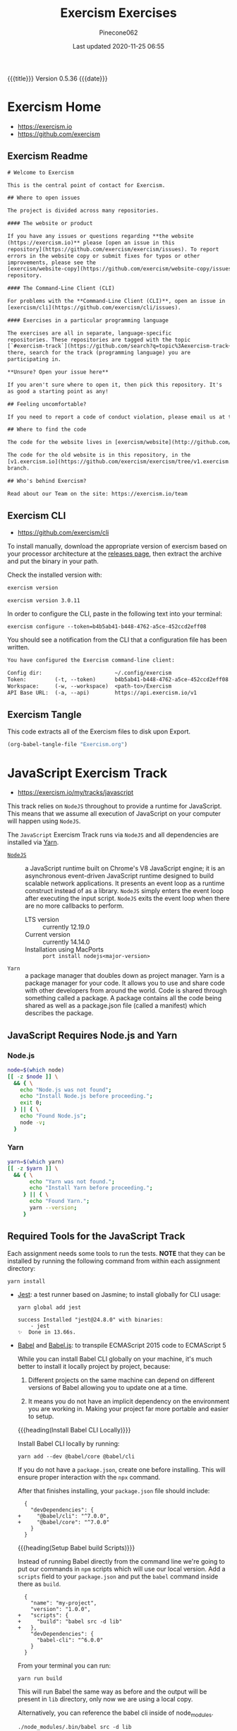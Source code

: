 # -*- mode:org; fill-column:79; -*-
#+Title:Exercism Exercises
#+Author:Pinecone062
#+Date:Last updated 2020-11-25 06:55
#+Macro: version Version 0.5.36
{{{title}}} {{{version}}} {{{date}}}
* Exercism Home
:PROPERTIES:
:unnumbered: t
:END:
- https://exercism.io
- https://github.com/exercism

** Exercism Readme
#+name:Exercism-Readme
#+BEGIN_SRC txt :tangle README.md
  # Welcome to Exercism

  This is the central point of contact for Exercism.

  ## Where to open issues

  The project is divided across many repositories.

  #### The website or product

  If you have any issues or questions regarding **the website
  (https://exercism.io)** please [open an issue in this
  repository](https://github.com/exercism/exercism/issues). To report
  errors in the website copy or submit fixes for typos or other
  improvements, please see the
  [exercism/website-copy](https://github.com/exercism/website-copy/issues)
  repository.

  #### The Command-Line Client (CLI)

  For problems with the **Command-Line Client (CLI)**, open an issue in
  [exercism/cli](https://github.com/exercism/cli/issues).

  #### Exercises in a particular programming language

  The exercises are all in separate, language-specific
  repositories. These repositories are tagged with the topic
  [`#exercism-track`](https://github.com/search?q=topic%3Aexercism-track+org%3Aexercism&type=Repositories). From
  there, search for the track (programming language) you are
  participating in.

  ,**Unsure? Open your issue here**

  If you aren't sure where to open it, then pick this repository. It's
  as good a starting point as any!

  ## Feeling uncomfortable?

  If you need to report a code of conduct violation, please email us at team@exercism.io.

  ## Where to find the code

  The code for the website lives in [exercism/website](http://github.com/exercism/website).

  The code for the old website is in this repository, in the
  [v1.exercism.io](https://github.com/exercism/exercism/tree/v1.exercism.io)
  branch.

  ## Who's behind Exercism?

  Read about our Team on the site: https://exercism.io/team
#+end_src

** Exercism CLI
- https://github.com/exercism/cli

To install manually, download the appropriate version of exercism based on your
processor architecture at the [[https://github.com/exercism/cli/releases/latest][releases page]], then extract the archive and put
the binary in your path.

Check the installed version with:

#+BEGIN_SRC sh :results output :exports both
exercism version
#+END_SRC

#+RESULTS:
: exercism version 3.0.11

In order to configure the CLI, paste in the following text into your terminal:
: exercism configure --token=b4b5ab41-b448-4762-a5ce-452ccd2eff08

 You should see a notification from the CLI that a configuration file has been
 written.

#+begin_src txt
You have configured the Exercism command-line client:

Config dir:                       ~/.config/exercism
Token:         (-t, --token)      b4b5ab41-b448-4762-a5ce-452ccd2eff08
Workspace:     (-w, --workspace)  <path-to>/Exercism
API Base URL:  (-a, --api)        https://api.exercism.io/v1
#+end_src

** Exercism Tangle
This code extracts all of the Exercism files to disk upon Export.
#+name:exercism-tangle
#+BEGIN_SRC emacs-lisp :results output :exports both
(org-babel-tangle-file "Exercism.org")
#+END_SRC

* JavaScript Exercism Track
[[file:resources/svg/nodejs-new-pantone-black.svg]]

- https://exercism.io/my/tracks/javascript


This track relies  on ~NodeJS~ throughout to provide a  runtime for JavaScript.
This means  that we assume  all execution of  JavaScript on your  computer will
happen using ~NodeJS~.

The  =JavaScript= Exercism  Track runs  via ~NodeJS~  and all  dependencies are
installed via [[https://yarnpkg.com][Yarn]].

- [[https://nodejs.org/en/][~NodeJS~]] :: a  JavaScript runtime built on Chrome's V8  JavaScript engine; it
  is an asynchronous event-driven JavaScript runtime designed to build scalable
  network  applications. It  presents  an  event loop  as  a runtime  construct
  instead  of  as a  library.  ~NodeJS~  simply  enters  the event  loop  after
  executing the input  script. ~NodeJS~ exits the event loop  when there are no
  more callbacks to perform.
  - LTS version :: currently 12.19.0
  - Current version :: currently 14.14.0
  - Installation using MacPorts :: =port install nodejs<major-version>=

- ~Yarn~ :: a package  manager that doubles down as project  manager. Yarn is a
  package manager for your code. It allows you to use and share code with other
  developers from around  the world. Code is shared through  something called a
  package.  A  package  contains  all  the  code being  shared  as  well  as  a
  package.json file (called a manifest) which describes the package.

** JavaScript Requires Node.js and Yarn

*** Node.js
 #+header: :results output :exports results
 #+begin_src sh
 node=$(which node)
 [[ -z $node ]] \
   && { \
     echo "Node.js was not found";
     echo "Install Node.js before proceeding.";
     exit 0;
   } || { \
     echo "Found Node.js";
     node -v;
   }
 #+end_src

*** Yarn
#+header: :results output :exports results
#+begin_src sh
yarn=$(which yarn)
[[ -z $yarn ]] \
  && { \
       echo "Yarn was not found.";
       echo "Install Yarn before proceeding.";
     } || { \
       echo "Found Yarn.";
       yarn --version;
     }
#+end_src

** Required Tools for the JavaScript Track
Each assignment needs some tools to run the tests.  *NOTE* that they can be
installed by running the following command from within each assignment
directory:

: yarn install

- [[https://facebook.github.io/jest/][Jest]]: a test runner based on Jasmine; to install globally for CLI usage:

  #+begin_example
  yarn global add jest

  success Installed "jest@24.8.0" with binaries:
      - jest
  ✨  Done in 13.66s.
  #+end_example

- [[https://github.com/babel/babel][Babel]] and [[https://babeljs.io][Babel.js]]: to transpile ECMAScript 2015 code to ECMAScript 5

  While you can install Babel CLI globally on your machine, it's much better to
  install it locally project by project, because:

  1. Different projects on the same machine can depend on different versions of
     Babel allowing you to update one at a time.

  2. It means you do not have an implicit dependency on the environment you are
     working in.  Making your project far more portable and easier to setup.

  {{{heading(Install Babel CLI Locally)}}}

  Install Babel CLI locally by running:
  : yarn add --dev @babel/core @babel/cli

  If you do not have a ~package.json~, create one before installing.  This will
  ensure proper interaction with the ~npx~ command.

  After that finishes installing, your ~package.json~ file should include:

  #+begin_example
    {
      "devDependencies": {
  +     "@babel/cli": "^7.0.0",
  +     "@babel/core": "^7.0.0"
      }
    }
  #+end_example

  {{{heading(Setup Babel build Scripts)}}}

  Instead of running Babel directly from the command line we're going to put
  our commands in ~npm~ scripts which will use our local version.  Add a
  =scripts= field to your ~package.json~ and put the ~babel~ command inside
  there as =build=.

  #+begin_example
    {
      "name": "my-project",
      "version": "1.0.0",
  +   "scripts": {
  +     "build": "babel src -d lib"
  +   },
      "devDependencies": {
        "babel-cli": "^6.0.0"
      }
    }
  #+end_example

  From your terminal you can run:
  : yarn run build

  This will run Babel the same way as before and the output will be present in
  ~lib~ directory, only now we are using a local copy.

  Alternatively, you can reference the babel cli inside of node_modules.
  : ./node_modules/.bin/babel src -d lib

  {{{heading(Enable the env Plugin and Create a babelrc File)}}}

  You've configured Babel but you haven't made it actually do anything.  Create
  a ~.babelrc~ config in your project root and enable some plugins.  To start,
  you can use the =env= preset, which enables transforms for ES2015+.
  : yarn add @babel/preset-env --dev

  In order to enable the preset you have to define it in your ~.babelrc~ file,
  like this:

  #+begin_example
  {
    "presets": ["@babel/preset-env"]
  }
  #+end_example

- [[http://eslint.org/][ESLint]] (optional): to perform several static analysis and coding style checks
  to your JavaScript code.

  {{{heading(Installing ESLint Locally)}}}

  If you want to include ESLint as part of your project’s build system, we
  recommend installing it locally.  You can do so using ~yarn~:

  : yarn add eslint --dev

  You should then setup a configuration file:

  : ./node_modules/.bin/eslint --init

  After that, you can run ESLint in your project’s root directory like this:

  : ./node_modules/.bin/eslint yourfile.js

  Instead of navigating to ~./node_modules/.bin/~ you may also use ~npx~ to run
  eslint:

  : npx eslint

  Any plugins or shareable configs that you use must also be installed locally
  to work with a locally-installed ESLint.

  {{{heading(ESLint Configuration)}}}

  After running ~eslint --init~, you’ll have an ~.eslintrc~ file in your
  directory.  In it, you’ll see some rules configured like this:

  #+begin_example
   # .eslintrc
   {
       "rules": {
           "semi": ["error", "always"],
           "quotes": ["error", "double"]
       }
   }
  #+end_example

  The names "semi" and "quotes" are the names of rules in ESLint.  The first
  value is the error level of the rule and can be one of these values:

  - "off" or 0 - turn the rule off

  - "warn" or 1 - turn the rule on as a warning (doesn’t affect exit code)

  - "error" or 2 - turn the rule on as an error (exit code will be 1)

  Your ~.eslintrc~ configuration file will also include the line:

  : "extends": "eslint:recommended"

  Because of this line, all of the rules marked “OK” on the rules page will be
  turned on.  ESLint will not lint your code unless you extend from a shared
  configuration or explicitly turn rules on in your configuration.

** Running the Tests
Execute the tests with:

: yarn run lint-test

You can also run Jest in "watch" mode, which will re-run your tests
automatically when you save changes to the code or test module:

: yarn run watch

{{{heading(Understanding Skip Tests)}}}

The skip method instructs the test suite to not run a test, this function could
be used also under the aliases:

- ~it.skip(name, fn)~
- ~xit(name, fn)~
- ~xtest(name, fn)~


They are skipped so as to enable users to concentrate on one test at a time and
enable one by one as they evolve the solution.

To enable skipping, change ~xtest~ to ~test~.

#+begin_src js
test('title cased phrases', () => {
  expect(Acronyms.parse('Portable Network Graphics')).toEqual('PNG');
});
#+end_src

{{{heading(Making Your First JavaScript 2015 Module)}}}

Usually, tests on this track will load your implementation by importing it as a
JavaScript module:

: import { Bob } from './bob.js';

You just need to export your implementation from the referenced file, ~bob.js~:

#+begin_src js
export class Bob {
  hey(message) {
    //
    // Your solution to the exercise goes here
    //
  }
}
#+end_src

To make it easier to get started, there is a skeleton JavaScript file in the
directory for the first exercise.

#+caption:Skeleton JavaScript File
#+name:javascript-skeleton-file
#+begin_src js
//
// This is only a SKELETON file for the 'Hello World' exercise. It's been provided as a
// convenience to get you started writing code faster.
//

export const hello = () => {
  //
  // YOUR CODE GOES HERE
  //
};

#+end_src

** JavaScript Hello World
*** JavaScript Hello World Introduction
The objectives are simple:

- Write a function that returns the string "Hello, World!".
- Run the test suite and make sure that it succeeds.
- Submit your solution and check it at the website.


{{{heading(Download the Exercise)}}}

This step is done only once for initial setup; thereafter, this Org file will
install the project automatically upon an export.

#+name:javascript-hello-world-download
#+begin_src sh :results output :exports code
exercism download --exercise=hello-world --track=javascript
#+end_src

#+RESULTS: javascript-hello-world-download
: /Users/pine/Dev/Programming/Languages/Exercism/javascript/hello-world

*** JavaScript Hello World Setup and Tests
1. Go through the setup instructions for Javascript to install the necessary
   dependencies:
   - https://exercism.io/tracks/javascript/installation

2. Install assignment dependencies:
   This step will run automatically upon an export of this Org file.

   #+name:javascript-hello-world-install
   #+begin_src sh :dir javascript/hello-world :results output :exports both
   yarn install
   #+end_src

3. After completing the code challenge, Execute the tests.

   This step will also run automatically upon an export of this Org file.

   #+name:javascript-hello-world-run-lint-test
   #+begin_src sh :dir javascript/hello-world :results output :exports both
   yarn lint-test 2>&1
   #+end_src

   In the test suites all tests but the first have been skipped.  Once you get
   a test passing, you can enable the next one by changing ~xtest~ to ~test~.

4. Submit Passing code to Exercism

  This step should be done manually after this Org file correctly installs the
  project and successfully runs the test.

  #+name:javascript-hello-world-submit
  #+begin_src sh :dir javascript/hello-world :results output
  exercism submit $PWD/hello-world.js
  #+end_src

*** JavaScript Hello World Files
**** JS Hello World README
#+name:javascript-hello-world-readme
#+begin_src markdown :tangle javascript/hello-world/README.md :mkdirp yes
# Hello World

The classical introductory exercise. Just say "Hello, World!".

["Hello, World!"](http://en.wikipedia.org/wiki/%22Hello,_world!%22_program) is
the traditional first program for beginning programming in a new language
or environment.

The objectives are simple:

- Write a function that returns the string "Hello, World!".
- Run the test suite and make sure that it succeeds.
- Submit your solution and check it at the website.

If everything goes well, you will be ready to fetch your first real exercise.

## Setup

Go through the setup instructions for Javascript to install the necessary
dependencies:

[https://exercism.io/tracks/javascript/installation](https://exercism.io/tracks/javascript/installation)

## Requirements

Install assignment dependencies:

```bash
$ npm install
```

## Making the test suite pass

Execute the tests with:

```bash
$ npm test
```

In the test suites all tests but the first have been skipped.

Once you get a test passing, you can enable the next one by changing `xtest` to
`test`.

## Source

This is an exercise to introduce users to using Exercism [http://en.wikipedia.org/wiki/%22Hello,_world!%22_program](http://en.wikipedia.org/wiki/%22Hello,_world!%22_program)

## Submitting Incomplete Solutions

It's possible to submit an incomplete solution so you can see how others have
completed the exercise.
#+end_src

**** JS Hello World package.json
#+name:javascript-hello-world-package.json
#+begin_src js :tangle javascript/hello-world/package.json :mkdirp yes
{
  "name": "exercism-javascript",
  "version": "0.0.0",
  "description": "Exercism exercises in Javascript.",
  "author": "Katrina Owen",
  "private": true,
  "repository": {
    "type": "git",
    "url": "https://github.com/exercism/javascript"
  },
  "devDependencies": {
    "@babel/cli": "^7.2.3",
    "@babel/core": "^7.4.0",
    "@babel/preset-env": "^7.4.2",
    "babel-eslint": "^10.0.1",
    "babel-jest": "^24.5.0",
    "eslint": "^5.15.3",
    "eslint-plugin-import": "^2.16.0",
    "jest": "^24.5.0"
  },
  "jest": {
    "modulePathIgnorePatterns": [
      "package.json"
    ]
  },
  "scripts": {
    "test": "jest --no-cache ./*",
    "watch": "jest --no-cache --watch ./*",
    "lint": "eslint .",
    "lint-test": "eslint . && jest --no-cache ./* "
  },
  "license": "MIT",
  "dependencies": {}
}
#+end_src

**** JS Hello World Babel config
#+name:javascript-hello-world-babel.config.js
#+begin_src js :tangle javascript/hello-world/babel.config.js
module.exports = {
  presets: [
    [
      '@babel/env',
      {
        targets: {
          node: 'current',
        },
        useBuiltIns: false,
      },

    ],
  ],
};
#+end_src

**** JS Hello World ESLint config
#+name:javascript-hello-world-eslint-config
#+begin_src js :tangle javascript/hello-world/.eslintrc
{
  "root": true,
  "parser": "babel-eslint",
  "parserOptions": {
    "ecmaVersion": 7,
    "sourceType": "module"
  },
  "env": {
    "es6": true,
    "node": true,
    "jest": true
  },
  "extends": [
    "eslint:recommended",
    "plugin:import/errors",
    "plugin:import/warnings"
  ],
  "rules": {
    "linebreak-style": "off",

    "import/extensions": "off",
    "import/no-default-export": "off",
    "import/no-unresolved": "off",
    "import/prefer-default-export": "off"
  }
}
#+end_src

**** JS Hello World Jest Spec
#+name:javascript-hello-world-spec
#+begin_src js :tangle javascript/hello-world/hello-world.spec.js
import { hello } from './hello-world';

describe('Hello World', () => {
  test('says hello', () => {
    expect(hello()).toEqual('Hello, World!');
  });
});
#+end_src

**** JS Hello World Solution
#+name:javascript-hello-world-solution
#+begin_src js :tangle javascript/hello-world/hello-world.js
//
// This is only a SKELETON file for the 'Hello World' exercise. It's been provided as a
// convenience to get you started writing code faster.
//

export const hello = () => {
    return "Hello, World!";
};
#+end_src

#+name:javascript-hello-world-exercism-metadata
#+begin_src js :tangle javascript/hello-world/.exercism/metadata.json :mkdirp yes :exports none
{
    "track":"javascript",
    "exercise":"hello-world",
    "id":"3e83e95453cb4b2e8d0a68027687fe72",
    "url":"https://exercism.io/my/solutions/3e83e95453cb4b2e8d0a68027687fe72",
    "handle":"wlharvey4",
    "is_requester":true,
    "auto_approve":true
}
#+end_src

** JavaScript Two Fer
- https://exercism.io/my/solutions/0d6a508dc6cb4f2282e2cfc2f5274acf

To download the code manually:
#+name:javascript-two-fer-download
#+begin_src sh :results output
exercism download --exercise=two-fer --track=javascript
#+end_src

#+RESULTS: javascript-two-fer-download
: /Users/pine/Dev/Programming/Languages/Exercism/javascript/two-fer

When ready to submit working code:
#+name:javascript-two-fer-submit
#+begin_src sh :dir javascript/two-fer :results output
exercism submit ./two-fer.js
#+end_src

#+RESULTS: javascript-two-fer-submit
:     https://exercism.io/my/solutions/0d6a508dc6cb4f2282e2cfc2f5274acf

*** JavaScript Two Fer Files
**** JS Two Fer README
#+name:javascript-two-fer-readme
#+begin_src markdown :tangle javascript/two-fer/README.md :mkdirp yes
# Two Fer

`Two-fer` or `2-fer` is short for two for one. One for you and one for me.

Given a name, return a string with the message:

```text
One for X, one for me.
```

Where X is the given name.

However, if the name is missing, return the string:

```text
One for you, one for me.
```

Here are some examples:

|Name    |String to return 
|:-------|:------------------
|Alice   |One for Alice, one for me. 
|Bob     |One for Bob, one for me.
|        |One for you, one for me.
|Zaphod  |One for Zaphod, one for me.

## Setup

Go through the setup instructions for Javascript to install the necessary
dependencies:

[https://exercism.io/tracks/javascript/installation](https://exercism.io/tracks/javascript/installation)

## Requirements

Install assignment dependencies:

```bash
$ npm install
```

## Making the test suite pass

Execute the tests with:

```bash
$ npm test
```

In the test suites all tests but the first have been skipped.

Once you get a test passing, you can enable the next one by changing `xtest` to
`test`.

## Source

[https://github.com/exercism/problem-specifications/issues/757](https://github.com/exercism/problem-specifications/issues/757)

## Submitting Incomplete Solutions

It's possible to submit an incomplete solution so you can see how others have
completed the exercise.
#+end_src

**** JS Two Fer Package config
#+name:javascript-two-fer-package-config
#+begin_src js :tangle javascript/two-fer/package.json :mkdirp yes
{
  "name": "exercism-javascript",
  "version": "0.0.0",
  "description": "Exercism exercises in Javascript.",
  "author": "Katrina Owen",
  "private": true,
  "repository": {
    "type": "git",
    "url": "https://github.com/exercism/javascript"
  },
  "devDependencies": {
    "@babel/cli": "^7.2.3",
    "@babel/core": "^7.4.0",
    "@babel/preset-env": "^7.4.2",
    "babel-eslint": "^10.0.1",
    "babel-jest": "^24.5.0",
    "eslint": "^5.15.3",
    "eslint-plugin-import": "^2.16.0",
    "jest": "^24.5.0"
  },
  "jest": {
    "modulePathIgnorePatterns": [
      "package.json"
    ]
  },
  "scripts": {
    "test": "jest --no-cache ./*",
    "watch": "jest --no-cache --watch ./*",
    "lint": "eslint .",
    "lint-test": "eslint . && jest --no-cache ./* "
  },
  "license": "MIT",
  "dependencies": {}
}
#+end_src

**** JS Two Fer Babel config
#+name:javascript-two-fer-babel-config
#+begin_src js :tangle javascript/two-fer/babel.config.js :mkdirp yes
module.exports = {
  presets: [
    [
      '@babel/env',
      {
        targets: {
          node: 'current',
        },
        useBuiltIns: false,
      },

    ],
  ],
};
#+end_src

**** JS Two Fer ESLint config
#+name:javascript-two-fer-eslint-config
#+begin_src js :tangle javascript/two-fer/.eslintrc :mkdirp yes
{
  "root": true,
  "parser": "babel-eslint",
  "parserOptions": {
    "ecmaVersion": 7,
    "sourceType": "module"
  },
  "env": {
    "es6": true,
    "node": true,
    "jest": true
  },
  "extends": [
    "eslint:recommended",
    "plugin:import/errors",
    "plugin:import/warnings"
  ],
  "rules": {
    "linebreak-style": "off",

    "import/extensions": "off",
    "import/no-default-export": "off",
    "import/no-unresolved": "off",
    "import/prefer-default-export": "off"
  }
}
#+end_src

**** JS Two Fer Test Spec
#+name:javascript-two-fer-test-spec
#+begin_src js :tangle javascript/two-fer/two-fer.spec.js :mkdirp yes
import { twoFer } from './two-fer'

describe('twoFer()', () => {
  test('no name given', () => {
    expect(twoFer()).toEqual("One for you, one for me.")
  })

  test('a name given', () => {
    expect(twoFer("Alice")).toEqual("One for Alice, one for me.")
  })

  test('another name given', () => {
    expect(twoFer("Bob")).toEqual("One for Bob, one for me.")
  })
})
#+end_src

**** JS Two Fer Solution
#+name:javascript-two-fer-solution
#+begin_src js :tangle javascript/two-fer/two-fer.js :mkdirp yes
export const twoFer = (name="you") => {
    return (`One for ${name}, one for me.`);
}
#+end_src

#+name:javascript-two-fer-exercism-metadata
#+begin_src js :tangle javascript/two-fer/.exercism/metadata.json :mkdirp yes :exports none
{
    "track":"javascript",
    "exercise":"two-fer",
    "id":"0d6a508dc6cb4f2282e2cfc2f5274acf",
    "url":"https://exercism.io/my/solutions/0d6a508dc6cb4f2282e2cfc2f5274acf",
    "handle":"wlharvey4",
    "is_requester":true,
    "auto_approve":false
}
#+end_src

*** JavaScript Two Fer Installation and Testing
#+name:javascript-two-fer-package-installation
#+begin_src sh :dir javascript/two-fer :results output :exports both
yarn
#+end_src

#+name:javascript-two-fer-testing
#+begin_src sh :dir javascript/two-fer :results output :exports both
yarn lint-test 2>&1
#+end_src

#+RESULTS: javascript-two-fer-testing
#+begin_example
yarn run v1.16.0
$ eslint . && jest --no-cache ./* 
PASS ./two-fer.spec.js
  twoFer()
    ✓ no name given (3ms)
    ✓ a name given (1ms)
    ✓ another name given

Test Suites: 1 passed, 1 total
Tests:       3 passed, 3 total
Snapshots:   0 total
Time:        0.856s
Ran all test suites matching /.\/README.md|.\/babel.config.js|.\/node_modules|.\/package.json|.\/two-fer.js|.\/two-fer.spec.js|.\/yarn.lock/i.
Done in 1.95s.
#+end_example

** JavaScript Resister Color
- https://exercism.io/my/solutions/5ac4fa71d14f41edb6a16980179d2dbc

Resistors have color coded bands, where each color maps to a number. The first
2 bands of a resistor have a simple encoding scheme: each color maps to a
single number.

These colors are encoded as follows:

- Black: 0
- Brown: 1
- Red: 2
- Orange: 3
- Yellow: 4
- Green: 5
- Blue: 6
- Violet: 7
- Grey: 8
- White: 9

Mnemonics map the colors to the numbers, that, when stored as an array, happen
to map to their index in the array: Better Be Right Or Your Great Big Values Go
Wrong.

To pass this exercise, your code will be given a color, and should return the
correct number.

*** JavaScript Resistor Color Scripts
{{{heading(Download Source Code)}}}

This step does not normally need to be done other during initial setup of the
Org file.

#+name:javascript-resistor-color-download
#+begin_src sh :results output
exercism download --exercise=resistor-color --track=javascript
#+end_src

#+RESULTS: javascript-resistor-color-download
: /Users/pine/Dev/Programming/Languages/Exercism/javascript/resistor-color

{{{heading(Submit)}}}

This step is done only once, after all the tests are passing.

#+name:javascript-resistor-color-submit
#+begin_src sh :dir javascript/resistor-color :results output
exercism submit resistor-color.js
#+end_src

#+RESULTS: javascript-resistor-color-submit

{{{heading(Install Dependencies)}}}

This step is done automatically upon an export of this Org source file.  There
is no reason to run this script manually unless the source file is not being
exported.

#+name:javascript-resistor-color-install
#+begin_src sh :dir javascript/resistor-color :results output :exports both
yarn
#+end_src

{{{heading(Test Solution Code)}}}

This step is done automatically upon an export of this Org source file.  During
coding, it can be done manually to test your code from within this Org source
file.

#+name:javascript/resistor-color-test-solution
#+begin_src sh :dir javascript/resistor-color :results output :exports both
yarn lint-test 2>&1
#+end_src

#+RESULTS: javascript/resistor-color-test-solution
#+begin_example
yarn run v1.16.0
$ eslint . && jest --no-cache ./* 
PASS ./resistor-color.spec.js
  ResistorColor
    ✓ Colors (1ms)
    Color codes
      ✓ Black (2ms)
      ✓ White
      ✓ Orange

Test Suites: 1 passed, 1 total
Tests:       4 passed, 4 total
Snapshots:   0 total
Time:        0.836s
Ran all test suites matching /.\/README.md|.\/babel.config.js|.\/node_modules|.\/package.json|.\/resistor-color.js|.\/resistor-color.spec.js|.\/yarn.lock/i.
Done in 1.90s.
#+end_example

*** JavaScript Resistor Color Solution
#+name:javascript-resistor-color-solution
#+begin_src js :tangle javascript/resistor-color/resistor-color.js :mkdirp yes
const COLORS = [
    "black",
    "brown",
    "red",
    "orange",
    "yellow",
    "green",
    "blue",
    "violet",
    "grey",
    "white"
];

const colorCode = color => COLORS.indexOf(color);

export { colorCode, COLORS };
#+end_src
*** JavaScript Resistor Color Readme
#+name:javascript-resistor-color-readme
#+begin_src markdown :tangle javascript/resistor-color/README.md :mkdirp yes
# Resistor Color

Resistors have color coded bands, where each color maps to a
number. The first 2 bands of a resistor have a simple encoding scheme:
each color maps to a single number.

These colors are encoded as follows:

- Black: 0
- Brown: 1
- Red: 2
- Orange: 3
- Yellow: 4
- Green: 5
- Blue: 6
- Violet: 7
- Grey: 8
- White: 9

Mnemonics map the colors to the numbers, that, when stored as an
array, happen to map to their index in the array: Better Be Right Or
Your Great Big Values Go Wrong.

More information on the color encoding of resistors can be found in
the [Electronic color code Wikipedia
article](https://en.wikipedia.org/wiki/Electronic_color_code)

## Setup

Go through the setup instructions for Javascript to install the necessary
dependencies:

[https://exercism.io/tracks/javascript/installation](https://exercism.io/tracks/javascript/installation)

## Requirements

Install assignment dependencies:

```bash
$ npm install
```

## Making the test suite pass

Execute the tests with:

```bash
$ npm test
```

In the test suites all tests but the first have been skipped.

Once you get a test passing, you can enable the next one by changing `xtest` to
`test`.

## Source

Maud de Vries, Erik Schierboom [https://github.com/exercism/problem-specifications/issues/1458](https://github.com/exercism/problem-specifications/issues/1458)

## Submitting Incomplete Solutions

It's possible to submit an incomplete solution so you can see how others have
completed the exercise.
#+end_src

*** JavaScript Resistor Color Test Spec
#+name:javascript-resistor-color-test-spec
#+begin_src js :tangle javascript/resistor-color/resistor-color.spec.js :mkdirp yes
import { colorCode, COLORS } from './resistor-color'

describe('ResistorColor', () => {
  describe('Color codes', () => {
    test('Black', () => {
      expect(colorCode("black")).toEqual(0)
    })

    test('White', () => {
      expect(colorCode("white")).toEqual(9)
    })

    test('Orange', () => {
      expect(colorCode("orange")).toEqual(3)
    })
  })

  test('Colors', () => {
    expect(COLORS).toEqual(["black","brown","red","orange","yellow","green","blue","violet","grey","white"])
  })
})
#+end_src

*** JavaScript Resister Color Configuration Files
{{{heading(package.json)}}}
#+name:javascript-resistor-color-package-json
#+begin_src js :tangle javascript/resistor-color/package.json :mkdirp yes
{
  "name": "exercism-javascript",
  "version": "0.0.0",
  "description": "Exercism exercises in Javascript.",
  "author": "Katrina Owen",
  "private": true,
  "repository": {
    "type": "git",
    "url": "https://github.com/exercism/javascript"
  },
  "devDependencies": {
    "@babel/cli": "^7.2.3",
    "@babel/core": "^7.4.0",
    "@babel/preset-env": "^7.4.2",
    "babel-eslint": "^10.0.1",
    "babel-jest": "^24.5.0",
    "eslint": "^5.15.3",
    "eslint-plugin-import": "^2.16.0",
    "jest": "^24.5.0"
  },
  "jest": {
    "modulePathIgnorePatterns": [
      "package.json"
    ]
  },
  "scripts": {
    "test": "jest --no-cache ./*",
    "watch": "jest --no-cache --watch ./*",
    "lint": "eslint .",
    "lint-test": "eslint . && jest --no-cache ./* "
  },
  "license": "MIT",
  "dependencies": {}
}
#+end_src

{{{heading(Babel Config)}}}
#+name:javascript-resistor-color-babel-config
#+begin_src js :tangle javascript/resistor-color/babel.config.js :mkdirp yes
module.exports = {
  presets: [
    [
      '@babel/env',
      {
        targets: {
          node: 'current',
        },
        useBuiltIns: false,
      },

    ],
  ],
};
#+end_src

{{{heading(ESLint Config)}}}
#+name:javascript-resistor-color-eslint-config
#+begin_src js :tangle javascript/resistor-color/.eslintrc :mkdirp yes
{
  "root": true,
  "parser": "babel-eslint",
  "parserOptions": {
    "ecmaVersion": 7,
    "sourceType": "module"
  },
  "env": {
    "es6": true,
    "node": true,
    "jest": true
  },
  "extends": [
    "eslint:recommended",
    "plugin:import/errors",
    "plugin:import/warnings"
  ],
  "rules": {
    "linebreak-style": "off",

    "import/extensions": "off",
    "import/no-default-export": "off",
    "import/no-unresolved": "off",
    "import/prefer-default-export": "off"
  }
}
#+end_src

#+name:javascript-resistor-color-exercism-metadata-json
#+begin_src js :tangle javascript/resistor-color/.exercism/metadata.json :mkdirp yes :exports none
{
    "track":"javascript",
    "exercise":"resistor-color",
    "id":"5ac4fa71d14f41edb6a16980179d2dbc",
    "url":"https://exercism.io/my/solutions/5ac4fa71d14f41edb6a16980179d2dbc",
    "handle":"wlharvey4",
    "is_requester":true,
    "auto_approve":false
}
#+end_src

** JavaScript Resister Color Duo
:PROPERTIES:
:level:    easy
:END:
*** JavaScript Resister Color Duo Introduction
If you want to build something using a Raspberry Pi, you'll probably use
resistors.  For this exercise, you need to know two things about them:

- Each resistor has a resistance value.

- Resistors are small---so small in fact that if you printed the resistance
  value on them, it would be hard to read.  To get around this problem,
  manufacturers print color-coded bands onto the resistors to denote their
  resistance values.  Each band acts as a digit of a number.  For example, if
  they printed a brown band (value 1) followed by a green band (value 5), it
  would translate to the number 15.


In this exercise, you are going to create a helpful program so that you don't
have to remember the values of the bands.  The program will take two colors as
input, and output the correct number.

The band colors are encoded as follows:

- Black: 0
- Brown: 1
- Red: 2
- Orange: 3
- Yellow: 4
- Green: 5
- Blue: 6
- Violet: 7
- Grey: 8
- White: 9

*** JavaScript Resistor Color Due Readme
#+name:javascript-resistor-color-duo-readme
#+header: :mkdirp yes
#+begin_src markdown :tangle javascript/resistor-color-duo/README.md
# Resistor Color Duo

If you want to build something using a Raspberry Pi, you'll probably
use _resistors_. For this exercise, you need to know two things about
them:

- Each resistor has a resistance value.

- Resistors are small - so small in fact that if you printed the
  resistance value on them, it would be hard to read.

To get around this problem, manufacturers print color-coded bands onto
the resistors to denote their resistance values. Each band acts as a
digit of a number. For example, if they printed a brown band (value 1)
followed by a green band (value 5), it would translate to the number
15.

In this exercise, you are going to create a helpful program so that
you don't have to remember the values of the bands. The program will
take two colors as input, and output the correct number.

The band colors are encoded as follows:

- Black: 0
- Brown: 1
- Red: 2
- Orange: 3
- Yellow: 4
- Green: 5
- Blue: 6
- Violet: 7
- Grey: 8
- White: 9

## Setup

Go through the setup instructions for Javascript to install the necessary
dependencies:

[https://exercism.io/tracks/javascript/installation](https://exercism.io/tracks/javascript/installation)

## Requirements

Install assignment dependencies:

```bash
$ npm install
```

## Making the test suite pass

Execute the tests with:

```bash
$ npm test
```

In the test suites all tests but the first have been skipped.

Once you get a test passing, you can enable the next one by changing
`xtest` to `test`.

## Source

Maud de Vries, Erik Schierboom
[https://github.com/exercism/problem-specifications/issues/1464](https://github.com/exercism/problem-specifications/issues/1464)

## Submitting Incomplete Solutions

It's possible to submit an incomplete solution so you can see how
others have completed the exercise.

#+end_src

*** JavaScript Resistor Color Duo Scripts
**** JavaScript Resistor Color Duo Download Script
#+name:javascript-resistor-color-duo-download-script
#+begin_src sh
exercism download --exercise=resistor-color-duo --track=javascript
#+end_src

#+RESULTS: javascript-resistor-color-duo-download-script
: /Users/pine/Dev/Programming/Languages/Exercism/javascript/resistor-color-duo

**** JavaScript Resistor Color Duo Submit Script
#+name:javascript-resistor-color-duo-submit-script
#+begin_src sh
exercism submit javascript/resistor-color-duo/resistor-color-duo.js
#+end_src

**** JavaScript Resistor Color Duo Install Package Script
This script will run automatically upon an export of this Org file.

To install the package from within this Org file, place your cursor inside the
script below and type =C-c C-c=.

To install the package manually, navigate into the
~Exercism/javascript/resistor-color-duo/~ directory and type the command:
: ./install-package.sh

or alternatively, type the command:
: yarn

#+name:javascript-resistor-color-duo-install-package-json
#+header: :shebang "#!/usr/bin/env bash"
#+header: :dir javascript/resistor-color-duo
#+header: :results output :exports results
#+begin_src sh :tangle javascript/resistor-color-duo/install-package.sh
yarn
#+end_src

#+RESULTS: javascript-resistor-color-duo-install-package-json

**** JavaScript Resistor Color Duo Run Tests Script
These tests will run automatically upon an export of this Org file.

To run these tests in this Org file, type =C-c C-c= while your cursor is inside
the script..

To run these these from within a shell, navigate into the
~Exercism/javascript/resistor-color-duo/~ directory and type the command:
: ./run-tests.sh

#+name:javascript-resistor-color-duo-run-tests
#+header: :shebang "#!/usr/bin/env bash"
#+header: :dir javascript/resistor-color-duo
#+header: :results output :exports results
#+begin_src sh :tangle javascript/resistor-color-duo/run-tests.sh
npm run lint-test 2>&1 >test-results
cat test-results
#+end_src

*** JavaScript Resistor Color Duo Solution Code
#+name:javascript-resistor-color-due-solution-code
#+begin_src js :tangle javascript/resistor-color-duo/resistor-color-duo.js
//
// This is only a SKELETON file for the 'Resistor Color Duo' exercise. It's been provided as a
// convenience to get you started writing code faster.
//

export const value = ([color1, color2]) => {
    const band_colors = {
        black: 0,
        brown: 1,
        red:   2,
        orange:3,
        yellow:4,
        green: 5,
        blue:  6,
        violet:7,
        grey:  8,
        white: 9
    };

    return Number.parseInt(`${band_colors[color1.toLowerCase()]}${band_colors[color2.toLowerCase()]}`);
};

#+end_src

*** JavaScript Resistor Color Duo Test Code
#+name:javascript-resistor-color-duo-test-code
#+begin_src js :tangle javascript/resistor-color-duo/resistor-color-duo.spec.js
import { value } from './resistor-color-duo.js';

describe('Resistor Colors', () => {
  test('Brown and black', () => {
    expect(value(['brown', 'black'])).toEqual(10);
  });

  test('Blue and grey', () => {
    expect(value(['blue', 'grey'])).toEqual(68);
  });

  test('Yellow and violet', () => {
    expect(value(['yellow', 'violet'])).toEqual(47);
  });

  test('Orange and orange', () => {
    expect(value(['orange', 'orange'])).toEqual(33);
  });
});

#+end_src
*** JavaScript Resistor Color Duo Metadata
#+name:javascript-resistor-color-duo-metadata
#+header: :exports none :mkdirp yes
#+begin_src js :tangle javascript/resistor-color-duo/.exercism/metadata.json
{
    "track":"javascript",
    "exercise":"resistor-color-duo",
    "id":"aa637cb2e6a942eb818d90f3b36fa3be",
    "url":"https://exercism.io/my/solutions/aa637cb2e6a942eb818d90f3b36fa3be",
    "handle":"wlharvey4",
    "is_requester":true,
    "auto_approve":false
}
#+end_src

#+name:javascript-resistor-color-duo-package.json
#+begin_src js :tangle javascript/resistor-color-duo/package.json
{
  "name": "exercism-javascript",
  "version": "0.0.0",
  "description": "Exercism exercises in Javascript.",
  "author": "Katrina Owen",
  "private": true,
  "repository": {
    "type": "git",
    "url": "https://github.com/exercism/javascript"
  },
  "devDependencies": {
    "@babel/cli": "^7.2.3",
    "@babel/core": "^7.4.0",
    "@babel/preset-env": "^7.4.2",
    "@types/jest": "^24.0.13",
    "@types/node": "^12.0.4",
    "babel-eslint": "^10.0.1",
    "babel-jest": "^24.5.0",
    "eslint": "^5.15.3",
    "eslint-plugin-import": "^2.16.0",
    "jest": "^24.5.0"
  },
  "jest": {
    "modulePathIgnorePatterns": [
      "package.json"
    ]
  },
  "scripts": {
    "test": "jest --no-cache ./*",
    "watch": "jest --no-cache --watch ./*",
    "lint": "eslint .",
    "lint-test": "eslint . && jest --no-cache ./* "
  },
  "license": "MIT",
  "dependencies": {}
}

#+end_src

{{{heading(JavaScript Resistor Color Duo ESLint Metadata)}}}

#+name:javascript-resistor-color-duo-eslint
#+begin_src js :tangle javascript/resistor-color-duo/.eslintrc
{
  "root": true,
  "parser": "babel-eslint",
  "parserOptions": {
    "ecmaVersion": 7,
    "sourceType": "module"
  },
  "env": {
    "es6": true,
    "node": true,
    "jest": true
  },
  "extends": [
    "eslint:recommended",
    "plugin:import/errors",
    "plugin:import/warnings"
  ],
  "rules": {
    "linebreak-style": "off",

    "import/extensions": "off",
    "import/no-default-export": "off",
    "import/no-unresolved": "off",
    "import/prefer-default-export": "off"
  }
}
#+end_src

{{{heading(JavaScript Resistor Color Duo Babel Configuration)}}}

#+name:javascript-resistor-color-due-babel-config
#+begin_src js :tangle javascript/resistor-color-duo/babel.config.js
module.exports = {
  presets: [
    [
      '@babel/env',
      {
        targets: {
          node: 'current',
        },
        useBuiltIns: false,
      },

    ],
  ],
};

#+end_src
** JavaScript Gigasecond
*** JavaScript Gigasecond Introduction
Given a moment, determine the moment that would be after a gigasecond has
passed.  A gigasecond is 10^9 (1,000,000,000) seconds.

{{{heading(Setup)}}}

Go through the setup instructions for Javascript to install the necessary
dependencies:  [[*Required Tools for the JavaScript Track][JavaScript Tools]]
- https://exercism.io/tracks/javascript/installation


{{{heading(Requirements)}}}

Install assignment dependencies:

#+name:javascript-gigasecond-install-dependencies
#+header: :dir javascript/gigasecond
#+header: :results output :exports both
#+begin_src sh
yarn
#+end_src

#+RESULTS: javascript-gigasecond-install-dependencies
: yarn install v1.16.0
: info No lockfile found.
: [1/4] Resolving packages...
: [2/4] Fetching packages...
: [3/4] Linking dependencies...
: [4/4] Building fresh packages...
: success Saved lockfile.
: Done in 7.87s.

{{{heading(Making the Test Suite Pass)}}}

Execute the tests with:

#+name:javascript-gigasecond-execute-tests
#+header: :dir javascript/gigasecond
#+header: :results output :exports both
#+begin_src sh
yarn test
#+end_src

#+RESULTS: javascript-gigasecond-execute-tests
: yarn run v1.16.0
: $ jest --no-cache ./*
: Done in 1.65s.

In the test suites all tests but the first have been skipped.  Once you get a
test passing, you can enable the next one by changing ~xtest~ to ~test~.


{{{heading(Source)}}}

[[http://pine.fm/LearnToProgram/?Chapter=09][Chapter 9]] in Chris Pine's online Learn to Program tutorial.

*** JavaScript Gigasecond Scripts
**** JavaScript Gigasecond Download Script
#+name:javascript-gigasecond-download-script
#+begin_src sh :results output
exercism download --exercise=gigasecond --track=javascript
#+end_src

#+RESULTS: javascript-gigasecond-download-script
: /Users/pine/Dev/Programming/Languages/Exercism/javascript/gigasecond

**** JavaScript Gigasecond Submit Script
#+name:javascript-gigasecond-submit-script
#+begin_src sh :results output
exercism submit javascript/gigasecond/gigasecond.js
#+end_src

#+RESULTS: javascript-gigasecond-submit-script
:     https://exercism.io/my/solutions/d8673b7004144bb1a63a0f1e57997cdb
: 

**** JavaScript Gigasecond Run Tests Script
#+name:javascript-gigasecond-run-tests-script
#+header: :dir javascript/gigasecond
#+header: :results output :exports results
#+begin_src sh
yarn run lint-test 2>&1
#+end_src

#+RESULTS: javascript-gigasecond-run-tests-script
#+begin_example
yarn run v1.16.0
$ eslint . && jest --no-cache ./* 
PASS ./gigasecond.spec.js
  Gigasecond
    ✓ tells a gigasecond anniversary since midnight (3ms)
    ✓ tells the anniversary is next day when you are born at night (1ms)
    ✓ even works before 1970 (beginning of Unix epoch)

Test Suites: 1 passed, 1 total
Tests:       3 passed, 3 total
Snapshots:   0 total
Time:        1.125s
Ran all test suites matching /.\/README.md|.\/babel.config.js|.\/gigasecond.js|.\/gigasecond.spec.js|.\/node_modules|.\/package.json|.\/yarn.lock/i.
Done in 2.42s.
#+end_example

*** JavaScript Gigasecond Readme
#+name:javascript-gigasecond-readmen
#+header: :mkdirp yes
#+begin_src markdown -n :tangle javascript/gigasecond/README.md
# Gigasecond

Given a moment, determine the moment that would be after a gigasecond
has passed.

A gigasecond is 10^9 (1,000,000,000) seconds.

## Setup

Go through the setup instructions for Javascript to install the necessary
dependencies:

[https://exercism.io/tracks/javascript/installation](https://exercism.io/tracks/javascript/installation)

## Requirements

Install assignment dependencies:

```bash
$ npm install
```

## Making the test suite pass

Execute the tests with:

```bash
$ npm test
```

In the test suites all tests but the first have been skipped.

Once you get a test passing, you can enable the next one by changing `xtest` to
`test`.

## Source

Chapter 9 in Chris Pine's online Learn to Program tutorial. [http://pine.fm/LearnToProgram/?Chapter=09](http://pine.fm/LearnToProgram/?Chapter=09)

## Submitting Incomplete Solutions

It's possible to submit an incomplete solution so you can see how others have
completed the exercise.

#+end_src

*** JavaScript Gigasecond Metadata Configuration
**** JavaScript Gigasecond Node Configuration
#+name:javascript-gigasecond-package.json
#+begin_src js -n :tangle javascript/gigasecond/package.json
{
  "name": "exercism-javascript",
  "version": "0.0.0",
  "description": "Exercism exercises in Javascript.",
  "author": "Katrina Owen",
  "private": true,
  "repository": {
    "type": "git",
    "url": "https://github.com/exercism/javascript"
  },
  "devDependencies": {
    "@babel/cli": "^7.2.3",
    "@babel/core": "^7.4.0",
    "@babel/preset-env": "^7.4.2",
    "@types/jest": "^24.0.13",
    "@types/node": "^12.0.4",
    "babel-eslint": "^10.0.1",
    "babel-jest": "^24.5.0",
    "eslint": "^5.15.3",
    "eslint-plugin-import": "^2.16.0",
    "jest": "^24.5.0"
  },
  "jest": {
    "modulePathIgnorePatterns": [
      "package.json"
    ]
  },
  "scripts": {
    "test": "jest --no-cache ./*",
    "watch": "jest --no-cache --watch ./*",
    "lint": "eslint .",
    "lint-test": "eslint . && jest --no-cache ./* "
  },
  "license": "MIT",
  "dependencies": {}
}

#+end_src

#+name:javascript-gigasecond-exercism-metadata
#+header: :mkdirp yes
#+begin_src js :tangle javascript/gigasecond/.exercism/metadata.json
{
    "track":"javascript",
    "exercise":"gigasecond",
    "id":"d8673b7004144bb1a63a0f1e57997cdb",
    "url":"https://exercism.io/my/solutions/d8673b7004144bb1a63a0f1e57997cdb",
    "handle":"wlharvey4",
    "is_requester":true,
    "auto_approve":false
}
#+end_src

**** JavaScript Gigasecond Babel Configuration
#+name:javascript-gigasecond-babel-configuration
#+begin_src js -n :tangle javascript/gigasecond/babel.config.js
module.exports = {
  presets: [
    [
      '@babel/env',
      {
        targets: {
          node: 'current',
        },
        useBuiltIns: false,
      },

    ],
  ],
};

#+end_src

**** JavaScript Gigasecond ESLint Configuration
#+name:javascript-gigasecond-eslint-configuration
#+begin_src js -n :tangle javascript/gigasecond/.eslintrc
{
  "root": true,
  "parser": "babel-eslint",
  "parserOptions": {
    "ecmaVersion": 7,
    "sourceType": "module"
  },
  "env": {
    "es6": true,
    "node": true,
    "jest": true
  },
  "extends": [
    "eslint:recommended",
    "plugin:import/errors",
    "plugin:import/warnings"
  ],
  "rules": {
    "linebreak-style": "off",

    "import/extensions": "off",
    "import/no-default-export": "off",
    "import/no-unresolved": "off",
    "import/prefer-default-export": "off"
  }
}

#+end_src

*** JavaScript Gigasecond Tests
#+name:javascript-gigasecond-tests
#+begin_src js -n :tangle javascript/gigasecond/gigasecond.spec.js
import { gigasecond } from './gigasecond';

describe('Gigasecond', () => {
  test('tells a gigasecond anniversary since midnight', () => {
    const gs = gigasecond(new Date(Date.UTC(2015, 8, 14)));
    const expectedDate = new Date(Date.UTC(2047, 4, 23, 1, 46, 40));
    expect(gs).toEqual(expectedDate);
  });

  test('tells the anniversary is next day when you are born at night', () => {
    const gs = gigasecond(new Date(Date.UTC(2015, 8, 14, 23, 59, 59)));
    const expectedDate = new Date(Date.UTC(2047, 4, 24, 1, 46, 39));
    expect(gs).toEqual(expectedDate);
  });

  test('even works before 1970 (beginning of Unix epoch)', () => {
    const gs = gigasecond(new Date(Date.UTC(1959, 6, 19, 5, 13, 45)));
    const expectedDate = new Date(Date.UTC(1991, 2, 27, 7, 0, 25));
    expect(gs).toEqual(expectedDate);
  });
});

#+end_src

*** JavaScript Gigasecond Solution
#+name:javascript-gigasecond-solution
#+begin_src js -n :tangle javascript/gigasecond/gigasecond.js
//
// This is only a SKELETON file for the 'Gigasecond' exercise. It's been provided as a
// convenience to get you started writing code faster.
//

export const gigasecond = (moment) => {
    return new Date(moment.getTime() + 10**12);
};

#+end_src

** JavaScript RNA Transcription
*** JavaScript RNA Transcription Introduction
Given a DNA strand, return its RNA complement (per RNA transcription).

Both DNA and RNA strands are a sequence of nucleotides.

The four nucleotides found in DNA are:
- adenine (A)
- cytosine (C)
- guanine (G)
- thymine (T)


The four nucleotides found in RNA are
- adenine (A)
- cytosine (C)
- guanine (G)
- uracil (U)


Given a DNA strand, its transcribed RNA strand is formed by replacing each
nucleotide with its complement:

- G -> C
- C -> G
- T -> A
- A -> U


{{{heading(Setup)}}}

Go through the setup instructions for Javascript to install the necessary
dependencies:


{{{heading(Requirements)}}}

Install assignment dependencies:

#+name:javascript-rna-transcription-install-dependencies
#+header: :dir javascript/rna-transcription
#+header: :results output :exports results
#+begin_src sh
yarn
#+end_src

#+RESULTS: javascript-rna-transcription-install-dependencies
: yarn install v1.16.0
: info No lockfile found.
: [1/4] Resolving packages...
: [2/4] Fetching packages...
: [3/4] Linking dependencies...
: [4/4] Building fresh packages...
: success Saved lockfile.
: Done in 8.48s.

{{{heading(Making the test suite pass)}}}

Execute the tests with:

#+name:javascript-rna-transcription-run-tests
#+header: :dir javascript/rna-transcription
#+header: :results output :exports results
#+begin_src sh
yarn test 2>&1
#+end_src

#+RESULTS: javascript-rna-transcription-run-tests
#+begin_example
yarn run v1.16.0
$ jest --no-cache ./*
PASS ./rna-transcription.spec.js
  Transcription
    ✓ empty rna sequence (3ms)
    ✓ transcribes cytosine to guanine
    ✓ transcribes guanine to cytosine
    ✓ transcribes thymine to adenine
    ✓ transcribes adenine to uracil
    ✓ transcribes all dna nucleotides to their rna complements (1ms)

Test Suites: 1 passed, 1 total
Tests:       6 passed, 6 total
Snapshots:   0 total
Time:        0.864s
Ran all test suites matching /.\/README.md|.\/babel.config.js|.\/node_modules|.\/package.json|.\/rna-transcription.js|.\/rna-transcription.spec.js|.\/yarn.lock/i.
Done in 1.44s.
#+end_example

In the test suites all tests but the first have been skipped.  Once you get a
test passing, you can enable the next one by changing ~xtest~ to ~test~.

{{{heading(Source)}}}

[[http://hyperphysics.phy-astr.gsu.edu/hbase/Organic/transcription.html][Hyperphysics Transcription]]

*** JavaScript RNA Transcription Scripts
**** JavaScript RNA Transcription Download Script
#+name:javascript-rna-transcription-download-script
#+begin_src sh
exercism download --exercise=rna-transcription --track=javascript
#+end_src

#+RESULTS: javascript-rna-transcription-download-script
: /Users/pine/Dev/Programming/Languages/Exercism/javascript/rna-transcription

**** JavaScript RNA Transcription Submit Script
#+name:javascript-rna-transcription-submit-script
#+begin_src sh
exercism submit javascript/rna-transcription/rna-transcription.js
#+end_src

#+RESULTS: javascript-rna-transcription-submit-script
: https://exercism.io/my/solutions/e4a461c666f24604878c855a90871b40

*** JavaScript RNA Transcription README
#+name:javascript-rna-transcription-README
#+header: :mkdirp yes
#+begin_src markdown :tangle javascript/rna-transcription/README.md
# RNA Transcription

Given a DNA strand, return its RNA complement (per RNA transcription).

Both DNA and RNA strands are a sequence of nucleotides.

The four nucleotides found in DNA are adenine (**A**), cytosine (**C**),
guanine (**G**) and thymine (**T**).

The four nucleotides found in RNA are adenine (**A**), cytosine (**C**),
guanine (**G**) and uracil (**U**).

Given a DNA strand, its transcribed RNA strand is formed by replacing
each nucleotide with its complement:

,* `G` -> `C`
,* `C` -> `G`
,* `T` -> `A`
,* `A` -> `U`

## Setup

Go through the setup instructions for Javascript to install the necessary
dependencies:

[https://exercism.io/tracks/javascript/installation](https://exercism.io/tracks/javascript/installation)

## Requirements

Install assignment dependencies:

```bash
$ npm install
```

## Making the test suite pass

Execute the tests with:

```bash
$ npm test
```

In the test suites all tests but the first have been skipped.

Once you get a test passing, you can enable the next one by changing `xtest` to
`test`.

## Source

Hyperphysics [http://hyperphysics.phy-astr.gsu.edu/hbase/Organic/transcription.html](http://hyperphysics.phy-astr.gsu.edu/hbase/Organic/transcription.html)

## Submitting Incomplete Solutions

It's possible to submit an incomplete solution so you can see how others have
completed the exercise.

#+end_src
*** JavaScript RNA Transcription Metadata
**** JavaScript RNA Transcription Node Package
#+name:javascript-rna-transcription-node-package
#+begin_src js :tangle javascript/rna-transcription/package.json
{
  "name": "exercism-javascript",
  "version": "0.0.0",
  "description": "Exercism exercises in Javascript.",
  "author": "Katrina Owen",
  "private": true,
  "repository": {
    "type": "git",
    "url": "https://github.com/exercism/javascript"
  },
  "devDependencies": {
    "@babel/cli": "^7.2.3",
    "@babel/core": "^7.4.0",
    "@babel/preset-env": "^7.4.2",
    "@types/jest": "^24.0.13",
    "@types/node": "^12.0.4",
    "babel-eslint": "^10.0.1",
    "babel-jest": "^24.5.0",
    "eslint": "^5.15.3",
    "eslint-plugin-import": "^2.16.0",
    "jest": "^24.5.0"
  },
  "jest": {
    "modulePathIgnorePatterns": [
      "package.json"
    ]
  },
  "scripts": {
    "test": "jest --no-cache ./*",
    "watch": "jest --no-cache --watch ./*",
    "lint": "eslint .",
    "lint-test": "eslint . && jest --no-cache ./* "
  },
  "license": "MIT",
  "dependencies": {}
}

#+end_src

**** JavaScript RNA Transcription Babel Config
#+name:javascript-rna-transcription-babel-config
#+begin_src js :tangle javascript/rna-transcription/babel.config.js
module.exports = {
  presets: [
    [
      '@babel/env',
      {
        targets: {
          node: 'current',
        },
        useBuiltIns: false,
      },

    ],
  ],
};
#+end_src

**** JavaScript RNA Transcription ESLint Config
#+name:javascript-rna-transcription-eslint-config
#+begin_src js :tangle javascript/rna-transcription/.eslintrc
{
  "root": true,
  "parser": "babel-eslint",
  "parserOptions": {
    "ecmaVersion": 7,
    "sourceType": "module"
  },
  "env": {
    "es6": true,
    "node": true,
    "jest": true
  },
  "extends": [
    "eslint:recommended",
    "plugin:import/errors",
    "plugin:import/warnings"
  ],
  "rules": {
    "linebreak-style": "off",

    "import/extensions": "off",
    "import/no-default-export": "off",
    "import/no-unresolved": "off",
    "import/prefer-default-export": "off"
  }
}
#+end_src

**** JavaScript RNA Transcription Exercism Config
#+name:javascript-rna-transcription-exercism-config
#+header: :mkdirp yes
#+begin_src js :tangle javascript/rna-transcription/.exercism/metadata.json
{
    "track":"javascript",
    "exercise":"rna-transcription",
    "id":"e4a461c666f24604878c855a90871b40",
    "url":"https://exercism.io/my/solutions/e4a461c666f24604878c855a90871b40",
    "handle":"wlharvey4",
    "is_requester":true,
    "auto_approve":false
}
#+end_src

*** JavaScript RNA Transcription Test Specs
#+name:javascript-rna-transcription-test-specs
#+begin_src js :tangle javascript/rna-transcription/rna-transcription.spec.js
import { toRna } from './rna-transcription'

describe('Transcription', () => {
  test('empty rna sequence', () => {
    expect(toRna('')).toEqual('');
  });

  test('transcribes cytosine to guanine', () => {
    expect(toRna('C')).toEqual('G');
  });

  test('transcribes guanine to cytosine', () => {
    expect(toRna('G')).toEqual('C');
  });

  test('transcribes thymine to adenine', () => {
    expect(toRna('T')).toEqual('A');
  });

  test('transcribes adenine to uracil', () => {
    expect(toRna('A')).toEqual('U');
  });

  test('transcribes all dna nucleotides to their rna complements', () => {
    expect(toRna('ACGTGGTCTTAA')).toEqual('UGCACCAGAAUU');
  });
})
#+end_src

*** JavaScript RNA Transcription Code
#+name:javascript-rna-transcription-code
#+begin_src js :tangle javascript/rna-transcription/rna-transcription.js
//
// This is only a SKELETON file for the 'RNA Transcription' exercise. It's been provided as a
// convenience to get you started writing code faster.
//

export const toRna = (dna) => {
    const complement = {
        G:'C',
        C:'G',
        T:'A',
        A:'U',
    };

    return dna.split('').map(n => complement[n]).join('');
};
#+end_src

* TypeScript Exercism Track
- https://exercism.io/my/tracks/typescript

- 87 Exercises

** About TypeScript

#+begin_quote
TypeScript is a language for writing more maintainable JavaScript.  TypeScript
adds optional types, classes, and modules to JavaScript.
#+end_quote

[[http://www.typescriptlang.org][TypeScript]] (TS) is a superset of JavaScript (JS), created at Microsoft in
response to frustration developing large-scale applictions in JS.  In a large
JS project, knowing what properties your own objects have, what arguments your
functions take (and what type they need to be) can become difficult.
Similarly, since there is no ability to intelligently inspect JS code, when you
include a package (like from ~npm~), you have to keep the documentation up so
you know what methods are available and what arguments they take.  TS solves
these issues.  It is currently an open-source project hosted on Github.  It
supports tools for any browser as well as Node, for any host, on any OS.  TTS
compiles to readable, standards-based JavaScript.

TS adds a flexible type system to JS, in addition to interfaces (custom types)
and modifying the syntax of some ECMAScript features such as classes.  Types
are optional and flexible (for example, you can specify an argument is a string
OR a number).  Types allow tooling available in most code editors that improve
the development experience such as code completion and method detection, both
in your own code and in packages you use.  It supports many upcoming ECMASCript
features (such as ~async/await~).  TS can be written in OO or functional
styles.  It is compatible with all existing JS packages.  TS transpiles to
clean, readable JS.

Try it out at the [[http://www.typescriptlang.org/Playground][playground]], and stay up to date via the [[https://blogs.msdn.microsoft.com/typescript][Typescript blog]] and
Twitter account.

** TypeScript Hello World
*** TypeScript Introduction
The classical introductory exercise. Just say "Hello, World!".

"Hello, World!" is the traditional first program for beginning programming in a
new language or environment.

The objectives are simple:

- Write a function that returns the string "Hello, World!".
- Run the test suite and make sure that it succeeds.
- Submit your solution and check it at the website.


If everything goes well, you will be ready to fetch your first real exercise.

*** TypeScript Setup
Go through the setup instructions for TypeScript to install the necessary
dependencies:

- Requirements

  - Install assignment dependencies:
    : $ yarn install

  - Making the test suite pass:

    Execute the tests with:
    : $ yarn test

    In many test suites all but the first test have been skipped.  Once you get
    a test passing, you can unskip the next one by changing ~xit~ to ~it~.

*** TypeScript Tutorial

This section is a step-by-step guide to solving this exercise.

*** TypeScript Hello World Readme

#+name:typescript-hello-world-readme
#+begin_src markdown :tangle typescript/hello-world/README.md :mkdirp yes
# Hello World

The classical introductory exercise. Just say "Hello, World!".

["Hello, World!"](http://en.wikipedia.org/wiki/%22Hello,_world!%22_program) is
the traditional first program for beginning programming in a new language
or environment.

The objectives are simple:

- Write a function that returns the string "Hello, World!".
- Run the test suite and make sure that it succeeds.
- Submit your solution and check it at the website.

If everything goes well, you will be ready to fetch your first real exercise.

## Setup

Go through the setup instructions for TypeScript to
install the necessary dependencies:

http://exercism.io/languages/typescript

## Requirements

Install assignment dependencies:

```bash
$ yarn install
```

## Making the test suite pass

Execute the tests with:

```bash
$ yarn test
```

In many test suites all but the first test have been skipped.

Once you get a test passing, you can unskip the next one by
changing `xit` to `it`.

## Tutorial

This section is a step-by-step guide to solving this exercise.

This exercise has two files:

- hello-world.ts
- hello-world.test.ts

The first file is where you will write your code.
The second is where the tests are defined.

The tests will check whether your code is doing the right thing.
You don't need to be able to write a test suite from scratch,
but it helps to understand what a test looks like, and what
it is doing.

Open up the test file, hello-world.test.ts.
There are three tests inside:

```typescript
  it('says hello world with no name', () => {
    expect(HelloWorld.hello()).toEqual('Hello, World!')
  })

  xit('says hello to bob', () => {
    expect(HelloWorld.hello('Bob')).toEqual('Hello, Bob!')
  })

  xit('says hello to sally', () => {
    expect(HelloWorld.hello('Sally')).toEqual('Hello, Sally!')
  })
```


Run the tests now, with the following command on the command-line:

```bash
$ yarn test
```

The test fails, which makes sense since you've not written any code yet.

The failure looks like this:

```
$ tsc --noEmit -p . && jest --no-cache
hello-world.test.ts(11,12): error TS2554: Expected 0 arguments, but got 1.
hello-world.test.ts(15,12): error TS2554: Expected 0 arguments, but got 1.
```

The failures go after the `$ tsc ...` line where the `tsc` command triggers typescript compiler to compile the code. Following lines
```
hello-world.test.ts(11,12): error TS2554: Expected 0 arguments, but got 1.
hello-world.test.ts(15,12): error TS2554: Expected 0 arguments, but got 1.
```
tell us that the compiler failed to compile the code in the files:
```
hello-world.test.ts
hello-world.test.ts
```
at lines:
```
                   (11,
                   (15,
```
starting from symbols:
```
                      ,12)
                      ,12)
```
with errors:
```
                                          Expected 0 arguments, but got 1.
                                          Expected 0 arguments, but got 1.
```

And these are those code lines with probable defects in the `hello-world.test.ts` file:

the 11th line:
```
    expect(HelloWorld.hello('Bob')).toEqual('Hello, Bob!')
           ^
           12
```

and the 15th line:
```
    expect(HelloWorld.hello('Sally')).toEqual('Hello, Sally!')
           ^
           12
```

Hence the problem is with the `HelloWorld.hello(...)` call where we are calling the `hello` static method from the `HelloWorld` class. While calling the method we pass one argument to it – in the 11th line we path `'Bob'` and in the 15th line we pass `'Sally'`.

Recalling the failure messages:
```
                                          Expected 0 arguments, but got 1.
                                          Expected 0 arguments, but got 1.
```

We can guess that while we pass 1 argument to the method, the method expected 0.

So let's check now this method in the `hello-worlds.ts` file:

```typescript
class HelloWorld {
    static hello( /* Parameters go here */ ) {
        // Your code here
    }
}

export default HelloWorld
```

Now we see that the method has no any parameter defined. This is the reason for our failure. Let's fix this by adding a parameter to the method:

```typescript
class HelloWorld {
    static hello(message:string) {
        // Your code here
    }
}

export default HelloWorld
```

Run tests again:
```bash
$ yarn test
yarn run v1.2.1
$ tsc --noEmit -p . && jest --no-cache
hello-world.test.ts(7,12): error TS2554: Expected 1 arguments, but got 0.
hello-world.ts(2,18): error TS6133: 'name' is declared but never used.
```

Ok, now we have problem with the 7th line of `hello-world.test.ts` – the method expects 1 argument but we pass 0:

```typescript
    expect(HelloWorld.hello()).toEqual('Hello, World!')
           ^
           12
```

Good, let's add a default value for the method parameter, so if we do not pass an argument explicitly the value will be still assigned to the method parameter:

```typescript
class HelloWorld {
    static hello(message:string="") {
        // Your code here
    }
}

export default HelloWorld
```

Next try:

```bash
$ yarn test
yarn run v1.2.1
$ tsc --noEmit -p . && jest --no-cache
hello-world.ts(2,18): error TS6133: 'message' is declared but never used.
```

Oh, we have to use the parameter somehow... Let's do the simplest thing possible:

```typescript
class HelloWorld {
    static hello(message:string="") {
        return message;
    }
}

export default HelloWorld
```

And one more try:

```bash
$ yarn test
yarn run v1.2.1
$ tsc --noEmit -p . && jest --no-cache
 FAIL  ./hello-world.test.ts
  ● Hello World › says hello world with no name

    expect(received).toEqual(expected)

    Expected value to equal:
      "Hello, World!"
    Received:
      ""
```

Now the compilation passed, but the `Hello World › says hello world with no name` test failed:

```typescript
describe('Hello World', () => {

  it('says hello world with no name', () => {
    expect(HelloWorld.hello()).toEqual('Hello, World!')
  })
}
```

Our `hello` method should actually return the `'Hello, World!'` string when received no argument. Let's fix this, again, with the simplest solution:

```typescript
class HelloWorld {
    static hello(message:string="Hello, World!") {
        return message;
    }
}

export default HelloWorld
```

Next try:

```bash
$ yarn test
yarn run v1.2.1
$ tsc --noEmit -p . && jest --no-cache
 PASS  ./hello-world.test.ts
  Hello World
    ✓ says hello world with no name (13ms)
    ○ skipped 2 tests

Test Suites: 1 passed, 1 total
Tests:       2 skipped, 1 passed, 3 total
Snapshots:   0 total
Time:        3.441s
Ran all test suites.
✨  Done in 8.99s.
```

Finally succeeded:)

But why the other two tests

```typescript
  //...

  xit('says hello to bob', () => {
    expect(HelloWorld.hello('Bob')).toEqual('Hello, Bob!')
  })

  xit('says hello to sally', () => {
    expect(HelloWorld.hello('Sally')).toEqual('Hello, Sally!')
  })
```

... were skipped?

The answer is simple – they were defined with a `xit` "clause" instead of `it`. This was done by intention, so students at the start can focus on solving one problem, and then, step by step improve the solution according to the next tests.

So let's "unskip" the rest tests:

```typescript
  //...

  it('says hello to bob', () => {
    expect(HelloWorld.hello('Bob')).toEqual('Hello, Bob!')
  })

  it('says hello to sally', () => {
    expect(HelloWorld.hello('Sally')).toEqual('Hello, Sally!')
  })
```

and run tests again:

```bash
$ yarn test
yarn run v1.2.1
$ tsc --noEmit -p . && jest --no-cache
 FAIL  ./hello-world.test.ts
  ● Hello World › says hello to bob

    expect(received).toEqual(expected)

    Expected value to equal:
      "Hello, Bob!"
    Received:
      "Bob"

      ...

  ● Hello World › says hello to sally

    expect(received).toEqual(expected)

    Expected value to equal:
      "Hello, Sally!"
    Received:
      "Sally"

      ...

  Hello World
    ✓ says hello world with no name (4ms)
    ✕ says hello to bob (113ms)
    ✕ says hello to sally (7ms)

Test Suites: 1 failed, 1 total
Tests:       2 failed, 1 passed, 3 total
Snapshots:   0 total
Time:        4.381s
Ran all test suites.
```

Oh... So the argument that we pass to the method should be used as a name of the "person" to whom we say hello...
- Easy!

```typescript
class HelloWorld {
    static hello(name:string="World") {
        return `Hello, ${name}!`;
    }
}

export default HelloWorld
```

And finally:

```bash
$ yarn test
yarn run v1.2.1
$ tsc --noEmit -p . && jest --no-cache
 PASS  ./hello-world.test.ts
  Hello World
    ✓ says hello world with no name (4ms)
    ✓ says hello to bob (1ms)
    ✓ says hello to sally

Test Suites: 1 passed, 1 total
Tests:       3 passed, 3 total
Snapshots:   0 total
Time:        5.028s
Ran all test suites.
✨  Done in 10.54s.
```


Now when we are done, let's submit our solution to exercism:

```bash
$ exercism submit hello-world.ts
```


## Setup

Go through the setup instructions for TypeScript to install the necessary
dependencies:

[https://exercism.io/tracks/typescript/installation](https://exercism.io/tracks/typescript/installation)

## Requirements

Install assignment dependencies:

```bash
$ yarn install
```

## Making the test suite pass

Execute the tests with:

```bash
$ yarn test
```

In the test suites all tests but the first have been skipped.

Once you get a test passing, you can enable the next one by changing `xit` to
`it`.

## Source

This is an exercise to introduce users to using Exercism [http://en.wikipedia.org/wiki/%22Hello,_world!%22_program](http://en.wikipedia.org/wiki/%22Hello,_world!%22_program)

## Submitting Incomplete Solutions

It's possible to submit an incomplete solution so you can see how others have
completed the exercise.
#+end_src

*** TypeScript Hello World Scripts
**** TypeScript Hello World Download Script

#+name:typescript-hello-world-download
#+begin_src sh
exercism download --exercise=hello-world --track=typescript
#+end_src

#+RESULTS: typescript-hello-world-download
: /usr/local/dev/programming/Languages/Exercism/typescript/hello-world

#+name:typescript-hello-world-exercism-metadata
#+begin_src js :tangle typescript/hello-world/.exercism/metadata.json :mkdirp yes :exports none
  {
      "track":"typescript",
      "exercise":"hello-world",
      "id":"239d4122205345729809a15add2752a7",
      "url":"https://exercism.io/my/solutions/239d4122205345729809a15add2752a7",
      "handle":"wlharvey4",
      "is_requester":true,
      "auto_approve":true
  }
#+end_src

**** TypeScript Hello World Submit Script

#+name:typescript-hello-world-submit-script
#+begin_src sh
exercism submit typescript/hello-world/hello-world.ts
#+end_src

#+RESULTS: typescript-hello-world-submit-script
: https://exercism.io/my/solutions/239d4122205345729809a15add2752a7

**** TypeScript Hello-World Configuration and Install Script

{{{heading(TypeScript Hello-World Package JSON File)}}}

#+caption:TypeScript Hello-World Package JSON File
#+name:typescript-hello-world-package.json
#+begin_src js :tangle typescript/hello-world/package.json :mkdirp yes
{
  "name": "xtypescript",
  "version": "1.0.0",
  "description": "Exercism exercises in Typescript.",
  "author": "",
  "private": true,
  "repository": {
    "type": "git",
    "url": "https://github.com/exercism/xtypescript"
  },
  "devDependencies": {},
  "scripts": {
    "test": "tsc --noEmit -p . && jest --no-cache",
    "lint": "tsc --noEmit -p . && tslint \"*.ts?(x)\"",
    "lintci": "tslint \"*.ts?(x)\" --force"
  },
  "dependencies": {
    "@types/jest": "^21.1.5",
    "@types/node": "^8.0.47",
    "jest": "^21.2.1",
    "ts-jest": "^21.1.3",
    "tslint": "^5.8.0",
    "typescript": "^2.5.3"
  },
  "jest": {
    "transform": {
      ".(ts|tsx)": "<rootDir>/node_modules/ts-jest/preprocessor.js"
    },
    "testRegex": "(/__tests__/.*|\\.(test|spec))\\.(ts|tsx|js)$",
    "moduleFileExtensions": [
      "ts",
      "tsx",
      "js"
    ]
  }
}
#+end_src

{{{heading(TypeScript Hello-World TSConfig JSON File)}}}

#+caption:TypeScript Hello-World TSConfig JSON File
#+name:typescript-hello-world-tsconfig.json
#+begin_src js :tangle typescript/hello-world/tsconfig.json :mkdirp yes
{
    "compilerOptions": { 
        "target": "es2017",
        "module": "commonjs",
        "alwaysStrict": true,
        "noUnusedLocals": true,
        "noUnusedParameters": true,
        "noImplicitAny": true,
        "strictNullChecks": true,
        "preserveConstEnums": true,
        "noFallthroughCasesInSwitch":true,
        "noImplicitThis":true,
        "noImplicitReturns":true,
        "sourceMap": true,
        "noEmitOnError": true,
        "outDir": "./build"
    },
    "compileOnSave": true, 
    "exclude": [
        "node_modules"
    ]
}
#+end_src

{{{heading(TypeScript Hello-World TSLint JSON File)}}}

#+caption:TypeScript Hello-World TSLint JSON File
#+name:typescript-hello-world-tslint.json
#+begin_src js :tangle typescript/hello-world/tslint.json :mkdirp yes
{
    "jsRules": {
        "class-name": true,
        "comment-format": [
            true,
            "check-space"
        ],
        "indent": [
            true,
            "spaces"
        ],
        "no-duplicate-variable": true,
        "no-eval": true,
        "no-trailing-whitespace": true,
        "no-unsafe-finally": true,
        "one-line": [
            true,
            "check-open-brace",
            "check-whitespace"
        ],
        "quotemark": [
            false,
            "double"
        ],
        "semicolon": [
            true,
            "never"
        ],
        "triple-equals": [
            true,
            "allow-null-check"
        ],
        "variable-name": [
            true,
            "ban-keywords"
        ],
        "whitespace": [
            true,
            "check-branch",
            "check-decl",
            "check-operator",
            "check-separator",
            "check-type"
        ]
    },
    "rules": {
        "class-name": true,
        "comment-format": [
            true,
            "check-space"
        ],
        "indent": [
            true,
            "spaces"
        ],
        "no-eval": true,
        "no-internal-module": true,
        "no-trailing-whitespace": true,
        "no-unsafe-finally": true,
        "no-var-keyword": true,
        "one-line": [
            true,
            "check-open-brace",
            "check-whitespace"
        ],
        "semicolon": [
            true,
            "never"
        ],
        "triple-equals": [
            true,
            "allow-null-check"
        ],
        "typedef-whitespace": [
            true,
            {
                "call-signature": "nospace",
                "index-signature": "nospace",
                "parameter": "nospace",
                "property-declaration": "nospace",
                "variable-declaration": "nospace"
            }
        ],
        "variable-name": [
            true,
            "ban-keywords"
        ],
        "whitespace": [
            true,
            "check-branch",
            "check-decl",
            "check-operator",
            "check-separator",
            "check-type"
        ],
        "no-namespace": true, 
        "prefer-for-of": true,
        "only-arrow-functions": [true, "allow-declarations"],
        "no-var-requires": true,
        "no-any": true,
        "curly": true,
        "forin": true,
        "no-arg": true,
        "label-position": true,
        "no-conditional-assignment": true,
        "no-console": [true, "log", "error"],
        "no-construct": true,
        "no-duplicate-variable": true,
        "no-empty": true,
        "no-invalid-this": [true, "check-function-in-method"],
        "no-misused-new": true,
        "no-null-keyword": true,
        "no-string-literal": true,
        "radix": true,
        "typeof-compare": true,
        "use-isnan": true,
        "prefer-const": true,
        "array-type": [true, "array-simple"],
        "arrow-parens": true,
        "new-parens": true,
        "no-consecutive-blank-lines": [true,1],
        "no-parameter-properties": true,
        "no-unnecessary-initializer": true,
        "object-literal-shorthand": true,
        "object-literal-key-quotes": [true, "as-needed"]
    }
}

#+end_src

#+name:typescript-hello-world-install-script
#+begin_src sh :dir typescript/hello-world :results output :exports both
yarn install
#+end_src

*** TypeScript HelloWorld Solution and Tests
**** TypeScript Hello World Solution

{{{heading(TypeScript Hello-World Solution Code)}}}

#+caption:TypeScript Hello-World Solution Code
#+name:typescript-hello-world-solution
#+begin_src js :tangle typescript/hello-world/hello-world.ts :mkdirp yes
class HelloWorld {
    static hello( subject:string="World" ) {
        return `Hello, ${subject}!`;
    }
}

export default HelloWorld
#+end_src

**** TypeScript Hello World Tests

{{{heading(TypeScript Hello-World Run Tests)}}}

#+caption:TypeScript Hello-World Tests
#+name:typescript-hello-world-tests
#+begin_src js :tangle typescript/hello-world/hello-world.test.ts :mkdirp yes
import HelloWorld from "./hello-world"

describe('Hello World', () => {

  it('says hello world with no name', () => {
    expect(HelloWorld.hello()).toEqual('Hello, World!')
  })

  it('says hello to bob', () => {
    expect(HelloWorld.hello('Bob')).toEqual('Hello, Bob!')
  })

  it('says hello to sally', () => {
    expect(HelloWorld.hello('Sally')).toEqual('Hello, Sally!')
  })
})
#+end_src

{{{subheading(TypeScript Hello-World Test Results)}}}

#+name:typescript-hello-world-tsc
#+begin_src sh :dir typescript/hello-world :results output :exports both
./node_modules/.bin/tsc --noEmit -p . >test_results.txt
./node_modules/.bin/jest --no-cache 2>>test_results.txt
cat test_results.txt
#+end_src

** TypeScript Two Fer
=Two-fe= or =2-fer= is short for "two for one".  One for you and one for me.

Given a name, return a string with the message:

: One for X, one for me.

Where X is the given name.

However, if the name is missing, return the string:

: One for you, one for me.

Here are some examples:

#+begin_example
Name	String to return
Alice	One for Alice, one for me.
Bob	One for Bob, one for me.
One for you, one for me.
Zaphod	One for Zaphod, one for me.
#+end_example

*** TypeScript Two Fer Readme

#+name:typescript-two-fer-readme
#+begin_src markdown :tangle typescript/two-fer/README.md :mkdirp yes
# Two Fer

`Two-fer` or `2-fer` is short for two for one. One for you and one for me.

Given a name, return a string with the message:

```text
One for X, one for me.
```

Where X is the given name.

However, if the name is missing, return the string:

```text
One for you, one for me.
```

Here are some examples:

|Name    |String to return 
|:-------|:------------------
|Alice   |One for Alice, one for me. 
|Bob     |One for Bob, one for me.
|        |One for you, one for me.
|Zaphod  |One for Zaphod, one for me.

## Setup

Go through the setup instructions for TypeScript to install the necessary
dependencies:

[https://exercism.io/tracks/typescript/installation](https://exercism.io/tracks/typescript/installation)

## Requirements

Install assignment dependencies:

```bash
$ yarn install
```

## Making the test suite pass

Execute the tests with:

```bash
$ yarn test
```

In the test suites all tests but the first have been skipped.

Once you get a test passing, you can enable the next one by changing `xit` to
`it`.

## Source

[https://github.com/exercism/problem-specifications/issues/757](https://github.com/exercism/problem-specifications/issues/757)

## Submitting Incomplete Solutions

It's possible to submit an incomplete solution so you can see how others have
completed the exercise.

#+end_src

*** TypeScript Two Fer Scripts

**** TypeScript Two Fer Download Script

#+name:typescript-two-fer-download-script
#+begin_src sh
exercism download --exercise=two-fer --track=typescript
#+end_src

#+RESULTS: typescript-two-fer-download-script
: /Users/pine/Dev/Programming/Languages/Exercism/typescript/two-fer

**** TypeScript Two Fer Submit Script

#+name:typescript-two-fer-submit-script
#+begin_src sh
exercism submit typescript/two-fer/two-fer.ts
#+end_src

#+RESULTS: typescript-two-fer-submit-script
: https://exercism.io/my/solutions/167c692f10f04ba78dc2b3e17008da2a

*** TypeScript Two Fer Metadata

{{{heading(TypeScript Two Fer Package JSON)}}}

#+name:typescript-two-fer-package-json
#+begin_src js :tangle typescript/two-fer/package.json :mkdirp yes
{
  "name": "xtypescript",
  "version": "1.0.0",
  "description": "Exercism exercises in Typescript.",
  "author": "",
  "private": true,
  "repository": {
    "type": "git",
    "url": "https://github.com/exercism/xtypescript"
  },
  "devDependencies": {},
  "scripts": {
    "test": "tsc --noEmit -p . && jest --no-cache",
    "lint": "tsc --noEmit -p . && tslint \"*.ts?(x)\"",
    "lintci": "tslint \"*.ts?(x)\" --force"
  },
  "dependencies": {
    "@types/jest": "^21.1.5",
    "@types/node": "^8.0.47",
    "jest": "^21.2.1",
    "ts-jest": "^21.1.3",
    "tslint": "^5.8.0",
    "typescript": "^2.5.3"
  },
  "jest": {
    "transform": {
      ".(ts|tsx)": "<rootDir>/node_modules/ts-jest/preprocessor.js"
    },
    "testRegex": "(/__tests__/.*|\\.(test|spec))\\.(ts|tsx|js)$",
    "moduleFileExtensions": [
      "ts",
      "tsx",
      "js"
    ]
  }
}

#+end_src

{{{heading(TypeScript Two Fer TSConfig JSON)}}}

#+name:typescript-two-fer-tsconfig-json
#+begin_src js :tangle typescript/two-fer/tsconfig.json :mkdirp yes
{
    "compilerOptions": { 
        "target": "es2017",
        "module": "commonjs",
        "alwaysStrict": true,
        "noUnusedLocals": true,
        "noUnusedParameters": true,
        "noImplicitAny": true,
        "strictNullChecks": true,
        "preserveConstEnums": true,
        "noFallthroughCasesInSwitch":true,
        "noImplicitThis":true,
        "noImplicitReturns":true,
        "sourceMap": true,
        "noEmitOnError": true,
        "outDir": "./build"
    },
    "compileOnSave": true, 
    "exclude": [
        "node_modules"
    ]
}

#+end_src

{{{heading(TypeScript Two Fer TSLint JSON)}}}
#+begin_src js :tangle typescript/two-fer/tslint.json :mkdirp yes
{
    "jsRules": {
        "class-name": true,
        "comment-format": [
            true,
            "check-space"
        ],
        "indent": [
            true,
            "spaces"
        ],
        "no-duplicate-variable": true,
        "no-eval": true,
        "no-trailing-whitespace": true,
        "no-unsafe-finally": true,
        "one-line": [
            true,
            "check-open-brace",
            "check-whitespace"
        ],
        "quotemark": [
            false,
            "double"
        ],
        "semicolon": [
            true,
            "never"
        ],
        "triple-equals": [
            true,
            "allow-null-check"
        ],
        "variable-name": [
            true,
            "ban-keywords"
        ],
        "whitespace": [
            true,
            "check-branch",
            "check-decl",
            "check-operator",
            "check-separator",
            "check-type"
        ]
    },
    "rules": {
        "class-name": true,
        "comment-format": [
            true,
            "check-space"
        ],
        "indent": [
            true,
            "spaces"
        ],
        "no-eval": true,
        "no-internal-module": true,
        "no-trailing-whitespace": true,
        "no-unsafe-finally": true,
        "no-var-keyword": true,
        "one-line": [
            true,
            "check-open-brace",
            "check-whitespace"
        ],
        "semicolon": [
            true,
            "never"
        ],
        "triple-equals": [
            true,
            "allow-null-check"
        ],
        "typedef-whitespace": [
            true,
            {
                "call-signature": "nospace",
                "index-signature": "nospace",
                "parameter": "nospace",
                "property-declaration": "nospace",
                "variable-declaration": "nospace"
            }
        ],
        "variable-name": [
            true,
            "ban-keywords"
        ],
        "whitespace": [
            true,
            "check-branch",
            "check-decl",
            "check-operator",
            "check-separator",
            "check-type"
        ],
        "no-namespace": true, 
        "prefer-for-of": true,
        "only-arrow-functions": [true, "allow-declarations"],
        "no-var-requires": true,
        "no-any": true,
        "curly": true,
        "forin": true,
        "no-arg": true,
        "label-position": true,
        "no-conditional-assignment": true,
        "no-console": [true, "log", "error"],
        "no-construct": true,
        "no-duplicate-variable": true,
        "no-empty": true,
        "no-invalid-this": [true, "check-function-in-method"],
        "no-misused-new": true,
        "no-null-keyword": true,
        "no-string-literal": true,
        "radix": true,
        "typeof-compare": true,
        "use-isnan": true,
        "prefer-const": true,
        "array-type": [true, "array-simple"],
        "arrow-parens": true,
        "new-parens": true,
        "no-consecutive-blank-lines": [true,1],
        "no-parameter-properties": true,
        "no-unnecessary-initializer": true,
        "object-literal-shorthand": true,
        "object-literal-key-quotes": [true, "as-needed"]
    }
}

#+end_src

{{{heading(TypeScript Two Fer Installation)}}}

#+name:typescript-two-fer-installation
#+begin_src sh :dir typescript/two-fer :results output :exports both
yarn install
#+end_src

#+name:typescript-two-fer-exercism-metadata
#+begin_src js :tangle typescript/two-fer/.exercism/metadata.json :mkdirp yes
{
    "track":"typescript",
    "exercise":"two-fer",
    "id":"167c692f10f04ba78dc2b3e17008da2a",
    "url":"https://exercism.io/my/solutions/167c692f10f04ba78dc2b3e17008da2a",
    "handle":"wlharvey4",
    "is_requester":true,
    "auto_approve":false
}
#+end_src

*** TypeScript Two Fer Code Solution and Test
**** TypeScript Two Fer Code Solution

#+name:typescript-two-fer-code-solution
#+begin_src js :tangle typescript/two-fer/two-fer.ts
class TwoFer {
  static twoFer( name:string="you" ) {
    return(`One for ${name}, one for me.`);
  }
}

export default TwoFer

#+end_src

{{{heading(TypeScript Two Fer Test Results)}}}

#+name:typescript-two-fer-test-results
#+begin_src sh :dir typescript/two-fer :results output :exports results
yarn test
#+end_src

#+RESULTS: typescript-two-fer-test-results
: yarn run v1.16.0
: $ tsc --noEmit -p . && jest --no-cache
: Done in 2.27s.

**** TypeScript Two Fer Test

#+name:typescript-two-fer-tests
#+begin_src js :tangle typescript/two-fer/two-fer.test.ts :mkdirp yes
import TwoFer from './two-fer'

describe('TwoFer', () => {
  it('no name given', () => {
    const expected = 'One for you, one for me.'
    expect(TwoFer.twoFer()).toEqual(expected)
  })

  it('a name given', () => {
    const expected = 'One for Alice, one for me.'
    expect(TwoFer.twoFer('Alice')).toEqual(expected)
  })

  it('another name given', () => {
    const expected = 'One for Bob, one for me.'
    expect(TwoFer.twoFer('Bob')).toEqual(expected)
  })
})

#+end_src
** TypeScript Leap
:PROPERTIES:
:source:   JavaRanch Cattle Drive, exercise 3 http://www.javaranch.com/leap.jsp
:END:
Given a year, report if it is a leap year.

The tricky thing here is that a leap year in the Gregorian calendar occurs:

- on every year that is evenly divisible by 4
- except every year that is evenly divisible by 100
- unless the year is also evenly divisible by 400


For example, 1997 is not a leap year, but 1996 is. 1900 is not a leap year, but
2000 is.

*** TypeScript Leap Readme
#+name:typescript-leap-readme
#+begin_src sh :tangle typescript/leap/README.md :mkdirp yes
# Leap

Given a year, report if it is a leap year.

The tricky thing here is that a leap year in the Gregorian calendar occurs:

```text
on every year that is evenly divisible by 4
  except every year that is evenly divisible by 100
    unless the year is also evenly divisible by 400
```

For example, 1997 is not a leap year, but 1996 is.  1900 is not a leap
year, but 2000 is.

## Notes

Though our exercise adopts some very simple rules, there is more to
learn!

For a delightful, four minute explanation of the whole leap year
phenomenon, go watch [this youtube video][video].

[video]: http://www.youtube.com/watch?v=xX96xng7sAE

## Setup

Go through the setup instructions for TypeScript to install the necessary
dependencies:

[https://exercism.io/tracks/typescript/installation](https://exercism.io/tracks/typescript/installation)

## Requirements

Install assignment dependencies:

```bash
$ yarn install
```

## Making the test suite pass

Execute the tests with:

```bash
$ yarn test
```

In the test suites all tests but the first have been skipped.

Once you get a test passing, you can enable the next one by changing `xit` to
`it`.

## Source

JavaRanch Cattle Drive, exercise 3 [http://www.javaranch.com/leap.jsp](http://www.javaranch.com/leap.jsp)

## Submitting Incomplete Solutions

It's possible to submit an incomplete solution so you can see how others have
completed the exercise.

#+end_src
*** TypeScript Leap Scripts
**** TypeScriipt Leap Download Script
#+name:typescript-leap-download-script
#+begin_src sh :results output
exercism download --exercise=leap --track=typescript
#+end_src

#+RESULTS: typescript-leap-download-script
: /Users/pine/Dev/Programming/Languages/Exercism/typescript/leap

**** TypeScript Leap Submit Script
#+name:typescript-leap-submit-script
#+begin_src sh :results output
exercism submit typescript/leap/leap.ts
#+end_src

#+RESULTS: typescript-leap-submit-script
:     https://exercism.io/my/solutions/1fe455d365f946e69ed99df4984febf8
: 

*** TypeScript Leap Metadata
#+name:typescript-leap-metadata-package.json
#+begin_src js :tangle typescript/leap/package.json :mkdirp yes
{
  "name": "xtypescript",
  "version": "1.0.0",
  "description": "Exercism exercises in Typescript.",
  "author": "",
  "private": true,
  "repository": {
    "type": "git",
    "url": "https://github.com/exercism/xtypescript"
  },
  "devDependencies": {},
  "scripts": {
    "test": "tsc --noEmit -p . && jest --no-cache",
    "lint": "tsc --noEmit -p . && tslint \"*.ts?(x)\"",
    "lintci": "tslint \"*.ts?(x)\" --force"
  },
  "dependencies": {
    "@types/jest": "^21.1.5",
    "@types/node": "^8.0.47",
    "jest": "^21.2.1",
    "ts-jest": "^21.1.3",
    "tslint": "^5.8.0",
    "typescript": "^2.5.3"
  },
  "jest": {
    "transform": {
      ".(ts|tsx)": "<rootDir>/node_modules/ts-jest/preprocessor.js"
    },
    "testRegex": "(/__tests__/.*|\\.(test|spec))\\.(ts|tsx|js)$",
    "moduleFileExtensions": [
      "ts",
      "tsx",
      "js"
    ]
  }
}

#+end_src

#+name:typescript-leap-install
#+begin_src sh :dir typescript/leap :results output :exports results
yarn install
#+end_src

#+name:typescript-leap-metadata-tsconfig.js
#+begin_src js :tangle typescript/leap/tsconfig.json :mkdirp yes
{
    "compilerOptions": { 
        "target": "es2017",
        "module": "commonjs",
        "alwaysStrict": true,
        "noUnusedLocals": true,
        "noUnusedParameters": true,
        "noImplicitAny": true,
        "strictNullChecks": true,
        "preserveConstEnums": true,
        "noFallthroughCasesInSwitch":true,
        "noImplicitThis":true,
        "noImplicitReturns":true,
        "sourceMap": true,
        "noEmitOnError": true,
        "outDir": "./build"
    },
    "compileOnSave": true, 
    "exclude": [
        "node_modules"
    ]
}
#+end_src

#+name:typescript-leap-metadata-tslint.json
#+begin_src js :tangle typescript/leap/tslint.json :mkdirp yes
{
    "jsRules": {
        "class-name": true,
        "comment-format": [
            true,
            "check-space"
        ],
        "indent": [
            true,
            "spaces"
        ],
        "no-duplicate-variable": true,
        "no-eval": true,
        "no-trailing-whitespace": true,
        "no-unsafe-finally": true,
        "one-line": [
            true,
            "check-open-brace",
            "check-whitespace"
        ],
        "quotemark": [
            false,
            "double"
        ],
        "semicolon": [
            true,
            "never"
        ],
        "triple-equals": [
            true,
            "allow-null-check"
        ],
        "variable-name": [
            true,
            "ban-keywords"
        ],
        "whitespace": [
            true,
            "check-branch",
            "check-decl",
            "check-operator",
            "check-separator",
            "check-type"
        ]
    },
    "rules": {
        "class-name": true,
        "comment-format": [
            true,
            "check-space"
        ],
        "indent": [
            true,
            "spaces"
        ],
        "no-eval": true,
        "no-internal-module": true,
        "no-trailing-whitespace": true,
        "no-unsafe-finally": true,
        "no-var-keyword": true,
        "one-line": [
            true,
            "check-open-brace",
            "check-whitespace"
        ],
        "semicolon": [
            true,
            "never"
        ],
        "triple-equals": [
            true,
            "allow-null-check"
        ],
        "typedef-whitespace": [
            true,
            {
                "call-signature": "nospace",
                "index-signature": "nospace",
                "parameter": "nospace",
                "property-declaration": "nospace",
                "variable-declaration": "nospace"
            }
        ],
        "variable-name": [
            true,
            "ban-keywords"
        ],
        "whitespace": [
            true,
            "check-branch",
            "check-decl",
            "check-operator",
            "check-separator",
            "check-type"
        ],
        "no-namespace": true, 
        "prefer-for-of": true,
        "only-arrow-functions": [true, "allow-declarations"],
        "no-var-requires": true,
        "no-any": true,
        "curly": true,
        "forin": true,
        "no-arg": true,
        "label-position": true,
        "no-conditional-assignment": true,
        "no-console": [true, "log", "error"],
        "no-construct": true,
        "no-duplicate-variable": true,
        "no-empty": true,
        "no-invalid-this": [true, "check-function-in-method"],
        "no-misused-new": true,
        "no-null-keyword": true,
        "no-string-literal": true,
        "radix": true,
        "typeof-compare": true,
        "use-isnan": true,
        "prefer-const": true,
        "array-type": [true, "array-simple"],
        "arrow-parens": true,
        "new-parens": true,
        "no-consecutive-blank-lines": [true,1],
        "no-parameter-properties": true,
        "no-unnecessary-initializer": true,
        "object-literal-shorthand": true,
        "object-literal-key-quotes": [true, "as-needed"]
    }
}
#+end_src

#+name:typescript-leap-metadata-exercism
#+begin_src js :tangle typescript/leap/.exercism/metadata.json :mkdirp yes :exports none
{
    "track":"typescript",
    "exercise":"leap",
    "id":"1fe455d365f946e69ed99df4984febf8",
    "url":"https://exercism.io/my/solutions/1fe455d365f946e69ed99df4984febf8",
    "handle":"wlharvey4",
    "is_requester":true,
    "auto_approve":false
}
#+end_src

*** TypeScript Leap Solution and Tests
**** TypeScript Leap Solution Code
#+name:typescript-leap-solution
#+begin_src js :tangle typescript/leap/leap.ts :mkdirp yes
function isLeapYear(year : number) : boolean {

    let div_4   = (year:number) => !(year % 4);
    let div_100 = (year:number) => !(year % 100);
    let div_400 = (year:number) => !(year % 400);

    return div_4(year) && !(div_100(year) && !div_400(year));
}

export default isLeapYear
#+end_src

#+name:typescript-leap-run-tests
#+begin_src sh :dir typescript/leap :results output :exports results
yarn test 2> results.txt
cat results.txt
#+end_src
***** Mentor Commentary
:PROPERTIES:
:mentor:   snowfrogdev
:date:     2019-06-25
:END:
Congratulations on solving this problem and passing all the tests.  I like how
you made individual variables to wrap the divisible by X checks.

One of the main teaching goals for this exercise is to help the student get a
better grasp of logical operators and short-circuiting.  With that in mind can
you try to refactor your code a little bit to keep the following in mind:

{{{heading(order of operation matters:)}}}

- 75% of all years cannot be leap years because they are not multiples of 4;
  test ~year % 4 === 0~ first
- 98.97% of all years that are multiples of 4 are not multiples of 100; test
  ~year % 100 !== 0~ second
- 1.03% of all years that are multiples of 4 are also multiples of 100 and 400;
  test ~year % 400 === 0~ third


Although your solution is correct in output, the check ~year % 400~ is executed
for all years that don't match ~year % 4 == 0~, and for these (75% of all
years), always returns false, because if something is not divisible by 4 it can
not be divisible by 400.  This is making a redundant check.

Essentially, I'd like you to rewrite your solution in a way that avoids making
unnecessary checks.  That's where short-circuiting comes in.  Let me know if
you need more guidance.

**** TypsScript Leap Tests
#+name:typescript-leap-tests
#+begin_src js :tangle typescript/leap/leap.test.ts
import isLeapYear from './leap'

describe('A leap year', () => {

  it('is not very common', () => {
    expect(isLeapYear(2015)).toBeFalsy()
  })

  it('is introduced every 4 years to adjust about a day', () => {
    expect(isLeapYear(2016)).toBeTruthy()
  })

  it('is skipped every 100 years to remove an extra day', () => {
    expect(isLeapYear(1900)).toBeFalsy()
  })

  it('is reintroduced every 400 years to adjust another day', () => {
    expect(isLeapYear(2000)).toBeTruthy()
  })

  describe('Additional example of a leap year that', () => {

    it('is not a leap year', () => {
      expect(isLeapYear(1978)).toBeFalsy()
    })

    it('is a common leap year', () => {
      expect(isLeapYear(1992)).toBeTruthy()
    })

    it('is skipped every 100 years', () => {
      expect(isLeapYear(2100)).toBeFalsy()
    })

    it('is reintroduced every 400 years', () => {
      expect(isLeapYear(2400)).toBeTruthy()
    })
  })
})

#+end_src
** TypeScript Gigasecond
:PROPERTIES:
:exercise: side
:END:
*** TypeScript Gigasecond Introduction
Given a moment, determine the moment that would be after a gigasecond has
passed.

A gigasecond is 10^9 (1,000,000,000) seconds.

{{{heading(Setup)}}}

Go through the [[https://exercism.io/tracks/typescript/installation][setup instructions]] for TypeScript to install the necessary
dependencies.

{{{heading(Requirements)}}}

Install assignment dependencies:

: $ yarn install

{{{heading(Making the test suite pass)}}}

Execute the tests with:

: $ yarn test

In the test suites all tests but the first have been skipped.  Once you get a
test passing, you can enable the next one by changing ~xit~ to ~it~.

{{{heading(Source)}}}

[[http://pine.fm/LearnToProgram/?Chapter=09][Chapter 9]] in Chris Pine's online Learn to Program tutorial.

*** TypeScript Gigasecond Scripts
**** TypeScript Gigasecond Download Script
#+name:typescript-gigasecond-download-script
#+begin_src sh
exercism download --exercise=gigasecond --terack=typescript
#+end_src

#+RESULTS: typescript-gigasecond-download-script
: /Users/pine/Dev/Programming/Languages/Exercism/typescript/gigasecond

**** TypeScript Gigasecond Test Script
#+typescript-gigasecond-test-script
#+header: :dir typescript/gigasecond
#+header: :results output :exports results
#+begin_src sh
yarn lint && yarn test 2>&1
#+end_src

**** TypeScript Gigasecond Submit Script
#+name:typescript-gigasecond-submit-script
#+begin_src sh
exercism submit typescript/gigasecond/gigasecond.ts
#+end_src

#+RESULTS: typescript-gigasecond-submit-script
: https://exercism.io/my/solutions/5fa8d8dd0a1149f19d7db94c86a9848d

#+name:typescript-gigasecond-exercism-metadata
#+header: :mkdirp yes
#+begin_src js :tangle typescript/gigasecond/.exercism/metadata.json
{
    "track":"typescript",
    "exercise":"gigasecond",
    "id":"5fa8d8dd0a1149f19d7db94c86a9848d",
    "url":"https://exercism.io/my/solutions/5fa8d8dd0a1149f19d7db94c86a9848d",
    "handle":"wlharvey4",
    "is_requester":true,
    "auto_approve":false
}
#+end_src

*** TypeScript Gigasecond Readme
#+name:typescript-gigasecond-readme
#+header: :mkdirp yes
#+begin_src markdown :tangle typescript/gigasecond/README.md
# Gigasecond

Given a moment, determine the moment that would be after a gigasecond
has passed.

A gigasecond is 10^9 (1,000,000,000) seconds.

## Setup

Go through the setup instructions for TypeScript to install the necessary
dependencies:

[https://exercism.io/tracks/typescript/installation](https://exercism.io/tracks/typescript/installation)

## Requirements

Install assignment dependencies:

```bash
$ yarn install
```

## Making the test suite pass

Execute the tests with:

```bash
$ yarn test
```

In the test suites all tests but the first have been skipped.

Once you get a test passing, you can enable the next one by changing `xit` to
`it`.

## Source

Chapter 9 in Chris Pine's online Learn to Program tutorial. [http://pine.fm/LearnToProgram/?Chapter=09](http://pine.fm/LearnToProgram/?Chapter=09)

## Submitting Incomplete Solutions

It's possible to submit an incomplete solution so you can see how others have
completed the exercise.

#+end_src

*** TypeScript Gigasecond Metadata
**** TypeScript Gigasecond Package File
#+name:typescript-gigasecond-package-file
#+begin_src js :tangle typescript/gigasecond/package.json
{
  "name": "xtypescript",
  "version": "1.0.0",
  "description": "Exercism exercises in Typescript.",
  "author": "",
  "private": true,
  "repository": {
    "type": "git",
    "url": "https://github.com/exercism/xtypescript"
  },
  "devDependencies": {},
  "scripts": {
    "test": "tsc --noEmit -p . && jest --no-cache",
    "lint": "tsc --noEmit -p . && tslint \"*.ts?(x)\"",
    "lintci": "tslint \"*.ts?(x)\" --force"
  },
  "dependencies": {
    "@types/jest": "^21.1.5",
    "@types/node": "^8.0.47",
    "jest": "^21.2.1",
    "ts-jest": "^21.1.3",
    "tslint": "^5.8.0",
    "typescript": "^2.5.3"
  },
  "jest": {
    "transform": {
      ".(ts|tsx)": "<rootDir>/node_modules/ts-jest/preprocessor.js"
    },
    "testRegex": "(/__tests__/.*|\\.(test|spec))\\.(ts|tsx|js)$",
    "moduleFileExtensions": [
      "ts",
      "tsx",
      "js"
    ]
  }
}

#+end_src
**** TypeScript Gigasecond Package Installation
#+name:typescript-gigasecond-package-installation
#+header: :dir typescript/gigasecond
#+header: :results output :exports results
#+begin_src sh
yarn
#+end_src

#+RESULTS: typescript-gigasecond-package-installation
: yarn install v1.17.3
: info No lockfile found.
: [1/4] Resolving packages...
: [2/4] Fetching packages...
: [3/4] Linking dependencies...
: [4/4] Building fresh packages...
: success Saved lockfile.
: Done in 6.27s.

**** TypeScript Gigasecond TSConfig
#+name:typescript-gigasecond-tsconfig
#+begin_src js :tangle typescript/gigasecond/tsconfig.json
{
    "compilerOptions": { 
        "target": "es2017",
        "module": "commonjs",
        "alwaysStrict": true,
        "noUnusedLocals": true,
        "noUnusedParameters": true,
        "noImplicitAny": true,
        "strictNullChecks": true,
        "preserveConstEnums": true,
        "noFallthroughCasesInSwitch":true,
        "noImplicitThis":true,
        "noImplicitReturns":true,
        "sourceMap": true,
        "noEmitOnError": true,
        "outDir": "./build"
    },
    "compileOnSave": true, 
    "exclude": [
        "node_modules"
    ]
}

#+end_src
**** TypeScript Gigasecond TSLint
#+name:typescript-gigasecond-tslint
#+begin_src js :tangle typescript/gigasecond/tslint.json
{
    "jsRules": {
        "class-name": true,
        "comment-format": [
            true,
            "check-space"
        ],
        "indent": [
            true,
            "spaces"
        ],
        "no-duplicate-variable": true,
        "no-eval": true,
        "no-trailing-whitespace": true,
        "no-unsafe-finally": true,
        "one-line": [
            true,
            "check-open-brace",
            "check-whitespace"
        ],
        "quotemark": [
            false,
            "double"
        ],
        "semicolon": [
            true,
            "never"
        ],
        "triple-equals": [
            true,
            "allow-null-check"
        ],
        "variable-name": [
            true,
            "ban-keywords"
        ],
        "whitespace": [
            true,
            "check-branch",
            "check-decl",
            "check-operator",
            "check-separator",
            "check-type"
        ]
    },
    "rules": {
        "class-name": true,
        "comment-format": [
            true,
            "check-space"
        ],
        "indent": [
            true,
            "spaces"
        ],
        "no-eval": true,
        "no-internal-module": true,
        "no-trailing-whitespace": true,
        "no-unsafe-finally": true,
        "no-var-keyword": true,
        "one-line": [
            true,
            "check-open-brace",
            "check-whitespace"
        ],
        "semicolon": [
            true,
            "never"
        ],
        "triple-equals": [
            true,
            "allow-null-check"
        ],
        "typedef-whitespace": [
            true,
            {
                "call-signature": "nospace",
                "index-signature": "nospace",
                "parameter": "nospace",
                "property-declaration": "nospace",
                "variable-declaration": "nospace"
            }
        ],
        "variable-name": [
            true,
            "ban-keywords"
        ],
        "whitespace": [
            true,
            "check-branch",
            "check-decl",
            "check-operator",
            "check-separator",
            "check-type"
        ],
        "no-namespace": true, 
        "prefer-for-of": true,
        "only-arrow-functions": [true, "allow-declarations"],
        "no-var-requires": true,
        "no-any": true,
        "curly": true,
        "forin": true,
        "no-arg": true,
        "label-position": true,
        "no-conditional-assignment": true,
        "no-console": [true, "log", "error"],
        "no-construct": true,
        "no-duplicate-variable": true,
        "no-empty": true,
        "no-invalid-this": [true, "check-function-in-method"],
        "no-misused-new": true,
        "no-null-keyword": true,
        "no-string-literal": true,
        "radix": true,
        "typeof-compare": true,
        "use-isnan": true,
        "prefer-const": true,
        "array-type": [true, "array-simple"],
        "arrow-parens": true,
        "new-parens": true,
        "no-consecutive-blank-lines": [true,1],
        "no-parameter-properties": true,
        "no-unnecessary-initializer": true,
        "object-literal-shorthand": true,
        "object-literal-key-quotes": [true, "as-needed"]
    }
}

#+end_src

*** TypeScript Gigasecond Tests and Solution
**** TypeScript Gigasecond Tests
#+name:typescrpt-gigasecond-tests
#+begin_src js -n :tangle typescript/gigasecond/gigasecond.test.ts
import Gigasecond from './gigasecond'

describe('Gigasecond', () => {

  it('tells a gigasecond anniversary since midnight', () => {
    const gs = new Gigasecond(new Date(Date.UTC(2015, 8, 14)))
    const expectedDate = new Date(Date.UTC(2047, 4, 23, 1, 46, 40))
    expect(gs.date()).toEqual(expectedDate)
  })

  it('tells the anniversary is next day when you are born at night', () => {
    const gs = new Gigasecond(new Date(Date.UTC(2015, 8, 14, 23, 59, 59)))
    const expectedDate = new Date(Date.UTC(2047, 4, 24, 1, 46, 39))
    expect(gs.date()).toEqual(expectedDate)
  })

  it('even works before 1970 (beginning of Unix epoch )', () => {
    const gs = new Gigasecond(new Date(Date.UTC(1959, 6, 19, 5, 13, 45)))
    const expectedDate = new Date(Date.UTC(1991, 2, 27, 7, 0, 25))
    expect(gs.date()).toEqual(expectedDate)
  })

  it('make sure calling "date" doesn\'t mutate value', () => {
    const gs = new Gigasecond(new Date(Date.UTC(1959, 6, 19, 5, 13, 45)))
    const expectedDate = new Date(Date.UTC(1991, 2, 27, 7, 0, 25))
    gs.date()
    expect(gs.date()).toEqual(expectedDate)
  })
})

#+end_src
**** TypeScript Gigasecond Solution
#+name:typescript-gigasecond-solution
#+begin_src js -n :tangle typescript/gigasecond/gigasecond.ts
export default class Gigasecond {
    moment: Date

    constructor(moment: Date) {
        this.moment = moment
    }

    date() {
        return new Date(this.moment.getTime() + 10 ** 12)
    }
}
#+end_src
** TypeScript Difference of Squares
{{{heading(Introduction)}}}

Find the difference between the square of the sum and the sum of the squares of
the first N natural numbers.

- The square of the sum of the first ten natural numbers ::
  =(1 + 2 + ... + 10)²  = 55² = 3025=

- The sum of the squares of the first ten natural numbers ::
  =1² + 2² + ... + 10² = 385=

- The difference between the square of the sum of the first ten natural numbers
  and the sum of the squares of the first ten natural numbers ::
  =3025 - 385 = 2640=


You are not expected to discover an efficient solution to this yourself from
first principles; research is allowed, indeed, encouraged. Finding the best
algorithm for the problem is a key skill in software engineering.

*** TypeScript Difference of Squares Scripts
**** TypeScript Difference of Squares Download Script
#+name:typescript-difference-of-squares-download-script
#+header: :results output
#+begin_src sh
exercism download --exercise=difference-of-squares --track=typescript
#+end_src

**** TypeScript Difference of Squares Submit Script
#+name:typescript-difference-of-squares-submit-script
#+begin_src sh :results output :exports code
exercism submit typescript/difference-of-squares/difference-of-squares.ts
#+end_src

#+RESULTS: typescript-difference-of-squares-submit-script
:     https://exercism.io/my/solutions/d17b1f2cbe9a45d790a39362cac02f6e
: 

#+name:typescript-difference-of-squares-exercism-metadata
#+header: :exports none :mkdirp yes
#+begin_src js :tangle typescript/difference-of-squares/.exercism/metadata.json
  {
      "track":"typescript",
      "exercise":"difference-of-squares",
      "id":"d17b1f2cbe9a45d790a39362cac02f6e",
      "url":"https://exercism.io/my/solutions/d17b1f2cbe9a45d790a39362cac02f6e",
      "handle":"wlharvey4",
      "is_requester":true,
      "auto_approve":false
  }
#+end_src

**** TypeScript Difference of Squares Dependency Installation
#+name:typescript-difference-of-squares-dependency-install
#+header: :results output :exports both
#+begin_src sh :dir typescript/difference-of-squares
yarn install
#+end_src

#+RESULTS: typescript-difference-of-squares-dependency-install
: yarn install v1.16.0
: info No lockfile found.
: [1/4] Resolving packages...
: [2/4] Fetching packages...
: [3/4] Linking dependencies...
: [4/4] Building fresh packages...
: success Saved lockfile.
: Done in 42.57s.

*** TypeScript Difference of Squares Metadata
**** TypeScript Difference of Squares Package
{{{heading(Package.json)}}}

#+name:typescript-difference-of-squares-package.json
#+begin_src js :tangle typescript/difference-of-squares/package.json
{
  "name": "@exercism/typescript",
  "version": "1.0.0",
  "description": "Exercism exercises in Typescript.",
  "author": "",
  "private": true,
  "repository": {
    "type": "git",
    "url": "https://github.com/exercism/typescript"
  },
  "devDependencies": {
    "@types/jest": "^24.0.15",
    "@types/node": "^12.6.8",
    "@typescript-eslint/eslint-plugin": "^1.13.0",
    "@typescript-eslint/parser": "^1.13.0",
    "eslint": "^6.1.0",
    "eslint-plugin-import": "^2.18.2",
    "jest": "^24.8.0",
    "ts-jest": "^24.0.2",
    "typescript": "^3.5.3"
  },
  "scripts": {
    "test": "yarn lint:types && jest --no-cache",
    "lint": "yarn lint:types && yarn lint:ci",
    "lint:types": "yarn tsc --noEmit -p .",
    "lint:ci": "eslint . --ext .tsx,.ts"
  },
  "dependencies": {}
}
#+end_src

**** TypeScript Difference of Squares TSConfig
{{{heading(TSConfig.json)}}}

#+name:typescript-difference-of-squares-tsconfig.json
#+begin_src js :tangle typescript/difference-of-squares/tsconfig.json
{
  "compilerOptions": {
    /* Basic Options */
    "target": "es2017",                       /* Specify ECMAScript target version: 'ES3' (default), 'ES5', 'ES2015', 'ES2016', 'ES2017','ES2018' or 'ESNEXT'. */
    "module": "commonjs",                     /* Specify module code generation: 'none', 'commonjs', 'amd', 'system', 'umd', 'es2015', or 'ESNext'. */
    "lib": ["esnext", "es2016", "es2017"],    /* Specify library files to be included in the compilation. */
    // "allowJs": true,                       /* Allow javascript files to be compiled. */
    // "checkJs": true,                       /* Report errors in .js files. */
    // "jsx": "preserve",                     /* Specify JSX code generation: 'preserve', 'react-native', or 'react'. */
    // "declaration": true,                   /* Generates corresponding '.d.ts' file. */
    // "declarationMap": true,                /* Generates a sourcemap for each corresponding '.d.ts' file. */
    "sourceMap": true,                        /* Generates corresponding '.map' file. */
    // "outFile": "./",                       /* Concatenate and emit output to single file. */
    "outDir": "./build",                      /* Redirect output structure to the directory. */
    // "rootDirs": ["./"],                    /* Specify the root directory of input files. Use to control the output directory structure with --outDir. */
    // "composite": true,                     /* Enable project compilation */
    // "removeComments": true,                /* Do not emit comments to output. */
    // "noEmit": true,                        /* Do not emit outputs. */
    // "importHelpers": true,                 /* Import emit helpers from 'tslib'. */
    // "downlevelIteration": true,            /* Provide full support for iterables in 'for-of', spread, and destructuring when targeting 'ES5' or 'ES3'. */
    "isolatedModules": true,                  /* Transpile each file as a separate module (similar to 'ts.transpileModule'). */
    "noEmitOnError": true,                    /* Do not emit outputs when compilation fails. */

    /* Strict Type-Checking Options */
    "strict": true,                           /* Enable all strict type-checking options. */
    // "noImplicitAny": true,                 /* Raise error on expressions and declarations with an implied 'any' type. */
    // "strictNullChecks": true,              /* Enable strict null checks. */
    // "strictFunctionTypes": true,           /* Enable strict checking of function types. */
    // "strictBindCallApply": true,           /* Enable strict 'bind', 'call', and 'apply' methods on functions. */
    // "strictPropertyInitialization": true,  /* Enable strict checking of property initialization in classes. */
    // "noImplicitThis": true,                /* Raise error on 'this' expressions with an implied 'any' type. */
    // "alwaysStrict": true,                  /* Parse in strict mode and emit "use strict" for each source file. */

    /* Additional Checks */
    // "noUnusedLocals": true,                /* Report errors on unused locals. */
    "noUnusedParameters": true,               /* Report errors on unused parameters. */
    // "noImplicitReturns": true,             /* Report error when not all code paths in function return a value. */
    // "noFallthroughCasesInSwitch": true,    /* Report errors for fallthrough cases in switch statement. */

    /* Module Resolution Options */
    "moduleResolution": "node",               /* Specify module resolution strategy: 'node' (Node.js) or 'classic' (TypeScript pre-1.6). */
    // "baseUrl": "./",                       /* Base directory to resolve non-absolute module names. */
    // "paths": { "~src/*": ["./src/*"] },                           /* A series of entries which re-map imports to lookup locations relative to the 'baseUrl'. */
    // "rootDirs": [],                        /* List of root folders whose combined content represents the structure of the project at runtime. */
    // "typeRoots": [],                       /* List of folders to include type definitions from. */
    // "types": [],                           /* Type declaration files to be included in compilation. */
    "allowSyntheticDefaultImports": true,     /* Allow default imports from modules with no default export. This does not affect code emit, just typechecking. */
    "esModuleInterop": true                   /* Enables emit interoperability between CommonJS and ES Modules via creation of namespace objects for all imports. Implies 'allowSyntheticDefaultImports'. */
    // "preserveSymlinks": true,              /* Do not resolve the real path of symlinks. */

    /* Source Map Options */
    // "sourceRoot": "",                      /* Specify the location where debugger should locate TypeScript files instead of source locations. */
    // "mapRoot": "",                         /* Specify the location where debugger should locate map files instead of generated locations. */
    // "inlineSourceMap": true,               /* Emit a single file with source maps instead of having a separate file. */
    // "inlineSources": true,                 /* Emit the source alongside the sourcemaps within a single file; requires '--inlineSourceMap' or '--sourceMap' to be set. */

    /* Experimental Options */
    // "experimentalDecorators": true,        /* Enables experimental support for ES7 decorators. */
    // "emitDecoratorMetadata": true,         /* Enables experimental support for emitting type metadata for decorators. */
  },
  "compileOnSave": true,
  "exclude": [
    "node_modules"
  ]
}
#+end_src

**** TypeScript Difference of Squares ESLint
{{{heading(.eslintrc File)}}}

#+name:typescript-difference-of-squares-tslint.json
#+begin_src js :tangle typescript/difference-of-squares/.eslintrc
{
  "root": true,
  "parser": "@typescript-eslint/parser",
  "parserOptions": {
    "project": "./tsconfig.json",
    "ecmaFeatures": {
      "jsx": true
    },
    "ecmaVersion": 2018,
    "sourceType": "module"
  },
  "env": {
    "browser": true,
    "es6": true
  },
  "extends": [
    "eslint:recommended",
    "plugin:@typescript-eslint/eslint-recommended",
    "plugin:@typescript-eslint/recommended",
  ],
  "globals": {
    "Atomics": "readonly",
    "SharedArrayBuffer": "readonly"
  },
  "plugins": [
    "@typescript-eslint"
  ],
  "rules": {
    "@typescript-eslint/array-type": "off", // Styling not forced upon the student
    "@typescript-eslint/explicit-function-return-type": [
      "warn", {
        "allowExpressions": false,
        "allowTypedFunctionExpressions": true,
        "allowHigherOrderFunctions": true
      }
    ], // Prevent bugs
    "@typescript-eslint/explicit-member-accessibility": "off", // Styling not forced upon the student
    "@typescript-eslint/indent": "off", // Styling not forced upon the student
    "@typescript-eslint/member-delimiter-style": "off", // Styling not forced upon the student
    "@typescript-eslint/no-non-null-assertion": "off",
    "@typescript-eslint/no-parameter-properties": [
      "warn", {
        "allows": [
          "private", "protected", "public",
          "private readonly", "protected readonly", "public readonly"
        ]
      }
    ], // only disallow readonly without an access modifier
    "@typescript-eslint/no-unused-vars": "off", // Covered by the tsc compiler (noUnusedLocals)
    "@typescript-eslint/no-use-before-define": [
      "error", {
        "functions": false,
        "typedefs": false
      }
    ], // Prevent bugs, not styling
    "semi": "off", // Always disable base-rule
    "@typescript-eslint/semi": "off" // Styling not forced upon student
  }
}

#+end_src

{{{heading(.eslintignore File)}}}

#+name:typescript-difference-of-squares-eslintignore
#+begin_src js :tangle typescript/difference-of-squares/.eslintignore
bin/*
dist/*
docs/*
node_modules/*
production_node_modules/*
test/fixtures/*
tmp/*
jest.config.js
#+end_src

**** TypeScript Difference of Squares Jest Config
{{{heading(Jest.config.js)}}}

#+name:typescript-difference-of-squares-jest-config
#+begin_src js :tangle typescript/difference-of-squares/jest.config.js
module.exports = {
  verbose: true,
  projects: [
    '<rootDir>'
  ],
  testMatch: [
    "**/__tests__/**/*.[jt]s?(x)",
    "**/test/**/*.[jt]s?(x)",
    "**/?(*.)+(spec|test).[jt]s?(x)"
  ],
  testPathIgnorePatterns: [
    '/(?:production_)?node_modules/',
    '.d.ts$',
    '<rootDir>/test/fixtures',
    '<rootDir>/test/helpers',
    '__mocks__'
  ],
  transform: {
    '^.+\\.[jt]sx?$': 'ts-jest',
  },
};
#+end_src

*** TypeScript Difference of Squares README
{{{heading(README)}}}

#+name:typescript-difference-of-squares-README
#+begin_src markdown :tangle typescript/difference-of-squares/README.md :mkdirp yes
# Difference Of Squares

Find the difference between the square of the sum and the sum of the squares of the first N natural numbers.

The square of the sum of the first ten natural numbers is
(1 + 2 + ... + 10)² = 55² = 3025.

The sum of the squares of the first ten natural numbers is
1² + 2² + ... + 10² = 385.

Hence the difference between the square of the sum of the first
ten natural numbers and the sum of the squares of the first ten
natural numbers is 3025 - 385 = 2640.

You are not expected to discover an efficient solution to this yourself from
first principles; research is allowed, indeed, encouraged. Finding the best
algorithm for the problem is a key skill in software engineering.

## Setup

Go through the setup instructions for TypeScript to install the necessary
dependencies:

[https://exercism.io/tracks/typescript/installation](https://exercism.io/tracks/typescript/installation)

## Requirements

Install assignment dependencies:

```bash
$ yarn install
```

## Making the test suite pass

Execute the tests with:

```bash
$ yarn test
```

In the test suites all tests but the first have been skipped.

Once you get a test passing, you can enable the next one by changing `xit` to
`it`.

## Source

Problem 6 at Project Euler [http://projecteuler.net/problem=6](http://projecteuler.net/problem=6)

## Submitting Incomplete Solutions

It's possible to submit an incomplete solution so you can see how others have
completed the exercise.

#+end_src

*** TypeScript Difference of Squares Solution and Tests
**** TypeScript Difference of Squares Solution
{{{heading(Difference of Squares Solution)}}}

#+name:typescript-difference-of-squares-solution
#+begin_src js :tangle typescript/difference-of-squares/difference-of-squares.ts
  export default class Squares {
      constructor (private num:number) {
          this.num = num;
      }

      get sumOfSquares () {
          let sum = 0;
          for (let x = 1; x <= this.num; x++) {
              sum += x * x;
          }
          return sum;
      }

      get squareOfSum () {
          let sum = 0;
          for (let x = 1; x <= this.num; x++) {
              sum += x;
          }
          return sum * sum;
      }

      get difference () {
          return this.squareOfSum - this.sumOfSquares;
      }
  }
#+end_src

{{{heading(Test Solution)}}}

#+name:typescript-difference-of-squares-test-solution
#+header: :dir typescript/difference-of-squares
#+header: :results output :exports both
#+begin_src sh
yarn test 2>&1
#+end_src

#+RESULTS: typescript-difference-of-squares-test-solution
#+begin_example
yarn run v1.16.0
$ yarn lint:types && jest --no-cache
$ yarn tsc --noEmit -p .
$ /usr/local/dev/programming/Languages/Exercism/typescript/difference-of-squares/node_modules/.bin/tsc --noEmit -p .
PASS ./difference-of-squares.test.ts
  Squares
    up to 5
      ✓ gets the square of sum (2ms)
      ✓ gets the sum of squares
      ✓ gets the difference
    up to 10
      ✓ gets the square of sum
      ✓ gets the sum of squares
      ✓ gets the difference
    up to 100
      ✓ gets the square of sum (1ms)
      ✓ gets the sum of squares
      ✓ gets the difference

Test Suites: 1 passed, 1 total
Tests:       9 passed, 9 total
Snapshots:   0 total
Time:        2.292s
Ran all test suites.
Done in 6.10s.
#+end_example

**** TypeScript Difference of Squares Tests
#+name:typescript-difference-of-squares-tests
#+begin_src js :tangle typescript/difference-of-squares/difference-of-squares.test.ts
import Squares from './difference-of-squares'

describe('Squares', () => {

  describe('up to 5', () => {
    const squares = new Squares(5)

    it('gets the square of sum', () => {
      expect(squares.squareOfSum).toBe(225)
    })

    it('gets the sum of squares', () => {
      expect(squares.sumOfSquares).toBe(55)
    })

    it('gets the difference', () => {
      expect(squares.difference).toBe(170)
    })

  })

  describe('up to 10', () => {
    const squares = new Squares(10)

    it('gets the square of sum', () => {
      expect(squares.squareOfSum).toBe(3025)
    })

    it('gets the sum of squares', () => {
      expect(squares.sumOfSquares).toBe(385)
    })

    it('gets the difference', () => {
      expect(squares.difference).toBe(2640)
    })

  })

  describe('up to 100', () => {
    const squares = new Squares(100)

    it('gets the square of sum', () => {
      expect(squares.squareOfSum).toBe(25502500)
    })

    it('gets the sum of squares', () => {
      expect(squares.sumOfSquares).toBe(338350)
    })

    it('gets the difference', () => {
      expect(squares.difference).toBe(25164150)
    })

  })

})
#+end_src

** TypeScript Word Count
Given a phrase, count the occurrences of each word in that phrase.

For example for the input "olly olly in come free"

#+begin_example
olly: 2
in: 1
come: 1
free: 1
#+end_example

*** TypeScript Word Count Scripts
**** TypeScript Word Count Install Script
#+name:typescript-word-count-install-script
#+begin_src sh :results output :mkdirp yes
exercism download --exercise=word-count --track=typescript
#+end_src

#+RESULTS: typescript-word-count-install-script
: /Users/pine/Dev/Programming/Languages/Exercism/typescript/word-count

**** TypeScript Word Count Submit Script
#+name:typescript-word-count-submit-script
#+begin_src sh :results output
exercism submit typescript/word-count/word-count.ts
#+end_src

#+RESULTS: typescript-word-count-submit-script
:     https://exercism.io/my/solutions/c14ff64228e547229f6b7d766650898c
: 

#+name:typescript-word-count-exercism-metadata
#+header: :mkdirp yes :exports none
#+begin_src js :tangle typescript/word-count/.exercism/metadata.json
{
    "track":"typescript",
    "exercise":"word-count",
    "id":"c14ff64228e547229f6b7d766650898c",
    "url":"https://exercism.io/my/solutions/c14ff64228e547229f6b7d766650898c",
    "handle":"wlharvey4",
    "is_requester":true,
    "auto_approve":false
}
#+end_src

*** TypeScript Word Count README
#+name:typescript-word-count-readme
#+begin_src markdown :tangle typescript/word-count/README.md :mkdirp yes
# Word Count

Given a phrase, count the occurrences of each word in that phrase.

For example for the input `"olly olly in come free"`

```text
olly: 2
in: 1
come: 1
free: 1
```

## Setup

Go through the setup instructions for TypeScript to install the necessary
dependencies:

[https://exercism.io/tracks/typescript/installation](https://exercism.io/tracks/typescript/installation)

## Requirements

Install assignment dependencies:

```bash
$ yarn install
```

## Making the test suite pass

Execute the tests with:

```bash
$ yarn test
```

In the test suites all tests but the first have been skipped.

Once you get a test passing, you can enable the next one by changing `xit` to
`it`.

## Source

This is a classic toy problem, but we were reminded of it by seeing it in the Go Tour.

## Submitting Incomplete Solutions

It's possible to submit an incomplete solution so you can see how others have
completed the exercise.

#+end_src
*** TypeScript Word Count Metadata
**** TypeScript Word Count Package File
{{{heading(Package.json)}}}

#+name:typescript-word-count-metadata-package.json
#+begin_src js :tangle typescript/word-count/package.json
{
  "name": "@exercism/typescript",
  "version": "1.0.0",
  "description": "Exercism exercises in Typescript.",
  "author": "",
  "private": true,
  "repository": {
    "type": "git",
    "url": "https://github.com/exercism/typescript"
  },
  "devDependencies": {
    "@types/jest": "^24.0.15",
    "@types/node": "^12.6.8",
    "@typescript-eslint/eslint-plugin": "^1.13.0",
    "@typescript-eslint/parser": "^1.13.0",
    "eslint": "^6.1.0",
    "eslint-plugin-import": "^2.18.2",
    "jest": "^24.8.0",
    "ts-jest": "^24.0.2",
    "typescript": "^3.5.3"
  },
  "scripts": {
    "test": "yarn lint:types && jest --no-cache",
    "lint": "yarn lint:types && yarn lint:ci",
    "lint:types": "yarn tsc --noEmit -p .",
    "lint:ci": "eslint . --ext .tsx,.ts"
  },
  "dependencies": {}
}
#+end_src

{{{heading(Install Package Dependencies Script)}}}

#+name:typescript-word-count-package-install-script
#+header: :dir typescript/word-count
#+header: :results output :exports both
#+begin_src sh
yarn install
#+end_src

#+RESULTS: typescript-word-count-package-install-script
: yarn install v1.17.3
: info No lockfile found.
: [1/4] Resolving packages...
: [2/4] Fetching packages...
: [3/4] Linking dependencies...
: [4/4] Building fresh packages...
: success Saved lockfile.
: Done in 11.65s.

**** TypeScript Word Count TSConfig File
{{{heading(TSConfig.json)}}}

{{{subheading(tsconfig.json)}}}

#+name:typescript-word-count-metadata-tsconfig.json
#+begin_src js :tangle typescript/word-count/tsconfig.json
{
  "compilerOptions": {
    /* Basic Options */
    "target": "es2017",                       /* Specify ECMAScript target version: 'ES3' (default), 'ES5', 'ES2015', 'ES2016', 'ES2017','ES2018' or 'ESNEXT'. */
    "module": "commonjs",                     /* Specify module code generation: 'none', 'commonjs', 'amd', 'system', 'umd', 'es2015', or 'ESNext'. */
    "lib": ["esnext", "es2016", "es2017"],    /* Specify library files to be included in the compilation. */
    // "allowJs": true,                       /* Allow javascript files to be compiled. */
    // "checkJs": true,                       /* Report errors in .js files. */
    // "jsx": "preserve",                     /* Specify JSX code generation: 'preserve', 'react-native', or 'react'. */
    // "declaration": true,                   /* Generates corresponding '.d.ts' file. */
    // "declarationMap": true,                /* Generates a sourcemap for each corresponding '.d.ts' file. */
    "sourceMap": true,                        /* Generates corresponding '.map' file. */
    // "outFile": "./",                       /* Concatenate and emit output to single file. */
    "outDir": "./build",                      /* Redirect output structure to the directory. */
    // "rootDirs": ["./"],                    /* Specify the root directory of input files. Use to control the output directory structure with --outDir. */
    // "composite": true,                     /* Enable project compilation */
    // "removeComments": true,                /* Do not emit comments to output. */
    // "noEmit": true,                        /* Do not emit outputs. */
    // "importHelpers": true,                 /* Import emit helpers from 'tslib'. */
    // "downlevelIteration": true,            /* Provide full support for iterables in 'for-of', spread, and destructuring when targeting 'ES5' or 'ES3'. */
    "isolatedModules": true,                  /* Transpile each file as a separate module (similar to 'ts.transpileModule'). */
    "noEmitOnError": true,                    /* Do not emit outputs when compilation fails. */

    /* Strict Type-Checking Options */
    "strict": true,                           /* Enable all strict type-checking options. */
    // "noImplicitAny": true,                 /* Raise error on expressions and declarations with an implied 'any' type. */
    // "strictNullChecks": true,              /* Enable strict null checks. */
    // "strictFunctionTypes": true,           /* Enable strict checking of function types. */
    // "strictBindCallApply": true,           /* Enable strict 'bind', 'call', and 'apply' methods on functions. */
    // "strictPropertyInitialization": true,  /* Enable strict checking of property initialization in classes. */
    // "noImplicitThis": true,                /* Raise error on 'this' expressions with an implied 'any' type. */
    // "alwaysStrict": true,                  /* Parse in strict mode and emit "use strict" for each source file. */

    /* Additional Checks */
    // "noUnusedLocals": true,                /* Report errors on unused locals. */
    "noUnusedParameters": true,               /* Report errors on unused parameters. */
    // "noImplicitReturns": true,             /* Report error when not all code paths in function return a value. */
    // "noFallthroughCasesInSwitch": true,    /* Report errors for fallthrough cases in switch statement. */

    /* Module Resolution Options */
    "moduleResolution": "node",               /* Specify module resolution strategy: 'node' (Node.js) or 'classic' (TypeScript pre-1.6). */
    // "baseUrl": "./",                       /* Base directory to resolve non-absolute module names. */
    // "paths": { "~src/*": ["./src/*"] },                           /* A series of entries which re-map imports to lookup locations relative to the 'baseUrl'. */
    // "rootDirs": [],                        /* List of root folders whose combined content represents the structure of the project at runtime. */
    // "typeRoots": [],                       /* List of folders to include type definitions from. */
    // "types": [],                           /* Type declaration files to be included in compilation. */
    "allowSyntheticDefaultImports": true,     /* Allow default imports from modules with no default export. This does not affect code emit, just typechecking. */
    "esModuleInterop": true                   /* Enables emit interoperability between CommonJS and ES Modules via creation of namespace objects for all imports. Implies 'allowSyntheticDefaultImports'. */
    // "preserveSymlinks": true,              /* Do not resolve the real path of symlinks. */

    /* Source Map Options */
    // "sourceRoot": "",                      /* Specify the location where debugger should locate TypeScript files instead of source locations. */
    // "mapRoot": "",                         /* Specify the location where debugger should locate map files instead of generated locations. */
    // "inlineSourceMap": true,               /* Emit a single file with source maps instead of having a separate file. */
    // "inlineSources": true,                 /* Emit the source alongside the sourcemaps within a single file; requires '--inlineSourceMap' or '--sourceMap' to be set. */

    /* Experimental Options */
    // "experimentalDecorators": true,        /* Enables experimental support for ES7 decorators. */
    // "emitDecoratorMetadata": true,         /* Enables experimental support for emitting type metadata for decorators. */
  },
  "compileOnSave": true,
  "exclude": [
    "node_modules"
  ]
}
#+end_src

**** TypeScript Word Count ESLintrc File
{{{heading(ESLintRC File)}}}

{{{subheading(.eslintrc)}}}

#+name:typescript-word-count-metadata-eslintrc
#+begin_src js :tangle typescript/word-count/.eslintrc
{
  "root": true,
  "parser": "@typescript-eslint/parser",
  "parserOptions": {
    "project": "./tsconfig.json",
    "ecmaFeatures": {
      "jsx": true
    },
    "ecmaVersion": 2018,
    "sourceType": "module"
  },
  "env": {
    "browser": true,
    "es6": true
  },
  "extends": [
    "eslint:recommended",
    "plugin:@typescript-eslint/eslint-recommended",
    "plugin:@typescript-eslint/recommended",
  ],
  "globals": {
    "Atomics": "readonly",
    "SharedArrayBuffer": "readonly"
  },
  "plugins": [
    "@typescript-eslint"
  ],
  "rules": {
    "@typescript-eslint/array-type": "off", // Styling not forced upon the student
    "@typescript-eslint/explicit-function-return-type": [
      "warn", {
        "allowExpressions": false,
        "allowTypedFunctionExpressions": true,
        "allowHigherOrderFunctions": true
      }
    ], // Prevent bugs
    "@typescript-eslint/explicit-member-accessibility": "off", // Styling not forced upon the student
    "@typescript-eslint/indent": "off", // Styling not forced upon the student
    "@typescript-eslint/member-delimiter-style": "off", // Styling not forced upon the student
    "@typescript-eslint/no-non-null-assertion": "off",
    "@typescript-eslint/no-parameter-properties": [
      "warn", {
        "allows": [
          "private", "protected", "public",
          "private readonly", "protected readonly", "public readonly"
        ]
      }
    ], // only disallow readonly without an access modifier
    "@typescript-eslint/no-unused-vars": "off", // Covered by the tsc compiler (noUnusedLocals)
    "@typescript-eslint/no-use-before-define": [
      "error", {
        "functions": false,
        "typedefs": false
      }
    ], // Prevent bugs, not styling
    "semi": "off", // Always disable base-rule
    "@typescript-eslint/semi": "off" // Styling not forced upon student
  }
}
#+end_src

{{{heading(ESLintIgnore File)}}}

{{{subheading(.eslintignore)}}}

#+name:typescript-word-count-metadata-eslintignore
#+begin_src sh :tangle typescript/word-count/.eslintignore
bin/*
dist/*
docs/*
node_modules/*
production_node_modules/*
test/fixtures/*
tmp/*
jest.config.js
#+end_src

**** TypeScript Word Count Jest Config File
{{{heading(Jest Config File)}}}

{{{subheading(jest.config.js)}}}

#+name:typescript-word-count-jest.config.js
#+begin_src js :tangle typescript/word-count/jest.config.js
module.exports = {
  verbose: true,
  projects: [
    '<rootDir>'
  ],
  testMatch: [
    "**/__tests__/**/*.[jt]s?(x)",
    "**/test/**/*.[jt]s?(x)",
    "**/?(*.)+(spec|test).[jt]s?(x)"
  ],
  testPathIgnorePatterns: [
    '/(?:production_)?node_modules/',
    '.d.ts$',
    '<rootDir>/test/fixtures',
    '<rootDir>/test/helpers',
    '__mocks__'
  ],
  transform: {
    '^.+\\.[jt]sx?$': 'ts-jest',
  },
};
#+end_src

*** TypeScript Word Count Test File
{{{heading(Word Count Test File)}}}

{{{subheading(word-count.test.js)}}}

#+name:typescript-word-count-test-file
#+begin_src js :tangle typescript/word-count/word-count.test.ts
import Words from './word-count'

describe('words()', () => {
  const words = new Words()

  it('counts one word', () => {
    const expectedCounts = new Map(Object.entries({ word: 1 }))
    expect(words.count('word')).toEqual(expectedCounts)
  })

  it('counts one of each', () => {
    const expectedCounts = new Map(Object.entries({ one: 1, of: 1, each: 1 }))
    expect(words.count('one of each')).toEqual(expectedCounts)
  })

  it('counts multiple occurrences', () => {
    const expectedCounts = new Map(Object.entries({ one : 1, fish: 4, two: 1, red: 1, blue: 1 }))
    expect(words.count('one fish two fish red fish blue fish')).toEqual(expectedCounts)
  })

  it('includes punctuation', () => {
    const expectedCounts = new Map(Object.entries({ car: 1, ':': 2, carpet: 1, as: 1, java: 1, 'javascript!!&@$%^&': 1 }))
    expect(words.count('car : carpet as java : javascript!!&@$%^&')).toEqual(expectedCounts)
  })

  it('includes numbers', () => {
    const expectedCounts = new Map(Object.entries({ testing: 2, 1: 1, 2: 1 }))
    expect(words.count('1 2 testing testing')).toEqual(expectedCounts)
  })

  it('normalizes to lower case', () => {
    const expectedCounts = new Map(Object.entries({ go: 3 }))
    expect(words.count('go Go GO')).toEqual(expectedCounts)
  })

  it('counts properly international characters', () => {
    const expectedCounts = new Map(Object.entries({ '¡hola!': 1, '¿qué': 1, 'tal?': 1, 'привет!': 1 }))
    expect(words.count('¡Hola! ¿Qué tal? Привет!')).toEqual(expectedCounts)
  })

  it('counts multiline', () => {
    const expectedCounts = new Map(Object.entries({ hello: 1, world: 1 }))
    expect(words.count('hello\nworld')).toEqual(expectedCounts)
  })

  it('counts tabs', () => {
    const expectedCounts = new Map(Object.entries({ hello: 1, world: 1 }))
    expect(words.count('hello\tworld')).toEqual(expectedCounts)
  })

  it('counts multiple spaces as one', () => {
    const expectedCounts = new Map(Object.entries({ hello: 1, world: 1 }))
    expect(words.count('hello  world')).toEqual(expectedCounts)
  })

  it('does not count leading or trailing whitespace', () => {
    const expectedCounts = new Map(Object.entries({ introductory: 1, course: 1 }))
    expect(words.count('\t\tIntroductory Course      ')).toEqual(expectedCounts)
  })

  it('handles properties that exist on Object’s prototype', () => {
    const expectedCounts = new Map(Object.entries({ reserved: 1, words : 1, like : 1,  constructor: 1, and : 1, tostring: 1,  'ok?': 1}))
    expect(words.count('reserved words like constructor and toString ok?')).toEqual(expectedCounts)
  })
})

#+end_src

*** TypeScript Word Count Solution File
{{{heading(Word Count Solution)}}}

{{{subheading(word-count.ts)}}}

#+name:typescript-word-count-solution-file
#+begin_src js :tangle typescript/word-count/word-count.ts
export default class Words {

    count (phrase:string) {
        const map = new Map();
        const spl = new RegExp(/[\s\n\t]+/);

        phrase
            .trim()
            .toLowerCase()
            .replace(/^spl/,'')
            .split(spl)
            .forEach(e => {
                if (map.has(e)) {
                    map.set(e, map.get(e) + 1);
                } else {
                    map.set(e, 1);
                }
            });
        return map;
    }
}
#+end_src

{{{heading(Test Solution Script)}}}

#+name:typescript-word-count-test-solution-file
#+header: :dir typescript/word-count
#+header: :results output :exports both
#+begin_src sh
yarn test 2>&1
#+end_src
** TypeScript RNA Transcription
Given a DNA strand, return its RNA complement (per RNA transcription).

Both DNA and RNA strands are a sequence of nucleotides.

The four nucleotides found in DNA are:
- adenine (A)
- cytosine (C)
- guanine (G)
- thymine (T)


The four nucleotides found in RNA are:
- adenine (A)
- cytosine (C)
- guanine (G)
- uracil (U)


Given a DNA strand, its transcribed RNA strand is formed by replacing each
nucleotide with its complement:

- G -> C
- C -> G
- T -> A
- A -> U

*** TypeScript RNA Transcription Scripts
**** TypeScript RNA Transcription Download Script
#+name:typescript-rna-transcription-download-script
#+header: :results output
#+begin_src sh
exercism download --exercise=rna-transcription --track=typescript
#+end_src

**** TypeScript RNA Transcription Install Dependencies
#+name:typescript-rna-transcription-install-dependencies
#+header: :dir typescript/rna-transcription
#+header: :results output :exports results
#+begin_src sh
yarn install
#+end_src

#+RESULTS: typescript-rna-transcription-install-dependencies
: yarn install v1.17.3
: info No lockfile found.
: [1/4] Resolving packages...
: [2/4] Fetching packages...
: [3/4] Linking dependencies...
: [4/4] Building fresh packages...
: success Saved lockfile.
: Done in 5.86s.

**** TypeScript RNA Transcription Submit Script
#+name:typescript-rna-transcription-submit-script
#+header: :results output :exports none
#+begin_src sh
exercism submit typescript/rna-transcription/rna-transcription.ts
#+end_src

#+RESULTS: typescript-rna-transcription-submit-script
:     https://exercism.io/my/solutions/62a8630b3f034da3ad10af1c8b2b369d
: 

#+name:tiypescript-rna-transcription-exercism-metadata
#+header: :mkdirp yes
#+header: :exports none
#+begin_src js :tangle typescript/rna-transcription/.exercism/metadata.json
{
    "track":"typescript",
    "exercise":"rna-transcription",
    "id":"62a8630b3f034da3ad10af1c8b2b369d",
    "url":"https://exercism.io/my/solutions/62a8630b3f034da3ad10af1c8b2b369d",
    "handle":"wlharvey4",
    "is_requester":true,
    "auto_approve":false
}
#+end_src

*** TypeScript RNA Transcription Readme
#+name:typescript-rna-transcription-readme
#+begin_src markdown :tangle typescript/rna-transcription/README.md :mkdirp yes
# RNA Transcription

Given a DNA strand, return its RNA complement (per RNA transcription).

Both DNA and RNA strands are a sequence of nucleotides.

The four nucleotides found in DNA are adenine (**A**), cytosine (**C**),
guanine (**G**) and thymine (**T**).

The four nucleotides found in RNA are adenine (**A**), cytosine (**C**),
guanine (**G**) and uracil (**U**).

Given a DNA strand, its transcribed RNA strand is formed by replacing
each nucleotide with its complement:

,* `G` -> `C`
,* `C` -> `G`
,* `T` -> `A`
,* `A` -> `U`

## Setup

Go through the setup instructions for TypeScript to install the necessary
dependencies:

[https://exercism.io/tracks/typescript/installation](https://exercism.io/tracks/typescript/installation)

## Requirements

Install assignment dependencies:

```bash
$ yarn install
```

## Making the test suite pass

Execute the tests with:

```bash
$ yarn test
```

In the test suites all tests but the first have been skipped.

Once you get a test passing, you can enable the next one by changing `xit` to
`it`.

## Source

Hyperphysics [http://hyperphysics.phy-astr.gsu.edu/hbase/Organic/transcription.html](http://hyperphysics.phy-astr.gsu.edu/hbase/Organic/transcription.html)

## Submitting Incomplete Solutions

It's possible to submit an incomplete solution so you can see how others have
completed the exercise.

#+end_src

*** TypeScript RNA Transcription Package Files
**** TypeScript RNA Transcription Package
#+name:typescript-rna-transcription-package-json
#+begin_src js :tangle typescript/rna-transcription/package.json
{
  "name": "xtypescript",
  "version": "1.0.0",
  "description": "Exercism exercises in Typescript.",
  "author": "",
  "private": true,
  "repository": {
    "type": "git",
    "url": "https://github.com/exercism/xtypescript"
  },
  "devDependencies": {},
  "scripts": {
    "test": "tsc --noEmit -p . && jest --no-cache",
    "lint": "tsc --noEmit -p . && tslint \"*.ts?(x)\"",
    "lintci": "tslint \"*.ts?(x)\" --force"
  },
  "dependencies": {
    "@types/jest": "^21.1.5",
    "@types/node": "^8.0.47",
    "jest": "^21.2.1",
    "ts-jest": "^21.1.3",
    "tslint": "^5.8.0",
    "typescript": "^2.5.3"
  },
  "jest": {
    "transform": {
      ".(ts|tsx)": "<rootDir>/node_modules/ts-jest/preprocessor.js"
    },
    "testRegex": "(/__tests__/.*|\\.(test|spec))\\.(ts|tsx|js)$",
    "moduleFileExtensions": [
      "ts",
      "tsx",
      "js"
    ]
  }
}

#+end_src
**** TypeScript RNA Transcription TSConfig
#+name:typescript-rna-transcription-tsconfig-json
#+begin_src js :tangle typescript/rna-transcription/tsconfig.json
{
    "compilerOptions": { 
        "target": "es2017",
        "module": "commonjs",
        "alwaysStrict": true,
        "noUnusedLocals": true,
        "noUnusedParameters": true,
        "noImplicitAny": true,
        "strictNullChecks": true,
        "preserveConstEnums": true,
        "noFallthroughCasesInSwitch":true,
        "noImplicitThis":true,
        "noImplicitReturns":true,
        "sourceMap": true,
        "noEmitOnError": true,
        "outDir": "./build"
    },
    "compileOnSave": true, 
    "exclude": [
        "node_modules"
    ]
}

#+end_src
**** TypeScript RNA Transcription TSLint
#+name:typescript-rna-transcription-tslint-json
#+begin_src js :tangle typescript/rna-transcription/tslint.json
{
    "jsRules": {
        "class-name": true,
        "comment-format": [
            true,
            "check-space"
        ],
        "indent": [
            true,
            "spaces"
        ],
        "no-duplicate-variable": true,
        "no-eval": true,
        "no-trailing-whitespace": true,
        "no-unsafe-finally": true,
        "one-line": [
            true,
            "check-open-brace",
            "check-whitespace"
        ],
        "quotemark": [
            false,
            "double"
        ],
        "semicolon": [
            true,
            "never"
        ],
        "triple-equals": [
            true,
            "allow-null-check"
        ],
        "variable-name": [
            true,
            "ban-keywords"
        ],
        "whitespace": [
            true,
            "check-branch",
            "check-decl",
            "check-operator",
            "check-separator",
            "check-type"
        ]
    },
    "rules": {
        "class-name": true,
        "comment-format": [
            true,
            "check-space"
        ],
        "indent": [
            true,
            "spaces"
        ],
        "no-eval": true,
        "no-internal-module": true,
        "no-trailing-whitespace": true,
        "no-unsafe-finally": true,
        "no-var-keyword": true,
        "one-line": [
            true,
            "check-open-brace",
            "check-whitespace"
        ],
        "semicolon": [
            true,
            "never"
        ],
        "triple-equals": [
            true,
            "allow-null-check"
        ],
        "typedef-whitespace": [
            true,
            {
                "call-signature": "nospace",
                "index-signature": "nospace",
                "parameter": "nospace",
                "property-declaration": "nospace",
                "variable-declaration": "nospace"
            }
        ],
        "variable-name": [
            true,
            "ban-keywords"
        ],
        "whitespace": [
            true,
            "check-branch",
            "check-decl",
            "check-operator",
            "check-separator",
            "check-type"
        ],
        "no-namespace": true, 
        "prefer-for-of": true,
        "only-arrow-functions": [true, "allow-declarations"],
        "no-var-requires": true,
        "no-any": true,
        "curly": true,
        "forin": true,
        "no-arg": true,
        "label-position": true,
        "no-conditional-assignment": true,
        "no-console": [true, "log", "error"],
        "no-construct": true,
        "no-duplicate-variable": true,
        "no-empty": true,
        "no-invalid-this": [true, "check-function-in-method"],
        "no-misused-new": true,
        "no-null-keyword": true,
        "no-string-literal": true,
        "radix": true,
        "typeof-compare": true,
        "use-isnan": true,
        "prefer-const": true,
        "array-type": [true, "array-simple"],
        "arrow-parens": true,
        "new-parens": true,
        "no-consecutive-blank-lines": [true,1],
        "no-parameter-properties": true,
        "no-unnecessary-initializer": true,
        "object-literal-shorthand": true,
        "object-literal-key-quotes": [true, "as-needed"]
    }
}

#+end_src

*** TypeScript RNA Transcription Solution Code
#+name:typescript-rna-transcription-rna_transcription
#+begin_src js -n :tangle typescript/rna-transcription/rna-transcription.ts
  enum DNA {A, C, G, T}
  enum RNA {A, C, G, U}

  function isDNA (it : DNA|any) : it is DNA {
      return DNA[it as DNA] !== undefined;
  }

  type DNA_STRAND = string;
  type RNA_STRAND = string;

  interface DNA2RNA {
      [dna:string]: RNA;
  }

  const dna_2_rna: DNA2RNA = {
      G : RNA.C,
      C : RNA.G,
      T : RNA.A,
      A : RNA.U,
  }

  class Transcriptor {

      toRna( dna_strand : DNA_STRAND ): RNA_STRAND {
          return dna_strand
              .split('')
              .map(dna => {
                  if (isDNA(dna)) {
                      return RNA[dna_2_rna[dna]]
                  } else
                      throw new Error('Invalid input DNA.');
              })
              .join('');
      }
  }

  export default Transcriptor;
#+end_src

{{{heading(Test Results)}}}

#+name:typescript-rna-transcription-run-tests
#+header: :dir typescript/rna-transcription
#+header: :results output :exports results
#+begin_src sh
yarn test 2>&1
#+end_src

*** TypeScript RNA Transcription Test Code
#+name:typescript-rna-transcription-test-code
#+begin_src ts -n :tangle typescript/rna-transcription/rna-transcription.test.ts
import Transcriptor from './rna-transcription'

describe('Transcriptor', () => {
  const transcriptor = new Transcriptor()

  it('transcribes cytosine to guanine', () => {
    expect(transcriptor.toRna('C')).toEqual('G')
  })

  it('transcribes guanine to cytosine', () => {
    expect(transcriptor.toRna('G')).toEqual('C')
  })

  it('transcribes adenine to uracil', () => {
    expect(transcriptor.toRna('A')).toEqual('U')
  })

  it('transcribes thymine to adenine', () => {
    expect(transcriptor.toRna('T')).toEqual('A')
  })

  it('transcribes all dna nucleotides to their rna complements', () => {
    expect(transcriptor.toRna('ACGTGGTCTTAA'))
        .toEqual('UGCACCAGAAUU')
  })

  it('correctly handles invalid input', () => {
    expect(() => transcriptor.toRna('U')).toThrowError(
      'Invalid input DNA.'
    )
  })

  it('correctly handles completely invalid input', () => {
    expect(() => transcriptor.toRna('XXX')).toThrowError(
      'Invalid input DNA.'
    )
  })

  it('correctly handles partially invalid input', () => {
    expect(() => transcriptor.toRna('ACGTXXXCTTAA')).toThrowError(
      'Invalid input DNA.'
    )
  })

})

#+end_src
* Python Exercism Track
- http://exercism.io/languages/python
- https://github.com/exercism/python

The Python code in this repo is meant to follow the [[https://www.python.org/dev/peps/pep-0008/][PEP8 style guide]] (a
stylized version http://pep8.org).

This repo uses [[http://flake8.readthedocs.org/en/latest/][flake8]] with default settings to enforce the coding standard.

** Python Exercism README
#+name:Readme-Python-track
#+begin_src txt :tangle python/README.md :mkdirp yes
# Exercism Python Track

[![Build Status](https://travis-ci.org/exercism/python.svg?branch=master)](https://travis-ci.org/exercism/python) [![Requirements Status](https://pyup.io/repos/github/exercism/python/shield.svg)](https://pyup.io/repos/github/exercism/python/)
[![Join the chat at https://gitter.im/exercism/python](https://badges.gitter.im/exercism/python.svg)](https://gitter.im/exercism/python?utm_source=badge&utm_medium=badge&utm_campaign=pr-badge&utm_content=badge)

Exercism exercises in Python


## Contributing Guide

Please see the [contributing guide](https://github.com/exercism/docs/blob/master/contributing-to-language-tracks/README.md)


## Working on the Exercises

We welcome both improvements to the existing exercises and new exercises.
A list of missing exercise can be found here: https://github.com/exercism/python/issues/417#issuecomment-366040062


### Conventions

- We use minimalistic stub files for all exercises ([#272](https://github.com/exercism/python/issues/272)).
- We use `unittest` (Python Standard Library) and no 3rd-party-framework.
- We use the parameter order `self.assertEqual(actual, expected)` ([#440](https://github.com/exercism/python/issues/440)).
- We use context managers (`with self.assertRaises(\<exception type\>):`) for testing for exceptions ([#477](https://github.com/exercism/python/issues/477)).
- We use an established utility method to confirm that expected exceptions contain a non-empty message. This method must be included for any test class with an exception-based test case ([#1080](https://github.com/exercism/python/issues/1080#issuecomment-442068539)).
- We use `assertIs(actual, True)` and `assertIs(actual, False)` rather than `assertTrue(actual)` or `assertFalse(actual)` ([#419](https://github.com/exercism/python/pull/419)).
- We use a comment string in the test file to reference the version of the exercise's `canonical-data.json` that tests were adapted from (wording can be found in: [#784](https://github.com/exercism/python/issues/784)).


### Testing

All exercises must be compatible with Python versions 2.7 and 3.4 upwards.

To test a single exercise (e.g., with Python 2.7):
```
python2.7 test/check-exercises.py [exercise-name]
```

To test all exercises (e.g., with Python 3):
```
python3 test/check-exercises.py
```


### Code Style

The Python code in this repo is meant to follow the [PEP8 style guide](https://www.python.org/dev/peps/pep-0008/) (a stylized version http://pep8.org).

This repo uses [flake8](http://flake8.readthedocs.org/en/latest/) with default settings to enforce the coding standard.


### CI build

This repo uses `travis-ci` in the following configuration: [travis.yml](https://github.com/exercism/python/blob/master/.travis.yml)

It will automatically check the code style, the problem configuration, and run the unittests with all supported Python versions.


## Pull Requests

We :heart: pull requests!
We even :sparkling_heart: them if they contain well written commit messages!

Please write the first line of your commit message in the following style:

```exercise-name: Change some things```

Please try to follow the [The seven rules of a great Git commit message](https://chris.beams.io/posts/git-commit/#seven-rules) like to capitalize the subject line and use the imperative mood. If there are more details to add, put those into the body of the commit message.

If you're interested, Tim Pope even has an [entire blog post](http://tbaggery.com/2008/04/19/a-note-about-git-commit-messages.html) on good commit messages.

If you're new to Git, take a look at [this short guide](https://github.com/exercism/docs/blob/master/contributing-to-language-tracks/README.md#git-basics).

## License
This repository uses the [MIT License](/LICENSE).
#+end_src

** Python Hello World
Write a function that returns the string "Hello, World!"

You can tell Python to run the ~pytest~ module (allowing the same command to be
used regardless of Python version):

: python -m pytest hello_world_test.py

Changed computer or want to re-download the exercise after updating to the
latest version? Use this command:

: exercism download --exercise=hello-world --track=python

: Downloaded to
: /usr/local/dev/programming/Exercism/python/hello-world

*** Python Hello World Solution

#+name:hello_world.py
#+begin_src python -n :tangle python/hello-world/hello_world.py :mkdirp yes
def hello():
    return "Hello, World!"
#+end_src

#+name:python-hello-world-metadata
#+BEGIN_SRC js :tangle python/hello-world/.exercism/metadata.json :mkdirp yes :exports none
{
    "track":"python",
    "exercise":"hello-world",
    "id":"86a587c4d6e34a078741d6be1edce608",
    "url":"https://exercism.io/my/solutions/86a587c4d6e34a078741d6be1edce608",
    "handle":"wlharvey4",
    "is_requester":true,
    "auto_approve":true
}
#+END_SRC

*** Python Hello World Test

#+name:Python-Hello-World-Test
#+begin_src python :tangle python/hello-world/hello_world_test.py :mkdirp yes
import unittest

import hello_world

# Tests adapted from `problem-specifications//canonical-data.json` @ v1.1.0

class HelloWorldTest(unittest.TestCase):
    def test_hello(self):
        self.assertEqual(hello_world.hello(), 'Hello, World!')


if __name__ == '__main__':
    unittest.main()
#+end_src

#+name:python-hello-world-test
#+begin_src sh :dir python/hello-world :results output :exports both
python3 -m pytest hello_world_test.py
#+end_src

#+RESULTS: python-hello-world-test
: ============================= test session starts ==============================
: platform darwin -- Python 3.7.3, pytest-4.4.1, py-1.8.0, pluggy-0.9.0
: rootdir: /usr/local/dev/programming/Languages/Exercism/python/hello-world
: collected 1 item
: 
: hello_world_test.py .                                                    [100%]
: 
: =========================== 1 passed in 0.10 seconds ===========================

** Python Two Fer
Two-fer or 2-fer is short for two for one. One for you and one for me.

: "One for X, one for me."

When X is a name or "you".

If the given name is "Alice", the result should be "One for Alice, one for me."
If no name is given, the result should be "One for you, one for me."

To run the tests:
: python3 -m pytest two_fer_test.py

*** Python Two Fer Solution
#+name:Two-Fer-Solution
#+begin_src python -n :tangle python/two-fer/two_fer.py :mkdirp yes
def two_fer(name="you"):
    return f"One for {name}, one for me."
#+end_src

#+begin_src sh :dir python/two-fer :results output
python3 -m pytest two_fer_test.py
#+end_src

#+RESULTS:
: ============================= test session starts ==============================
: platform darwin -- Python 3.7.3, pytest-4.4.1, py-1.8.0, pluggy-0.9.0
: rootdir: /usr/local/dev/programming/Languages/Exercism/python/two-fer
: collected 3 items
: 
: two_fer_test.py ...                                                      [100%]
: 
: =========================== 3 passed in 0.02 seconds ===========================

#+name:python-two-fer-metadata
#+BEGIN_SRC js :tangle python/two-fer/.exercism/metadata.json :mkdirp yes :exports none
{
    "track":"python",
    "exercise":"two-fer",
    "id":"80dbb050e4f041efa796149983871746",
    "url":"https://exercism.io/my/solutions/80dbb050e4f041efa796149983871746",
    "handle":"wlharvey4",
    "is_requester":true,
    "auto_approve":false
}
#+END_SRC

*** Python Two Fer Test
#+name:Python-Two-Fer-Test
#+begin_src python :tangle python/two-fer/two_fer_test.py :mkdirp yes
import unittest

from two_fer import two_fer


# Tests adapted from `problem-specifications//canonical-data.json` @ v1.2.0

class TwoFerTest(unittest.TestCase):
    def test_no_name_given(self):
        self.assertEqual(two_fer(), 'One for you, one for me.')

    def test_a_name_given(self):
        self.assertEqual(two_fer("Alice"), "One for Alice, one for me.")

    def test_another_name_given(self):
        self.assertEqual(two_fer("Bob"), "One for Bob, one for me.")


if __name__ == '__main__':
    unittest.main()
#+end_src

#+begin_src sh :dir python/two-fer :results output :exports both
python3 -m pytest two_fer_test.py
#+end_src

#+RESULTS:
: ============================= test session starts ==============================
: platform darwin -- Python 3.7.3, pytest-4.4.1, py-1.8.0, pluggy-0.9.0
: rootdir: /usr/local/dev/programming/Languages/Exercism/python/two-fer
: collected 3 items
: 
: two_fer_test.py ...                                                      [100%]
: 
: =========================== 3 passed in 0.06 seconds ===========================

** Python High Scores
:PROPERTIES:
:level:    easy
:END:

*** Python High Scores Task
Manage a game player's High Score list.

Your task is to build a high-score component of the classic Frogger game, one
of the highest selling and addictive games of all time, and a classic of the
arcade era.  Your task is to write methods that return the highest score from
the list, the last added score, the three highest scores, and a report on the
difference between the last and the highest scores.

*** Python High Scores Readme

#+name:High_Scores_Python_Readme
#+begin_src txt :tangle python/high-scores/README.md :mkdirp yes
# High Scores

Manage a game player's High Score list.

Your task is to build a high-score component of the classic Frogger game, one of the highest selling and addictive games of all time, and a classic of the arcade era. Your task is to write methods that return the highest score from the list, the last added score and the three highest scores.

In this exercise, you're going to use and manipulate lists. Python lists are very versatile, and you'll find yourself using them again and again in problems both simple and complex.

- [**Data Structures (Python 3 Documentation Tutorial)**](https://docs.python.org/3/tutorial/datastructures.html)
- [**Lists and Tuples in Python (Real Python)**](https://realpython.com/python-lists-tuples/)
- [**Python Lists (Google for Education)**](https://developers.google.com/edu/python/lists)



## Exception messages

Sometimes it is necessary to raise an exception. When you do this, you should include a meaningful error message to
indicate what the source of the error is. This makes your code more readable and helps significantly with debugging. Not
every exercise will require you to raise an exception, but for those that do, the tests will only pass if you include
a message.

To raise a message with an exception, just write it as an argument to the exception type. For example, instead of
`raise Exception`, you should write:

```python
raise Exception("Meaningful message indicating the source of the error")
```

## Running the tests

To run the tests, run the appropriate command below ([why they are different](https://github.com/pytest-dev/pytest/issues/1629#issue-161422224)):

- Python 2.7: `py.test high_scores_test.py`
- Python 3.4+: `pytest high_scores_test.py`

Alternatively, you can tell Python to run the pytest module (allowing the same command to be used regardless of Python version):
`python -m pytest high_scores_test.py`

### Common `pytest` options

- `-v` : enable verbose output
- `-x` : stop running tests on first failure
- `--ff` : run failures from previous test before running other test cases

For other options, see `python -m pytest -h`

## Submitting Exercises

Note that, when trying to submit an exercise, make sure the solution is in the `$EXERCISM_WORKSPACE/python/high-scores` directory.

You can find your Exercism workspace by running `exercism debug` and looking for the line that starts with `Workspace`.

For more detailed information about running tests, code style and linting,
please see [Running the Tests](http://exercism.io/tracks/python/tests).

## Source

Tribute to the eighties' arcade game Frogger

## Submitting Incomplete Solutions

It's possible to submit an incomplete solution so you can see how others have completed the exercise.

#+end_src

*** Python High Scores Scripts
**** Python High Scores Download Script
#+name:python-high-scores-download
#+begin_src sh
exercism download --exercise=high-scores --track=python
#+end_src

**** Python High Scores Run Tests
#+name:python-high-scores-run-tests
#+header: :shebang "#!/usr/bin/env bash"
#+header: :dir python/high-scores
#+header: :results output :exports results
#+begin_src sh :tangle python/high-scores/high_scores_run_tests.sh
python3 -m pytest high_scores_test.py
#+end_src

**** Python High Scores Submit Script
#+name:python-high-scores-submit
#+begin_src sh
exercism submit python/high-scores/high_scores.py
#+end_src

#+RESULTS: python-high-scores-submit
: https://exercism.io/my/solutions/485c09d00b054d51b421c3d06a7cec30

#+name:python-high-scores-metadata
#+BEGIN_SRC js :tangle python/high-scores/.exercism/metadata.json :mkdirp yes :exports none
{
    "track":"python",
    "exercise":"high-scores",
    "id":"485c09d00b054d51b421c3d06a7cec30",
    "url":"https://exercism.io/my/solutions/485c09d00b054d51b421c3d06a7cec30",
    "handle":"wlharvey4",
    "is_requester":true,
    "auto_approve":false
  }
#+END_SRC

*** Python High Scores Code
#+cindex:@code{sorted()} library function
The built-in library function ~sorted()~ returns a sorted list (that is, the
original list is unchanged).

#+name:High_Scores_Python
#+begin_src python -n :tangle python/high-scores/high_scores.py :mkdirp yes
def latest(scores):
    return scores[-1]

def personal_best(scores):
    return max(scores)

def personal_top_three(scores):
    return sorted(scores, reverse=True)[:3]

#+end_src

**** Python High Scores Mentor Comments
***** Comment 1 from =mfeif=
Hi there!

Great! Your tests pass. I see that you modified the tests in order to work with
your class. I don't have a problem with that, but you may not always be able to
change the api like that, so consider that perhaps for future exercises.

That said, you've clearly solved the problems, and are working with lists and
sorting well. (Though, you're not using your own function for 'latest' in your
report ;-) )

A couple of things that might be fun to try:

1. There is a cool way to make personal_best() much simpler using a built-in
   python function.
2. There is also a cool way to do personal_top() without having to make a
   manual copy, also using a built-in function.
3. If you'd like to explore those things, give it a shot, or if you'd just like
   to move on, let me know and I'll mark this as completed.

***** Comment 1a from =mfeif=
It's come to my attention that you may not have modified the tests, and you may
have an old version of the exercise download; if that's so, my apologies.

***** Comment 1 from me to =mfeif=
I will update and give it another go, then.

*** Python High Scores Tests
#+name:python-high-scores-tests
#+begin_src python -n :tangle python/high-scores/high_scores_test.py
import unittest

from high_scores import latest, personal_best, personal_top_three


# Tests adapted from `problem-specifications//canonical-data.json` @ v4.0.0


class HighScoreTest(unittest.TestCase):

    def test_latest_score(self):
        scores = [100, 0, 90, 30]
        expected = 30
        self.assertEqual(latest(scores), expected)

    def test_personal_best(self):
        scores = [40, 100, 70]
        expected = 100
        self.assertEqual(personal_best(scores), expected)

    def test_personal_top_three_from_a_long_list(self):
        scores = [10, 30, 90, 30, 100, 20, 10, 0, 30, 40, 40, 70, 70]
        expected = [100, 90, 70]
        self.assertEqual(personal_top_three(scores), expected)

    def test_personal_top_three_highest_to_lowest(self):
        scores = [20, 10, 30]
        expected = [30, 20, 10]
        self.assertEqual(personal_top_three(scores), expected)

    def test_personal_top_three_when_there_is_a_tie(self):
        scores = [40, 20, 40, 30]
        expected = [40, 40, 30]
        self.assertEqual(personal_top_three(scores), expected)

    def test_personal_top_three_when_there_are_less_than_3(self):
        scores = [30, 70]
        expected = [70, 30]
        self.assertEqual(personal_top_three(scores), expected)

    def test_personal_top_three_when_there_is_only_one(self):
        scores = [40]
        expected = [40]
        self.assertEqual(personal_top_three(scores), expected)


if __name__ == "__main__":
    unittest.main()

#+end_src
** Python Matrix
Given a string representing a matrix of numbers, return the rows and columns of
that matrix.  So given a string with embedded newlines like:
#+begin_src python
9 8 7
5 3 2
6 6 7
#+end_src
representing this matrix:
#+begin_src python
    1  2  3
  |---------
1 | 9  8  7
2 | 5  3  2
3 | 6  6  7
#+end_src

your code should be able to spit out:
- A list of the rows, reading each row left-to-right while moving top-to-bottom
  across the rows,
- A list of the columns, reading each column top-to-bottom while moving from
  left-to-right.


The rows for our example matrix:
- 9, 8, 7
- 5, 3, 2
- 6, 6, 7


And its columns:
- 9, 5, 6
- 8, 3, 6
- 7, 2, 7


In this exercise you're going to create a class.
- [[https://docs.python.org/3/tutorial/classes.html#a-first-look-at-classes][A First Look at Classes]] from the Python 3 documentation.
- [[https://realpython.com/python3-object-oriented-programming/#how-to-define-a-class-in-python][How to Define a Class in Python]] from the Real Python website.
- [[https://docs.python.org/3/tutorial/datastructures.html][Data Structures in Python]] from the Python 3 documentation.

*** Python Matrix Readme

#+name:python-matrix-readme
#+begin_src markdown :tangle python/matrix/README.md :mkdirp yes
# Matrix

Given a string representing a matrix of numbers, return the rows and columns of
that matrix.

So given a string with embedded newlines like:

```text
9 8 7
5 3 2
6 6 7
```

representing this matrix:

```text
    1  2  3
  |---------
1 | 9  8  7
2 | 5  3  2
3 | 6  6  7
```

your code should be able to spit out:

- A list of the rows, reading each row left-to-right while moving
  top-to-bottom across the rows,
- A list of the columns, reading each column top-to-bottom while moving
  from left-to-right.

The rows for our example matrix:

- 9, 8, 7
- 5, 3, 2
- 6, 6, 7

And its columns:

- 9, 5, 6
- 8, 3, 6
- 7, 2, 7

In this exercise you're going to create a **class**.  _Don't worry, it's not as complicated as you think!_ 

-   [**A First Look at Classes**](https://docs.python.org/3/tutorial/classes.html#a-first-look-at-classes) from the Python 3 documentation. 
-   [**How to Define a Class in Python**](https://realpython.com/python3-object-oriented-programming/#how-to-define-a-class-in-python) from the Real Python website.  
-   [**Data Structures in Python**](https://docs.python.org/3/tutorial/datastructures.html) from the Python 3 documentation.



## Exception messages

Sometimes it is necessary to raise an exception. When you do this, you should include a meaningful error message to
indicate what the source of the error is. This makes your code more readable and helps significantly with debugging. Not
every exercise will require you to raise an exception, but for those that do, the tests will only pass if you include
a message.

To raise a message with an exception, just write it as an argument to the exception type. For example, instead of
`raise Exception`, you should write:

```python
raise Exception("Meaningful message indicating the source of the error")
```

## Running the tests

To run the tests, run the appropriate command below ([why they are different](https://github.com/pytest-dev/pytest/issues/1629#issue-161422224)):

- Python 2.7: `py.test matrix_test.py`
- Python 3.4+: `pytest matrix_test.py`

Alternatively, you can tell Python to run the pytest module (allowing the same command to be used regardless of Python version):
`python -m pytest matrix_test.py`

### Common `pytest` options

- `-v` : enable verbose output
- `-x` : stop running tests on first failure
- `--ff` : run failures from previous test before running other test cases

For other options, see `python -m pytest -h`

## Submitting Exercises

Note that, when trying to submit an exercise, make sure the solution is in the `$EXERCISM_WORKSPACE/python/matrix` directory.

You can find your Exercism workspace by running `exercism debug` and looking for the line that starts with `Workspace`.

For more detailed information about running tests, code style and linting,
please see [Running the Tests](http://exercism.io/tracks/python/tests).

## Source

Warmup to the `saddle-points` warmup. [http://jumpstartlab.com](http://jumpstartlab.com)

## Submitting Incomplete Solutions

It's possible to submit an incomplete solution so you can see how others have completed the exercise.

#+end_src

*** Python Matrix Scripts
**** Python Matrix Download Script

#+name:python-matrix-download-script
#+begin_src sh
exercism download --exercise=matrix --track=python
#+end_src

#+RESULTS: python-matrix-download-script
: /usr/local/dev/programming/Languages/Exercism/python/matrix

**** Python Matrix Submit Script

#+name:python-matrix-submit-script
#+begin_src sh
exercism submit python/matrix/matrix.py
#+end_src

#+RESULTS: python-matrix-submit-script
: https://exercism.io/my/solutions/69068a572d974bb0899fdffe5249077f

*** Python Matrix Metadata

#+name:python-matrix-exercism-metadata
#+begin_src js :tangle python/matrix/.exercism/metadata.json :mkdirp yes :exports none
  {
      "track":"python",
      "exercise":"matrix",
      "id":"69068a572d974bb0899fdffe5249077f",
      "url":"https://exercism.io/my/solutions/69068a572d974bb0899fdffe5249077f",
      "handle":"wlharvey4",
      "is_requester":true,
      "auto_approve":false
  }
#+end_src

*** Python Matrix Solution Code and Tests
**** Python Matrix Solution Code

This solution uses a list comprehension to create rows of integer numbers from
string numbers.

#+name:python-matrix-solution
#+begin_src python :tangle python/matrix/matrix.py :mkdirp yes
class Matrix(object):
    def __init__(self, matrix_string):
        self.matrix = [
            [int(num) for num in row.split(' ')]
            for row in matrix_string.splitlines()
        ]

    def row(self, index):
        return self.matrix[index - 1]

    def column(self, index):
        return [row[index-1] for row in self.matrix]
#+end_src

{{{heading(Python Matrix Test Results)}}}

#+name:python-matrix-test-results
#+begin_src sh :dir python/matrix :results output :exports results
python3 -m pytest matrix_test.py 2>test.results
cat test.results
#+end_src

**** Mentor Comments
***** yawpitch July 8, 2018
This works quite well, so I'll approve, but consider the following:

1. When it involves newlines from unknown sources it's generally a good idea to
   use ~str.splitlines~ rather than split on the Unix-specific newline
   character.

2. You could do for ~row in matrix_string.splitlines()~ and skip assigning
   rows.

   #+cindex:list comprehension
3. Consider how you could accomplish lines 7-12 with a /list comprehension/
   instead of an explicit for loop.  Lines 18-22 could also be done with a list
   comprehension.


One interesting subtlety of this problem: if you assign to the return value of
~Matrix.row (ie m.row(1)[0] = 5~) you mutate the underlying ~self.matrix~;
however doing the same with the ~Matrix.column~ return value won't mutate the
underlying data.  Perhaps return a copy of the row?

***** yawpitch July 8, 2018
Much better. This does still display that somewhat odd behaviour I mentioned
though:

#+name:odd-behavior-example
#+begin_src python
from matrix import Matrix
m = Matrix("1 2 3\n4 5 6\n7 8 9")
m.column(1)[0] = "X"
m.print_matrix()   # "1 2 3 \n 4 5 6 \n 7 8 9"
m.row(1)[0] = "X"
m.print_matrix()    # "X 2 3 \n 4 5 6 \n 7 8 9"
#+end_src

**** Python Matrix Tests

#+name:python-matrix-tests
#+begin_src python :tangle python/matrix/matrix_test.py :mkdirp yes
import unittest

from matrix import Matrix


# Tests adapted from `problem-specifications//canonical-data.json` @ v1.1.0

class MatrixTest(unittest.TestCase):
    def test_extract_row_from_one_number_matrix(self):
        matrix = Matrix("1")
        self.assertEqual(matrix.row(1), [1])

    def test_can_extract_row(self):
        matrix = Matrix("1 2\n3 4")
        self.assertEqual(matrix.row(2), [3, 4])

    def test_extract_row_where_numbers_have_different_widths(self):
        matrix = Matrix("1 2\n10 20")
        self.assertEqual(matrix.row(2), [10, 20])

    def test_can_extract_row_from_non_square_matrix(self):
        matrix = Matrix("1 2 3\n4 5 6\n7 8 9\n8 7 6")
        self.assertEqual(matrix.row(3), [7, 8, 9])

    def test_extract_column_from_one_number_matrix(self):
        matrix = Matrix("1")
        self.assertEqual(matrix.column(1), [1])

    def test_can_extract_column(self):
        matrix = Matrix("1 2 3\n4 5 6\n7 8 9")
        self.assertEqual(matrix.column(3), [3, 6, 9])

    def test_can_extract_column_from_non_square_matrix(self):
        matrix = Matrix("1 2 3\n4 5 6\n7 8 9\n8 7 6")
        self.assertEqual(matrix.column(3), [3, 6, 9, 6])

    def test_extract_column_where_numbers_have_different_widths(self):
        matrix = Matrix("89 1903 3\n18 3 1\n9 4 800")
        self.assertEqual(matrix.column(2), [1903, 3, 4])


if __name__ == '__main__':
    unittest.main()

#+end_src
** Python Pangram
:PROPERTIES:
:exercise: side
:END:

*** Python Pangram Introduction
Determine if a sentence is a pangram.  A pangram (Greek: παν γράμμα, pan
gramma, "every letter") is a sentence using every letter of the alphabet at
least once.  The best known English pangram is:

: The quick brown fox jumps over the lazy dog.

The alphabet used consists of ASCII letters a to z, inclusive, and is case
insensitive.  Input will not contain non-ASCII symbols.

{{{heading(Exception Messages)}}}

Sometimes it is necessary to raise an exception.  When you do this, you should
include a meaningful error message to indicate what the source of the error is.
This makes your code more readable and helps significantly with debugging.  Not
every exercise will require you to raise an exception, but for those that do,
the tests will only pass if you include a message.

To raise a message with an exception, just write it as an argument to the
exception type. For example, instead of ~raise Exception~, you should write:

: raise Exception("Meaningful message indicating the source of the error")

{{{heading(Running the tests)}}}

- Python 3.4+: ~pytest pangram_test.py~


Alternatively, you can tell Python to run the =pytest= module (allowing the same
command to be used regardless of Python version):

: python -m pytest pangram_test.py

{{{heading(Submitting Exercises)}}}

Note that, when trying to submit an exercise, make sure the solution is in the
~$EXERCISM_WORKSPACE/python/pangram~ directory.

You can find your Exercism workspace by running ~exercism debug~ and looking
for the line that starts with ~Workspace~.

{{{heading(Source)}}}

[[https://en.wikipedia.org/wiki/Pangram][Pangram on Wikipedia]]

*** Python Pangram Readme
#+name:python-pangram-readme
#+begin_src markdown :tangle python/pangram/README.md :mkdirp yes
# Pangram

Determine if a sentence is a pangram. A pangram (Greek: παν γράμμα, pan gramma,
"every letter") is a sentence using every letter of the alphabet at least once.
The best known English pangram is:
> The quick brown fox jumps over the lazy dog.

The alphabet used consists of ASCII letters `a` to `z`, inclusive, and is case
insensitive. Input will not contain non-ASCII symbols.

## Exception messages

Sometimes it is necessary to raise an exception. When you do this, you should include a meaningful error message to
indicate what the source of the error is. This makes your code more readable and helps significantly with debugging. Not
every exercise will require you to raise an exception, but for those that do, the tests will only pass if you include
a message.

To raise a message with an exception, just write it as an argument to the exception type. For example, instead of
`raise Exception`, you should write:

```python
raise Exception("Meaningful message indicating the source of the error")
```

## Running the tests

To run the tests, run the appropriate command below ([why they are different](https://github.com/pytest-dev/pytest/issues/1629#issue-161422224)):

- Python 2.7: `py.test pangram_test.py`
- Python 3.4+: `pytest pangram_test.py`

Alternatively, you can tell Python to run the pytest module (allowing the same command to be used regardless of Python version):
`python -m pytest pangram_test.py`

### Common `pytest` options

- `-v` : enable verbose output
- `-x` : stop running tests on first failure
- `--ff` : run failures from previous test before running other test cases

For other options, see `python -m pytest -h`

## Submitting Exercises

Note that, when trying to submit an exercise, make sure the solution is in the `$EXERCISM_WORKSPACE/python/pangram` directory.

You can find your Exercism workspace by running `exercism debug` and looking for the line that starts with `Workspace`.

For more detailed information about running tests, code style and linting,
please see [Running the Tests](http://exercism.io/tracks/python/tests).

## Source

Wikipedia [https://en.wikipedia.org/wiki/Pangram](https://en.wikipedia.org/wiki/Pangram)

## Submitting Incomplete Solutions

It's possible to submit an incomplete solution so you can see how others have completed the exercise.

#+end_src

*** Python Pangram Scripts

**** Python Pangram Download Script
#+name:python-pangram-download-script
#+begin_src sh
exercism download --exercise=pangram --track=python
#+end_src

#+RESULTS: python-pangram-download-script
: /Users/pine/Dev/Programming/Languages/Exercism/python/pangram

**** Python Pangram Submit Script
#+name:python-pangram-submit-script
#+begin_src sh
exercism submit python/pangram/pangram.py
#+end_src

#+RESULTS: python-pangram-submit-script
: https://exercism.io/my/solutions/6ee88bf5b1f54cbe9fe490f58a2526d8

*** Python Pangram Solution Code
#+caption:Solution Code pangram.py
#+name:python-pangram-solution
#+begin_src python -n :tangle python/pangram/pangram.py
def is_pangram(sentence):
    return len(set(list(filter(lambda e : e.isalpha(), list(''.join(sentence.lower().split())))))) == 26
#+end_src

{{{heading(Tests of Python Pangram Solution Code)}}}

#+name:python-pangram-run-tests
#+header: :dir python/pangram
#+header: :results output :exports results
#+begin_src sh
pytest pangram_test.py 2>&1 > results_pangram
cat results_pangram
#+end_src

#+RESULTS: python-pangram-run-tests
: ============================= test session starts ==============================
: platform darwin -- Python 3.7.3, pytest-4.0.2, py-1.7.0, pluggy-0.8.0
: rootdir: /Users/pine/Dev/Programming/Languages/Exercism/python/pangram, inifile:
: collected 10 items
: 
: pangram_test.py ..........                                               [100%]
: 
: ========================== 10 passed in 0.01 seconds ===========================

#+name:python-pangram-metadata
#+begin_src js :tangle python/pangram/.exercism/metadata.json :mkdirp yes :exports none
{
    "track":"python",
    "exercise":"pangram",
    "id":"6ee88bf5b1f54cbe9fe490f58a2526d8",
    "url":"https://exercism.io/my/solutions/6ee88bf5b1f54cbe9fe490f58a2526d8",
    "handle":"wlharvey4",
    "is_requester":true,
    "auto_approve":false
}
#+end_src

*** Python Pangram Test Code
#+name:python-pangram-test-code
#+begin_src py -n :tangle python/pangram/pangram_test.py
import unittest

from pangram import is_pangram


# Tests adapted from `problem-specifications//canonical-data.json` @ v1.4.1

class PangramTest(unittest.TestCase):

    def test_sentence_empty(self):
        self.assertIs(is_pangram(''), False)

    def test_recognizes_a_perfect_lower_case_pangram(self):
        self.assertIs(is_pangram('abcdefghijklmnopqrstuvwxyz'), True)

    def test_pangram_with_only_lower_case(self):
        self.assertIs(
            is_pangram('the quick brown fox jumps over the lazy dog'),
            True)

    def test_missing_character_x(self):
        self.assertIs(
            is_pangram('a quick movement of the enemy will '
                       'jeopardize five gunboats'),
            False)

    def test_another_missing_character(self):
        self.assertIs(is_pangram('five boxing wizards jump quickly at it'),
                      False)

    def test_pangram_with_underscores(self):
        self.assertIs(
            is_pangram('the_quick_brown_fox_jumps_over_the_lazy_dog'),
            True)

    def test_pangram_with_numbers(self):
        self.assertIs(
            is_pangram('the 1 quick brown fox jumps over the 2 lazy dogs'),
            True)

    def test_missing_letters_replaced_by_numbers(self):
        self.assertIs(
            is_pangram('7h3 qu1ck brown fox jumps ov3r 7h3 lazy dog'),
            False)

    def test_pangram_with_mixedcase_and_punctuation(self):
        self.assertIs(
            is_pangram('"Five quacking Zephyrs jolt my wax bed."'),
            True)

    def test_upper_and_lower_case_versions_of_the_same_character(self):
        self.assertIs(
            is_pangram('the quick brown fox jumped over the lazy FX'),
            False)


if __name__ == '__main__':
    unittest.main()

#+end_src

* Perl5 Exercism Track
** Perl5 Hello World
The classical introductory exercise. Just say "Hello, World!".

"Hello, World!" (https://en.wikipedia.org/wiki/%22Hello%2c_World!%22_program)
is the traditional first program for beginning programming in a new language or
environment.

{{{heading(Objectives)}}}

The objectives are simple:
- Write a function that returns the string "Hello, World!".
- Run the test suite and make sure that it succeeds.
- Submit your solution and check it at the website.


If everything goes well, you will be ready to fetch your first real exercise.

*** Perl5 Hello World Readme
#+name:perl5-hello-world-readme
#+BEGIN_SRC txt :tangle perl5/README.md :mkdirp yes
# Hello World

The classical introductory exercise. Just say "Hello, World!".

["Hello, World!"](http://en.wikipedia.org/wiki/%22Hello,_world!%22_program) is
the traditional first program for beginning programming in a new language
or environment.

The objectives are simple:

- Write a function that returns the string "Hello, World!".
- Run the test suite and make sure that it succeeds.
- Submit your solution and check it at the website.

If everything goes well, you will be ready to fetch your first real exercise.
## Source

This is an exercise to introduce users to using Exercism
[http://en.wikipedia.org/wiki/%22Hello,_world!%22_program](http://en.wikipedia.org/wiki/%22Hello,_world!%22_program)

## Submitting Incomplete Solutions
It's possible to submit an incomplete solution so you can see how others have completed the exercise.
#+END_SRC

*** Perl5 Hello World Solution
#+name:perl5-hello-world-code
#+BEGIN_SRC perl -n :tangle perl5/hello-world/lib/HelloWorld.pm :mkdirp yes
# Declare package 'HelloWorld'
package HelloWorld;
use strict;
use warnings;
use Exporter 'import';
our @EXPORT_OK = qw(hello);

sub hello {
  return "Hello, World!";
}

1;
#+END_SRC

#+name:perl5-hello-world-metadata
#+header: :exports none
#+BEGIN_SRC js :tangle perl5/hello-world/.exercism/metadata.json :mkdirp yes :exports none
{
    "track":"perl5",
    "exercise":"hello-world",
    "id":"55fe9523b94f4e1b9a0b7f8a438d0e45",
    "url":"https://exercism.io/my/solutions/55fe9523b94f4e1b9a0b7f8a438d0e45",
    "handle":"wlharvey4",
    "is_requester":true,
    "auto_approve":true
}
#+END_SRC

*** Perl5 Hello World Test
#+name:perl5-hello-world-test
#+BEGIN_SRC perl -n :tangle perl5/hello-world/t/hello-world.t :mkdirp yes
#!/usr/bin/env perl
use strict;
use warnings;
use Test::More tests => 2; # This is how many tests we expect to run.
use lib './lib';
use HelloWorld qw(hello);

can_ok 'HelloWorld', 'import' or BAIL_OUT 'Cannot import subroutines from module';

# Run the 'is' subroutine from the 'Test::More' module, with three arguments.
is(
  hello,           # Run the 'hello' subroutine, which is imported from your module.
  'Hello, World!', # The expected result to compare with 'hello'.
  'Say Hi!'        # The test description.
);
#+END_SRC

#+name:perl5-hello-world-run-test
#+BEGIN_SRC sh :dir perl5/hello-world :results output :exports both
prove ./t
#+END_SRC

#+RESULTS: perl5-hello-world-run-test
: t/hello-world.t .. ok
: All tests successful.
: Files=1, Tests=2,  0 wallclock secs ( 0.02 usr  0.00 sys +  0.03 cusr  0.00 csys =  0.05 CPU)
: Result: PASS
** Perl5 Two Fer
"Two-fer" or "2-fer" is short for "two for one.  One for you and one for me."

{{{heading(Objective)}}}

Given a name, return a string with the message:
: One for X, one for me.
Where 'X' is the given name.

However, if the name is missing, return the string:
: One for you, one for me.

*** Perl5 Two Fer Readme
#+name:perl5-two-fer-readme
#+BEGIN_SRC txt :tangle perl5/two-fer/README.md :mkdirp yes
# Two Fer

`Two-fer` or `2-fer` is short for two for one. One for you and one for me.

Given a name, return a string with the message:

```text
One for X, one for me.
```

Where X is the given name.

However, if the name is missing, return the string:

```text
One for you, one for me.
```

Here are some examples:

|Name    | String to return 
|:------:|:-----------------: 
|Alice   | One for Alice, one for me. 
|Bob     | One for Bob, one for me.
|        | One for you, one for me.
|Zaphod  | One for Zaphod, one for me.
## Source

[https://github.com/exercism/problem-specifications/issues/757](https://github.com/exercism/problem-specifications/issues/757)

## Submitting Incomplete Solutions
It's possible to submit an incomplete solution so you can see how others have completed the exercise.
#+END_SRC
*** Perl5 Two Fer Solution

#+CINDEX:defined-or operator (@code{//})
#+CINDEX:@code{//}, defined-or operator
The defined-or operator, =//=, tests the definedness of its operand.  Unlike
=||=, which tests the truth of its operand, =//= evaluates to a =true= value
even if its operand evaluates to a numeric zero or the empty string.  This is
especially useful for setting default parameter values.

#+name:perl5-two-fer-solution
#+BEGIN_SRC perl -n :tangle perl5/two-fer/lib/TwoFer.pm :mkdirp yes
package TwoFer;
use strict;
use warnings;
use Exporter 'import';
our @EXPORT_OK = qw(two_fer);

sub two_fer {
  return "One for ". eval {pop // "you"}. ", one for me.";
}

1;
#+END_SRC

#+name:perl5-two-fer-metadata
#+header: :exports none
#+BEGIN_SRC js :tangle perl5/two-fer/.exercism/metadata.json :mkdirp yes :exports none
{
    "track":"perl5",
    "exercise":"two-fer",
    "id":"4acecc77f2324da5aa5c59e52c0c0a6a",
    "url":"https://exercism.io/my/solutions/4acecc77f2324da5aa5c59e52c0c0a6a",
    "handle":"wlharvey4",
    "is_requester":true,
    "auto_approve":false
}
#+END_SRC

*** Perl5 Two Fer Test
#+perl5-two-fer-test
#+BEGIN_SRC perl -n :tangle perl5/two-fer/t/two-fer.t :mkdirp yes
#!/usr/bin/env perl
use strict;
use warnings;
use Test::More tests => 4;
use JSON::PP;
use lib './lib';
use TwoFer qw(two_fer);

can_ok 'TwoFer', 'import' or BAIL_OUT 'Cannot import subroutines from module';

my $C_DATA = do { local $/; decode_json(<DATA>); };
foreach my $case (@{$C_DATA->{cases}}) {
  is two_fer($case->{input}{name}), $case->{expected}, $case->{description};
}

__DATA__
{
  "exercise": "two-fer",
  "version": "1.2.0",
  "cases": [
    {
      "description": "no name given",
      "property": "twoFer",
      "input": {
        "name": null
      },
      "expected": "One for you, one for me."
    },
    {
      "description": "a name given",
      "property": "twoFer",
      "input": {
        "name": "Alice"
      },
      "expected": "One for Alice, one for me."
    },
    {
      "description": "another name given",
      "property": "twoFer",
      "input": {
        "name": "Bob"
      },
      "expected": "One for Bob, one for me."
    }
  ]
}
#+END_SRC

#+name:perl5-two-fer-run-test
#+BEGIN_SRC sh :dir perl5/two-fer :results output :exports both
prove ./t
#+END_SRC

#+RESULTS: perl5-two-fer-run-test
: t/two-fer.t .. ok
: All tests successful.
: Files=1, Tests=4,  0 wallclock secs ( 0.01 usr  0.00 sys +  0.02 cusr  0.00 csys =  0.03 CPU)
: Result: PASS

** Perl5 Bob
*** Perl5 Bob Introduction
Bob is a lackadaisical teenager. In conversation, his responses are very
limited.

Bob answers 'Sure.' if you ask him a question.

He answers 'Whoa, chill out!' if you yell at him.

He answers 'Calm down, I know what I'm doing!' if you yell a question at him.

He says 'Fine. Be that way!' if you address him without actually saying
anything.

He answers 'Whatever.' to anything else.

Bob's conversational partner is a purist when it comes to written communication
and always follows normal rules regarding sentence punctuation in English.

*** Perl5 Bob Inspirational Source
Inspired by the 'Deaf Grandma' exercise in Chris Pine's Learn to Program
tutorial:
- http://pine.fm/LearnToProgram/?Chapter=06

*** Perl5 Bob How to Download
#+name:Perl5-Bob-Download
#+begin_src sh :dir perl5
exercism download --exercise=bob --track=perl5
#+end_src

#+RESULTS: Perl5-Bob-Download
: /usr/local/dev/programming/Languages/Exercism/perl5/bob

*** Perl5 Bob Solution
#+name:Perl5-Bob-Solution
#+begin_src perl -n :tangle perl5/bob/lib/Bob.pm :mkdirp yes
  # Declare package 'Bob'
  package Bob;
  use strict;
  use warnings;
  use Exporter 'import';
  our @EXPORT_OK = qw(hey);

  sub hey {
    my ($msg) = @_;

    if ($msg =~ /^[\p{Space}]{0,}$/) {
        return "Fine. Be that way!";
    }

    if ($msg =~ /^[\p{UPPERCASE_LETTER}]+[\p{UPPERCASE}\p{NUMBER}\s,%^*@#$(^!]*!?$/) {
        return "Whoa, chill out!";
    }

    if ($msg =~ /[\p{UPPERCASE_LETTER}\p{NUMBER}\s,%^*@#$(^!]*[\p{UPPERCASE_LETTER}]+!?$/) {
        return "Whoa, chill out!";
    }

    if ($msg =~ /^[\p{UPPERCASE_LETTER}\s]*[?]$/) {
        return "Calm down, I know what I'm doing!";
    }

    if ($msg =~ /^[\p{LETTER}\p{NUMBER},\s]*$/) {
        return "Whatever.";
    }

    if ($msg =~ /[\p{LETTER}\p{NUMBER}?]\s{0,}$/) {
        return "Sure.";
    }

    if ($msg !~ /\p{LETTER}/) {
        return "Whatever.";
    }

    return "Whatever.";
  }

  1;
#+end_src

#+name:Perl5-Bob-Metadata
#+begin_src js :tangle perl5/bob/.exercism/metadata.json :mkdirp yes :exports none
  {
      "track":"perl5",
      "exercise":"bob",
      "id":"08f0b7ecdadd47f8a9baa2910b6558fc",
      "url":"https://exercism.io/my/solutions/08f0b7ecdadd47f8a9baa2910b6558fc",
      "handle":"wlharvey4",
      "is_requester":true,
      "auto_approve":false
  }
#+end_src

*** Perl5 Bob Test
#+name:Perl5-Bob-Tests
#+begin_src perl :tangle perl5/bob/t/bob.t :mkdirp yes
#!/usr/bin/env perl
use strict;
use warnings;
use Test::More tests => 26; # This is how many tests we expect to run.
use JSON::PP;
use lib './lib';
use Bob qw(hey);

can_ok 'Bob', 'import' or BAIL_OUT 'Cannot import subroutines from module';

my $C_DATA = do { local $/; decode_json(<DATA>); };
is hey($_->{input}{heyBob}), $_->{expected}, $_->{description} foreach @{$C_DATA->{cases}};

__DATA__
{
  "exercise": "bob",
  "version": "1.4.0",
  "cases": [
    {
      "description": "stating something",
      "property": "response",
      "input": {
        "heyBob": "Tom-ay-to, tom-aaaah-to."
      },
      "expected": "Whatever."
    },
    {
      "description": "shouting",
      "property": "response",
      "input": {
        "heyBob": "WATCH OUT!"
      },
      "expected": "Whoa, chill out!"
    },
    {
      "description": "shouting gibberish",
      "property": "response",
      "input": {
        "heyBob": "FCECDFCAAB"
      },
      "expected": "Whoa, chill out!"
    },
    {
      "description": "asking a question",
      "property": "response",
      "input": {
        "heyBob": "Does this cryogenic chamber make me look fat?"
      },
      "expected": "Sure."
    },
    {
      "description": "asking a numeric question",
      "property": "response",
      "input": {
        "heyBob": "You are, what, like 15?"
      },
      "expected": "Sure."
    },
    {
      "description": "asking gibberish",
      "property": "response",
      "input": {
        "heyBob": "fffbbcbeab?"
      },
      "expected": "Sure."
    },
    {
      "description": "talking forcefully",
      "property": "response",
      "input": {
        "heyBob": "Let's go make out behind the gym!"
      },
      "expected": "Whatever."
    },
    {
      "description": "using acronyms in regular speech",
      "property": "response",
      "input": {
        "heyBob": "It's OK if you don't want to go to the DMV."
      },
      "expected": "Whatever."
    },
    {
      "description": "forceful question",
      "property": "response",
      "input": {
        "heyBob": "WHAT THE HELL WERE YOU THINKING?"
      },
      "expected": "Calm down, I know what I'm doing!"
    },
    {
      "description": "shouting numbers",
      "property": "response",
      "input": {
        "heyBob": "1, 2, 3 GO!"
      },
      "expected": "Whoa, chill out!"
    },
    {
      "description": "no letters",
      "property": "response",
      "input": {
        "heyBob": "1, 2, 3"
      },
      "expected": "Whatever."
    },
    {
      "description": "question with no letters",
      "property": "response",
      "input": {
        "heyBob": "4?"
      },
      "expected": "Sure."
    },
    {
      "description": "shouting with special characters",
      "property": "response",
      "input": {
        "heyBob": "ZOMG THE %^*@#$(*^ ZOMBIES ARE COMING!!11!!1!"
      },
      "expected": "Whoa, chill out!"
    },
    {
      "description": "shouting with no exclamation mark",
      "property": "response",
      "input": {
        "heyBob": "I HATE THE DMV"
      },
      "expected": "Whoa, chill out!"
    },
    {
      "description": "statement containing question mark",
      "property": "response",
      "input": {
        "heyBob": "Ending with ? means a question."
      },
      "expected": "Whatever."
    },
    {
      "description": "non-letters with question",
      "property": "response",
      "input": {
        "heyBob": ":) ?"
      },
      "expected": "Sure."
    },
    {
      "description": "prattling on",
      "property": "response",
      "input": {
        "heyBob": "Wait! Hang on. Are you going to be OK?"
      },
      "expected": "Sure."
    },
    {
      "description": "silence",
      "property": "response",
      "input": {
        "heyBob": ""
      },
      "expected": "Fine. Be that way!"
    },
    {
      "description": "prolonged silence",
      "property": "response",
      "input": {
        "heyBob": "          "
      },
      "expected": "Fine. Be that way!"
    },
    {
      "description": "alternate silence",
      "property": "response",
      "input": {
        "heyBob": "\t\t\t\t\t\t\t\t\t\t"
      },
      "expected": "Fine. Be that way!"
    },
    {
      "description": "multiple line question",
      "property": "response",
      "input": {
        "heyBob": "\nDoes this cryogenic chamber make me look fat?\nNo."
      },
      "expected": "Whatever."
    },
    {
      "description": "starting with whitespace",
      "property": "response",
      "input": {
        "heyBob": "         hmmmmmmm..."
      },
      "expected": "Whatever."
    },
    {
      "description": "ending with whitespace",
      "property": "response",
      "input": {
        "heyBob": "Okay if like my  spacebar  quite a bit?   "
      },
      "expected": "Sure."
    },
    {
      "description": "other whitespace",
      "property": "response",
      "input": {
        "heyBob": "\n\r \t"
      },
      "expected": "Fine. Be that way!"
    },
    {
      "description": "non-question ending with whitespace",
      "property": "response",
      "input": {
        "heyBob": "This is a statement ending with whitespace      "
      },
      "expected": "Whatever."
    }
  ]
}

#+end_src

#+name:Perl5-Bob-Run-Tests
#+begin_src sh :dir perl5/bob :results output :exports both
prove ./t
#+end_src

#+RESULTS: Perl5-Bob-Run-Tests
: t/bob.t .. ok
: All tests successful.
: Files=1, Tests=26,  0 wallclock secs ( 0.01 usr  0.01 sys +  0.06 cusr  0.00 csys =  0.08 CPU)
: Result: PASS
** Perl5 Leap
*** Perl5 Leap Scripts
**** Perl5 Leap Download Script
#+name:perl5-leap-download-script
#+begin_src sh
exercism download --exercise=leap --track=perl5
#+end_src

#+RESULTS: perl5-leap-download-script
: /Users/pine/Dev/Programming/Languages/Exercism/perl5/leap

**** Perl5 Leap Submit Script
#+name:perl5-leap-submit-script
#+begin_src sh
exercism submit perl5/leap/leap.pm
#+end_src

#+RESULTS: perl5-leap-submit-script
: https://exercism.io/my/solutions/bc5ea753ab4440f8a8a9b57231b38402

**** Perl5 Leap Run Tests Script
#+name:perl5-leap-run-tests-script
#+header: :dir perl5/leap :mkdirp yes
#+header: :results output :exports results
#+begin_src sh
prove . -v
#+end_src

#+RESULTS: perl5-leap-run-tests-script
#+begin_example
./leap.t .. 
# Seeded srand with seed '20190714' from local date.
1..7
ok 1 - Imported symbol: is_leap_year
ok 2 - year not divisible by 4 in common year
ok 3 - year divisible by 2, not divisible by 4 in common year
ok 4 - year divisible by 4, not divisible by 100 in leap year
ok 5 - year divisible by 100, not divisible by 400 in common year
ok 6 - year divisible by 400 in leap year
ok 7 - year divisible by 200, not divisible by 400 in common year
ok
All tests successful.
Files=1, Tests=7,  0 wallclock secs ( 0.01 usr  0.00 sys +  0.06 cusr  0.00 csys =  0.07 CPU)
Result: PASS
#+end_example

*** Perl5 Leap README
#+name:perl5-leap-readme
#+begin_src markdown :tangle perl5/leap/README.md :mkdirp yes
# Leap

Given a year, report if it is a leap year.

The tricky thing here is that a leap year in the Gregorian calendar occurs:

```text
on every year that is evenly divisible by 4
  except every year that is evenly divisible by 100
    unless the year is also evenly divisible by 400
```

For example, 1997 is not a leap year, but 1996 is.  1900 is not a leap
year, but 2000 is.

## Notes

Though our exercise adopts some very simple rules, there is more to
learn!

For a delightful, four minute explanation of the whole leap year
phenomenon, go watch [this youtube video][video].

[video]: http://www.youtube.com/watch?v=xX96xng7sAE
## Source

JavaRanch Cattle Drive, exercise 3 [http://www.javaranch.com/leap.jsp](http://www.javaranch.com/leap.jsp)

## Submitting Incomplete Solutions
It's possible to submit an incomplete solution so you can see how others have completed the exercise.

#+end_src

*** Perl5 Leap Tests
#+name:perl5-leap-tests
#+begin_src perl :tangle perl5/leap/leap.t
#!/usr/bin/env perl
use Test2::V0;
use JSON::PP;

use FindBin qw($Bin);
use lib $Bin, "$Bin/local/lib/perl5"; # Find modules in the same dir as this file.

use Leap qw(is_leap_year);

my $C_DATA = do { local $/; decode_json(<DATA>); };
plan 7;    # This is how many tests we expect to run.

imported_ok qw(is_leap_year) or bail_out;

for ( @{ $C_DATA->{cases} } ) {
  is(
    is_leap_year( $_->{input}{year} ),
    $_->{expected} ? T : DF,    # Check if True, or Defined but False
    $_->{description}
  );
}

__DATA__
{
  "exercise": "leap",
  "version": "1.5.1",
  "cases": [
    {
      "description": "year not divisible by 4 in common year",
      "property": "leapYear",
      "input": {
        "year": 2015
      },
      "expected": false
    },
    {
      "description": "year divisible by 2, not divisible by 4 in common year",
      "property": "leapYear",
      "input": {
        "year": 1970
      },
      "expected": false
    },
    {
      "description": "year divisible by 4, not divisible by 100 in leap year",
      "property": "leapYear",
      "input": {
        "year": 1996
      },
      "expected": true
    },
    {
      "description": "year divisible by 100, not divisible by 400 in common year",
      "property": "leapYear",
      "input": {
        "year": 2100
      },
      "expected": false
    },
    {
      "description": "year divisible by 400 in leap year",
      "property": "leapYear",
      "input": {
        "year": 2000
      },
      "expected": true
    },
    {
      "description": "year divisible by 200, not divisible by 400 in common year",
      "property": "leapYear",
      "input": {
        "year": 1800
      },
      "expected": false
    }
  ]
}

#+end_src

*** Perl5 Leap Code
#+name:perl5-leap-code
#+begin_src perl :tangle perl5/leap/leap.pm
# Declare package 'Leap'
package Leap;
use strict;
use warnings;
use Exporter 'import';
our @EXPORT_OK = qw(is_leap_year);

sub is_leap_year {
  my ($year) = @_;
  sub div { !($_[0] % $_[1]) }
  div($year, 4) && !(div($year, 100) && !div($year, 400));
}
1;
#+end_src

#+name:perl5-leap-exercism-metadata
#+header: :exports no
#+begin_src js :tangle perl5/leap/.exercism/metadata.json :mkdirp yes
{
    "track":"perl5",
    "exercise":"leap",
    "id":"bc5ea753ab4440f8a8a9b57231b38402",
    "url":"https://exercism.io/my/solutions/bc5ea753ab4440f8a8a9b57231b38402",
    "handle":"wlharvey4",
    "is_requester":true,
    "auto_approve":false
}
#+end_src
** Perl5 Grains
*** Perl5 Grains Introduction
Calculate the number of grains of wheat on a chessboard given that the number
on each square doubles.

There once was a wise servant who saved the life of a prince.  The king
promised to pay whatever the servant could dream up.  Knowing that the king
loved chess, the servant told the king he would like to have grains of
wheat.  One grain on the first square of a chess board, with the number of
grains doubling on each successive square.

There are 64 squares on a chessboard (where square 1 has one grain, square 2
has two grains, and so on).

Write code that shows:

- how many grains were on a given square, and

- the total number of grains on the chessboard


{{{heading(For bonus points)}}}

Did you get the tests passing and the code clean? If you want to, these are
some additional things you could try:

- Optimize for speed.

- Optimize for readability.


Then please share your thoughts in a comment on the submission.  Did this
experiment make the code better?  Worse?  Did you learn anything from it?

{{{heading(Source)}}}

JavaRanch Cattle Drive, exercise 6 http://www.javaranch.com/grains.jsp

*** Perl5 Grains Readme
#+name:perl5-grains-readme
#+header: :mkdirp yes
#+begin_src markdown :tangle perl5/grains/README.md
# Grains

Calculate the number of grains of wheat on a chessboard given that the number
on each square doubles.

There once was a wise servant who saved the life of a prince. The king
promised to pay whatever the servant could dream up. Knowing that the
king loved chess, the servant told the king he would like to have grains
of wheat. One grain on the first square of a chess board, with the number
of grains doubling on each successive square.

There are 64 squares on a chessboard (where square 1 has one grain, square 2 has two grains, and so on).

Write code that shows:
- how many grains were on a given square, and
- the total number of grains on the chessboard

## For bonus points

Did you get the tests passing and the code clean? If you want to, these
are some additional things you could try:

- Optimize for speed.
- Optimize for readability.

Then please share your thoughts in a comment on the submission. Did this
experiment make the code better? Worse? Did you learn anything from it?
## Source

JavaRanch Cattle Drive, exercise 6 [http://www.javaranch.com/grains.jsp](http://www.javaranch.com/grains.jsp)

## Submitting Incomplete Solutions
It's possible to submit an incomplete solution so you can see how others have completed the exercise.

#+end_src

*** Perl5 Grains Scripts
**** Perl5 Grains Download Script
#+name:perl5-grains-download-script
#+header: :results output :exports none
#+begin_src sh
exercism download --exercise=grains --track=perl5
#+end_src

#+RESULTS: perl5-grains-download-script
: /Users/pine/Dev/Programming/Languages/Exercism/perl5/grains

**** Perl5 Grains Run Tests Script
#+name:perl5-grains-run-tests-script
#+header: :results output :exports both
#+header: :dir perl5/grains
#+begin_src sh
prove . -v
#+end_src

#+RESULTS: perl5-grains-run-tests-script
#+begin_example
./grains.t .. 
# Seeded srand with seed '20190715' from local date.
1..12
ok 1 - Imported symbols: grains_on_square, total_grains
ok 2 - square no. 1
ok 3 - square no. 2
ok 4 - square no. 3
ok 5 - square no. 4
ok 6 - square no. 16
ok 7 - square no. 32
ok 8 - square no. 64
ok 9 - square 0 raises an exception
ok 10 - negative square raises an exception
ok 11 - square greater than 64 raises an exception
ok 12 - returns the total number of grains on the board
ok
All tests successful.
Files=1, Tests=12,  0 wallclock secs ( 0.01 usr  0.00 sys +  0.09 cusr  0.01 csys =  0.11 CPU)
Result: PASS
#+end_example

**** Perl5 Grains Submit Script
#+name:perl5-grains-submit-script
#+header: :results output :exports none
#+begin_src sh
exercism submit perl5/grains/Grains.pm
#+end_src

#+RESULTS: perl5-grains-submit-script
:     https://exercism.io/my/solutions/8100efca3ab744fdab92510c09acb14c
: 

#+name:perl5-grains-exercism-metadata
#+header: :mkdirp yes :exports none
#+begin_src js :tangle perl5/grains/.exercism/metadata.json
{
    "track":"perl5",
    "exercise":"grains",
    "id":"8100efca3ab744fdab92510c09acb14c",
    "url":"https://exercism.io/my/solutions/8100efca3ab744fdab92510c09acb14c",
    "handle":"wlharvey4",
    "is_requester":true,
    "auto_approve":false
}
#+end_src

*** Perl5 Grains Tests
#+name:perl5-grains-tests
#+begin_src perl :tangle perl5/grains/grains.t
#!/usr/bin/env perl
use Test2::V0;
use JSON::PP;

use FindBin qw($Bin);
use lib $Bin, "$Bin/local/lib/perl5";

use Grains qw(grains_on_square total_grains);
use Math::BigFloat;

my $C_DATA = do { local $/; decode_json(<DATA>); };
plan 12;

imported_ok qw(grains_on_square total_grains) or bail_out;

for my $case ( map @{ $_->{cases} // [$_] }, @{ $C_DATA->{cases} } ) {
  if ( ref $case->{expected} ) {
    like dies( sub { grains_on_square( $case->{input}{square} ) } ),
      qr/$case->{expected}{error}/,
      $case->{description};
  }
  elsif ( $case->{property} eq 'square' ) {
    is(
      Math::BigFloat->new(
        grains_on_square( $case->{input}{square} )
      )->numify,
      number( $case->{expected} ),
      'square no. ' . $case->{description}
    );
  }
  elsif ( $case->{property} eq 'total' ) {
    is(
      Math::BigFloat->new( total_grains() )->numify,
      number( $case->{expected} ),
      $case->{description}
    );
  }
}

__DATA__
{
  "exercise": "grains",
  "version": "1.2.0",
  "comments": [
    "The final tests of square test error conditions",
    "In these cases you should expect an error as is idiomatic for your language"
  ],
  "cases": [
    {
      "description": "returns the number of grains on the square",
      "cases": [
        {
          "description": "1",
          "property": "square",
          "input": {
            "square": 1
          },
          "expected": 1
        },
        {
          "description": "2",
          "property": "square",
          "input": {
            "square": 2
          },
          "expected": 2
        },
        {
          "description": "3",
          "property": "square",
          "input": {
            "square": 3
          },
          "expected": 4
        },
        {
          "description": "4",
          "property": "square",
          "input": {
            "square": 4
          },
          "expected": 8
        },
        {
          "description": "16",
          "property": "square",
          "input": {
            "square": 16
          },
          "expected": 32768
        },
        {
          "description": "32",
          "property": "square",
          "input": {
            "square": 32
          },
          "expected": 2147483648
        },
        {
          "description": "64",
          "property": "square",
          "input": {
            "square": 64
          },
          "expected": 9223372036854775808
        },
        {
          "description": "square 0 raises an exception",
          "property": "square",
          "input": {
            "square": 0
          },
          "expected": {"error": "square must be between 1 and 64"}
        },
        {
          "description": "negative square raises an exception",
          "property": "square",
          "input": {
            "square": -1
          },
          "expected": {"error": "square must be between 1 and 64"}
        },
        {
          "description": "square greater than 64 raises an exception",
          "property": "square",
          "input": {
            "square": 65
          },
          "expected": {"error": "square must be between 1 and 64"}
        }
      ]
    },
    {
      "description": "returns the total number of grains on the board",
      "property": "total",
      "input": {},
      "expected": 18446744073709551615
    }
  ]
}

#+end_src

*** Perl5 Grains Code
#+name:perl5-grains-code
#+begin_src perl :tangle perl5/grains/Grains.pm
package Grains;
use strict;
use warnings;
use Exporter 'import';
our @EXPORT_OK = qw(grains_on_square total_grains);

use Math::BigFloat;

sub grains_on_square {
  my ($square) = @_;
  die "square must be between 1 and 64"
      unless ($square > 0 && $square <=64);

  eval {
      my $num = Math::BigFloat->new($square) - Math::BigFloat->bone();
      Math::BigInt->new(2) ** $num;
  };
}

sub total_grains {
    my $total = Math::BigInt->bzero();
    for (my $sq = 1; $sq <= 64; $sq++) {
        $total += grains_on_square(Math::BigInt->new($sq));
    }
    return $total;
}

1;
#+end_src
** Perl5 Raindrops
Convert a number to a string, the contents of which depend on the number's
factors.

- If the number has 3 as a factor, output 'Pling'.

- If the number has 5 as a factor, output 'Plang'.

- If the number has 7 as a factor, output 'Plong'.

- If the number does not have 3, 5, or 7 as a factor, just pass the number's
  digits straight through.


{{{heading(Examples)}}}

- 28's factors are 1, 2, 4, 7, 14, 28 :: In raindrop-speak, this would be a
     simple "Plong".

- 30's factors are 1, 2, 3, 5, 6, 10, 15, 30 :: In raindrop-speak, this would
     be a "PlingPlang".

- 34 has four factors: 1, 2, 17, and 34 :: In raindrop-speak, this would be
     "34".

*** Perl5 Raindrops README
#+name:perl5-raindrops-readme
#+begin_src markdown :tangle perl5/raindrops/README.md :mkdirp yes
# Raindrops

Convert a number to a string, the contents of which depend on the number's factors.

- If the number has 3 as a factor, output 'Pling'.
- If the number has 5 as a factor, output 'Plang'.
- If the number has 7 as a factor, output 'Plong'.
- If the number does not have 3, 5, or 7 as a factor,
  just pass the number's digits straight through.

## Examples

- 28's factors are 1, 2, 4, **7**, 14, 28.
  - In raindrop-speak, this would be a simple "Plong".
- 30's factors are 1, 2, **3**, **5**, 6, 10, 15, 30.
  - In raindrop-speak, this would be a "PlingPlang".
- 34 has four factors: 1, 2, 17, and 34.
  - In raindrop-speak, this would be "34".
## Source

A variation on a famous interview question intended to weed out potential candidates. [http://jumpstartlab.com](http://jumpstartlab.com)

## Submitting Incomplete Solutions
It's possible to submit an incomplete solution so you can see how others have completed the exercise.

#+end_src

*** Perl5 Raindrops Scripts
**** Perl5 Raindrops Download Script
#+name:perl5-raindrops-download-script
#+begin_src sh :results output :exports code
exercism download --exercise=raindrops --track=perl5
#+end_src

#+RESULTS: perl5-raindrops-download-script
: /Users/pine/Dev/Programming/Languages/Exercism/perl5/raindrops

**** Perl5 Raindrops Submit Script
#+name:perl5-raindrops-submit-script
#+begin_src sh :results output :exports code
exercism submit perl5/raindrops/raindrops.pm
#+end_src

#+name:perl5-raindrops-exercism-metadata
#+begin_src js :exports none :mkdirp yes :tangle perl5/raindrops/.exercism/metadata.json
{
    "track":"perl5",
    "exercise":"raindrops",
    "id":"868955a3c97745888989b1df98b502ab",
    "url":"https://exercism.io/my/solutions/868955a3c97745888989b1df98b502ab",
    "handle":"wlharvey4",
    "is_requester":true,
    "auto_approve":false
}
#+end_src

*** Perl5 Raindrops Test File
#+name:perl5-raindrops-test-file
#+header: :mkdirp yes
#+begin_src perl :tangle perl5/raindrops/t/raindrops.t
#!/usr/bin/env perl
use Test2::V0;
use JSON::PP;

#use FindBin qw($Bin);
use lib './lib'; #$Bin, "$Bin/local/lib/perl5";

use Raindrops qw(raindrop);

my $C_DATA = do { local $/; decode_json(<DATA>); };
plan 19;

imported_ok qw(raindrop) or bail_out;

for my $case ( @{ $C_DATA->{cases} } ) {
  is raindrop( $case->{input}{number} ), $case->{expected},
    $case->{description};
}

__DATA__
{
  "exercise": "raindrops",
  "version": "1.1.0",
  "cases": [
    {
      "description": "the sound for 1 is 1",
      "property": "convert",
      "input": {
        "number": 1
      },
      "expected": "1"
    },
    {
      "description": "the sound for 3 is Pling",
      "property": "convert",
      "input": {
        "number": 3
      },
      "expected": "Pling"
    },
    {
      "description": "the sound for 5 is Plang",
      "property": "convert",
      "input": {
        "number": 5
      },
      "expected": "Plang"
    },
    {
      "description": "the sound for 7 is Plong",
      "property": "convert",
      "input": {
        "number": 7
      },
      "expected": "Plong"
    },
    {
      "description": "the sound for 6 is Pling as it has a factor 3",
      "property": "convert",
      "input": {
        "number": 6
      },
      "expected": "Pling"
    },
    {
      "description": "2 to the power 3 does not make a raindrop sound as 3 is the exponent not the base",
      "property": "convert",
      "input": {
        "number": 8
      },
      "expected": "8"
    },
    {
      "description": "the sound for 9 is Pling as it has a factor 3",
      "property": "convert",
      "input": {
        "number": 9
      },
      "expected": "Pling"
    },
    {
      "description": "the sound for 10 is Plang as it has a factor 5",
      "property": "convert",
      "input": {
        "number": 10
      },
      "expected": "Plang"
    },
    {
      "description": "the sound for 14 is Plong as it has a factor of 7",
      "property": "convert",
      "input": {
        "number": 14
      },
      "expected": "Plong"
    },
    {
      "description": "the sound for 15 is PlingPlang as it has factors 3 and 5",
      "property": "convert",
      "input": {
        "number": 15
      },
      "expected": "PlingPlang"
    },
    {
      "description": "the sound for 21 is PlingPlong as it has factors 3 and 7",
      "property": "convert",
      "input": {
        "number": 21
      },
      "expected": "PlingPlong"
    },
    {
      "description": "the sound for 25 is Plang as it has a factor 5",
      "property": "convert",
      "input": {
        "number": 25
      },
      "expected": "Plang"
    },
    {
      "description": "the sound for 27 is Pling as it has a factor 3",
      "property": "convert",
      "input": {
        "number": 27
      },
      "expected": "Pling"
    },
    {
      "description": "the sound for 35 is PlangPlong as it has factors 5 and 7",
      "property": "convert",
      "input": {
        "number": 35
      },
      "expected": "PlangPlong"
    },
    {
      "description": "the sound for 49 is Plong as it has a factor 7",
      "property": "convert",
      "input": {
        "number": 49
      },
      "expected": "Plong"
    },
    {
      "description": "the sound for 52 is 52",
      "property": "convert",
      "input": {
        "number": 52
      },
      "expected": "52"
    },
    {
      "description": "the sound for 105 is PlingPlangPlong as it has factors 3, 5 and 7",
      "property": "convert",
      "input": {
        "number": 105
      },
      "expected": "PlingPlangPlong"
    },
    {
      "description": "the sound for 3125 is Plang as it has a factor 5",
      "property": "convert",
      "input": {
        "number": 3125
      },
      "expected": "Plang"
    }
  ]
}

#+end_src

*** Perl5 Raindrops Solution File
#+name:perl5-raindrops-solution-file
#+header: :mkdirp yes
#+begin_src perl :tangle perl5/raindrops/lib/raindrops.pm
package Raindrops;
use strict;
use warnings;
use Exporter 'import';
our @EXPORT_OK = qw(raindrop);

sub raindrop {
  my ($number) = @_;
  my %drop = (3=>'Pling', 5=>'Plang', 7=>'Plong');
  my $sound = '';

  for my $factor (3,5,7) {
      $sound .= $number % $factor ? '' : $drop{$factor};
  }

  return $sound ? $sound : $number;
}

1;
#+end_src

{{{heading(Perl5 Raindrops Test Solution)}}}

#+name:perl5-raindrops-test-solution
#+begin_src sh :dir perl5/raindrops :results output :exports both
prove ./t
#+end_src

#+RESULTS: perl5-raindrops-test-solution
* OCaml Exercism Track
- https://exercism.io/my/tracks/ocaml

** OCaml Getting Started
To work on the exercises, you will need [[https://opam.ocaml.org][Opam]] and [[https://opensource.janestreet.com/base/][Base]].  Consult [[https://opam.ocaml.org/doc/Install.html][opam]] website
for instructions on how to install =opam= for your OS.

#+name:ocaml-version-info
#+BEGIN_SRC sh :results output :exports both
opam --version
opam switch
ocaml --version
#+END_SRC

#+RESULTS: ocaml-version-info
: 2.0.4
: #  switch               compiler                    description
:    default              ocaml-base-compiler.4.07.0  default
: →  ocaml-base-compiler  ocaml-base-compiler.4.07.1  ocaml-base-compiler
: The OCaml toplevel, version 4.07.1

Once =opam= is installed open a terminal window and run the following command
to install =base= and =core_kernel=:

: opam install base core_kernel

To run the tests you will need =OUnit=.  Install it using =opam=:

: opam install ounit

*** OCaml Installation
- https://exercism.io/tracks/ocaml/installation


1. Install the OCaml compiler (ocaml) and package manager (opam).

   The excellent [[https://realworldocaml.org/][Real World OCaml]] book has [[https://github.com/realworldocaml/book/wiki/Installation-Instructions][installation instructions]] for a
   variety of operating systems.

2. If you followed the instructions from Real World OCaml, it is likely that
   your system's OCaml compiler is not the latest version.  To see a list of
   available versions and the one you have currently installed, run:

   : opam switch

   Note which version is the latest and install it by running:

   : opam switch <version-number>

   For example, if the latest version is 4.07.0, you will run:

   : opam switch 4.07.0

3. Install the =Core_kernel=, =Base= and =OUnit= packages, which are necessary in
   order to run the exercise tests:

   : opam install base core_kernel ounit

*** OCaml Running Tests
Because OCaml is a compiled language you need to compile your submission and
the test code before you can run the tests.  We use =jbuilder= to build.  Each
folder has a =jbuild= file specifying how to build and also a Makefile which
delegates to =jbuild=.

A Makefile is provided with a default target to compile your solution and run
the tests.  At the command line, type:

: make

*** OCaml Interactive Shell
=utop= is a command line program which allows you to run OCaml code
interactively.  The easiest way to install it is via =opam=:

: opam install utop

Consult utop for more detail.

*** OCaml Learning Resources

- [[http://caml.inria.fr/pub/docs/manual-ocaml/libref/index.html][Documentation for the OCaml Standard Library]]

- [[https://ocaml.janestreet.com/][OCaml at JaneStreet]] and [[https://opensource.janestreet.com][Open Source Jane Street]]

- [[https://opensource.janestreet.com/base/][Documentation for the Jane Street Base Library]]

- [[https://opensource.janestreet.com/core/][Documentation for the Jane Street Core Library]]

- [[http://caml.inria.fr/resources/doc/guides/guidelines.en.html][Caml programming guidelines]]


OCaml's documentation is spread over multiple projects and can be hard to find
because there is what is sometimes called the "standard" library (the rather
minimal library that comes with the compiler) and a "Core" library (a separate
project by Jane Street that aims to provide a more complete and consistent
standard library).

Confusingly the standard library is sometimes referred to as the "core" library
(though rarely as the Core library).

The Core library from Jane Street is required for a few exercises, but can be
useful for all.  It's divided into three
- Base
- Core_kernel
- Core


each extending the previous.  Base is all you'll need for most exercises, but
for a few (using dates for instance, Core_kernel is needed).  To use Core, put
~open Base~ or ~open Core_kernel~ at the top of your code.

There are some subtle and not so subtle differences between the standard
library =List= module and Core's =List=.  A piece of advice: focus on the Core
library and ignore the standard library unless you really can't find what you
need in Core.

** OCaml Hello World
*** OCaml Hello World Download
#+name:ocaml-hello-world-download
#+BEGIN_SRC sh :results output :exports code
exercism download --exercise=hello-world --track=ocaml
#+END_SRC

#+RESULTS: ocaml-hello-world-download
: /Users/pine/Dev/Programming/Languages/Exercism/ocaml/hello-world

*** OCaml Hello World Instruction
The classical introductory exercise. Just say "Hello, World!".

"Hello, World!" is the traditional first program for beginning programming in a
new language or environment.

The objectives are simple:

- Write a function that returns the string "Hello, World!".

- Run the test suite and make sure that it succeeds.

- Submit your solution and check it at the website.


If everything goes well, you will be ready to fetch your first real exercise.

*** OCaml Hello World README
#+name:ocaml-hello-world-README
#+BEGIN_SRC markdown :tangle ocaml/hello-world/README.md :mkdirp yes
# Hello World

The classical introductory exercise. Just say "Hello, World!".

["Hello, World!"](http://en.wikipedia.org/wiki/%22Hello,_world!%22_program) is
the traditional first program for beginning programming in a new language
or environment.

The objectives are simple:

- Write a function that returns the string "Hello, World!".
- Run the test suite and make sure that it succeeds.
- Submit your solution and check it at the website.

If everything goes well, you will be ready to fetch your first real exercise.

## Getting Started
For installation and learning resources, refer to the
[exercism help page](http://exercism.io/languages/ocaml).

## Installation
To work on the exercises, you will need `Opam` and `Base`. Consult
[opam](https://opam.ocaml.org) website for instructions on how to
install `opam` for your OS. Once `opam` is installed open a terminal
window and run the following command to install base:

```bash
opam install base
```

To run the tests you will need `OUnit`. Install it using `opam`:

```bash
opam install ounit
```

## Running Tests
A Makefile is provided with a default target to compile your solution
and run the tests. At the command line, type:

```bash
make
```

## Interactive Shell
`utop` is a command line program which allows you to run OCaml code
interactively. The easiest way to install it is via opam:

```bash
opam install utop
```
Consult [utop](https://github.com/diml/utop/blob/master/README.md) for more detail.

## Feedback, Issues, Pull Requests
The [exercism/ocaml](https://github.com/exercism/ocaml) repository on
GitHub is the home for all of the OCaml exercises.

If you have feedback about an exercise, or want to help implementing a new
one, head over there and create an issue.  We'll do our best to help you!

## Source

This is an exercise to introduce users to using Exercism
[http://en.wikipedia.org/wiki/%22Hello,_world!%22_program](http://en.wikipedia.org/wiki/%22Hello,_world!%22_program)

## Submitting Incomplete Solutions
It's possible to submit an incomplete solution so you can see how
others have completed the exercise.
#+END_SRC

*** OCaml Hello World Solution
#+name:ocaml-hello-world-solution
#+BEGIN_SRC ocaml :tangle ocaml/hello-world/hello_world.ml :mkdirp yes
let hello = "Hello, World!"
#+END_SRC

#+name:ocaml-hello-world-solution-interface
#+BEGIN_SRC ocaml :tangle ocaml/hello-world/hello_world.mli :mkdirp yes
(*
   Returns "Hello, World!"
*)
val hello: string
#+END_SRC

#+name:ocaml-hello-world-metadata
#+BEGIN_SRC js :tangle ocaml/hello-world/.exercism/metadata.json :mkdirp yes :exports none
{
    "track":"ocaml",
    "exercise":"hello-world",
    "id":"87d3187606a5489eb60b63cbf0ec9af4",
    "url":"https://exercism.io/my/solutions/87d3187606a5489eb60b63cbf0ec9af4",
    "handle":"wlharvey4",
    "is_requester":true,
    "auto_approve":true
}
#+END_SRC

*** OCaml Hello World Tests
#+name:ocaml-hello-world-tests
#+BEGIN_SRC ocaml :tangle ocaml/hello-world/test.ml :mkdirp yes
open OUnit2
open Hello_world

let ae exp got _test_ctxt = assert_equal ~printer:(fun x -> x) exp got

let tests = [
     "Say Hi!" >:: ae "Hello, World!" hello;
]

let () =
  run_test_tt_main ("Hello World tests" >::: tests)
#+END_SRC

{{{heading(Testing OCaml Hello World)}}}

#+name:ocaml-hello-world-run-tests
#+BEGIN_SRC sh :dir ocaml/hello-world :results output :exports results
echo Running OCaml tests now...
make 2>&1
#+END_SRC

#+RESULTS: ocaml-hello-world-run-tests
: Running OCaml tests now...
: make clean...
: dune clean
: make test...
: dune runtest
:         test alias runtest
: .
: Ran: 1 tests in: 0.11 seconds.
: OK

*** OCaml Hello World Dune Project
#+name:ocaml-hello-world-dune
#+BEGIN_SRC ocaml :tangle ocaml/hello-world/dune :mkdirp yes
(executable
 (name test)
 (libraries base oUnit))

(alias
  (name    runtest)
  (deps    (:x test.exe))
  (action  (run %{x})))
#+END_SRC

#+name:ocaml-hello-world-dune-project
#+BEGIN_SRC ocaml :tangle ocaml/hello-world/dune-project :mkdirp yes
(lang dune 1.1)
#+END_SRC

*** OCaml Hello World Makefile
#+name:ocaml-hello-world-makefile
#+BEGIN_SRC make :tangle ocaml/hello-world/Makefile :mkdirp yes
default: clean test

test:
	@echo make test...
	dune runtest

clean:
	@echo make clean...
	dune clean

.PHONY: clean
#+END_SRC

** OCaml Leap
*** OCaml Leap Download
#+name:ocaml-leap-download
#+BEGIN_SRC sh :results output
exercism download --exercise=leap --track=ocaml
#+END_SRC

#+RESULTS: ocaml-leap-download
: /Users/pine/Dev/Programming/Languages/Exercism/ocaml/leap

*** OCaml Leap README
#+name:ocaml-leap-readme
#+BEGIN_SRC markdown
# Leap

Given a year, report if it is a leap year.

The tricky thing here is that a leap year in the Gregorian calendar occurs:

```text
on every year that is evenly divisible by 4
  except every year that is evenly divisible by 100
    unless the year is also evenly divisible by 400
```

For example, 1997 is not a leap year, but 1996 is.  1900 is not a leap
year, but 2000 is.

If your language provides a method in the standard library that does
this look-up, pretend it doesn't exist and implement it yourself.

## Notes

Though our exercise adopts some very simple rules, there is more to
learn!

For a delightful, four minute explanation of the whole leap year
phenomenon, go watch [this youtube video][video].

[video]: http://www.youtube.com/watch?v=xX96xng7sAE

## Getting Started
For installation and learning resources, refer to the
[exercism help page](http://exercism.io/languages/ocaml).

## Installation
To work on the exercises, you will need `Opam` and `Base`.  Consult
[opam](https://opam.ocaml.org) website for instructions on how to
install `opam` for your OS.  Once `opam` is installed open a terminal
window and run the following command to install base:

```bash
opam install base
```

To run the tests you will need `OUnit`. Install it using `opam`:

```bash
opam install ounit
```

## Running Tests
A Makefile is provided with a default target to compile your solution and run the tests. At the command line, type:

```bash
make
```

## Interactive Shell
`utop` is a command line program which allows you to run Ocaml code interactively. The easiest way to install it is via opam:
```bash
opam install utop
```
Consult [utop](https://github.com/diml/utop/blob/master/README.md) for more detail.

## Feedback, Issues, Pull Requests
The [exercism/ocaml](https://github.com/exercism/ocaml) repository on
GitHub is the home for all of the Ocaml exercises.

If you have feedback about an exercise, or want to help implementing a new
one, head over there and create an issue.  We'll do our best to help you!

## Source

JavaRanch Cattle Drive, exercise 3 [http://www.javaranch.com/leap.jsp](http://www.javaranch.com/leap.jsp)

## Submitting Incomplete Solutions
It's possible to submit an incomplete solution so you can see how others have completed the exercise.

#+END_SRC

*** OCaml Leap Solution
#+name:ocaml-leap-solution
#+BEGIN_SRC ocaml :tangle ocaml/leap/leap.ml :mkdirp yes
open Base

let leap_year year =
  let div4   = year %   4 = 0 in
  let div100 = year % 100 = 0 in
  let div400 = year % 400 = 0 in
  div4 && not (div100 && not div400);;
#+END_SRC

#+name:ocaml-leap-solution-interface
#+BEGIN_SRC ocaml :tangle ocaml/leap/leap.mli :mkdirp yes
val leap_year: int -> bool
#+END_SRC

#+name:ocaml-leap-metadata
#+BEGIN_SRC js :tangle ocaml/leap/.exercism/metadata.json :mkdirp yes :exports none
{
    "track":"ocaml",
    "exercise":"leap",
    "id":"e02b0d61e88c451897a35598f9023b70",
    "url":"https://exercism.io/my/solutions/e02b0d61e88c451897a35598f9023b70",
    "handle":"wlharvey4",
    "is_requester":true,
    "auto_approve":false
}
#+END_SRC

#+name:ocaml-leap-solution-submit
#+BEGIN_SRC sh
exercism submit ocaml/leap/leap.ml
#+END_SRC

#+RESULTS: ocaml-leap-solution-submit
: https://exercism.io/my/solutions/e02b0d61e88c451897a35598f9023b70

*** OCaml Leap Tests
#+name:ocaml-leap-tests
#+BEGIN_SRC ocaml :tangle ocaml/leap/test.ml :mkdirp yes
open OUnit2
open Leap

let ae exp got _test_ctxt = assert_equal exp got ~printer:string_of_bool

let tests = [
  "year not divisible by 4: common year" >::
    ae false (leap_year 2015);
  "year divisible by 4, not divisible by 100: leap year" >::
    ae true (leap_year 1996);
  "year divisible by 100, not divisible by 400: common year" >::
    ae false (leap_year 2100);
  "year divisible by 400: leap year" >::
    ae true (leap_year 2000);
  "year divisible by 200, not divisible by 400: common year" >::
    ae false (leap_year 1800);
]

let () =
  run_test_tt_main ("leap tests" >::: tests)
#+END_SRC

#+name:ocaml-leap-makefile
#+BEGIN_SRC make :tangle ocaml/leap/Makefile :mkdirp yes
default: clean test

test:
	dune runtest

clean:
	dune clean

.PHONY: clean
#+END_SRC

#+name:ocaml-leap-make
#+BEGIN_SRC sh :dir ocaml/leap :results output :exports results
make 2>&1
#+END_SRC

#+RESULTS: ocaml-leap-make
: dune clean
: dune runtest
:         test alias runtest
: .....
: Ran: 5 tests in: 0.10 seconds.
: OK

*** Ocaml Leap Dune Project
#+name:ocaml-leap-dune
#+BEGIN_SRC ocaml :tangle ocaml/leap/dune :mkdirp yes
(executable
 (name test)
 (libraries base oUnit))

(alias
  (name    runtest)
  (deps    (:x test.exe))
  (action  (run %{x})))
#+END_SRC

#+name:ocaml-leap-dune-project
#+BEGIN_SRC ocaml :tangle ocaml/leap/dune-project :mkdirp yes
(lang dune 1.1)
(version 1.4.0)
#+END_SRC
** OCaml Hamming
- https://exercism.io/my/solutions/0cdcb15b087c451a8e0e71ba614b6ca9

Calculate the Hamming difference between two DNA strands.

Inspired by "The Calculating Point Mutations problem at Rosalind
http://rosalind.info/problems/hamm/"

A mutation is simply a mistake that occurs during the creation or copying of a
nucleic acid, in particular DNA.  Because nucleic acids are vital to cellular
functions, mutations tend to cause a ripple effect throughout the cell.
Although mutations are technically mistakes, a very rare mutation may equip the
cell with a beneficial attribute.  In fact, the macro effects of evolution are
attributable by the accumulated result of beneficial microscopic mutations over
many generations.

The simplest and most common type of nucleic acid mutation is a point mutation,
which replaces one base with another at a single nucleotide.

By counting the number of differences between two homologous DNA strands taken
from different genomes with a common ancestor, we get a measure of the minimum
number of point mutations that could have occurred on the evolutionary path
between the two strands.

This is called the 'Hamming distance'.

It is found by comparing two DNA strands and counting how many of the
nucleotides are different from their equivalent in the other string.

#+begin_example
GAGCCTACTAACGGGAT
CATCGTAATGACGGCCT
^ ^ ^  ^ ^    ^^
#+end_example

The Hamming distance between these two DNA strands is 7.

The Hamming distance is only defined for sequences of equal length.  This means
that based on the definition, each language could deal with getting sequences
of equal length differently.

*** OCaml Hamming Scripts

**** OCaml Hamming Download
#+name:ocaml-hamming-download
#+begin_src sh :results output
exercism download --exercise=hamming --track=ocaml
#+end_src

#+RESULTS: ocaml-hamming-download
: /Users/pine/Dev/Programming/Languages/Exercism/ocaml/hamming

**** OCaml Hamming Submit
#+name:ocaml-hamming-submit
#+begin_src sh :results output :dir ocaml/hamming
exercism submit hamming.ml
#+end_src

#+RESULTS: ocaml-hamming-submit
:     https://exercism.io/my/solutions/0cdcb15b087c451a8e0e71ba614b6ca9

**** OCaml Hamming Run Tests
#+name:ocaml-hamming-run-tests
#+begin_src sh :results output :exports both :dir ocaml/hamming
make 2>&1
#+end_src

#+RESULTS: ocaml-hamming-run-tests
: dune clean
: dune runtest
:         test alias runtest
: ...............
: Ran: 15 tests in: 0.11 seconds.
: OK

*** OCaml Hamming Source Files
**** OCaml Hamming Solution
#+name:ocaml-hamming-solution
#+begin_src ocaml :tangle ocaml/hamming/hamming.ml :mkdirp yes
open Base;;

type nucleotide = A | C | G | T;;

let hamming_distance nl1 nl2 =
  let ham = fun acc n1 n2 -> if phys_equal n1 n2 then acc else acc + 1 in
  try (Some (List.fold2_exn nl1 nl2 ~init:0 ~f:ham))
  with
  | _ -> None;;
#+end_src

**** OCaml Hamming Solution Interface
#+name:ocaml-hamming-solution-interface
#+begin_src ocaml :tangle ocaml/hamming/hamming.mli :mkdirp yes
type nucleotide = A | C | G | T

(** Compute the hamming distance between the two lists. *)
val hamming_distance : nucleotide list -> nucleotide list -> int option
#+end_src

**** OCaml Hamming Tests
#+name:ocaml-hamming-tests
#+begin_src ocaml :tangle ocaml/hamming/test.ml :mkdirp yes
open Base
open OUnit2
open Hamming

let printer = function
| None -> "None"
| Some x -> Int.to_string x

let ae exp got _test_ctxt = assert_equal ~printer exp got

let dna_of_string s =
  let f = function
    | 'A' -> A
    | 'C' -> C
    | 'G' -> G
    | 'T' -> T
    | _   -> failwith "Big news! New nucleotide discovered" in
  String.to_list s |> List.map ~f

let hamdist a b = hamming_distance (dna_of_string a) (dna_of_string b)

let tests = [
   "empty strands" >::
      ae (Some 0) (hamdist "" "");
   "identical strands" >::
      ae (Some 0) (hamdist "A" "A");
   "long identical strands" >::
      ae (Some 0) (hamdist "GGACTGA" "GGACTGA");
   "complete distance in single nucleotide strands" >::
      ae (Some 1) (hamdist "A" "G");
   "complete distance in small strands" >::
      ae (Some 2) (hamdist "AG" "CT");
   "small distance in small strands" >::
      ae (Some 1) (hamdist "AT" "CT");
   "small distance" >::
      ae (Some 1) (hamdist "GGACG" "GGTCG");
   "small distance in long strands" >::
      ae (Some 2) (hamdist "ACCAGGG" "ACTATGG");
   "non-unique character in first strand" >::
      ae (Some 1) (hamdist "AAG" "AAA");
   "non-unique character in second strand" >::
      ae (Some 1) (hamdist "AAA" "AAG");
   "same nucleotides in different positions" >::
      ae (Some 2) (hamdist "TAG" "GAT");
   "large distance" >::
      ae (Some 4) (hamdist "GATACA" "GCATAA");
   "large distance in off-by-one strand" >::
      ae (Some 9) (hamdist "GGACGGATTCTG" "AGGACGGATTCT");
   "disallow first strand longer" >::
      ae None (hamdist "AATG" "AAA");
   "disallow second strand longer" >::
      ae None (hamdist "ATA" "AGTG");
]

let () =
  run_test_tt_main ("hamming tests" >::: tests)
#+end_src

**** OCaml Hamming Build
{{{heading(Makefile)}}}

#+name:ocaml-hamming-makefile
#+begin_src make :tangle ocaml/hamming/Makefile :mkdirp yesn
default: clean test

test:
	dune runtest

clean:
	dune clean

.PHONY: clean
#+end_src

{{{heading(Dune)}}}

#+name:ocaml-hamming-dune
#+begin_src ocaml :tangle ocaml/hamming/dune :mkdirp yes
(executable
 (name test)
 (libraries base oUnit))

(alias
  (name    runtest)
  (deps    (:x test.exe))
  (action  (run %{x})))
#+end_src

{{{heading(Dune Project)}}}

#+name:ocaml-hamming-dune-project
#+begin_src ocaml :tangle ocaml/hamming/dune-project :mkdirp yes
(lang dune 1.1)
#+end_src

**** OCaml Hamming Readme
#+name:ocaml-hamming-readme
#+begin_src markdown :tangle ocaml/hamming/README.md :mkdirp yes
# Hamming

Calculate the Hamming difference between two DNA strands.

A mutation is simply a mistake that occurs during the creation or
copying of a nucleic acid, in particular DNA. Because nucleic acids are
vital to cellular functions, mutations tend to cause a ripple effect
throughout the cell. Although mutations are technically mistakes, a very
rare mutation may equip the cell with a beneficial attribute. In fact,
the macro effects of evolution are attributable by the accumulated
result of beneficial microscopic mutations over many generations.

The simplest and most common type of nucleic acid mutation is a point
mutation, which replaces one base with another at a single nucleotide.

By counting the number of differences between two homologous DNA strands
taken from different genomes with a common ancestor, we get a measure of
the minimum number of point mutations that could have occurred on the
evolutionary path between the two strands.

This is called the 'Hamming distance'.

It is found by comparing two DNA strands and counting how many of the
nucleotides are different from their equivalent in the other string.

    GAGCCTACTAACGGGAT
    CATCGTAATGACGGCCT
    ^ ^ ^  ^ ^    ^^

The Hamming distance between these two DNA strands is 7.

# Implementation notes

The Hamming distance is only defined for sequences of equal length. This means
that based on the definition, each language could deal with getting sequences
of equal length differently.

## Getting Started
For installation and learning resources, refer to the
[exercism help page](http://exercism.io/languages/ocaml).

## Installation
To work on the exercises, you will need `Opam` and `Base`. Consult [opam](https://opam.ocaml.org) website for instructions on how to install `opam` for your OS. Once `opam` is installed open a terminal window and run the following command to install base:

```bash
opam install base
```

To run the tests you will need `OUnit`. Install it using `opam`:

```bash
opam install ounit
```

## Running Tests
A Makefile is provided with a default target to compile your solution and run the tests. At the command line, type:

```bash
make
```

## Interactive Shell
`utop` is a command line program which allows you to run Ocaml code interactively. The easiest way to install it is via opam:
```bash
opam install utop
```
Consult [utop](https://github.com/diml/utop/blob/master/README.md) for more detail.

## Feedback, Issues, Pull Requests
The [exercism/ocaml](https://github.com/exercism/ocaml) repository on
GitHub is the home for all of the Ocaml exercises.

If you have feedback about an exercise, or want to help implementing a new
one, head over there and create an issue.  We'll do our best to help you!

## Source

The Calculating Point Mutations problem at Rosalind [http://rosalind.info/problems/hamm/](http://rosalind.info/problems/hamm/)

## Submitting Incomplete Solutions
It's possible to submit an incomplete solution so you can see how others have completed the exercise.
#+end_src

**** OCaml Hamming Metadata
#+name:ocaml-hamming-metadata
#+begin_src js :tangle ocaml/hamming/.exercism/metadata.json :mkdirp yes :exports none
{
    "track":"ocaml",
    "exercise":"hamming",
    "id":"0cdcb15b087c451a8e0e71ba614b6ca9",
    "url":"https://exercism.io/my/solutions/0cdcb15b087c451a8e0e71ba614b6ca9",
    "handle":"wlharvey4",
    "is_requester":true,
    "auto_approve":false
}
#+end_src

** OCaml Raindrops
Convert a number to a string, the contents of which depend on the number's
factors.

*** OCaml Raindrops Introduction
Convert a number to a string, the contents of which depend on the number's
factors.

- If the number has 3 as a factor, output 'Pling'.
- If the number has 5 as a factor, output 'Plang'.
- If the number has 7 as a factor, output 'Plong'.
- If the number does not have 3, 5, or 7 as a factor, just pass the number's
  digits straight through.


{{{heading(Examples)}}}

- 28's factors are 1, 2, 4, 7, 14, 28.
  - In raindrop-speak, this would be a simple "Plong".
- 30's factors are 1, 2, 3, 5, 6, 10, 15, 30.
  - In raindrop-speak, this would be a "PlingPlang".
- 34 has four factors: 1, 2, 17, and 34.
  - In raindrop-speak, this would be "34".


{{{heading(Getting Started)}}}

For installation and learning resources, refer to the [[*OCaml Getting Started][exercism help page]].

{{{heading(Installation)}}}

To work on the exercises, you will need ~Opam~ and ~Base~.  Consult [[https://opam.ocaml.org/][opam]]
website for instructions on how to install ~opam~ for your OS.  Once ~opam~ is
installed open a terminal window and run the following command to install
~base~:

: opam install base

To run the tests you will need ~OUnit~.  Install it using ~opam~:

: opam install ounit

{{{heading(Running Tests)}}}

A Makefile is provided with a default target to compile your solution and run
the tests.  At the command line, type:

: make

{{{heading(Interactive Shell)}}}

~utop~ is a command line program which allows you to run Ocaml code
interactively.  The easiest way to install it is via ~opam~:

: opam install utop

Consult [[https://github.com/diml/utop/blob/master/README.md][utop]] for more detail.

*** OCaml Raindrops Readme
#+name:ocaml-raindrops-readme
#+header: :mkdirp yes
#+begin_src markdown :tangle ocaml/raindrops/README.md
# Raindrops

Convert a number to a string, the contents of which depend on the number's factors.

- If the number has 3 as a factor, output 'Pling'.
- If the number has 5 as a factor, output 'Plang'.
- If the number has 7 as a factor, output 'Plong'.
- If the number does not have 3, 5, or 7 as a factor,
  just pass the number's digits straight through.

## Examples

- 28's factors are 1, 2, 4, **7**, 14, 28.
  - In raindrop-speak, this would be a simple "Plong".
- 30's factors are 1, 2, **3**, **5**, 6, 10, 15, 30.
  - In raindrop-speak, this would be a "PlingPlang".
- 34 has four factors: 1, 2, 17, and 34.
  - In raindrop-speak, this would be "34".


## Getting Started
1. [Install the Exercism CLI](https://exercism.io/cli-walkthrough).

2. [Install OCaml](https://exercism.io/tracks/ocaml/installation).

3. For library documentation, follow [Useful OCaml resources](https://exercism.io/tracks/ocaml/resources).

## Running Tests
A `Makefile` is provided with a default target to compile your solution and run the tests. At the command line, type:

```bash
make
```

## Submitting Incomplete Solutions
It's possible to submit an incomplete solution so you can see how others have completed the exercise.

## Feedback, Issues, Pull Requests
The [exercism/ocaml](https://github.com/exercism/ocaml) repository on GitHub is
the home for all of the Ocaml exercises.

If you have feedback about an exercise, or want to help implementing a new
one, head over there and create an issue or submit a PR. We welcome new
contributors!

## Source

A variation on a famous interview question intended to weed out potential candidates. [http://jumpstartlab.com](http://jumpstartlab.com)


#+end_src

*** OCaml Raindrops Scripts
**** OCaml Raindrops Download Script
#+name:ocaml-raindrops-download-script
#+begin_src sh :results output :exports none
exercism download --exercise=raindrops --track=ocaml
#+end_src

#+RESULTS: ocaml-raindrops-download-script
: /Users/pine/Dev/Programming/Languages/Exercism/ocaml/raindrops

**** OCaml Raindrops Run Tests Scripts
#+name:ocaml-raindrops-run-tests-script
#+header: :dir ocaml/raindrops
#+begin_src sh :results output :exports results
make
#+end_src

**** OCaml Raindrops Submit Script
#+name:ocaml-raindrops-submit-script
#+begin_src sh :results output :exports none
exercism submit ocaml/raindrops/raindrops.ml
#+end_src

#+RESULTS: ocaml-raindrops-submit-script
:     https://exercism.io/my/solutions/021bc609157b481983cfd7ce4fb39fa7
: 

#+name:ocaml-raindrops-exercism-metadata
#+header: :exports none :mkdirp yes
#+begin_src js :tangle ocaml/raindrops/.exercism/metadata.json
{
    "track":"ocaml",
    "exercise":"raindrops",
    "id":"021bc609157b481983cfd7ce4fb39fa7",
    "url":"https://exercism.io/my/solutions/021bc609157b481983cfd7ce4fb39fa7",
    "handle":"wlharvey4",
    "is_requester":true,
    "auto_approve":false
}
#+end_src

*** OCaml Raindrops Toolchain
**** OCaml Raindrops Dune
#+name:ocaml-raindrops-dune
#+begin_src ocaml :tangle ocaml/raindrops/dune
(executable
 (name test)
 (libraries base oUnit))

(alias
  (name    runtest)
  (deps    (:x test.exe))
  (action  (run %{x})))
#+end_src
**** OCaml Raindrops Dune Project
#+name:ocaml-raindrops-dune-project
#+begin_src ocaml :tangle ocaml/raindrops/dune-project
(lang dune 1.1)
#+end_src
**** OCaml Raindrops Makefile
#+name:ocaml-raindrops-makefile
#+begin_src make :tangle ocaml/raindrops/Makefile
default: clean test

test:
	dune runtest

clean:
	dune clean

.PHONY: clean

#+end_src

*** OCaml Raindrops Tests
#+name:ocaml-raindrops-tests
#+begin_src ocaml :tangle ocaml/raindrops/test.ml
open OUnit2
open Raindrops

let ae exp got _test_ctxt = assert_equal ~printer:(fun x -> x) exp got

let tests = [
   "the sound for 1 is 1" >::
      ae "1" (raindrop 1);
   "the sound for 3 is Pling" >::
      ae "Pling" (raindrop 3);
   "the sound for 5 is Plang" >::
      ae "Plang" (raindrop 5);
   "the sound for 7 is Plong" >::
      ae "Plong" (raindrop 7);
   "the sound for 6 is Pling as it has a factor 3" >::
      ae "Pling" (raindrop 6);
   "2 to the power 3 does not make a raindrop sound as 3 is the exponent not the base" >::
      ae "8" (raindrop 8);
   "the sound for 9 is Pling as it has a factor 3" >::
      ae "Pling" (raindrop 9);
   "the sound for 10 is Plang as it has a factor 5" >::
      ae "Plang" (raindrop 10);
   "the sound for 14 is Plong as it has a factor of 7" >::
      ae "Plong" (raindrop 14);
   "the sound for 15 is PlingPlang as it has factors 3 and 5" >::
      ae "PlingPlang" (raindrop 15);
   "the sound for 21 is PlingPlong as it has factors 3 and 7" >::
      ae "PlingPlong" (raindrop 21);
   "the sound for 25 is Plang as it has a factor 5" >::
      ae "Plang" (raindrop 25);
   "the sound for 27 is Pling as it has a factor 3" >::
      ae "Pling" (raindrop 27);
   "the sound for 35 is PlangPlong as it has factors 5 and 7" >::
      ae "PlangPlong" (raindrop 35);
   "the sound for 49 is Plong as it has a factor 7" >::
      ae "Plong" (raindrop 49);
   "the sound for 52 is 52" >::
      ae "52" (raindrop 52);
   "the sound for 105 is PlingPlangPlong as it has factors 3, 5 and 7" >::
      ae "PlingPlangPlong" (raindrop 105);
   "the sound for 3125 is Plang as it has a factor 5" >::
      ae "Plang" (raindrop 3125);
]

let () =
  run_test_tt_main ("raindrops tests" >::: tests)

#+end_src

*** OCaml Raindrops Solution Code
**** OCaml Raindrops Interface
#+name:ocaml-raindrops-code
#+begin_src ocaml -n :tangle ocaml/raindrops/raindrops.mli :mkdirp yes
(*
    If the number contains 3 as a factor, output 'Pling'.
    If the number contains 5 as a factor, output 'Plang'.
    If the number contains 7 as a factor, output 'Plong'.
    If the number does not contain 3, 5, or 7 as a factor, just pass the number's digits straight through.
*)
val raindrop : int -> string
#+end_src

**** OCaml Raindrops Code
#+name:ocaml-raindrops-code
#+begin_src ocaml -n :tangle ocaml/raindrops/raindrops.ml
open Base

let raindrop num =
  let new_pl m =
    match m with
    | 3 -> "Pling"
    | 5 -> "Plang"
    | 7 -> "Plong"
    | _ -> ""
  in
  let div_by n m = n % m = 0 in
  let add_pl s pl =
    match s with
    | None -> Some pl
    | Some pl' -> Some (pl' ^ pl)
  in
  let ans s n m =
    if div_by n m
    then add_pl s (new_pl m)
    else s
  in
  let reveal s =
    match s with
    | None -> Int.to_string num
    | Some s -> s
  in
  reveal (ans (ans (ans None num 3) num 5) num 7);;
#+end_src

** OCaml Anagram
:PROPERTIES:
:exercise: side
:END:

*** OCaml Anagrom Introduction
Given a word and a list of possible anagrams, select the correct sublist.

Given "listen" and a list of candidates like "enlists" "google" "inlets"
"banana" the program should return a list containing "inlets".

{{{heading(Running Tests)}}}

A =Makefile= is provided with a default target to compile your solution and run
the tests.  At the command line, type:

: make

*** OCaml Anagram Readme
#+name:ocaml-anagram-readme
#+header: :mkdirp yes
#+begin_src markdown :tangle ocaml/anagram/README.md
# Anagram

Given a word and a list of possible anagrams, select the correct sublist.

Given `"listen"` and a list of candidates like `"enlists" "google"
"inlets" "banana"` the program should return a list containing
`"inlets"`.


## Getting Started
1. [Install the Exercism CLI](https://exercism.io/cli-walkthrough).

2. [Install OCaml](https://exercism.io/tracks/ocaml/installation).

3. For library documentation, follow [Useful OCaml resources](https://exercism.io/tracks/ocaml/resources).

## Running Tests
A `Makefile` is provided with a default target to compile your solution and run the tests. At the command line, type:

```bash
make
```

## Submitting Incomplete Solutions
It's possible to submit an incomplete solution so you can see how others have completed the exercise.

## Feedback, Issues, Pull Requests
The [exercism/ocaml](https://github.com/exercism/ocaml) repository on GitHub is
the home for all of the Ocaml exercises.

If you have feedback about an exercise, or want to help implementing a new
one, head over there and create an issue or submit a PR. We welcome new
contributors!

## Source

Inspired by the Extreme Startup game [https://github.com/rchatley/extreme_startup](https://github.com/rchatley/extreme_startup)


#+end_src

*** OCaml Anagram Scripts
**** OCaml Anagram Download Script
#+name:ocaml-anagram-download-script
#+begin_src sh
exercism download --exercise=anagram --track=ocaml
#+end_src

#+RESULTS: ocaml-anagram-download-script
: /Users/pine/Dev/Programming/Languages/Exercism/ocaml/anagram

**** OCaml Anagrom Run Test Script

**** OCaml Anagram Submit Script
#+name:ocaml-anagram-submit-script
#+begin_src sh
exercism submit ocaml/anagram/anagram.ml
#+end_src

#+RESULTS: ocaml-anagram-submit-script
: https://exercism.io/my/solutions/d11f308abfe94fc7b783c16b74775a42

#+name:ocaml-anagram-exercism-metadata
#+header: :mkdirp yes :exports none
#+begin_src js :tangle ocaml/anagram/.exercism/metadata.json
{
    "track":"ocaml",
    "exercise":"anagram",
    "id":"d11f308abfe94fc7b783c16b74775a42",
    "url":"https://exercism.io/my/solutions/d11f308abfe94fc7b783c16b74775a42",
    "handle":"wlharvey4",
    "is_requester":true,
    "auto_approve":false
}
#+end_src

*** OCaml Anagram Build Files
**** OCaml Anagram Build Files---Makefile
#+name:ocaml-anagram-build-files-makefile
#+begin_src make :tangle ocaml/anagram/Makefile
default: clean test

test:
	dune runtest

clean:
	dune clean

.PHONY: clean

#+end_src
**** OCaml Anagram Build Files---Dune Project
#+name:ocaml-anagram-build-files-dune-project
#+begin_src ocaml :tangle ocaml/anagram/dune-project
(lang dune 1.1)
(version 1.4.0)
#+end_src
**** OCaml Anagram Build Files---Dune
#+name:ocaml-anagram-build-files-dune
#+begin_src ocaml :tangle ocaml/anagram/dune
(executable
 (name test)
 (libraries base oUnit))

(alias
  (name    runtest)
  (deps    (:x test.exe))
  (action  (run %{x})))
#+end_src

*** OCaml Anagram Test
#+name:ocaml-anagram-test
#+begin_src ocaml :tangle ocaml/anagram/test.ml
open Base
open OUnit2
open Anagram

let ae exp got _test_ctxt =
  let printer = String.concat ~sep:";" in
  assert_equal exp got ~printer

let tests = [
  "no matches" >::
  ae [] (anagrams "diaper" ["hello"; "world"; "zombies"; "pants"]);
  "detects two anagrams" >::
  ae ["stream"; "maters"] (anagrams "master" ["stream"; "pigeon"; "maters"]);
  "does not detect anagram subsets" >::
  ae [] (anagrams "good" ["dog"; "goody"]);
  "detects anagram" >::
  ae ["inlets"] (anagrams "listen" ["enlists"; "google"; "inlets"; "banana"]);
  "detects three anagrams" >::
  ae ["gallery"; "regally"; "largely"] (anagrams "allergy" ["gallery"; "ballerina"; "regally"; "clergy"; "largely"; "leading"]);
  "does not detect non-anagrams with identical checksum" >::
  ae [] (anagrams "mass" ["last"]);
  "detects anagrams case-insensitively" >::
  ae ["Carthorse"] (anagrams "Orchestra" ["cashregister"; "Carthorse"; "radishes"]);
  "detects anagrams using case-insensitive subject" >::
  ae ["carthorse"] (anagrams "Orchestra" ["cashregister"; "carthorse"; "radishes"]);
  "detects anagrams using case-insensitive possible matches" >::
  ae ["Carthorse"] (anagrams "orchestra" ["cashregister"; "Carthorse"; "radishes"]);
  "does not detect an anagram if the original word is repeated" >::
  ae [] (anagrams "go" ["go Go GO"]);
  "anagrams must use all letters exactly once" >::
  ae [] (anagrams "tapper" ["patter"]);
  "words are not anagrams of themselves (case-insensitive)" >::
  ae [] (anagrams "BANANA" ["BANANA"; "Banana"; "banana"]);
]

let () =
  run_test_tt_main ("anagrams tests" >::: tests)
#+end_src

*** OCaml Anagram Solution Files
**** OCaml Anagram Interface
#+name:ocaml-anagram-interface
#+begin_src ocaml -n :tangle ocaml/anagram/anagram.mli
(** Anagram exercise *)

(** Returns all candidates that are anagrams of, but not equal to, [base].

    Comparisons are case insensitive.
*)
val anagrams : string -> string list -> string list
#+end_src

**** OCaml Anagram Solution Code
To check whether two strings are anagrams of each other, create lists of
caseless characters (=Char= s) but make sure they are not the same word first
(the same word is not an anagram of itself), then compare the two Char lists.

#+name:ocaml-anagram-solution
#+begin_src ocaml -n :tangle ocaml/anagram/anagram.ml
open Base

(* Turn each String s and the elements of sl into sorted Caseless Char lists;
   make sure they don't equal each other; then compare the lists for equality. *)
let anagrams s sl =
  (* Turn the String s into a sorted Caseless (e.g. lowercased) Char list *)
  let sort_str s =
    List.sort (List.map (String.to_list s) ~f:Char.lowercase) ~compare:Char.compare
  in
  let s_sorted = sort_str s
  in
  List.filter sl ~f:(fun s' ->
      let s_sorted' = sort_str s' in
      (* make sure they are not the same word *)
      (not (String.Caseless.equal s s')) && (List.equal Char.equal s_sorted s_sorted'));;
#+end_src

** OCaml Space Age
:PROPERTIES:
:exercise: side
:END:

*** OCaml Space Age Introduction
Given an age in seconds, calculate how old someone would be on:

- Earth: orbital period 365.25 Earth days, or 31557600 seconds
- Mercury: orbital period 0.2408467 Earth years
- Venus: orbital period 0.61519726 Earth years
- Mars: orbital period 1.8808158 Earth years
- Jupiter: orbital period 11.862615 Earth years
- Saturn: orbital period 29.447498 Earth years
- Uranus: orbital period 84.016846 Earth years
- Neptune: orbital period 164.79132 Earth years


So if you were told someone were 1,000,000,000 seconds old, you should be able
to say that they're 31.69 Earth-years old.

*** OCaml Space Age Scripts
**** OCaml Space Age Download Script
#+name:ocaml-space-age-download-script
#+begin_src sh
exercism download --exercise=space-age --track=ocaml
#+end_src

#+RESULTS: ocaml-space-age-download-script
: /Users/pine/Dev/Programming/Languages/Exercism/ocaml/space-age

**** OCaml Space Age Run Tests Script
#+name:ocaml-space-age-run-tests-script
#+header: :dir ocaml/space-age
#+header: :results output :exports results
#+begin_src sh
make 2>&1
#+end_src

#+RESULTS: ocaml-space-age-run-tests-script
: dune clean
: dune runtest
:         test alias runtest
: ........
: Ran: 8 tests in: 0.11 seconds.
: OK

**** OCaml Space Age Submit Script
#+name:ocaml-space-age-submit-script
#+begin_src sh
exercism submit ocaml/space-age/space_age.ml
#+end_src

#+RESULTS: ocaml-space-age-submit-script
: https://exercism.io/my/solutions/1d143cfd9df544a4a3d4c61e8692448d

#+name:ocaml-space-age-exercism-metadata
#+header: :mkdirp yes :exports none
#+begin_src js :tangle ocaml/space-age/.exercism/metadata.json
{
    "track":"ocaml",
    "exercise":"space-age",
    "id":"1d143cfd9df544a4a3d4c61e8692448d",
    "url":"https://exercism.io/my/solutions/1d143cfd9df544a4a3d4c61e8692448d",
    "handle":"wlharvey4",
    "is_requester":true,
    "auto_approve":false
}
#+end_src

*** OCaml Space Age Readme
#+name:ocaml-space-age-readme
#+header: :mkdirp yes
#+begin_src markdown :tangle ocaml/space-age/README.md
# Space Age

Given an age in seconds, calculate how old someone would be on:

   - Earth: orbital period 365.25 Earth days, or 31557600 seconds
   - Mercury: orbital period 0.2408467 Earth years
   - Venus: orbital period 0.61519726 Earth years
   - Mars: orbital period 1.8808158 Earth years
   - Jupiter: orbital period 11.862615 Earth years
   - Saturn: orbital period 29.447498 Earth years
   - Uranus: orbital period 84.016846 Earth years
   - Neptune: orbital period 164.79132 Earth years

So if you were told someone were 1,000,000,000 seconds old, you should
be able to say that they're 31.69 Earth-years old.

If you're wondering why Pluto didn't make the cut, go watch [this
youtube video](http://www.youtube.com/watch?v=Z_2gbGXzFbs).


## Getting Started
1. [Install the Exercism CLI](https://exercism.io/cli-walkthrough).

2. [Install OCaml](https://exercism.io/tracks/ocaml/installation).

3. For library documentation, follow [Useful OCaml resources](https://exercism.io/tracks/ocaml/resources).

## Running Tests
A `Makefile` is provided with a default target to compile your solution and run the tests. At the command line, type:

```bash
make
```

## Submitting Incomplete Solutions
It's possible to submit an incomplete solution so you can see how others have completed the exercise.

## Feedback, Issues, Pull Requests
The [exercism/ocaml](https://github.com/exercism/ocaml) repository on GitHub is
the home for all of the Ocaml exercises.

If you have feedback about an exercise, or want to help implementing a new
one, head over there and create an issue or submit a PR. We welcome new
contributors!

## Source

Partially inspired by Chapter 1 in Chris Pine's online Learn to Program tutorial. [http://pine.fm/LearnToProgram/?Chapter=01](http://pine.fm/LearnToProgram/?Chapter=01)


#+end_src

*** OCaml Space Age Build Files
**** OCaml Space Age Dune Project
#+name:ocaml-space-age-dune-project
#+begin_src ocaml :tangle ocaml/space-age/dune-project
(lang dune 1.1)
#+end_src

**** OCaml Space Age Dune File
#+name:ocaml-space-age-dune-file
#+begin_src ocaml :tangle ocaml/space-age/dune
(executable
 (name test)
 (libraries base oUnit))

(alias
  (name    runtest)
  (deps    (:x test.exe))
  (action  (run %{x})))
#+end_src

**** OCaml Space Age Makefile
#+name:ocaml-space-age-makefile
#+begin_src make :tangle ocaml/space-age/Makefile
default: clean test

test:
	dune runtest

clean:
	dune clean

.PHONY: clean

#+end_src

*** OCaml Space Age Test File
#+name:ocaml-space-age-test-file
#+begin_src ocaml -n :tangle ocaml/space-age/test.ml
open Base
open OUnit2
open Space_age

let ae ~delta:delta exp got _ctxt =
  let msg = Printf.sprintf "Expected %f got %f, difference is greater than %f"
                    exp got delta in
  assert_bool msg (cmp_float ~epsilon:delta exp got)

let tests = [
   "age on Earth" >::
      ae ~delta:0.05 31.69 (age_on Earth 1000000000);
   "age on Mercury" >::
      ae ~delta:0.05 280.88 (age_on Mercury 2134835688);
   "age on Venus" >::
      ae ~delta:0.05 9.78 (age_on Venus 189839836);
   "age on Mars" >::
      ae ~delta:0.05 35.88 (age_on Mars 2129871239);
   "age on Jupiter" >::
      ae ~delta:0.05 2.41 (age_on Jupiter 901876382);
   "age on Saturn" >::
      ae ~delta:0.05 2.15 (age_on Saturn 2000000000);
   "age on Uranus" >::
      ae ~delta:0.05 0.46 (age_on Uranus 1210123456);
   "age on Neptune" >::
      ae ~delta:0.05 0.35 (age_on Neptune 1821023456);
]

let () =
  run_test_tt_main ("space-age tests" >::: tests)
#+end_src

*** OCaml Space Age Solution Files
**** OCaml Space Age Interface
#+name:ocaml-space-age-interface
#+begin_src ocaml :tangle ocaml/space-age/space_age.mli
(** Space-age exercise *)

type planet = Mercury | Venus | Earth | Mars
            | Jupiter | Saturn | Neptune | Uranus

(** Convert seconds to years on the specified planet *)
val age_on : planet -> int -> float
#+end_src

**** OCaml Space Age Solution
The new concepts used in this solution are:

{{{heading(List.Assoc find_exn)}}}

#+attr_texinfo: :options Base.List.Assoc find_exn assoc_list equal_fn key
#+begin_defmethod
Given an association list {{{var(assoc_list)}}} and a key {{{var(key)}}},
return the value associated with that {{{var(key)}}}.
#+end_defmethod

{{{heading(Poly equal)}}}

#+attr_texinfo: :options Base.Poly equal a' a'
#+begin_defmethod
Given some type, use ~Base.Poly.equal~ to compare two elements of that type for
equality.
#+end_defmethod

#+pindex:space_age.ml
#+caption:OCaml Space Age Solution
#+name:ocaml-space-age-solution
#+begin_src ocaml :tangle ocaml/space-age/space_age.ml

type planet = Mercury | Venus | Earth | Mars
            | Jupiter | Saturn | Neptune | Uranus

let earth_orbital_period = 31557600 (* 1 year = 31557600 seconds *)

let orbital_periods_assoc = [
  (Mercury, 0.2408467);
  (Venus, 0.61519726);
  (Earth, 1.0);
  (Mars, 1.8808158);
  (Jupiter, 11.862615);
  (Saturn, 29.447498);
  (Uranus, 84.016846);
  (Neptune, 164.79132);
]

let age_on pl sec =
  let age_on_earth s =
    (Float.of_int s) /. (Float.of_int earth_orbital_period)
  in
  (age_on_earth sec) /. (Base.List.Assoc.find_exn orbital_periods_assoc ~equal:Base.Poly.equal pl)
#+end_src

* Bash Exercism Track
** Running the Tests
Run the tests with
: bats whatever_test.sh
or
: ./whatever_test.sh.

** Bash Resources
- [[http://mywiki.wooledge.org/BashGuide][Bash Guide]]
- [[http://mywiki.wooledge.org/BashFAQ][Bash FAQ]]
- [[https://mywiki.wooledge.org/BashPitfalls][Bash Pitfalls]]
- [[http://gnu.org/s/bash/manual][GNU Bash Manual]]
- [[http://wiki.bash-hackers.org/][Bash-Hackers Wiki]]
- [[http://www.shellcheck.net/][Shellcheck provides shell script guidelines and help]]

** Bash Hello World
*** Bash Hello World Readme
#+name:bash-hello-world-readme
#+begin_src markdown :tangle bash/hello-world/README.md :mkdirp yes
  # Hello World

  The classical introductory exercise. Just say "Hello, World!".

  ["Hello, World!"](http://en.wikipedia.org/wiki/%22Hello,_world!%22_program) is
  the traditional first program for beginning programming in a new language
  or environment.

  The objectives are simple:

  - Write a function that returns the string "Hello, World!".
  - Run the test suite and make sure that it succeeds.
  - Submit your solution and check it at the website.

  If everything goes well, you will be ready to fetch your first real exercise.

  # Welcome to Bash!

  Unlike many other languages here, bash is a bit of a special snowflake.
  If you are on a Mac or other unix-y platform, you almost definitely
  already have bash. In fact, anything you type into the terminal is
  likely going through bash.

  The downside to this is that there isn't much of a development
  ecosystem around bash like there is for other languages, and there are
  multiple versions of bash that can be frustratingly incompatible. Luckily
  we shouldn't hit those differences for these basic examples, and if you
  can get the tests to pass on your machine, we are doing great.

  ## Installation

  As mentioned above, if you are on a unix-like OS (Mac OS X, Linux, Solaris,
  etc), you probably already have bash.

  ## Testing

  As there isn't much of a bash ecosystem, there also isn't really a de
  facto leader in the bash testing area. For these examples we are using
  [bats](https://github.com/sstephenson/bats). You should be able to
  install it from your favorite package manager, on OS X with homebrew
  this would look something like this:

  ```
  $ brew install bats
  ==> Downloading
  https://github.com/sstephenson/bats/archive/v0.4.0.tar.gz
  ==> Downloading from
  https://codeload.github.com/sstephenson/bats/tar.gz/v0.4.0
  ########################################################################
  100.0%
  ==> ./install.sh /opt/boxen/homebrew/Cellar/bats/0.4.0
  🍺  /opt/boxen/homebrew/Cellar/bats/0.4.0: 10 files, 60K, built in 2
  seconds
  ```



  Run the tests with:

  ```bash
  bats hello_world_test.sh
  ```

  After the first test(s) pass, continue by commenting out or removing
  the `skip` annotations prepending other tests.

  ## Source

  This is an exercise to introduce users to using Exercism
  [http://en.wikipedia.org/wiki/%22Hello,_world!%22_program](http://en.wikipedia.org/wiki/%22Hello,_world!%22_program)


  ## External utilities
  `Bash` is a language to write scripts that works closely with various
  system utilities, like [`sed`](https://www.gnu.org/software/sed/),
  [`awk`](https://www.gnu.org/software/gawk/),
  [`date`](https://www.gnu.org/software/coreutils/manual/html_node/date-invocation.html)
  and even other programming languages, like
  [`Python`](https://www.python.org/).  This track does not restrict the
  usage of these utilities, and as long as your solution is portable
  between systems and does not require installing third party
  applications, feel free to use them to solve the exercise.

  For an extra challenge, if you would like to have a better
  understanding of the language, try to re-implement the solution in
  pure `Bash`, without using any external tools.

  ## Submitting Incomplete Solutions
  It's possible to submit an incomplete solution so you can see how
  others have completed the exercise.
#+end_src

*** Bash Hello World Scripts
{{{heading(Download)}}}
#+name:bash-hello-world-download
#+begin_src sh :results output
exercism download --exercise=hello-world --track=bash
#+end_src

#+RESULTS: bash-hello-world-download
: /Users/pine/Dev/Programming/Languages/Exercism/bash/hello-world

{{{heading(Submit)}}}
#+name:bash-hello-world-submit
#+begin_src sh :results output
exercism submit bash/hello-world/hello_world.sh
#+end_src

#+RESULTS: bash-hello-world-submit
:     https://exercism.io/my/solutions/dd8bfeb136eb49cc97042313a2ee2477

*** Bash Hello World Solution
#+name:bash-hello-world-solution
#+begin_src sh :tangle bash/hello-world/hello_world.sh :mkdirp yes
#!/usr/bin/env bash

# This is a bash script template in order to help you quick start any script.
# It contains some sensible defaults, you can learn more by visiting:
# https://google.github.io/styleguide/shell.xml
#
# /!\ Please remove all the comments when you use this on other exercises

# This option will make the script exit when there is an error
set -o errexit
# This option will make the script exit when it tries to use an unset variable
set -o nounset

main() {
  # A string variable containing only the FIRST argument passed to the script,
  # you can use input="$@" to get a string with ALL arguments
  # input=$1

  # Add your code here
  echo "Hello, World!"
}

# Calls the main function passing all the arguments to it via '$@'
# The argument is in quotes to prevent whitespace issues
main "$@"
#+end_src

{{{heading(Run Tests)}}}
#+name:bash-hello-world-run-tests
#+begin_src sh :dir bash/hello-world :results output :exports both
bats hello_world_test.sh
#+end_src

#+RESULTS: bash-hello-world-run-tests
: 1..1
: ok 1 Say Hi!

#+name:bash-hello-world-exercism-metadata
#+begin_src js :tangle bash/hello-world/.exercism/metadata.json :mkdirp yes :exports none
{
    "track":"bash",
    "exercise":"hello-world",
    "id":"dd8bfeb136eb49cc97042313a2ee2477",
    "url":"https://exercism.io/my/solutions/dd8bfeb136eb49cc97042313a2ee2477",
    "handle":"wlharvey4",
    "is_requester":true,
    "auto_approve":true
}
#+end_src

*** Bash Hello World Test
#+name:bash-hello-world-test
#+begin_src sh :tangle bash/hello-world/hello_world_test.sh
#!/usr/bin/env bash

@test "Say Hi!" {
  run bash hello_world.sh

  [ "$status" -eq 0 ]
  [ "$output" = "Hello, World!" ]
}

#+end_src
** Bash Two Fer
*** Bash Two Fer Readme
#+name:bash-two-fer-readme
#+begin_src markdown :tangle bash/two-fer/README.md :mkdirp yes
# Two Fer

`Two-fer` or `2-fer` is short for two for one. One for you and one for me.

```text
"One for X, one for me."
```

When X is a name or "you".

If the given name is "Alice", the result should be "One for Alice, one for me."
If no name is given, the result should be "One for you, one for me."



Run the tests with:

```bash
bats two_fer_test.sh
```

After the first test(s) pass, continue by commenting out or removing the `skip` annotations prepending other tests.

## Source

[https://en.wikipedia.org/wiki/Two-fer](https://en.wikipedia.org/wiki/Two-fer)


## External utilities
`Bash` is a language to write scripts that works closely with various system utilities,
like [`sed`](https://www.gnu.org/software/sed/), [`awk`](https://www.gnu.org/software/gawk/), [`date`](https://www.gnu.org/software/coreutils/manual/html_node/date-invocation.html) and even other programming languages, like [`Python`](https://www.python.org/).
This track does not restrict the usage of these utilities, and as long as your solution is portable
between systems and does not require installing third party applications, feel free to use them to solve the exercise.

For an extra challenge, if you would like to have a better understanding of the language,
try to re-implement the solution in pure `Bash`, without using any external tools.

## Submitting Incomplete Solutions
It's possible to submit an incomplete solution so you can see how others have completed the exercise.
#+end_src

*** Bash Two Fer Scripts
**** Bash Two Fer Download and Submit
#+name:bash-two-fer-download
#+begin_src sh :results output
exercism download --exercise=two-fer --track=bash
#+end_src

#+RESULTS: bash-two-fer-download
: /Users/pine/Dev/Programming/Languages/Exercism/bash/two-fer

#+name:bash-two-fer-submit
#+begin_src sh :results output
exercism submit bash/two-fer/two_fer.sh
#+end_src

#+RESULTS: bash-two-fer-submit
:     https://exercism.io/my/solutions/e55799ac20db44a4a2d544a1073c1ab6

*** Bash Two Fer Code
**** Bash Two Fer Solution
#+name:bash-two-fer-solution
#+header: :shebang "#!/usr/bin/env bash"
#+begin_src sh :tangle bash/two-fer/two_fer.sh :mkdirp yes
two_fer() {
    input=${1:-you}
    echo "One for $input, one for me."
}

two_fer "$@"
#+end_src

{{{heading(Run Tests)}}}
#+name:bash-two-fer-run-tests
#+begin_src sh :dir bash/two-fer :results output :exports both
bats ./two_fer_test.sh
#+end_src

#+RESULTS: bash-two-fer-run-tests
: 1..3
: ok 1 no name given
: ok 2 a name given
: ok 3 another name given

#+name:bash-two-fer-exercism-metadata
#+begin_src js :tangle bash/two-fer/.exercism/metadata.json :mkdirp yes :exports none
{
    "track":"bash",
    "exercise":"two-fer",
    "id":"e55799ac20db44a4a2d544a1073c1ab6",
    "url":"https://exercism.io/my/solutions/e55799ac20db44a4a2d544a1073c1ab6",
    "handle":"wlharvey4",
    "is_requester":true,
    "auto_approve":false
}
#+end_src

**** Bash Two Fer Test
#+name:bash-two-fer-test
#+header: :mkdirp yes :shebang "#!/usr/bin/env bats"
#+begin_src sh :tangle bash/two-fer/two_fer_test.sh

@test "no name given" {
  #skip
  run bash two_fer.sh
  [ "$status" -eq 0 ]
  [ "$output" == "One for you, one for me." ]
}

@test "a name given" {
  #skip
  run bash two_fer.sh Alice
  [ "$status" -eq 0 ]
  [ "$output" == "One for Alice, one for me." ]
}

@test "another name given" {
  #skip
  run bash two_fer.sh Bob
  [ "$status" -eq 0 ]
  [ "$output" == "One for Bob, one for me." ]
}
#+end_src

#+BEGIN_SRC sh :dir bash/two-fer :results output
./two_fer_test.sh
#+END_SRC

#+RESULTS:
: 1..3
: ok 1 no name given
: ok 2 a name given
: ok 3 another name given
** Bash Error Handling
{{{heading(Introduction)}}}

Implement various kinds of error handling and resource management.

An important point of programming is how to handle errors and close resources
even if errors occur.

This exercise requires you to handle various errors.  Because error handling is
rather programming language specific you'll have to refer to the tests for your
track to see what's exactly required.

Run the tests with:

: bats error_handling_test.sh

After the first test(s) pass, continue by commenting out or removing the skip
annotations prepending other tests.

{{{heading(External Utilities)}}}

Bash is a language to write scripts that works closely with various system
utilities, like ~sed~, ~awk~, ~date~ and even other programming languages, like
Python.  This track does not restrict the usage of these utilities, and as long
as your solution is portable between systems and does not require installing
third party applications, feel free to use them to solve the exercise.

For an extra challenge, if you would like to have a better understanding of the
language, try to re-implement the solution in pure Bash, without using any
external tools.
*** Bash Error Handling Readme
#+namd:bash-error-handling-readme
#+begin_src markdown :tangle bash/error-handling/README.md :mkdirp yes
  # Error Handling

  Implement various kinds of error handling and resource management.

  An important point of programming is how to handle errors and close
  resources even if errors occur.

  This exercise requires you to handle various errors. Because error handling
  is rather programming language specific you'll have to refer to the tests
  for your track to see what's exactly required.


  Run the tests with:

  ```bash
  bats error_handling_test.sh
  ```

  After the first test(s) pass, continue by commenting out or removing
  the `skip` annotations prepending other tests.



  ## External utilities
  `Bash` is a language to write scripts that works closely with various
  system utilities, like [`sed`](https://www.gnu.org/software/sed/),
  [`awk`](https://www.gnu.org/software/gawk/),
  [`date`](https://www.gnu.org/software/coreutils/manual/html_node/date-invocation.html)
  and even other programming languages, like
  [`Python`](https://www.python.org/).  This track does not restrict the
  usage of these utilities, and as long as your solution is portable
  between systems and does not require installing third party
  applications, feel free to use them to solve the exercise.

  For an extra challenge, if you would like to have a better understanding of the language,
  try to re-implement the solution in pure `Bash`, without using any external tools.

  ## Submitting Incomplete Solutions
  It's possible to submit an incomplete solution so you can see how
  others have completed the exercise.
#+end_src
*** Bash Error Handling Download and Submit Scripts
**** Bash Error Handling Download Script
#+name:bash-error-handling-download
#+begin_src sh :results output
exercism download --exercise=error-handling --track=bash
#+end_src

#+RESULTS: bash-error-handling-download
: /usr/local/dev/programming/Languages/Exercism/bash/error-handling

**** Bash Error Handling Submit Script
#+name:bash-error-handling-submit
#+begin_src sh :results output
exercism submit bash/error-handling/error_handling.sh
#+end_src

#+RESULTS: bash-error-handling-submit
:     https://exercism.io/my/solutions/a39a7939b2ae4e4fbe9d0a68740a46f4
: 

#+name:bash-error-handling-exercism-metadata
#+begin_src js :tangle bash/error-handling/.exercism/metadata.json :mkdirp yes :exports none
{
    "track":"bash",
    "exercise":"error-handling",
    "id":"a39a7939b2ae4e4fbe9d0a68740a46f4",
    "url":"https://exercism.io/my/solutions/a39a7939b2ae4e4fbe9d0a68740a46f4",
    "handle":"wlharvey4",
    "is_requester":true,
    "auto_approve":false
}
#+end_src

*** Bash Error Handling Code
n#+name:bash-error-handling-code
#+header: :shebang "#!/usr/bin/env bash"
#+begin_src sh :tangle bash/error-handling/error_handling.sh :mkdirp yes
  set -o errexit

  main() {
      usage="Usage: ./error_handling <greetee>"
      (( $# != 1 )) && { echo $usage; exit 1; }

      input="$1"
      echo "Hello, $input"
  }

  main "$@"
#+end_src

{{{heading(Test the Code)}}}

#+name:bash-error-handling-code-test
#+begin_src sh :dir bash/error-handling :results output :exports both
bats error_handling_test.sh
#+end_src

#+RESULTS: bash-error-handling-code-test
: 1..5
: ok 1 correct arguments
: ok 2 one long argument
: ok 3 incorrect arguments
: ok 4 print usage banner with no value given
: ok 5 empty argument

*** Bash Error Handling Tests
#+name:bash-error-handling-tests
#+begin_src sh :tangle bash/error-handling/error_handling_test.sh :mkdirp yes
#!/usr/bin/env bash

@test "correct arguments" {
  #skip
  run bash error_handling.sh Alice

  [ "$status" -eq 0 ]
  [ "$output" = "Hello, Alice" ]
}

@test "one long argument" {
  #skip
  run bash error_handling.sh "Alice and Bob"

  [ "$status" -eq 0 ]
  [ "$output" = "Hello, Alice and Bob" ]
}

@test "incorrect arguments" {
  #skip
  run bash error_handling.sh Alice Bob

  [ "$status" -eq 1 ]
  [ "$output" = "Usage: ./error_handling <greetee>" ]
}

@test "print usage banner with no value given" {
  #skip
  run bash error_handling.sh

  [ "$status" -eq 1 ]
  [ "$output" = "Usage: ./error_handling <greetee>" ]
}

@test "empty argument" {
  #skip
  run bash error_handling.sh ""

  [ "$status" -eq 0 ]
  [ "$output" = "Hello, " ]
}
#+end_src
** Bash Reverse String
:PROPERTIES:
:exercise: side
:END:
*** Bash Reverse String Introduction
Reverse a string

For example: input: "cool" output: "looc"

Run the tests with:

: bats reverse_string_test.sh

After the first test(s) pass, continue by commenting out or removing the skip
annotations prepending other tests.

{{{heading(Source)}}}

[[https://medium.freecodecamp.org/how-to-reverse-a-string-in-javascript-in-3-different-ways-75e4763c68cb][Introductory challenge to reverse an input string]]

{{{heading(External utilities)}}}

Bash is a language to write scripts that works closely with various system
utilities, like ~sed~, ~awk~, ~date and even other programming languages, like
~Python~.  This track does not restrict the usage of these utilities, and as
long as your solution is portable between systems and does not require
installing third party applications, feel free to use them to solve the
exercise.

For an extra challenge, if you would like to have a better understanding of the
language, try to re-implement the solution in pure Bash, without using any
external tools.

*** Bash Reverse String Scripts
**** Bash Reverse String Download Script
#+name:bash-reverse-string-download-script
#+begin_src sh
exercism download --exercise=reverse-string --track=bash
#+end_src

#+RESULTS: bash-reverse-string-download-script
: /Users/pine/Dev/Programming/Languages/Exercism/bash/reverse-string

**** Bash Reverse String Test Script
#+name:bash-reverse-string-test
#+header: :dir bash/reverse-string
#+header: :results output :exports results
#+begin_src sh
bats ./reverse_string_test.sh
#+end_src

#+RESULTS: bash-reverse-string-test
: 1..6
: ok 1 an empty string
: ok 2 a word
: ok 3 a capitalised word
: ok 4 a sentence with punctuation
: ok 5 a palindrome
: ok 6 an even-sized word

**** Bash Reverse String Submit Script
#+name:bash-reverse-string-submit-script
#+begin_src sh
exercism submit bash/reverse-string/reverse_string.sh
#+end_src

#+RESULTS: bash-reverse-string-submit-script
: https://exercism.io/my/solutions/e6b653e726a841f88aade6841e113f94

#+name:bash-reverse-string-exercism-metadata
#+header: :mkdirp yes :exports none
#+begin_src js :tangle bash/reverse-string/.exercism/metadata.json
{
    "track":"bash",
    "exercise":"reverse-string",
    "id":"e6b653e726a841f88aade6841e113f94",
    "url":"https://exercism.io/my/solutions/e6b653e726a841f88aade6841e113f94",
    "handle":"wlharvey4",
    "is_requester":true,
    "auto_approve":false
}
#+end_src

*** Bash Reverse String README
#+name:bash-reverse-string-readme
#+header: :mkdirp yes
#+begin_src markdown :tangle bash/reverse-string/README.md
# Reverse String

Reverse a string

For example:
input: "cool"
output: "looc"


Run the tests with:

```bash
bats reverse_string_test.sh
```

After the first test(s) pass, continue by commenting out or removing the
`[[ $BATS_RUN_SKIPPED == true ]] || skip` 
annotations prepending other tests.

To run all tests, including the ones with `skip` annotations, run:

```bash
BATS_RUN_SKIPPED=true bats reverse_string_test.sh
```

## Source

Introductory challenge to reverse an input string [https://medium.freecodecamp.org/how-to-reverse-a-string-in-javascript-in-3-different-ways-75e4763c68cb](https://medium.freecodecamp.org/how-to-reverse-a-string-in-javascript-in-3-different-ways-75e4763c68cb)


## External utilities
`Bash` is a language to write "scripts" -- programs that can call
external tools, such as
[`sed`](https://www.gnu.org/software/sed/),
[`awk`](https://www.gnu.org/software/gawk/),
[`date`](https://www.gnu.org/software/coreutils/manual/html_node/date-invocation.html)
and even programs written in other programming languages, 
like [`Python`](https://www.python.org/).
This track does not restrict the usage of these utilities, and as long
as your solution is portable between systems and does not require
installation of third party applications, feel free to use them to solve
the exercise.

For an extra challenge, if you would like to have a better understanding
of the language, try to re-implement the solution in pure `Bash`,
without using any external tools. Note that there are some types of
problems that bash cannot solve, such as performing floating point
arithmetic and manipulating dates: for those, you must call out to an
external tool.

## Submitting Incomplete Solutions
It's possible to submit an incomplete solution so you can see how others
have completed the exercise.

#+end_src

*** Bash Reverse String Test File
#+name:bash-reverse-string-test-file
#+begin_src sh :tangle bash/reverse-string/reverse_string_test.sh
#!/usr/bin/env bash

@test "an empty string" {
  #[[ $BATS_RUN_SKIPPED == true  ]] || skip
  run bash reverse_string.sh ""

  [[ $status -eq 0 ]]
  [[ $output = "" ]]
}

@test "a word" {
  # [[ $BATS_RUN_SKIPPED == true  ]] || skip
  run bash reverse_string.sh "robot"

  [[ $status -eq 0 ]]
  [[ $output = "tobor" ]]
}

@test "a capitalised word" {
  # [[ $BATS_RUN_SKIPPED == true  ]] || skip
  run bash reverse_string.sh "Ramen"

  [[ $status -eq 0 ]]
  [[ $output = "nemaR" ]]
}

@test "a sentence with punctuation" {
  # [[ $BATS_RUN_SKIPPED == true  ]] || skip
  run bash reverse_string.sh "I'm hungry!"

  [[ $status -eq 0 ]]
  [[ $output = "!yrgnuh m'I" ]]
}

@test "a palindrome" {
  # [[ $BATS_RUN_SKIPPED == true  ]] || skip
  run bash reverse_string.sh "racecar"

  [[ $status -eq 0 ]]
  [[ $output = "racecar" ]]
}

@test "an even-sized word" {
  # [[ $BATS_RUN_SKIPPED == true  ]] || skip
  run bash reverse_string.sh "drawer"

  [[ $status -eq 0 ]]
  [[ $output = "reward" ]]
}


#+end_src

*** Bash Reverse String Code
#+name:bash-reverse-string-code
#+header: :shebang "#!/usr/bin/env bash"
#+begin_src sh :tangle bash/reverse-string/reverse_string.sh
set -o errexit
set -o nounset

reverseStr() {
    str=$1
    newstr=""
    len=${#1}

    for (( i=0 ; i<${len} ; i++ ))
    do
        let j="-i - 1"
        newstr=${newstr}${str:j:1}
    done
    echo ${newstr}
}

reverseStr "$@"
#+end_src
** Bash Raindrops
:PROPERTIES:
:exercise: core
:END:
Convert a number to a string, the contents of which depends on the number's
factors.
*** Bash Raindrops Introduction
Convert a number to a string, the contents of which depend on the number's
factors:

- If the number has 3 as a factor, output 'Pling'.
- If the number has 5 as a factor, output 'Plang'.
- If the number has 7 as a factor, output 'Plong'.
- If the number does not have 3, 5, or 7 as a factor, just pass the number's
  digits straight through.


{{{heading(Examples)}}}

- 28's factors are 1, 2, 4, *7*, 14, 28.
  - In raindrop-speak, this would be a simple "Plong".
- 30's factors are 1, 2, *3*, *5*, 6, 10, 15, 30.
  - In raindrop-speak, this would be a "PlingPlang".
- 34 has four factors: 1, 2, 17, and 34.
  - In raindrop-speak, this would be "34".


{{{heading(Running Tests)}}}

Run the tests with:

: bats raindrops_test.sh

After the first test(s) pass, continue by commenting out or removing the ~skip~
annotations prepending other tests.

*** Bash Raindrops Scripts
**** Bash Raindrops Download Script
#+name:bash-raindrops-download-script
#+begin_src sh
exercism download --exercise=raindrops --track=bash
#+end_src

#+RESULTS: bash-raindrops-download-script
: /Users/pine/Dev/Programming/Languages/Exercism/bash/raindrops

**** Bash Raindrops Run Tests Script
#+name:bash-raindrops-run-tests-script
#+header: :dir bash/raindrops
#+header: :results output :exports results
#+begin_src sh 2>&1
bats raindrops_test.sh
#+end_src

#+RESULTS: bash-raindrops-run-tests-script
#+begin_example
1..18
ok 1 the sound for 1 is 1
ok 2 the sound for 3 is Pling
ok 3 the sound for 5 is Plang
ok 4 the sound for 7 is Plong
ok 5 the sound for 6 is Pling as it has a factor 3
ok 6 2 to the power 3 does not make a raindrop sound as 3 is the exponent not the base
ok 7 the sound for 9 is Pling as it has a factor 3
ok 8 the sound for 10 is Plang as it has a factor 5
ok 9 the sound for 14 is Plong as it has a factor of 7
ok 10 the sound for 15 is PlingPlang as it has factors 3 and 5
ok 11 the sound for 21 is PlingPlong as it has factors 3 and 7
ok 12 the sound for 25 is Plang as it has a factor 5
ok 13 the sound for 27 is Pling as it has a factor 3
ok 14 the sound for 35 is PlangPlong as it has factors 5 and 7
ok 15 the sound for 49 is Plong as it has a factor 7
ok 16 the sound for 52 is 52
ok 17 the sound for 105 is PlingPlangPlong as it has factors 3, 5 and 7
ok 18 the sound for 3125 is Plang as it has a factor 5
#+end_example

**** Bash Raindrops Submit Script
#+name:bash-raindrops-submit-script
#+begin_src sh
exercism submit bash/raindrops/raindrops.sh
#+end_src

#+RESULTS: bash-raindrops-submit-script
: https://exercism.io/my/solutions/027afe521f0141c9ba5138ac8b05efd2

#+name:bash-raindrops-exercism-metadata
#+header: :exports none :mkdirp yes
#+begin_src js :tangle bash/raindrops/.exercism/metadata.json
{
    "track":"bash",
    "exercise":"raindrops",
    "id":"027afe521f0141c9ba5138ac8b05efd2",
    "url":"https://exercism.io/my/solutions/027afe521f0141c9ba5138ac8b05efd2",
    "handle":"wlharvey4",
    "is_requester":true,
    "auto_approve":false
}
#+end_src

*** Bash Raindrops Readme
#+name:bash-raindrops-readme
#+header: :mkdirp yes
#+begin_src markdown :tangle bash/raindrops/README.md
# Raindrops

Convert a number to a string, the contents of which depend on the number's factors.

- If the number has 3 as a factor, output 'Pling'.
- If the number has 5 as a factor, output 'Plang'.
- If the number has 7 as a factor, output 'Plong'.
- If the number does not have 3, 5, or 7 as a factor,
  just pass the number's digits straight through.

## Examples

- 28's factors are 1, 2, 4, **7**, 14, 28.
  - In raindrop-speak, this would be a simple "Plong".
- 30's factors are 1, 2, **3**, **5**, 6, 10, 15, 30.
  - In raindrop-speak, this would be a "PlingPlang".
- 34 has four factors: 1, 2, 17, and 34.
  - In raindrop-speak, this would be "34".


Run the tests with:

```bash
bats raindrops_test.sh
```

After the first test(s) pass, continue by commenting out or removing the
`[[ $BATS_RUN_SKIPPED == true ]] || skip` 
annotations prepending other tests.

To run all tests, including the ones with `skip` annotations, run:

```bash
BATS_RUN_SKIPPED=true bats raindrops_test.sh
```

## Source

A variation on a famous interview question intended to weed out potential candidates. [http://jumpstartlab.com](http://jumpstartlab.com)


## External utilities
`Bash` is a language to write "scripts" -- programs that can call
external tools, such as
[`sed`](https://www.gnu.org/software/sed/),
[`awk`](https://www.gnu.org/software/gawk/),
[`date`](https://www.gnu.org/software/coreutils/manual/html_node/date-invocation.html)
and even programs written in other programming languages, 
like [`Python`](https://www.python.org/).
This track does not restrict the usage of these utilities, and as long
as your solution is portable between systems and does not require
installation of third party applications, feel free to use them to solve
the exercise.

For an extra challenge, if you would like to have a better understanding
of the language, try to re-implement the solution in pure `Bash`,
without using any external tools. Note that there are some types of
problems that bash cannot solve, such as performing floating point
arithmetic and manipulating dates: for those, you must call out to an
external tool.

## Submitting Incomplete Solutions
It's possible to submit an incomplete solution so you can see how others
have completed the exercise.

#+end_src

*** Bash Raindrops Test File
#+name:bash-raindrops-test-file
#+begin_src sh -n :tangle bash/raindrops/raindrops_test.sh
#!/usr/bin/env bash

@test "the sound for 1 is 1" {
  #[[ $BATS_RUN_SKIPPED == true  ]] || skip
  run bash raindrops.sh 1
  [[ $status -eq 0 ]]
  [[ $output == "1" ]]
}

@test "the sound for 3 is Pling" {
  # [[ $BATS_RUN_SKIPPED == true  ]] || skip
  run bash raindrops.sh 3
  [[ $status -eq 0 ]]
  [[ $output == "Pling" ]]
}

@test "the sound for 5 is Plang" {
  # [[ $BATS_RUN_SKIPPED == true  ]] || skip
  run bash raindrops.sh 5
  [[ $status -eq 0 ]]
  [[ $output == "Plang" ]]
}

@test "the sound for 7 is Plong" {
  # [[ $BATS_RUN_SKIPPED == true  ]] || skip
  run bash raindrops.sh 7
  [[ $status -eq 0 ]]
  [[ $output == "Plong" ]]
}

@test "the sound for 6 is Pling as it has a factor 3" {
  # [[ $BATS_RUN_SKIPPED == true  ]] || skip
  run bash raindrops.sh 6
  [[ $status -eq 0 ]]
  [[ $output == "Pling" ]]
}

@test "2 to the power 3 does not make a raindrop sound as 3 is the exponent not the base" {
  # [[ $BATS_RUN_SKIPPED == true  ]] || skip
  run bash raindrops.sh 8
  [[ $status -eq 0 ]]
  [[ $output == "8" ]]
}

@test "the sound for 9 is Pling as it has a factor 3" {
  # [[ $BATS_RUN_SKIPPED == true  ]] || skip
  run bash raindrops.sh 9
  [[ $status -eq 0 ]]
  [[ $output == "Pling" ]]
}

@test "the sound for 10 is Plang as it has a factor 5" {
  # [[ $BATS_RUN_SKIPPED == true  ]] || skip
  run bash raindrops.sh 10
  [[ $status -eq 0 ]]
  [[ $output == "Plang" ]]
}

@test "the sound for 14 is Plong as it has a factor of 7" {
  # [[ $BATS_RUN_SKIPPED == true  ]] || skip
  run bash raindrops.sh 14
  [[ $status -eq 0 ]]
  [[ $output == "Plong" ]]
}

@test "the sound for 15 is PlingPlang as it has factors 3 and 5" {
  # [[ $BATS_RUN_SKIPPED == true  ]] || skip
  run bash raindrops.sh 15
  [[ $status -eq 0 ]]
  [[ $output == "PlingPlang" ]]
}

@test "the sound for 21 is PlingPlong as it has factors 3 and 7" {
  # [[ $BATS_RUN_SKIPPED == true  ]] || skip
  run bash raindrops.sh 21
  [[ $status -eq 0 ]]
  [[ $output == "PlingPlong" ]]
}

@test "the sound for 25 is Plang as it has a factor 5" {
  # [[ $BATS_RUN_SKIPPED == true  ]] || skip
  run bash raindrops.sh 25
  [[ $status -eq 0 ]]
  [[ $output == "Plang" ]]
}

@test "the sound for 27 is Pling as it has a factor 3" {
  # [[ $BATS_RUN_SKIPPED == true  ]] || skip
  run bash raindrops.sh 27
  [[ $status -eq 0 ]]
  [[ $output == "Pling" ]]
}

@test "the sound for 35 is PlangPlong as it has factors 5 and 7" {
  # [[ $BATS_RUN_SKIPPED == true  ]] || skip
  run bash raindrops.sh 35
  [[ $status -eq 0 ]]
  [[ $output == "PlangPlong" ]]
}

@test "the sound for 49 is Plong as it has a factor 7" {
  # [[ $BATS_RUN_SKIPPED == true  ]] || skip
  run bash raindrops.sh 49
  [[ $status -eq 0 ]]
  [[ $output == "Plong" ]]
}

@test "the sound for 52 is 52" {
  # [[ $BATS_RUN_SKIPPED == true  ]] || skip
  run bash raindrops.sh 52
  [[ $status -eq 0 ]]
  [[ $output == "52" ]]
}

@test "the sound for 105 is PlingPlangPlong as it has factors 3, 5 and 7" {
  # [[ $BATS_RUN_SKIPPED == true  ]] || skip
  run bash raindrops.sh 105
  [[ $status -eq 0 ]]
  [[ $output == "PlingPlangPlong" ]]
}

@test "the sound for 3125 is Plang as it has a factor 5" {
  # [[ $BATS_RUN_SKIPPED == true  ]] || skip
  run bash raindrops.sh 3125
  [[ $status -eq 0 ]]
  [[ $output == "Plang" ]]
}


#+end_src

*** Bash Raindrops Solution File
#+name:bash-raindrops-solution-file
#+header: :shebang "#!/usr/bin/env bash"
#+begin_src sh -n :tangle bash/raindrops/raindrops.sh
set -o errexit
set -o nounset

raindrops() {
    local -i num=$1 div rem

    local -a raindrop
    raindrop[3]="Pling"
    raindrop[5]="Plang"
    raindrop[7]="Plong"

    local raindrops=""

    for div in 3 5 7
    do
        if !(( num % div ))
        then
            raindrops=${raindrops}${raindrop[$div]}
        fi
    done

    if [[ -z ${raindrops} ]]
    then
        raindrops=$num
    fi

    echo "${raindrops}"
}

raindrops "$@"
#+end_src

**** Mentor Discussion
#+attr_texinfo: :author glennj
#+begin_quote
Good job!

I have 2 small, non-showstopping comments.

line 29: you should get into the habit of quoting your variables. Using braces
is not quoting. And even though you know the contents of the variable, it is a
good habit:

: echo "$raindrops"

I find your comparison on lines 17-18 awkward: using the ~rem~ variable's
=integer= attribute to implicitly perform the arithmetic is a bit obscure.  Try
using an arithmetic expression instead:

: if (( ... )); then
#+end_quote
* Emacs Lisp Track
- [[http://www.gnu.org/software/emacs/manual/html_node/emacs/index.html][Emacs manual]] on the Web
- [[https://www.emacswiki.org][Emacs Wiki]]

Emacs Lisp is the extension language of the Emacs text editor.  You can easily
create you own extensions, which include preference files, but also
full-fledged applications that use Emacs as a running environment in a fully
integrated way.

{{{heading(About Emacs Lisp)}}}

Emacs Lisp is the language at the core of Emacs, the iconic text editor that is
at the beginning of the Free Software movement.  Emacs is made of more than a
million lines of Emacs Lisp, and all the applications that run inside Emacs
(IDEs for various programming languages, games, planners, etc.) are written in
Emacs Lisp.  User preferences are also lists of Emacs Lisp expressions.

Knowing Emacs Lisp is the first step into Lisp, the second oldest programming
language still used (just turned 60 in 2018) and also a language that still
influences so many other programming languages.

** About Emacs Lisp for Exercism
*** Running the Tests
Elisp tests are run using ~ERT~, an Emacs Lisp library for regression/unit
testing.  Tests can be run several ways:

1. Interactively and individually, with ~M-x ert RET test-name RET~
2. Interactively and all at once, with ~M-x ert RET t RET~
3. From the terminal, in batch mode, with
   : emacs -batch -l ert -l my-test.el -f ert-run-tests-batch-and-exit
4. Other options can be found in the docs, ~C-h i m ert RET~


Interactive testing is great while you're working on an exercise, but batch
mode testing is preferable for when you want to check that an exercise is ready
for submission.  The above command is a bit unwieldy, so if you like:

1. Create a file on your ~$PATH~ called ~ert-run~
2. The contents of the file should be as follows:
   #+begin_src emacs-lisp
   #!/usr/bin/env bash
   emacs -batch -l ert -l $1 -f ert-run-tests-batch-and-exit
   #+end_src
3. Make the file executable with ~chmod +x ert-run~


You should be able to simply call ~ert-run exercise-test.el~ and run the tests
in batch mode.

*** Working on Exercises
Since Emacs is, itself, an elisp interpreter, your working code is always in
its native execution environment.  You can evaluate any form by pressing ~C-x
e~ at the end of the form, or a selection with ~M-x eval-region~ or the whole
buffer with ~M-x eval-buffer~.  This can be extremely useful for quickly
debugging your code.

*** Suggestions on Developing Code
Since both your code and tests are valid elisp, it is suggested to work with
your exercise code in a buffer pane side-by side with its test, like so:

Split the frame vertically with ~C-x 3~, switch to the new window with ~C-x o~,
and open the file with ~C-x C-f /path/to/file~.

** Emacs Lisp Hello World
The classical introductory exercise. Just say "Hello, World!".

"Hello, World!" is the traditional first program for beginning programming in a
new language or environment.

The objectives are simple:

- Write a function that returns the string "Hello, World!".
- Run the test suite and make sure that it succeeds.
- Submit your solution and check it at the website.


If everything goes well, you will be ready to fetch your first real exercise.

*** Emacs Lisp Hello World Readme
#+name:elisp-hello-world-readme
#+begin_src markdown :tangle elisp/hello-world/README.md :mkdirp yes
# Hello World

The classical introductory exercise. Just say "Hello, World!".

["Hello, World!"](http://en.wikipedia.org/wiki/%22Hello,_world!%22_program) is
the traditional first program for beginning programming in a new language
or environment.

The objectives are simple:

- Write a function that returns the string "Hello, World!".
- Run the test suite and make sure that it succeeds.
- Submit your solution and check it at the website.

If everything goes well, you will be ready to fetch your first real exercise.
## Source

This is an exercise to introduce users to using Exercism [http://en.wikipedia.org/wiki/%22Hello,_world!%22_program](http://en.wikipedia.org/wiki/%22Hello,_world!%22_program)

## Submitting Incomplete Solutions
It's possible to submit an incomplete solution so you can see how others have completed the exercise.
#+end_src
*** Emacs Lisp Hello World Scripts

**** Emacs Lisp Hello World Download
#+name:elisp-hello-world-download
#+begin_src sh :results output
exercism download --exercise=hello-world --track=elisp
#+end_src

#+RESULTS:
: /usr/local/dev/programming/Languages/Exercism/elisp/hello-world

**** Emacs Lisp Hello World Submit
#+name:elisp-hello-world-submit
#+begin_src sh :results output
exercism submit elisp/hello-world/hello-world.el
#+end_src

#+RESULTS: elisp-hello-world-submit
:     https://exercism.io/my/solutions/894f5e31a6fd4db3a967b6a19580a171

#+name:elisp-hello-world-exercism-metadata
#+begin_src js :tangle elisp/hello-world/.exercism/metadata.json :mkdirp yes :exports none
{
    "track":"elisp",
    "exercise":"hello-world",
    "id":"894f5e31a6fd4db3a967b6a19580a171",
    "url":"https://exercism.io/my/solutions/894f5e31a6fd4db3a967b6a19580a171",
    "handle":"wlharvey4",
    "is_requester":true,
    "auto_approve":true
}
#+end_src

*** Emacs Lisp Hello World Code
#+name:elisp-hello-world-code
#+begin_src emacs-lisp :tangle elisp/hello-world/hello-world.el :mkdirp yes
  ;;; hello-world.el --- Hello World Exercise (exercism)

  ;;; Commentary:

  ;;; Code:
  (defun hello ()
    (print "Hello, World!"))

  (provide 'hello-world)
  ;;; hello-world.el ends here
#+end_src

{{{heading(Test the Code)}}}

#+name:elisp-hello-world-test-code
#+begin_src sh :dir elisp/hello-world :results output :exports both
emacs -batch -l ert -l hello-world-test.el -f ert-run-tests-batch-and-exit
#+end_src

#+RESULTS: elisp-hello-world-test-code
: 
: "Hello, World!"

*** Emacs Lisp Hello World Test
#+name:elisp-hello-world-test
#+begin_src emacs-lisp :tangle elisp/hello-world/hello-world-test.el :mkdirp yes
;;; hello-world-test.el --- Tests for Hello World (exercism)

;;; Commentary:
;; Common test data version: 1.1.0 be3ae66

;;; Code:

(load-file "hello-world.el")

(ert-deftest hello-world-test ()
  (should (equal (hello) "Hello, World!")))

(provide 'hello-world-test)

;;; hello-world-test.el ends here
#+end_src

** Emacs Lisp Two Fer
Two-fer or 2-fer is short for two for one. One for you and one for me.

: "One for X, one for me."

When X is a name or "you".

If the given name is "Alice", the result should be "One for Alice, one for me."
If no name is given, the result should be "One for you, one for me."

*** Emacs Lisp Two Fer Readme
#+name:elisp-two-fer-readme
#+begin_src markdown :tangle elisp/two-fer/README.md :mkdirp yes
# Two Fer

`Two-fer` or `2-fer` is short for two for one. One for you and one for me.

```text
"One for X, one for me."
```

When X is a name or "you".

If the given name is "Alice", the result should be "One for Alice, one for me."
If no name is given, the result should be "One for you, one for me."

## Source

[https://en.wikipedia.org/wiki/Two-fer](https://en.wikipedia.org/wiki/Two-fer)

## Submitting Incomplete Solutions
It's possible to submit an incomplete solution so you can see how others have completed the exercise.
#+end_src

*** Emacs Lisp Two Fer Scripts

**** Emacs Lisp Two Fer Download
#+name:elisp-two-fer-download
#+begin_src sh :results output
exercism download --exercise=two-fer --track=elisp
#+end_src

#+RESULTS: elisp-two-fer-download
: /Users/pine/Dev/Programming/Languages/Exercism/elisp/two-fer

**** Emacs Lisp Two Fer Submit
#+name:elisp-two-fer-submit
#+begin_src sh :result output
exercism submit elisp/two-fer/two-fer.el
#+end_src

#+RESULTS: elisp-two-fer-submit
: https://exercism.io/my/solutions/65d4cc560fef45a695f56a2a1609b9e1

*** Emacs Lisp Two Fer Code
**** Emacs Lisp Two Fer Solution
#+name:elisp-two-fer-solution
#+begin_src emacs-lisp :tangle elisp/two-fer/two-fer.el :mkdirp yes
;;; two-fer.el --- Two-fer Exercise (exercism)

;;; Commentary: Two-fer or 2-fer is short for two for one. One for you
;;; and one for me.<

;;; Code:
(defun two-fer (&optional name)
  "Prints a two-fer message, possibly using 'you' if argument is missing."
  (format "One for %s, one for me." (or name "you")))

(provide 'two-fer)
;;; two-fer.el ends here
#+end_src

#+name:elisp-two-fer-run-tests
#+begin_src sh :dir elisp/two-fer :results output :exports both
emacs -batch -l ert -l two-fer-test.el -f ert-run-tests-batch-and-exit 2>&1
#+end_src

#+name:elisp-two-fer-exercism-metadata
#+begin_src js :tangle elisp/two-fer/.exercism/metadata.json :mkdirp yes :exports none
{
    "track":"elisp",
    "exercise":"two-fer",
    "id":"65d4cc560fef45a695f56a2a1609b9e1",
    "url":"https://exercism.io/my/solutions/65d4cc560fef45a695f56a2a1609b9e1",
    "handle":"wlharvey4",
    "is_requester":true,
    "auto_approve":false
}
#+end_src

**** Emacs Lisp Two Fer Tests
#+name:elisp-two-fer-tests
#+begin_src emacs-lisp :tangle elisp/two-fer/two-fer-test.el :mkdirp yes
;;; two-fer-test.el --- Tests for Two-fer (exercism)

;;; Commentary:
;; Common test data version: 1.2.0 4fc1acb

;;; Code:

(load-file "two-fer.el")

(ert-deftest no-name-given ()
  (should (equal (two-fer) "One for you, one for me.")))

(ert-deftest a-name-given ()
  (should (equal (two-fer "Alice") "One for Alice, one for me.")))

(ert-deftest another-name-given ()
  (should (equal (two-fer "Bob") "One for Bob, one for me.")))

(provide 'two-fer-test)

;;; two-fer-test.el ends here

#+end_src

** Emacs Lisp Bob
Bob is a lackadaisical teenager.  In conversation, his responses are very
limited.

Bob answers 'Sure.' if you ask him any question, such as "How are you?".

He answers 'Whoa, chill out!' if you YELL AT HIM (in all capitals).

He answers 'Calm down, I know what I'm doing!' if you yell a question at him.

He says 'Fine. Be that way!' if you address him without actually saying
anything.

He answers 'Whatever.' to anything else.

Implement a function response-for that takes a string as argument and returns
the appropriate response.

*** Emacs Lisp Bob Readme
#+name:elisp-bob-readme
#+begin_src markdown :tangle elisp/bob/README.md :mkdirp yes
# Bob

Bob is a lackadaisical teenager. In conversation, his responses are
very limited.

Bob answers 'Sure.' if you ask him any question, such as "How are
you?".

He answers 'Whoa, chill out!' if you YELL AT HIM (in all capitals).

He answers 'Calm down, I know what I'm doing!' if you yell a question
at him.

He says 'Fine. Be that way!' if you address him without actually saying
anything.

He answers 'Whatever.' to anything else.

Implement a function `response-for` that takes a string as argument
and returns the appropriate response.

## Source

Inspired by the 'Deaf Grandma' exercise in Chris Pine's Learn to
Program tutorial. [http://pine.fm/LearnToProgram/?Chapter=06](http://pine.fm/LearnToProgram/?Chapter=06)

## Submitting Incomplete Solutions

It's possible to submit an incomplete solution so you can see how
others have completed the exercise.
#+end_src

*** Emacs Lisp Bob Scripts
**** Emacs Lisp Bob Download Script
#+name:elisp-bob-download-script
#+begin_src sh
exercism download --exercise=bob --track=elisp
#+end_src

#+RESULTS: elisp-bob-download-script
: /Users/pine/Dev/Programming/Languages/Exercism/elisp/bob

**** Emacs Lisp Bob Submit Script
#+name:elisp-bob-submit-script
#+begin_src sh
exercism submit elisp/bob/bob.el
#+end_src

#+RESULTS: elisp-bob-submit-script
: https://exercism.io/my/solutions/938923eec9a843fb88ce497bc1998bca

*** Emacs Lisp Bop Source and Tests
**** Emacs Lisp Bob Source
Two things to note:

   #+cindex:@code{case-fold-search}
1. Eliminate global state change by localizing variable ~case-fold-search~
   being set to ~nil~.

   #+cindex:@code{string-match}
   #+cindex:@code{string-match-p}
   #+cindex:@code{match-data}
   #+cindex:@code{save-match-data}
2. Eliminate global state change of ~match-data~ by using ~string-match-p~ in
   this case since ~match-data~ is not being used.  If ~match-data~ were being
   used, then consider using the function ~save-match-data~.

#+name:elisp-bob-source
#+begin_src emacs-lisp :tangle elisp/bob/bob.el :mkdirp yes
  ;;; bob.el --- Bob exercise (exercism)

  ;;; Commentary:Function to elicit correct response for Bob given some
  ;;; statement or question.

  ;;; Code:
  (defun response-for (response)
    "Evaluate input statement to determinte Bob's correct response."
    (let ((case-fold-search nil))
      (cond ((string-match-p "^[[:upper:]\s]+\\?$" response) "Calm down, I know what I'm doing!")
            ((string-match-p "\\`[^\n]+\\?\s*\\'" response) "Sure.")
            ((string-match-p "\\`[[:space:]]*\\'" response) "Fine. Be that way!")
            ((string-match-p ".[[:upper:]].*!$\\|\\`[^[:lower:][:digit:]]+\\'" response) "Whoa, chill out!")
            (t "Whatever."))))

  (provide 'bob)
  ;;; bob.el ends here
#+end_src

{{{heading(Test Results)}}}

#+name:elisp-bob-run-tests
#+begin_src sh :dir elisp/bob :results output :exports both
emacs -batch -l ert -l bob-test.el -f ert-run-tests-batch-and-exit 2> output.log
cat output.log
#+end_src

#+name:elisp-bob-exercism-metadata.js
#+begin_src js :tangle elisp/bob/.exercism/metadata.json :mkdirp yes :exports none
{
    "track":"elisp",
    "exercise":"bob",
    "id":"938923eec9a843fb88ce497bc1998bca",
    "url":"https://exercism.io/my/solutions/938923eec9a843fb88ce497bc1998bca",
    "handle":"wlharvey4",
    "is_requester":true,
    "auto_approve":false
}
#+end_src

**** Emacs Lisp Bob Tests
#+name:elisp-bob-tests
#+begin_src emacs-lisp :tangle elisp/bob/bob-test.el
;;; bob-test.el --- ERT tests for Bob (exercism)

;;; Commentary:
;; Common test data version: 1.2.0 6dc2014

;;; Code:

(load-file "bob.el")


(ert-deftest responds-to-stating-something ()
  (should (string= "Whatever." (response-for "Tom-ay-to, tom-aaaah-to."))))

(ert-deftest responds-to-shouting ()
  (should
   (string= "Whoa, chill out!" (response-for "WATCH OUT!"))))

(ert-deftest responds-to-shouting-gibberish ()
  (should
   (string= "Whoa, chill out!" (response-for "FCECDFCAAB"))))

(ert-deftest responds-to-asking-a-question ()
  (should
   (string= "Sure." (response-for "Does this cryogenic chamber make me look fat?"))))

(ert-deftest responds-to-asking-a-numeric-question ()
  (should
   (string= "Sure." (response-for "You are, what, like 15?"))))

(ert-deftest responds-to-asking-gibberish ()
  (should
   (string= "Sure." (response-for "fffbbcbeab?"))))

(ert-deftest responds-to-talking-forcefully ()
  (should
   (string= "Whatever." (response-for "Let's go make out behind the gym!"))))

(ert-deftest responds-to-using-acronyms-in-regular-speech ()
  (should
   (string= "Whatever." (response-for "It's OK if you don't want to go to the DMV."))))

(ert-deftest responds-to-forceful-question ()
  (should
   (string= "Calm down, I know what I'm doing!" (response-for "WHAT THE HELL WERE YOU THINKING?"))))

(ert-deftest responds-to-shouting-numbers ()
  (should
   (string= "Whoa, chill out!" (response-for "1, 2, 3, GO!"))))

(ert-deftest responds-to-only-numbers ()
  (should
   (string= "Whatever." (response-for "1, 2, 3"))))

(ert-deftest responds-to-questions-with-only-numbers ()
  (should
   (string= "Sure." (response-for "4?"))))

(ert-deftest responds-to-shouting-with-special-chars ()
  (should
   (string= "Whoa, chill out!" (response-for "ZOMG THE %^*@#$(*^ ZOMBIES ARE COMING!!11!!1!"))))

(ert-deftest responds-to-shouting-with-no-exclamation-mark ()
  (should
   (string= "Whoa, chill out!" (response-for "I HATE YOU"))))

(ert-deftest responds-to-statement-containing-question-mark ()
  (should
   (string= "Whatever." (response-for "Ending with ? means a question."))))

(ert-deftest responds-to-non-letters-with-question ()
  (should
   (string= "Sure." (response-for ":) ?"))))

(ert-deftest responds-to-prattling-on ()
  (should
   (string= "Sure." (response-for "Wait! Hang on. Are you going to be OK?"))))

(ert-deftest responds-to-silence ()
  (should
   (string= "Fine. Be that way!" (response-for ""))))

(ert-deftest responds-to-prolonged-silence ()
  (should
   (string= "Fine. Be that way!" (response-for "    "))))

(ert-deftest responds-to-alternate-silence ()
  (should
   (string= "Fine. Be that way!" (response-for "\t\t\t\t\t\t\t\t\t\t"))))

(ert-deftest responds-to-multiple-line-question ()
  (should
   (string= "Whatever." (response-for "\nDoes this cryogenic chamber make me look fat?\nno"))))

(ert-deftest responds-to-starting-with-whitespace ()
  (should
   (string= "Whatever." (response-for "         hmmmmmmm..."))))

(ert-deftest responds-to-ending-with-whitespace ()
  (should
   (string= "Sure." (response-for "Okay if like my  spacebar  quite a bit?   "))))

(ert-deftest responds-to-other-whitespace ()
  (should
   (string= "Fine. Be that way!" (response-for "\n\r \t"))))

(ert-deftest responds-to-non-question-ending-with-whitespace ()
  (should
   (string= "Whatever." (response-for "This is a statement ending with whitespace      "))))

(provide 'bob-test)
;;;bob-test.el ends here

#+end_src

** Emacs Lisp Hamming
*** Emacs Lisp Hamming Introduction
#+cindex:hamming difference
Calculate the Hamming difference between two DNA strands.

A mutation is simply a mistake that occurs during the creation or copying of a
nucleic acid, in particular DNA.  Because nucleic acids are vital to cellular
functions, mutations tend to cause a ripple effect throughout the cell.
Although mutations are technically mistakes, a very rare mutation may equip the
cell with a beneficial attribute.  In fact, the macro effects of evolution are
attributable by the accumulated result of beneficial microscopic mutations over
many generations.

The simplest and most common type of nucleic acid mutation is a point mutation,
which replaces one base with another at a single nucleotide.

By counting the number of differences between two homologous DNA strands taken
from different genomes with a common ancestor, we get a measure of the minimum
number of point mutations that could have occurred on the evolutionary path
between the two strands.

This is called the 'Hamming distance'.

It is found by comparing two DNA strands and counting how many of the
nucleotides are different from their equivalent in the other string.

#+begin_example
GAGCCTACTAACGGGAT
CATCGTAATGACGGCCT
^ ^ ^  ^ ^    ^^
#+end_example

The Hamming distance between these two DNA strands is 7.

*** Emacs Lisp Hamming Implementation Notes
The Hamming distance is only defined for sequences of equal length.  This means
that based on the definition, each language could deal with getting sequences
of equal length differently.

{{{heading(Source)}}}

The Calculating Point Mutations problem at [[http://rosalind.info/problems/hamm/][Rosalind]].

*** Emacs Lisp Hamming Scripts
**** Emacs Lisp Hamming Download Script
#+name:elisp-hamming-download-script
#+begin_src sh
exercism download --exercise=hamming --track=elisp
#+end_src

#+RESULTS: elisp-hamming-download-script
: /usr/local/dev/programming/Languages/Exercism/elisp/hamming

**** Emacs Lisp Hamming Submit Script
#+name:elisp-hamming-submit-script
#+begin_src sh
exercism submit elisp/hamming/hamming.el
#+end_src

#+RESULTS: elisp-hamming-submit-script
: https://exercism.io/my/solutions/fed4aef682fe4010a9d5455d9c76bc22

*** Emacs Lisp Hamming Readme
#+name:elisp-hamming-readme
#+begin_src markdown :tangle elisp/hamming/README.md :mkdirp yes
# Hamming

Calculate the Hamming difference between two DNA strands.

A mutation is simply a mistake that occurs during the creation or
copying of a nucleic acid, in particular DNA. Because nucleic acids are
vital to cellular functions, mutations tend to cause a ripple effect
throughout the cell. Although mutations are technically mistakes, a very
rare mutation may equip the cell with a beneficial attribute. In fact,
the macro effects of evolution are attributable by the accumulated
result of beneficial microscopic mutations over many generations.

The simplest and most common type of nucleic acid mutation is a point
mutation, which replaces one base with another at a single nucleotide.

By counting the number of differences between two homologous DNA strands
taken from different genomes with a common ancestor, we get a measure of
the minimum number of point mutations that could have occurred on the
evolutionary path between the two strands.

This is called the 'Hamming distance'.

It is found by comparing two DNA strands and counting how many of the
nucleotides are different from their equivalent in the other string.

    GAGCCTACTAACGGGAT
    CATCGTAATGACGGCCT
    ^ ^ ^  ^ ^    ^^

The Hamming distance between these two DNA strands is 7.

# Implementation notes

The Hamming distance is only defined for sequences of equal length. This means
that based on the definition, each language could deal with getting sequences
of equal length differently.

## Source

The Calculating Point Mutations problem at Rosalind [http://rosalind.info/problems/hamm/](http://rosalind.info/problems/hamm/)

## Submitting Incomplete Solutions

It's possible to submit an incomplete solution so you can see how others have completed the exercise.
#+end_src

*** Emacs Lisp Hamming Source and Tests Code
**** Emacs Lisp Hamming Solution Code
Note that in order for "ert" to work with the ~seq-count~ and ~seq-mapn~
functions, the ~seq~ library must be loaded first.

#+name:elisp-hamming-hamming.el
#+begin_src emacs-lisp :tangle elisp/hamming/hamming.el :mkdirp yes
  ;;; hamming.el --- Hamming (exercism)

  ;;; Commentary:

  ;;; Code:

(require 'seq)

(defun calc-hamming (str1 str2)
  "Functionally calculate the hamming distance between STR1 and STR2."
  (- (length str1)
     (seq-count #'identity (seq-mapn #'char-equal str1 str2))))

(defun hamming-distance (str1 str2)
  "Calculate the hamming distance between two strings, STR1 and STR2."
  (if (equal (length str1) (length str2))
      (calc-hamming str1 str2)
    (error "Strings of unequal length")))

(provide 'hamming)
  ;;; hamming ends here
#+end_src

#+name:elisp-hamming-metadata
#+header: :mkdirp yes :exports none
#+begin_src js :tangle elisp/hamming/.exercism/metadata.json
  {
      "track":"elisp",
      "exercise":"hamming",
      "id":"fed4aef682fe4010a9d5455d9c76bc22",
      "url":"https://exercism.io/my/solutions/fed4aef682fe4010a9d5455d9c76bc22",
      "handle":"wlharvey4",
      "is_requester":true,
      "auto_approve":false
  }
#+end_src

***** Mentor Comment
Can you try to implement calc-hamming with seq-mapn and seq-count?

Example uses of them:

#+begin_src emacs-lisp
(seq-mapn #'= "123" "321")
;; => (nil t nil)

(seq-count #'identity '(nil t nil t nil))
;; => 2
#+end_src

***** Review of ~seq-mapn~
#+cindex:@code{seq-mapn}
~seq-mapn~ FUNCTION &rest SEQUENCES

This function returns the result of applying FUNCTION to each element of
SEQUENCES.  The arity of FUNCTION must match the number of sequences.  Mapping
stops at the end of the shortest sequence, and the returned value is a list.

***** Review of ~seq-count~
#+cindex:@code{seq-count}
~seq-count~ PREDICATE SEQUENCE

This function returns the number of elements in SEQUENCE for which PREDICATE
returns non-‘nil’.

***** Review of ~identity~
#+cindex:@code{identity}
~identity~ ARG

This function returns ARG and has no side effects.

**** Emacs Lisp Test Code
#+name:elisp-hamming-test-code
#+begin_src emacs-lisp :tangle elisp/hamming/hamming-test.el
;;; hamming-test.el --- Tests for hamming (exercism)

;;; Commentary:
;; Common test data version: 2.0.1 f79dfd7

;;; Code:

(load-file "hamming.el")

(declare-function hamming-distance "hamming.el")

(ert-deftest empty-strands ()
  (should (= 0 (hamming-distance "" ""))))

(ert-deftest identical-strands ()
  (should (= 0 (hamming-distance "A" "A"))))

(ert-deftest long-identical-strands ()
  (should (= 0 (hamming-distance "GGACTGA" "GGACTGA"))))

(ert-deftest complete-distance-in-single-nucleotide-strands ()
  (should (= 1 (hamming-distance "A" "G"))))

(ert-deftest complete-distance-in-small-strands ()
  (should (= 2 (hamming-distance "AG" "CT"))))

(ert-deftest small-distance-in-small-strands ()
  (should (= 1 (hamming-distance "AT" "CT"))))

(ert-deftest small-distance ()
  (should (= 1 (hamming-distance "GGACG" "GGTCG"))))

(ert-deftest small-distance-in-long-strands ()
  (should (= 2 (hamming-distance "ACCAGGG" "ACTATGG"))))

(ert-deftest non-unique-character-in-first-strand ()
  (should (= 1 (hamming-distance "AAA" "AAG"))))

(ert-deftest same-nucleotides-in-different-positions ()
  (should (= 2 (hamming-distance "TAG" "GAT"))))

(ert-deftest large-distance ()
  (should (= 4 (hamming-distance "GATACA" "GCATAA"))))

(ert-deftest large-distance-in-off-by-one-strand ()
  (should (= 9 (hamming-distance "GGACGGATTCTG" "AGGACGGATTCT"))))

(ert-deftest disallow-first-strand-longer ()
  (should-error (hamming-distance "AATG" "AAA")))

(ert-deftest disallow-second-strand-longer ()
  (should-error (hamming-distance "ATA" "AGTG")))

(provide 'hamming-test)
;;; hamming-test.el ends here

#+end_src

**** Emacs Lisp Hamming Run Tests
#+name:elisp-hamming-run-tests
#+header: :shebang "#!/usr/bin/env bash" :dir elisp/hamming
#+header: :results output :exports results
#+begin_src sh :tangle elisp/hamming/hamming-test.sh
emacs -batch -l ert -l hamming-test.el -f ert-run-tests-batch-and-exit
#+end_src

#+RESULTS: elisp-hamming-run-tests

** Emacs Lisp Difference of Squares
:PROPERTIES:
:exercise: side
:END:
*** Emacs Lisp Difference of Squares Introduction
Find the difference between the square of the sum and the sum of the squares of
the first N natural numbers.

The square of the sum of the first ten natural numbers is (1 + 2 + ... + 10)² =
55² = 3025.

The sum of the squares of the first ten natural numbers is 1² + 2² + ... + 10²
= 385.

Hence the difference between the square of the sum of the first ten natural
numbers and the sum of the squares of the first ten natural numbers is 3025 -
385 = 2640.

*** Emacs Lisp Difference of Squares Scripts
**** Emacs Lisp Difference of Squares Download Script
#+name:elisp-difference-of-squares-download-scripts
#+begin_src sh
exercism download --exercise=difference-of-squares --track=elisp
#+end_src

**** Emacs Lisp Difference of Squares Run Tests
#+name:elisp-difference-of-squares-run-tests
#+header: :shebang "#!/usr/bin/env bash"
#+header: :dir elisp/difference-of-squares
#+header: :results output :exports results
#+begin_src sh :tangle elisp/difference-of-squares/run-tests.sh
emacs -batch -l ert -l difference-of-squares-test.el -f ert-run-tests-batch-and-exit 2>&1
#+end_src

#+RESULTS: elisp-difference-of-squares-run-tests
#+begin_example
Loading /Users/pine/Dev/Programming/Languages/Exercism/elisp/difference-of-squares/difference-of-squares.el (source)...
Running 9 tests (2019-07-26 22:58:58-0700)
   passed  1/9  difference-of-squares-to-10
   passed  2/9  difference-of-squares-to-100
   passed  3/9  difference-of-squares-to-5
   passed  4/9  square-of-sum-to-10
   passed  5/9  square-of-sum-to-100
   passed  6/9  square-of-sum-to-5
   passed  7/9  sum-of-squares-to-10
   passed  8/9  sum-of-squares-to-100
   passed  9/9  sum-of-squares-to-5

Ran 9 tests, 9 results as expected (2019-07-26 22:58:58-0700)

#+end_example

#+name:elisp-difference-of-squares-exercism-metadata
#+header: :mkdirp yes :exports none
#+begin_src js :tangle elisp/difference-of-squares/.exercism/metadata.json
{
    "track":"elisp",
    "exercise":"difference-of-squares",
    "id":"e9094dee41a2499ca0c560985f8b8fd4",
    "url":"https://exercism.io/my/solutions/e9094dee41a2499ca0c560985f8b8fd4",
    "handle":"wlharvey4",
    "is_requester":true,
    "auto_approve":false
}
#+end_src

**** Emacs Lisp Difference of Squares Submit Script
#+name:elisp-difference-of-squares-submit-script
#+begin_src sh
exercism submit elisp/difference-of-squares/difference-of-squares.el
#+end_src

#+RESULTS: elisp-difference-of-squares-submit-script
: https://exercism.io/my/solutions/e9094dee41a2499ca0c560985f8b8fd4

*** Emacs Lisp Difference of Squares Readme
#+name:elisp-difference-of-squares-readme
#+header: :mkdirp yes
#+begin_src markdown :tangle elisp/difference-of-squares/README.md
# Difference Of Squares

Find the difference between the square of the sum and the sum of the squares of the first N natural numbers.

The square of the sum of the first ten natural numbers is
(1 + 2 + ... + 10)² = 55² = 3025.

The sum of the squares of the first ten natural numbers is
1² + 2² + ... + 10² = 385.

Hence the difference between the square of the sum of the first
ten natural numbers and the sum of the squares of the first ten
natural numbers is 3025 - 385 = 2640.
## Source

Problem 6 at Project Euler [http://projecteuler.net/problem=6](http://projecteuler.net/problem=6)

## Submitting Incomplete Solutions
It's possible to submit an incomplete solution so you can see how others have completed the exercise.

#+end_src

*** Emacs Lisp Difference of Squares Tests
#+begin_src emacs-lisp :tangle elisp/difference-of-squares/difference-of-squares-test.el
;;; difference-of-squares-test.el --- Tests for difference-of-squares (exercism)

;;; Commentary:

;;; Code:

(load-file "difference-of-squares.el")

(ert-deftest square-of-sum-to-5 ()
  (should (= 225 (square-of-sum 5))))

(ert-deftest sum-of-squares-to-5 ()
  (should (= 55 (sum-of-squares 5))))

(ert-deftest difference-of-squares-to-5 ()
  (should (= 170 (difference 5))))


(ert-deftest square-of-sum-to-10 ()
  (should (= 3025 (square-of-sum 10))))

(ert-deftest sum-of-squares-to-10 ()
  (should (= 385 (sum-of-squares 10))))

(ert-deftest difference-of-squares-to-10 ()
  (should (= 2640 (difference 10))))


(ert-deftest square-of-sum-to-100 ()
  (should (= 25502500 (square-of-sum 100))))

(ert-deftest sum-of-squares-to-100 ()
  (should (= 338350 (sum-of-squares 100))))

(ert-deftest difference-of-squares-to-100 ()
  (should (= 25164150 (difference 100))))


(provide 'difference-of-squares-test)
;;; difference-of-squares-test.el ends here

#+end_src

*** Emacs Lisp Difference of Squares Solution
#+name:elisp-difference-of-squares-solution
#+begin_src elisp -n :tangle elisp/difference-of-squares/difference-of-squares.el
;;; difference-of-squares.el --- Difference of Squares (exercism)
(defun square-of-sum (n)
;;; Commentary:
  "Find the square of the sums of the first N natural numbers."
;;; Code:
  (expt (sum n) 2))

(defun sum-of-squares (n)
  "Find the sum of the squares of the first N natural numbers."
  (if (zerop n)
      0
    (+ (* n n) (sum-of-squares (1- n)))))

(defun sum (n)
  "Find the sum of the first N natural numbers."
  (if (zerop n)
      0
    (+ n (sum (1- n)))))

(defun difference (n)
  "Find the difference between the square of the sum and the sum of the squares."
  (- (square-of-sum n) (sum-of-squares n)))

(provide 'difference-of-squares)
;;; difference-of-squares.el ends here
#+end_src

* Common Lisp Track
:PROPERTIES:
:mentors:  5
:students: 1916
:exercises: 43
:as-of:    2020-10-19
:joined:   2020-10-19
:END:
{{{heading(About Common lisp)}}}

[[file:/usr/local/dev/Languages/Exercism/resources/png/common-lisp.png]]

Common  Lisp is  an offshoot  of the  long-running family  of Lisp  programming
languages. It's a multi-paradigm programming language that allows you to choose
the approach and paradigm according to your application domain.

Common  Lisp has  fast prototyping  capabilities, and  exceptional support  for
object oriented programming. It also boasts  a macro system which allows you to
adapt  the language  to your  needs, and  a run-time  environment which  allows
modification of running applications.

To learn more about Common Lisp, take a look at [[https://common-lisp.net/][the Common Lisp Homepage]].
** Common Lisp on Exercism
*** Installing Common Lisp
{{{heading(What's Needed)}}}

The basic items needed for developing in Common Lisp are:

- A Lisp "Implementation", which will allow you to compile and execute code, as
  well as supply a REPL.

- A text editor with facilities for Lisp code.

- The often-used reference for the Common Lisp language, the [[https://exercism.io/tracks/common-lisp/installation]["Common Lisp
  Hyperspec]]"


{{{heading(Fast Start)}}}

Newbies to CL,  particularly ones with previous experience with  Emacs, can get
an  easy  & quick  start  by  installing  Portacle,  the Portable  Common  Lisp
Environment. Free and full featured, it works in all common platforms and comes
pre-configured "out of the box". This will supply:

- A Lisp implementation: SBCL, including Quicklisp and ASDF.
- A Text editor: Emacs ... with lots of add-ons for writing with Lisp code:
- SLIME, the  "Superior Lisp  Interaction Mode  for Emacs"  turns Emacs  into a
  Common Lisp IDE
- ParEdit, which makes working with parentheses easy.


Everything  comes  already configured  out  of  the  box. Install  Portacle  by
downloading from the [[https://portacle.github.io/][front page]].


{{{heading(Traditional Start)}}}

If  you  prefer  installing  components  separately,  besides  installing  your
favorite editor for Lisp code, these would be the steps:

1. Install a lisp implementation such as:
   - [[http://www.sbcl.org/][SBCL]] or
   - [[http://clisp.org/][CLisp]].

   Both can be installed via Homebrew on Mac OS X.

2. Install [[http://www.quicklisp.org/beta/#installation][QuickLisp]] for Lisp library management:
   - Download it using ~curl~:
     : curl -O https://beta.quicklisp.org/quicklisp.lisp

   - Now  launch  lisp, and  copy-paste  the  following expressions  to  finish
     QuickLisp installation:

   #+begin_example
   > (load "quicklisp.lisp")         ;; this will load the downloaded lisp file
   > (quicklisp-quickstart:install)  ;; this will install quicklisp
   > (ql:add-to-init-file)           ;; this will add quicklisp setup to your init file (recommended)
#+end_example

3. Load QuickLisp
   See  the  documentation   of  your  lisp  implementation  on   how  to  load
   ~quicklisp.lisp~ into lisp.

   - [[https://www.quicklisp.org/beta/#loading][QuickLisp documentation]]
   - To  load  Quicklisp  into  your  Common Lisp  session  after  the  initial
     installation, load  the file  ~quicklisp/setup.lisp~ with the  Common Lisp
     ~load~ function.
     : (load "~/quicklisp/setup.lisp")
     The path must be adjusted if Quicklisp is loaded in a different location.
   - The function ~ql:add-to-init-file~  will add code to do this  to your init
     file  automatically, so  Quicklisp  will load  whenever  your Common  Lisp
     session starts.

4. Load Software
   To load software, use:
   : (ql:quickload system-name)
   Quicklisp will  automatically download any  supporting software it  needs to
   load the system.

   To find out what's available in Quicklisp, use:
   : (ql:system-apropos substring)

5. Install SLIME
   To install and configure SLIME, use:
   : (ql:quickload "quicklisp-slime-helper")
   Then follow the directions it displays. ~quicklisp-slime-helper~ will create
   a file you can load in Emacs that configures the right load-path for loading
   Quicklisp's installation of SLIME.

6. Update Software
   : (ql:update-dist "quicklisp")

*** Running the Tests
- https://exercism.io/tracks/common-lisp/tests


Start up  your Lisp  implementation in  the directory of  the exercise  you are
working  on (or  change  the  current directory  for  an  already running  Lisp
implementation to that directory).

Load the  test file into your  running Lisp implementation, for  example,
: (load "point-mutations-test").
This will run the  tests the first time automatically.  After  that you can run
the test suite in the REPL with
: (lisp-unit:run-tests :all :point-mutations-test).

**** Making your first Common Lisp solution

To create lisp  code that can be  loaded with ~(load "hamming")~  for the first
exercise, put this code in ~hamming.lisp~:

#+begin_src lisp
(defpackage #:hamming
  (:use #:cl)
  (:export #:distance))

(in-package #:hamming)

(defun distance (dna1 dna2)
  "Number of positional differences in two equal length dna strands."
  ;;; your solution here
  )
#+end_src

**** How to run the tests
If you have a  running Lisp implementation you can load the  test file with the
command: ~(load "hamming-tests")~.

If instead you'd  like to do it from  the command line the command  you need to
run depends upon the implementation. Please refer to the documentation for your
implementation.  Here  we'll give  examples  of  how to  do  it  in two  common
implementations: =Clisp= and =SBCL=.

It  is  important  to  make  sure  that the  command  you  run  will  load  the
implementation's ~init~ file, which is  needed to ensure ~QuickLisp~ is loaded,
then loads the test file, then exits back the command line.

{{{heading(Clisp)}}}

Either of the following commands will work:
#+begin_src lisp
clisp -i ~/.clisprc.lisp hamming-test.lisp
clisp -i hamming-test.lisp -x '(ext:exit)'
#+end_src

{{{heading(SBCL)}}}
: sbcl --load hamming-test.lisp --quit

*** Learning and Using Common Lisp
Exercism provides exercises and feedback but  can be difficult to jump into for
those learning Common Lisp for the first time. These resources can help you get
started:

- [[http://stevelosh.com/blog/2018/08/a-road-to-common-lisp/][A Road to Common  Lisp]] :: a blog post explaining one  person's road to Common
  Lisp and their opinions on how to get started with it.

- [[http://www.gigamonkeys.com/book/][Practical Common Lisp]] :: a complete  book for learning Common Lisp, available
  free online

- [[http://cliki.net/Getting%20Started][Cliki.net Getting Start Started Page]] :: by various contributors

- [[https://en.wikibooks.org/wiki/Common_Lisp/First_steps][Common Lisp First Steps]] ::  by various contributors

- [[http://learnxinyminutes.com/docs/common-lisp/][Learn X in Y minutes: where X = Common Lisp]] :: by Paul Nathan

- [[http://www.cs.northwestern.edu/academics/courses/325/readings/readings.php][Northwestern University EECS 325 Readings]] :: by Chris Riesbeck


There are many more excellent resources, most of them crosslinked in one of the
learning section.

{{{heading(Important Resources)}}}

- [[http://www.lispworks.com/documentation/common-lisp.html][The Common Lisp HyperSpec]] :: by X3J13 committee. The Common Lisp Standard

- [[http://www.cs.cmu.edu/Groups/AI/html/cltl/cltl2.html][Common Lisp the Language, 2nd Edition]] :: by Guy Steele

- [[http://cdr.eurolisp.org/][Common  Lisp Document  Repository]] ::  a collection  of emergent  and de-facto
  standards

- [[http://common-lisp.net/][Common-Lisp.net]] :: project hosting and gateway

- [[http://www.cliki.net/][The Common Lisp Wiki]] :: Wiki


{{{heading(Free Books)}}}

There are  many other great  books you  can find links  to. These are  the most
popularly linked introductory works.

- [[http://www.gigamonkeys.com/book/][Practical Common Lisp]] :: by Peter Seibel

- [[http://www-cgi.cs.cmu.edu/afs/cs.cmu.edu/user/dst/www/LispBook/index.html][Common Lisp: A Gentle Introduction to Symbolic Computation]] :: by
  David S. Touretzky

- [[http://www.cse.buffalo.edu/~shapiro/Commonlisp/][Common Lisp: An Interactive Approach]] :: by Stuart C. Shapiro

- [[http://successful-lisp.blogspot.com/][Successful Lisp: How to Understand and Use Common Lisp]] :: by David B. Lamkins


Following these are two more advanced  books, but beginners shouldn't be afraid
of them, they're quite accessible and "classics".

- [[http://www.paulgraham.com/onlisptext.html][On Lisp]] :: by Paul Graham

- [[http://mitpress.mit.edu/sicp/][Structure and Interpretation of Computer Programs]] :: by Abelson, Sussman, and
  Sussman


{{{heading(Quck Reference)}}}

- [[http://lispcookbook.github.io/cl-cookbook/][The Common Lisp  Cookbook]] :: by various contributors, includes  quick help on
  often used commands or features.

- [[http://clqr.boundp.org/][Common Lisp Quick Reference]] :: is a print-it-yourself booklet for having a
  quick reference handy.

- [[http://jtra.cz/stuff/lisp/sclr/index.html][Simplified  Common Lisp  Reference]]  :: gives  a quick  glance  at often  used
  commands, ideal for newcomers.
** Common Lisp Hello World
{{{heading(Introduction)}}}

The classical introductory exercise. Just say "Hello, World!".

"Hello, World!" is the traditional first program for beginning programming in a
new language or environment.

The objectives are simple:

- Write a function that returns the string "Hello, World!".
- Run the test suite and make sure that it succeeds.
- Submit your solution and check it at the website.


If everything goes well, you will be ready to fetch your first real exercise.

{{{subheading(Setup)}}}

Check out [[https://exercism.io/tracks/common-lisp/installation][Installing Common Lisp]] for instructions to get started or take a look
at the guides available in the track's side bar.

{{{subheading(Formatting)}}}

While  Common Lisp  doesn't  care about  indentation and  layout  of code,  nor
whether  you  use spaces  or  tabs,  this  is  an important  consideration  for
submissions to exercism.io. Excercism.io's code  widget cannot handle mixing of
tab and space characters  well so using only spaces is  recommended to make the
code more readable to the human  reviewers. Please review your editors settings
on  how to  accomplish this.  Below are  instructions for  popular editors  for
Common LiWhile Common  Lisp doesn't care about indentation and  layout of code,
nor whether  you use  spaces or  tabs, this is  an important  consideration for
submissions to exercism.io. Excercism.io's code  widget cannot handle mixing of
tab and space characters  well so using only spaces is  recommended to make the
code more readable to the human  reviewers. Please review your editors settings
on  how to  accomplish this.  Below are  instructions for  popular editors  for
Common Lisp.

*** Using Emacs
Emacs is very well suited for editing  Common Lisp and has many powerful add-on
packages available. The only  thing that one needs to do with  a stock emacs to
make it work well with exercism.io is to evaluate the following code:

#+begin_src elisp :results silent :exports results
(setq-default indent-tabs-mode nil)
#+end_src

{{{subheading(SLIME)}}}

One suggested  add-on for  Emacs and  Common Lisp is  SLIME which  offers tight
integration with the REPL; making iterative coding and testing very easy.

*** Common Lisp Hello World Readme
#+name:common-lisp-hello-world-readme
#+begin_src markdown :tangle common-lisp/hello-world/README.md :mkdirp yes
# Hello World

The classical introductory exercise. Just say "Hello, World!".

["Hello, World!"](http://en.wikipedia.org/wiki/%22Hello,_world!%22_program) is
the traditional first program for beginning programming in a new language
or environment.

The objectives are simple:

- Write a function that returns the string "Hello, World!".
- Run the test suite and make sure that it succeeds.
- Submit your solution and check it at the website.

If everything goes well, you will be ready to fetch your first real exercise.

## Setup

Check out [Installing Common
Lisp](https://exercism.io/tracks/common-lisp/installation) for
instructions to get started or take a look at the guides available in
the [track's side bar](https://exercism.io/my/tracks/common-lisp).

## Formatting

While Common Lisp doesn't care about indentation and layout of code,
nor whether you use spaces or tabs, this is an important consideration
for submissions to exercism.io. Excercism.io's code widget cannot
handle mixing of tab and space characters well so using only spaces is recommended to make
the code more readable to the human reviewers. Please review your
editors settings on how to accomplish this. Below are instructions for
popular editors for Common Lisp.

### VIM

Use the following commands to ensure VIM uses only spaces for
indentation:

```vimscript
:set tabstop=2
:set shiftwidth=2
:set expandtab
```

(or as a oneliner `:set tabstop=2 shiftwidth=2 expandtab`). This can
be added to your `~/.vimrc` file to use it all the time.

### Emacs

Emacs is very well suited for editing Common Lisp and has many
powerful add-on packages available. The only thing that one needs to
do with a stock emacs to make it work well with exercism.io is to
evaluate the following code:

`(setq-default indent-tabs-mode nil)`

This can be placed in your `~/.emacs` (or `~/.emacs.d/init.el`) in
order to have it set whenever Emacs is launched.

One suggested add-on for Emacs and Common Lisp is
[SLIME](https://github.com/slime/slime) which offers tight integration
with the REPL; making iterative coding and testing very easy.

## Source

This is an exercise to introduce users to using Exercism [http://en.wikipedia.org/wiki/%22Hello,_world!%22_program](http://en.wikipedia.org/wiki/%22Hello,_world!%22_program)

## Submitting Incomplete Solutions
It's possible to submit an incomplete solution so you can see how others have completed the exercise.
#+end_src

*** Common Lisp Hello World Metadata
#+name:common-lisp-hello-world-exercism-metadata
#+begin_src js :tangle common-lisp/hello-world/.exercism/metadata.json :mkdirp yes
  {
      "track":"common-lisp",
      "exercise":"hello-world",
      "id":"79b68b2b43324642b307180cc701827c",
      "url":"https://exercism.io/my/solutions/79b68b2b43324642b307180cc701827c",
      "handle":"wlharvey4",
      "is_requester":true,
      "auto_approve":true
  }
#+end_src
*** Common Lisp Hello World Scripts
**** Common Lisp Hello World Download Script

#+begin_src sh :results output :exports never
exercism download --exercise=hello-world --track=common-lisp
#+end_src

#+RESULTS:
: /Users/lolh-mbp/.exercism/common-lisp/hello-world

**** Common Lisp Hello World Submit Script

#+begin_src sh :results output :exports never
exercism submit common-lisp/hello-world/hello-world.lisp
#+end_src

#+RESULTS:
:     https://exercism.io/my/solutions/79b68b2b43324642b307180cc701827c
: 

*** Common Lisp Hello World Code
#+caption:Common Lisp Hello World
#+name:common-lisp-hello-world-code
#+begin_src lisp :tangle common-lisp/hello-world/hello-world.lisp :mkdirp yes
  (in-package #:cl-user)
  (defpackage #:hello-world
    (:use #:cl)
    (:export #:hello))
  (in-package #:hello-world)

  (defun hello ()
      (print "Hello, World!"))
#+end_src

*** Common Lisp Hello World Tests
#+caption:Common Lisp Hello World Test
#+name:common-lisp-hello-world-test
#+begin_src lisp :tangle common-lisp/hello-world/hello-world-test.lisp :mkdirp yes
;;;
;;; hello-world v1.1.0
;;;
(ql:quickload "lisp-unit")
#-xlisp-test (load "hello-world")

(defpackage #:hello-world-test
  (:use #:common-lisp #:lisp-unit))
(in-package #:hello-world-test)

(define-test
  say-hi!
  (assert-equal
    "Hello, World!"
    (hello-world:hello)))

#-xlisp-test
(let ((*print-errors* t)
      (*print-failures* t))
  (run-tests :all))
#+end_src

**** Common Lisp Hello World Test Result
 #+caption:Common Lisp Hello World Test Results
 #+name:common-lisp-hello-world-run-test
 #+header: :dir common-lisp/hello-world
 #+header: :results output :exports results
 #+begin_src sh
 ccl --batch --load hello-world-test.lisp
 #+end_src
** Common Lisp Two Fer
- https://github.com/exercism/problem-specifications/issues/757


{{{heading(Introduction)}}}

Two-fer or 2-fer is short for two for one. One for you and one for me.

Given a name, return a string with the message:
: One for X, one for me.
Where X is the given name.

However, if the name is missing, return the string:
: One for you, one for me.

Here are some examples:

|--------+-----------------------------|
| Name   | String to Return            |
|--------+-----------------------------|
| Alice  | One for Alice, one for me.  |
| Bob    | One for Bob, one for me.    |
|        | One for you, one for me.    |
| Zaphod | One for Zaphod, one for me. |
|--------+-----------------------------|
*** Common Lisp Two Fer README

#+caption: Common Lisp Two Fer Readme
#+name:common-lisp-two-fer-README
#+header: :mkdirp yes
#+begin_src markdown :tangle common-lisp/two-fer/README.md
# Two Fer

`Two-fer` or `2-fer` is short for two for one. One for you and one for me.

Given a name, return a string with the message:

```text
One for X, one for me.
```

Where X is the given name.

However, if the name is missing, return the string:

```text
One for you, one for me.
```

Here are some examples:

|Name    |String to return 
|:-------|:------------------
|Alice   |One for Alice, one for me. 
|Bob     |One for Bob, one for me.
|        |One for you, one for me.
|Zaphod  |One for Zaphod, one for me.

## Setup

Check out [Installing Common
Lisp](https://exercism.io/tracks/common-lisp/installation) for
instructions to get started or take a look at the guides available in
the [track's side bar](https://exercism.io/my/tracks/common-lisp).

## Formatting

While Common Lisp doesn't care about indentation and layout of code,
nor whether you use spaces or tabs, this is an important consideration
for submissions to exercism.io. Excercism.io's code widget cannot
handle mixing of tab and space characters well so using only spaces is recommended to make
the code more readable to the human reviewers. Please review your
editors settings on how to accomplish this. Below are instructions for
popular editors for Common Lisp.

### VIM

Use the following commands to ensure VIM uses only spaces for
indentation:

```vimscript
:set tabstop=2
:set shiftwidth=2
:set expandtab
```

(or as a oneliner `:set tabstop=2 shiftwidth=2 expandtab`). This can
be added to your `~/.vimrc` file to use it all the time.

### Emacs

Emacs is very well suited for editing Common Lisp and has many
powerful add-on packages available. The only thing that one needs to
do with a stock emacs to make it work well with exercism.io is to
evaluate the following code:

`(setq-default indent-tabs-mode nil)`

This can be placed in your `~/.emacs` (or `~/.emacs.d/init.el`) in
order to have it set whenever Emacs is launched.

One suggested add-on for Emacs and Common Lisp is
[SLIME](https://github.com/slime/slime) which offers tight integration
with the REPL; making iterative coding and testing very easy.

## Source

[https://github.com/exercism/problem-specifications/issues/757](https://github.com/exercism/problem-specifications/issues/757)

## Submitting Incomplete Solutions
It's possible to submit an incomplete solution so you can see how others have completed the exercise.
#+end_src

#+header: :mkdirp yes
#+begin_src js :tangle common-lisp/two-fer/.exercism/metadata.json
  {
      "track":"common-lisp",
      "exercise":"two-fer",
      "id":"b7cb659356a94cd8a4be295158f0d251",
      "url":"https://exercism.io/my/solutions/b7cb659356a94cd8a4be295158f0d251",
      "handle":"wlharvey4",
      "is_requester":true,
      "auto_approve":false
  }
#+end_src

*** Common Lisp Two Fer Scripts
**** Common Lisp Two Fer Download Script

#+begin_src sh :results output :exports never
exercism download --exercise=two-fer --track=common-lisp
#+end_src

#+RESULTS:
: /usr/local/dev/programming/Exercism/common-lisp/two-fer

**** Common Lisp Two Fer Submit Script

#+begin_src sh :results output :exports never
/usr/local/bin/exercism submit common-lisp/two-fer/two-fer.lisp
#+end_src

#+RESULTS:
:     https://exercism.io/my/solutions/b7cb659356a94cd8a4be295158f0d251
: 

*** Common Lisp Two Fer Code

#+caption: Common Lisp Two-Fer Code
#+name:common-lisp-two-fer-code
#+header: :mkdirp yes
#+begin_src lisp :tangle common-lisp/two-fer/two-fer.lisp
  (in-package #:cl-user)
  (defpackage #:two-fer
    (:use #:cl)
    (:export #:twofer))
  (in-package #:two-fer)

  ;; Use default value syntax
  (defun twofer (&optional (name "you"))
    (format nil "One for ~A, one for me." name))
#+end_src

#+caption: Common Lisp Two-Fer Test Run
#+name:common-lisp-two-fer-run-test
#+header: :dir common-lisp/two-fer
#+begin_src sh :results output :exports results
ccl --batch --load two-fer-test.lisp
#+end_src

#+RESULTS: common-lisp-two-fer-run-test
#+begin_example
To load "lisp-unit":
  Load 1 ASDF system:
    lisp-unit
; Loading "lisp-unit"

NO-NAME-GIVEN-NIL: 1 assertions passed, 0 failed.

NO-NAME-GIVEN: 1 assertions passed, 0 failed.

A-NAME-GIVEN: 1 assertions passed, 0 failed.

ANOTHER-NAME-GIVEN: 1 assertions passed, 0 failed.

Unit Test Summary
 | 4 assertions total
 | 4 passed
 | 0 failed
 | 0 execution errors
 | 0 missing tests

Clozure Common Lisp Version 1.12  DarwinX8664

For more information about CCL, please see http://ccl.clozure.com.

CCL is free software.  It is distributed under the terms of the Apache
Licence, Version 2.0.
? 
#+end_example

*** Common Lisp Two Fer Test

#+caption:Common Lisp Two-Fer Test
#+name:common-lisp-two-fer-test
#+header: :mkdirp yes
#+begin_src lisp :tangle common-lisp/two-fer/two-fer-test.lisp
;;;
;;; two-fer v1.2.0
;;;
(ql:quickload "lisp-unit")
#-xlisp-test (load "two-fer")

(defpackage #:two-fer-test
  (:use #:common-lisp #:lisp-unit))
(in-package #:two-fer-test)

(define-test
    no-name-given-nil
    (assert-equal
     "One for you, one for me."
     (two-fer:twofer nil)))


(define-test
  a-name-given
  (assert-equal
    "One for Alice, one for me."
    (two-fer:twofer "Alice")))


(define-test
    another-name-given
    (assert-equal
     "One for Bob, one for me."
     (two-fer:twofer "Bob")))

(define-test
    no-name-given
    (assert-equal
     "One for you, one for me."
     (two-fer:twofer)))

#-xlisp-test
(let ((*print-errors* t)
      (*print-failures* t))
  (run-tests :all))
#+end_src
** Common Lisp Hamming
   :PROPERTIES:
   :source:   http://rosalind.info/problems/hamm/
   :started:  2020-10-22
   :END:

"Calculate the Hamming difference between two DNA strands."

{{{heading(Introduction)}}}

Your body is made up of cells  that contain DNA. Those cells regularly wear out
and need  replacing, which  they achieve  by dividing  into daughter  cells. In
fact, the average human body experiences about 10 quadrillion cell divisions in
a lifetime!

When  cells divide,  their DNA  replicates too.  Sometimes during  this process
mistakes  happen and  single  pieces  of DNA  get  encoded  with the  incorrect
information. If we compare two strands of DNA and count the differences between
them we  can see  how many  mistakes occurred.  This is  known as  the "Hamming
Distance".

We read DNA using the letters C,A,G and T. Two strands might look like this:

#+begin_example
GAGCCTACTAACGGGAT
CATCGTAATGACGGCCT
^ ^ ^  ^ ^    ^^
#+end_example

They have 7 differences, and therefore the Hamming Distance is 7.

The Hamming Distance is useful for lots of things in science, not just biology,
so it's a nice phrase to be familiar with :)

{{{heading(Implementation Notes)}}}

The  Hamming distance  is only  defined for  sequences of  equal length,  so an
attempt to calculate it between sequences of different lengths should not work.
The general handling of this situation (e.g., raising an exception vs returning
a special value) may differ between languages.

*** Common Lisp Hamming Metadata
**** Common Lisp Hamming README
 #+header: :mkdirp yes
 #+begin_src markdown :tangle common-lisp/hamming/README.md
 # Hamming

 Calculate the Hamming Distance between two DNA strands.

 Your body is made up of cells that contain DNA. Those cells regularly wear out and need replacing, which they achieve by dividing into daughter cells. In fact, the average human body experiences about 10 quadrillion cell divisions in a lifetime!

 When cells divide, their DNA replicates too. Sometimes during this process mistakes happen and single pieces of DNA get encoded with the incorrect information. If we compare two strands of DNA and count the differences between them we can see how many mistakes occurred. This is known as the "Hamming Distance".

 We read DNA using the letters C,A,G and T. Two strands might look like this:

     GAGCCTACTAACGGGAT
     CATCGTAATGACGGCCT
     ^ ^ ^  ^ ^    ^^

 They have 7 differences, and therefore the Hamming Distance is 7.

 The Hamming Distance is useful for lots of things in science, not just biology, so it's a nice phrase to be familiar with :)

 # Implementation notes

 The Hamming distance is only defined for sequences of equal length, so
 an attempt to calculate it between sequences of different lengths should
 not work. The general handling of this situation (e.g., raising an
 exception vs returning a special value) may differ between languages.

 ## Setup

 Check out [Installing Common
 Lisp](https://exercism.io/tracks/common-lisp/installation) for
 instructions to get started or take a look at the guides available in
 the [track's side bar](https://exercism.io/my/tracks/common-lisp).

 ## Formatting

 While Common Lisp doesn't care about indentation and layout of code,
 nor whether you use spaces or tabs, this is an important consideration
 for submissions to exercism.io. Excercism.io's code widget cannot
 handle mixing of tab and space characters well so using only spaces is recommended to make
 the code more readable to the human reviewers. Please review your
 editors settings on how to accomplish this. Below are instructions for
 popular editors for Common Lisp.

 ### VIM

 Use the following commands to ensure VIM uses only spaces for
 indentation:

 ```vimscript
 :set tabstop=2
 :set shiftwidth=2
 :set expandtab
 ```

 (or as a oneliner `:set tabstop=2 shiftwidth=2 expandtab`). This can
 be added to your `~/.vimrc` file to use it all the time.

 ### Emacs

 Emacs is very well suited for editing Common Lisp and has many
 powerful add-on packages available. The only thing that one needs to
 do with a stock emacs to make it work well with exercism.io is to
 evaluate the following code:

 `(setq-default indent-tabs-mode nil)`

 This can be placed in your `~/.emacs` (or `~/.emacs.d/init.el`) in
 order to have it set whenever Emacs is launched.

 One suggested add-on for Emacs and Common Lisp is
 [SLIME](https://github.com/slime/slime) which offers tight integration
 with the REPL; making iterative coding and testing very easy.

 ## Source

 The Calculating Point Mutations problem at Rosalind [http://rosalind.info/problems/hamm/](http://rosalind.info/problems/hamm/)

 ## Submitting Incomplete Solutions
 It's possible to submit an incomplete solution so you can see how others have completed the exercise.
 #+end_src
**** Common Lisp Hamming Exercism Metadata
#+header: :mkdirp yes
#+begin_src js :tangle common-lisp/hamming/.exercism/metadata.json
  {
      "track":"common-lisp",
      "exercise":"hamming",
      "id":"0c129229bba340559a7e83864964570d",
      "url":"https://exercism.io/my/solutions/0c129229bba340559a7e83864964570d",
      "handle":"wlharvey4",
      "is_requester":true,
      "auto_approve":false
  }
#+end_src
*** Common Lisp Hamming Scripts
**** Common Lisp Hamming Download Script
#+header: :exports never
#+begin_src sh
exercism download --exercise=hamming --track=common-lisp
#+end_src

#+RESULTS:
: /usr/local/dev/programming/Exercism/common-lisp/hamming

**** Common Lisp Hamming Submit Script
#+header: :exports never
#+begin_src sh
exercism submit common-lisp/hamming/hamming.lisp
#+end_src

#+RESULTS:
: https://exercism.io/my/solutions/0c129229bba340559a7e83864964570d

*** Common Lisp Hamming Code
#+caption: Common Lisp Hamming Code
#+name: common-lisp-hamming-code
#+begin_src lisp :tangle common-lisp/hamming/hamming.lisp
  (defpackage #:hamming
    (:use #:cl)
    (:export #:distance))

  (in-package #:hamming)

  (defun distance (dna1 dna2)
    "Number of positional differences in two equal length dna strands."
    (when (= (length dna1) (length dna2))
      (labels ((dist (d1 d2 diff)
                 (if (string= "" d1)
                     diff
                     (dist (subseq d1 1) (subseq d2 1)
                           (+ diff
                              (if (string= d1 d2 :start1 0 :end1 1 :start2 0 :end2 1)
                                  0 1))))))
        (dist dna1 dna2 0))))
#+end_src

#+header: :exports results :results output
#+header: :dir common-lisp/hamming
#+begin_src sh
  ccl --load hamming-test.lisp
#+end_src

#+RESULTS:
#+begin_example
To load "lisp-unit":
  Load 1 ASDF system:
    lisp-unit
; Loading "lisp-unit"

LARGER-DISTANCE: 1 assertions passed, 0 failed.

NO-DIFFERENCE-BETWEEN-IDENTICAL-STRANDS: 1 assertions passed, 0 failed.

INVALID-TO-GET-DISTANCE-FOR-DIFFERENT-LENGTH-STRINGS: 3 assertions passed, 0 failed.

SMALL-HAMMING-DISTANCE-IN-MIDDLE-SOMEWHERE: 1 assertions passed, 0 failed.

NO-DIFFERENCE-BETWEEN-EMPTY-STRANDS: 1 assertions passed, 0 failed.

COMPLETE-HAMMING-DISTANCE-IN-SMALL-STRAND: 1 assertions passed, 0 failed.

Unit Test Summary
 | 8 assertions total
 | 8 passed
 | 0 failed
 | 0 execution errors
 | 0 missing tests

Clozure Common Lisp Version 1.12  DarwinX8664

For more information about CCL, please see http://ccl.clozure.com.

CCL is free software.  It is distributed under the terms of the Apache
Licence, Version 2.0.
? 
#+end_example

*** Common Lisp Hamming Tests
#+caption: Common Lisp Hamming Tests
#+name:common-lisp-hamming-tests
#+header: :mkdirp yes
#+begin_src lisp :tangle common-lisp/hamming/hamming-test.lisp
(ql:quickload "lisp-unit")
#-xlisp-test (load "hamming")

(defpackage #:hamming-test
  (:use #:common-lisp #:lisp-unit))

(in-package #:hamming-test)

(define-test no-difference-between-empty-strands
  (assert-equal 0 (hamming:distance "" "")))

(define-test no-difference-between-identical-strands
  (assert-equal 0 (hamming:distance "GGACTGA" "GGACTGA")))

(define-test complete-hamming-distance-in-small-strand
  (assert-equal 3 (hamming:distance "ACT" "GGA")))

(define-test small-hamming-distance-in-middle-somewhere
  (assert-equal 1 (hamming:distance "GGACG" "GGTCG")))

(define-test larger-distance
  (assert-equal 2 (hamming:distance "ACCAGGG" "ACTATGG")))

(define-test invalid-to-get-distance-for-different-length-strings
  (assert-equal nil (hamming:distance "AGACAACAGCCAGCCGCCGGATT" "AGGCAA"))
  (assert-equal nil (hamming:distance "AGACAACAGCCAGCCGCCGGATT" "AGACATCTTTCAGCCGCCGGATTAGGCAA"))
  (assert-equal nil (hamming:distance "AGG" "AGACAACAGCCAGCCGCCGGATT")))

#-xlisp-test
(let ((*print-errors* t)
      (*print-failures* t))
  (run-tests :all :hamming-test))
#+end_src
** Common Lisp RNA Transcription
   :PROPERTIES:
   :source:   Hyperphysics http://hyperphysics.phy-astr.gsu.edu/hbase/Organic/transcription.html
   :date:     2020-11-03
   :cite:     https://exercism.io/my/solutions/5b24c439b938451d99e8422df554c0b8
   :END:
#+texinfo: @heading Introduction
Given a DNA strand, return its RNA complement (per RNA transcription).

Both DNA and RNA strands are a sequence of nucleotides.

#+texinfo: @subheading DNA Nucleotides

The four nucleotides found in DNA are:

- adenine (A)
- cytosine (C)
- guanine (G)
- thymine (T)


#+texinfo: @subheading RNA Nucleotides

The four nucleotides found in RNA are:

- adenine (A)
- cytosine (C)
- guanine (G)
- uracil (U)


#+texinfo: @subheading Forming RNA from DNA

Given a  DNA strand,  its transcribed  RNA strand is  formed by  replacing each
nucleotide with its complement:

- G -> C
- C -> G
- T -> A
- A -> U
*** RNA Transcription README
#+header: :tangle common-lisp/rna-transcription/README.md
#+header: :mkdirp yes
#+begin_src markdown
# RNA Transcription

Given a DNA strand, return its RNA complement (per RNA transcription).

Both DNA and RNA strands are a sequence of nucleotides.

The four nucleotides found in DNA are adenine (**A**), cytosine (**C**),
guanine (**G**) and thymine (**T**).

The four nucleotides found in RNA are adenine (**A**), cytosine (**C**),
guanine (**G**) and uracil (**U**).

Given a DNA strand, its transcribed RNA strand is formed by replacing
each nucleotide with its complement:

,* `G` -> `C`
,* `C` -> `G`
,* `T` -> `A`
,* `A` -> `U`

## Setup

Check out [Installing Common
Lisp](https://exercism.io/tracks/common-lisp/installation) for
instructions to get started or take a look at the guides available in
the [track's side bar](https://exercism.io/my/tracks/common-lisp).

## Formatting

While Common Lisp doesn't care about indentation and layout of code,
nor whether you use spaces or tabs, this is an important consideration
for submissions to exercism.io. Excercism.io's code widget cannot
handle mixing of tab and space characters well so using only spaces is recommended to make
the code more readable to the human reviewers. Please review your
editors settings on how to accomplish this. Below are instructions for
popular editors for Common Lisp.

### VIM

Use the following commands to ensure VIM uses only spaces for
indentation:

```vimscript
:set tabstop=2
:set shiftwidth=2
:set expandtab
```

(or as a oneliner `:set tabstop=2 shiftwidth=2 expandtab`). This can
be added to your `~/.vimrc` file to use it all the time.

### Emacs

Emacs is very well suited for editing Common Lisp and has many
powerful add-on packages available. The only thing that one needs to
do with a stock emacs to make it work well with exercism.io is to
evaluate the following code:

`(setq-default indent-tabs-mode nil)`

This can be placed in your `~/.emacs` (or `~/.emacs.d/init.el`) in
order to have it set whenever Emacs is launched.

One suggested add-on for Emacs and Common Lisp is
[SLIME](https://github.com/slime/slime) which offers tight integration
with the REPL; making iterative coding and testing very easy.

## Source

Hyperphysics [http://hyperphysics.phy-astr.gsu.edu/hbase/Organic/transcription.html](http://hyperphysics.phy-astr.gsu.edu/hbase/Organic/transcription.html)

## Submitting Incomplete Solutions
It's possible to submit an incomplete solution so you can see how others have completed the exercise.
#+end_src
*** RNA Transcription Scripts and Metadata
**** RNA Transcription Download Script
#+begin_src sh :mkdirp yes
exercism download --exercise=rna-transcription --track=common-lisp
#+end_src

#+RESULTS:
: /usr/local/dev/programming/Exercism/common-lisp/rna-transcription

**** RNA Transcription Upload Script
#+begin_src sh
exercism submit common-lisp/rna-transcription/rna-transcription.lisp
#+end_src

#+RESULTS:
: https://exercism.io/my/solutions/5b24c439b938451d99e8422df554c0b8

**** RNA Transcription Metadata
#+header: :tangle common-lisp/rna-transcription/.exercism/metadata.json
#+header: :mkdirp yes
#+begin_src js
  {
      "track":"common-lisp",
      "exercise":"rna-transcription",
      "id":"5b24c439b938451d99e8422df554c0b8",
      "url":"https://exercism.io/my/solutions/5b24c439b938451d99e8422df554c0b8",
      "handle":"wlharvey4",
      "is_requester":true,
      "auto_approve":false
  }
#+end_src

*** RNA Transcriptions Code
#+header: :tangle common-lisp/rna-transcription/rna-transcription.lisp
#+begin_src lisp
  (in-package #:cl-user)
  (defpackage #:rna-transcription
    (:use #:cl)
    (:export #:to-rna))
  (in-package #:rna-transcription)

  (defun to-rna (str)
    "Transcribe a string representing DNA nucleotides to RNA.

  Given a  DNA strand,  its transcribed  RNA strand is  formed by  replacing each
  nucleotide with its complement:

  - G -> C
  - C -> G
  - T -> A
  - A -> U"

  (setq complements '(("G" . #\C) ("C" . #\G) ("T" . #\A) ("A" . #\U)))
  (map 'string
        (lambda (dna-nucleotide)
          (cdr (assoc dna-nucleotide complements :test #'string=)))
        str))
#+end_src

#+header: :dir common-lisp/rna-transcription
#+header: :shebang "#!/usr/bin/env sh"
#+header: :results output :exports results
#+begin_src sh
  ccl -Qb -l rna-transcription-test.lisp
#+end_src

#+RESULTS:
#+begin_example
TRANSCRIBES-CYTIDINE-TO-GUANOSINE: 1 assertions passed, 0 failed.

IT-TRANSCRIBES-ALL-NUCLEOTIDES: 1 assertions passed, 0 failed.

IT-TRANSCRIBES-THYMIDINE-TO-ADENOSINE: 1 assertions passed, 0 failed.

IT-VALIDATES-DNA-STRANDS: 1 assertions passed, 0 failed.

TRANSCRIBES-ADENOSINE-TO-URACILE: 1 assertions passed, 0 failed.

TRANSCRIBES-GUANOSINE-TO-CYTIDINE: 1 assertions passed, 0 failed.

Unit Test Summary
 | 6 assertions total
 | 6 passed
 | 0 failed
 | 0 execution errors
 | 0 missing tests

Clozure Common Lisp Version 1.12  DarwinX8664

For more information about CCL, please see http://ccl.clozure.com.

CCL is free software.  It is distributed under the terms of the Apache
Licence, Version 2.0.
? 
#+end_example

*** RNA Transcriptions Tests
#+header: :tangle common-lisp/rna-transcription/rna-transcription-test.lisp
#+begin_src lisp
(ql:quickload "lisp-unit" :silent t)
#-xlisp-test (load "rna-transcription")

(defpackage :rna-transcription-test
  (:use #:common-lisp #:lisp-unit))

(in-package #:rna-transcription-test)

(define-test transcribes-cytidine-to-guanosine
  (assert-equal "G" (rna-transcription:to-rna "C")))

(define-test transcribes-guanosine-to-cytidine
  (assert-equal "C" (rna-transcription:to-rna "G")))

(define-test transcribes-adenosine-to-uracile
  (assert-equal "U" (rna-transcription:to-rna "A")))

(define-test it-transcribes-thymidine-to-adenosine
  (assert-equal "A" (rna-transcription:to-rna "T")))

(define-test it-transcribes-all-nucleotides
  (assert-equal "UGCACCAGAAUU" (rna-transcription:to-rna "ACGTGGTCTTAA")))

(define-test it-validates-dna-strands
  (assert-error 'error (rna-transcription:to-rna "XCGFGGTDTTAA")))

#-xlisp-test
(let ((*print-errors* t)
      (*print-failures* t))
  (run-tests :all :rna-transcription-test))
#+end_src
** Common Lisp Leap
*** Common Lisp Readme
#+header: :tangle common-lisp/leap/README.md
#+header: :mkdirp yes
#+begin_src markdown
# Leap

Given a year, report if it is a leap year.

The tricky thing here is that a leap year in the Gregorian calendar occurs:

```text
on every year that is evenly divisible by 4
  except every year that is evenly divisible by 100
    unless the year is also evenly divisible by 400
```

For example, 1997 is not a leap year, but 1996 is.  1900 is not a leap
year, but 2000 is.

## Notes

Though our exercise adopts some very simple rules, there is more to
learn!

For a delightful, four minute explanation of the whole leap year
phenomenon, go watch [this youtube video][video].

[video]: http://www.youtube.com/watch?v=xX96xng7sAE

## Setup

Check out [Installing Common
Lisp](https://exercism.io/tracks/common-lisp/installation) for
instructions to get started or take a look at the guides available in
the [track's side bar](https://exercism.io/my/tracks/common-lisp).

## Formatting

While Common Lisp doesn't care about indentation and layout of code,
nor whether you use spaces or tabs, this is an important consideration
for submissions to exercism.io. Excercism.io's code widget cannot
handle mixing of tab and space characters well so using only spaces is recommended to make
the code more readable to the human reviewers. Please review your
editors settings on how to accomplish this. Below are instructions for
popular editors for Common Lisp.

### VIM

Use the following commands to ensure VIM uses only spaces for
indentation:

```vimscript
:set tabstop=2
:set shiftwidth=2
:set expandtab
```

(or as a oneliner `:set tabstop=2 shiftwidth=2 expandtab`). This can
be added to your `~/.vimrc` file to use it all the time.

### Emacs

Emacs is very well suited for editing Common Lisp and has many
powerful add-on packages available. The only thing that one needs to
do with a stock emacs to make it work well with exercism.io is to
evaluate the following code:

`(setq-default indent-tabs-mode nil)`

This can be placed in your `~/.emacs` (or `~/.emacs.d/init.el`) in
order to have it set whenever Emacs is launched.

One suggested add-on for Emacs and Common Lisp is
[SLIME](https://github.com/slime/slime) which offers tight integration
with the REPL; making iterative coding and testing very easy.

## Source

JavaRanch Cattle Drive, exercise 3 [http://www.javaranch.com/leap.jsp](http://www.javaranch.com/leap.jsp)

## Submitting Incomplete Solutions
It's possible to submit an incomplete solution so you can see how others have completed the exercise.

#+end_src
*** Common Lisp Scripts
**** Common Lisp Download Script
#+begin_src sh :results output
exercism download --exercise=leap --track=common-lisp
#+end_src

#+RESULTS:
: /usr/local/dev/programming/Exercism/common-lisp/leap

**** Common Lisp Upload Script
#+begin_src sh :results output
exercism submit common-lisp/leap/leap.lisp
#+end_src

#+RESULTS:
:     https://exercism.io/my/solutions/22252ed48dc049aa873121316fad0645
: 

*** Common Lisp Code
#+header: :tangle common-lisp/leap/leap.lisp
#+header: :mkdirp yes
#+begin_src lisp
    (defpackage #:leap
      (:use #:common-lisp)
      (:export #:leap-year-p))
    (in-package #:leap)

    (defun leap-year-p (year)
      (let ((div4   (zerop (mod year 4)))
            (div100 (zerop (mod year 100)))
            (div400 (zerop (mod year 400))))
        (and div4
             (not (and div100
                       (not div400))))))
#+end_src

#+caption: Common Lisp Leap Results
#+name: leap-run-test-results
#+header: :dir common-lisp/leap
#+header: :results output
#+header: :exports results
#+begin_src sh
ccl -l leap-test.lisp -e '(quit)'
#+end_src

#+RESULTS: leap-run-test-results
#+begin_example
To load "lisp-unit":
  Load 1 ASDF system:
    lisp-unit
; Loading "lisp-unit"

CENTURY: 1 assertions passed, 0 failed.

ANY-OLD-YEAR: 1 assertions passed, 0 failed.

EXCEPTIONAL-CENTURY: 1 assertions passed, 0 failed.

NON-LEAP-EVEN-YEAR: 1 assertions passed, 0 failed.

VANILLA-LEAP-YEAR: 1 assertions passed, 0 failed.

Unit Test Summary
 | 5 assertions total
 | 5 passed
 | 0 failed
 | 0 execution errors
 | 0 missing tests

#+end_example

*** Common Lisp Tests
#+header: :tangle common-lisp/leap/leap-test.lisp
#+header: :mkdirp yes
#+begin_src lisp
(ql:quickload "lisp-unit" :silent t)
#-xlisp-test (load "leap")

(defpackage #:leap-test
  (:use #:common-lisp #:lisp-unit))

(in-package #:leap-test)

(define-test vanilla-leap-year
  (assert-true (leap:leap-year-p 1996)))

(define-test any-old-year
  (assert-false (leap:leap-year-p 1997)))

(define-test non-leap-even-year
  (assert-false (leap:leap-year-p 1998)))

(define-test century
  (assert-false (leap:leap-year-p 1900)))

(define-test exceptional-century
  (assert-true (leap:leap-year-p 2400)))

#-xlisp-test
(let ((*print-errors* t)
      (*print-failures* t))
  (run-tests :all :leap-test))

#+end_src

*** Common Lisp Metadata

#+header: :tangle common-lisp/leap/.exercism/metadata.json
#+header: :mkdirp yes
#+begin_src js
  {
      "track":"common-lisp",
      "exercise":"leap",
      "id":"22252ed48dc049aa873121316fad0645",
      "url":"https://exercism.io/my/solutions/22252ed48dc049aa873121316fad0645",
      "handle":"wlharvey4",
      "is_requester":true,
      "auto_approve":false
  }
#+end_src
** Common Lisp Anagram
   :PROPERTIES:
   :cite:     https://exercism.io/my/solutions/6ee4f173fe4546698be15def9e94d81c
   :date-started: 2020-11-06
   :END:
*** Common Lisp Anagram Readme
#+name:Common Lisp Anagram README
#+header: :mkdirp yes :tangle common-lisp/anagram/README.md
#+begin_src markdown
# Anagram

Given a word and a list of possible anagrams, select the correct sublist.

Given `"listen"` and a list of candidates like `"enlists" "google"
"inlets" "banana"` the program should return a list containing
`"inlets"`.

## Setup

Check out [Installing Common
Lisp](https://exercism.io/tracks/common-lisp/installation) for
instructions to get started or take a look at the guides available in
the [track's side bar](https://exercism.io/my/tracks/common-lisp).

## Formatting

While Common Lisp doesn't care about indentation and layout of code,
nor whether you use spaces or tabs, this is an important consideration
for submissions to exercism.io. Excercism.io's code widget cannot
handle mixing of tab and space characters well so using only spaces is recommended to make
the code more readable to the human reviewers. Please review your
editors settings on how to accomplish this. Below are instructions for
popular editors for Common Lisp.

### VIM

Use the following commands to ensure VIM uses only spaces for
indentation:

```vimscript
:set tabstop=2
:set shiftwidth=2
:set expandtab
```

(or as a oneliner `:set tabstop=2 shiftwidth=2 expandtab`). This can
be added to your `~/.vimrc` file to use it all the time.

### Emacs

Emacs is very well suited for editing Common Lisp and has many
powerful add-on packages available. The only thing that one needs to
do with a stock emacs to make it work well with exercism.io is to
evaluate the following code:

`(setq-default indent-tabs-mode nil)`

This can be placed in your `~/.emacs` (or `~/.emacs.d/init.el`) in
order to have it set whenever Emacs is launched.

One suggested add-on for Emacs and Common Lisp is
[SLIME](https://github.com/slime/slime) which offers tight integration
with the REPL; making iterative coding and testing very easy.

## Source

Inspired by the Extreme Startup game [https://github.com/rchatley/extreme_startup](https://github.com/rchatley/extreme_startup)

## Submitting Incomplete Solutions
It's possible to submit an incomplete solution so you can see how others have completed the exercise.

#+end_src
*** Common Lisp Anagram Scripts
**** Common Lisp Anagram Download Script
#+begin_src sh :results output :mkdirp yes
exercism download --exercise=anagram --track=common-lisp
#+end_src

#+RESULTS:
: /usr/local/dev/programming/Exercism/common-lisp/anagram

**** Common Lisp Anagram Upload Script
#+begin_src sh :results output
exercism submit common-lisp/anagram/anagram.lisp
#+end_src

#+RESULTS:
:     https://exercism.io/my/solutions/6ee4f173fe4546698be15def9e94d81c
: 

*** Common Lisp Anagram Code
#+caption:Common Lisp Anagram Code
#+name:common-lisp-anagram-code
#+header: :mkdirp yes :tangle common-lisp/anagram/anagram.lisp
#+begin_src lisp
  (in-package #:cl-user)
  (defpackage #:anagram
    (:use #:common-lisp)
    (:export #:anagrams-for))

  (in-package #:anagram)

  (defun anagrams-for (subject candidates)
    "Returns a sublist of candidates which are anagrams of the subject."
   (let* ((subject-dc (string-downcase subject))
          (subject-dc-sorted (sort (copy-seq subject-dc) #'char<)))
      (remove-if-not
       (lambda (candidate)
         (let* ((candidate-dc (string-downcase candidate))
                (candidate-dc-sorted (sort (copy-seq candidate-dc) #'char<)))
           (unless (string= subject-dc candidate-dc)
             (string= subject-dc-sorted candidate-dc-sorted))))
         candidates)))
#+end_src

#+caption:Common Lisp Anagram Test Results
#+name:common-lisp-anagram-test-results
#+header: :results output :exports results
#+header: :dir common-lisp/anagram
#+begin_src sh
ccl -l anagram-test.lisp -e '(quit)'
#+end_src

#+RESULTS: common-lisp-anagram-test-results
#+begin_example
CASE-INSENSITIVE-ANAGRAMS: 1 assertions passed, 0 failed.

WORD-IS-NOT-OWN-ANAGRAM: 1 assertions passed, 0 failed.

MULTIPLE-ANAGRAMS: 1 assertions passed, 0 failed.

DETECT-ANAGRAM: 1 assertions passed, 0 failed.

DOES-NOT-CONFUSE-DIFFERENT-DUPLICATES: 1 assertions passed, 0 failed.

DETECT-SIMPLE-ANAGRAM: 1 assertions passed, 0 failed.

ELIMINATE-ANAGRAM-SUBSETS: 1 assertions passed, 0 failed.

NO-MATCHES: 1 assertions passed, 0 failed.

WORD-IS-NOT-OWN-ANAGRAM-CASE-INSENSITIVELY: 1 assertions passed, 0 failed.

Unit Test Summary
 | 9 assertions total
 | 9 passed
 | 0 failed
 | 0 execution errors
 | 0 missing tests

#+end_example

*** Common Lisp Anagram Tests
#+caption: Common Lisp Anagram Code Tests
#+name:common-lisp-anagram-code-tests
#+header: :mkdirp yes :tangle common-lisp/anagram/anagram-test.lisp
#+header: :dir common-lisp/anagram
#+begin_src lisp
(ql:quickload "lisp-unit" :silent t)
#-xlisp-test (load "anagram")

(defpackage #:anagram-test
  (:use #:common-lisp #:lisp-unit))

(in-package #:anagram-test)

(define-test no-matches
  (assert-equal '()
      (anagram:anagrams-for
       "diaper"
       '("hello" "world" "zombies" "pants"))))

(define-test detect-simple-anagram
  (assert-equal '("tan")
      (anagram:anagrams-for "ant" '("tan" "stand" "at"))))

(define-test does-not-confuse-different-duplicates
  (assert-equal '() (anagram:anagrams-for "galea" '("eagle"))))

(define-test eliminate-anagram-subsets
  (assert-equal '() (anagram:anagrams-for "good" '("dog" "goody"))))

(define-test detect-anagram
  (assert-equal '("inlets")
      (anagram:anagrams-for
       "listen"
       '("enlists" "google" "inlets" "banana"))))

(define-test multiple-anagrams
  (assert-equal '("gallery" "regally" "largely")
      (anagram:anagrams-for
       "allergy"
       '("gallery" "ballerina" "regally" "clergy" "largely" "leading"))))

(define-test case-insensitive-anagrams
  (assert-equal '("Carthorse")
      (anagram:anagrams-for
       "Orchestra"
       '("cashregister" "Carthorse" "radishes"))))

(define-test word-is-not-own-anagram
  (assert-equal '()
      (anagram:anagrams-for "banana" '("banana"))))

(define-test word-is-not-own-anagram-case-insensitively
  (assert-equal '()
      (anagram:anagrams-for "bananarama" '("BananaRama"))))

#-xlisp-test
(let ((*print-errors* t)
      (*print-failures* t))
  (run-tests :all :anagram-test))

#+end_src
*** Common Lisp Anagram Metadata
#+header: :mkdirp yes :tangle common-lisp/anagram/.exercism/metadata.json
#+begin_src js
  {
      "track":"common-lisp",
      "exercise":"anagram",
      "id":"6ee4f173fe4546698be15def9e94d81c",
      "url":"https://exercism.io/my/solutions/6ee4f173fe4546698be15def9e94d81c",
      "handle":"wlharvey4",
      "is_requester":true,
      "auto_approve":false
  }
#+end_src
** Common Lisp Beer Song
*** Common Lisp Beer Song Readme
#+header: :mkdirp yes
#+header: :tangle common-lisp/beer-song/README.md
#+begin_src markdown
# Beer Song

Recite the lyrics to that beloved classic, that field-trip favorite: 99 Bottles of Beer on the Wall.

Note that not all verses are identical.

```text
99 bottles of beer on the wall, 99 bottles of beer.
Take one down and pass it around, 98 bottles of beer on the wall.

98 bottles of beer on the wall, 98 bottles of beer.
Take one down and pass it around, 97 bottles of beer on the wall.

97 bottles of beer on the wall, 97 bottles of beer.
Take one down and pass it around, 96 bottles of beer on the wall.

96 bottles of beer on the wall, 96 bottles of beer.
Take one down and pass it around, 95 bottles of beer on the wall.

95 bottles of beer on the wall, 95 bottles of beer.
Take one down and pass it around, 94 bottles of beer on the wall.

94 bottles of beer on the wall, 94 bottles of beer.
Take one down and pass it around, 93 bottles of beer on the wall.

93 bottles of beer on the wall, 93 bottles of beer.
Take one down and pass it around, 92 bottles of beer on the wall.

92 bottles of beer on the wall, 92 bottles of beer.
Take one down and pass it around, 91 bottles of beer on the wall.

91 bottles of beer on the wall, 91 bottles of beer.
Take one down and pass it around, 90 bottles of beer on the wall.

90 bottles of beer on the wall, 90 bottles of beer.
Take one down and pass it around, 89 bottles of beer on the wall.

89 bottles of beer on the wall, 89 bottles of beer.
Take one down and pass it around, 88 bottles of beer on the wall.

88 bottles of beer on the wall, 88 bottles of beer.
Take one down and pass it around, 87 bottles of beer on the wall.

87 bottles of beer on the wall, 87 bottles of beer.
Take one down and pass it around, 86 bottles of beer on the wall.

86 bottles of beer on the wall, 86 bottles of beer.
Take one down and pass it around, 85 bottles of beer on the wall.

85 bottles of beer on the wall, 85 bottles of beer.
Take one down and pass it around, 84 bottles of beer on the wall.

84 bottles of beer on the wall, 84 bottles of beer.
Take one down and pass it around, 83 bottles of beer on the wall.

83 bottles of beer on the wall, 83 bottles of beer.
Take one down and pass it around, 82 bottles of beer on the wall.

82 bottles of beer on the wall, 82 bottles of beer.
Take one down and pass it around, 81 bottles of beer on the wall.

81 bottles of beer on the wall, 81 bottles of beer.
Take one down and pass it around, 80 bottles of beer on the wall.

80 bottles of beer on the wall, 80 bottles of beer.
Take one down and pass it around, 79 bottles of beer on the wall.

79 bottles of beer on the wall, 79 bottles of beer.
Take one down and pass it around, 78 bottles of beer on the wall.

78 bottles of beer on the wall, 78 bottles of beer.
Take one down and pass it around, 77 bottles of beer on the wall.

77 bottles of beer on the wall, 77 bottles of beer.
Take one down and pass it around, 76 bottles of beer on the wall.

76 bottles of beer on the wall, 76 bottles of beer.
Take one down and pass it around, 75 bottles of beer on the wall.

75 bottles of beer on the wall, 75 bottles of beer.
Take one down and pass it around, 74 bottles of beer on the wall.

74 bottles of beer on the wall, 74 bottles of beer.
Take one down and pass it around, 73 bottles of beer on the wall.

73 bottles of beer on the wall, 73 bottles of beer.
Take one down and pass it around, 72 bottles of beer on the wall.

72 bottles of beer on the wall, 72 bottles of beer.
Take one down and pass it around, 71 bottles of beer on the wall.

71 bottles of beer on the wall, 71 bottles of beer.
Take one down and pass it around, 70 bottles of beer on the wall.

70 bottles of beer on the wall, 70 bottles of beer.
Take one down and pass it around, 69 bottles of beer on the wall.

69 bottles of beer on the wall, 69 bottles of beer.
Take one down and pass it around, 68 bottles of beer on the wall.

68 bottles of beer on the wall, 68 bottles of beer.
Take one down and pass it around, 67 bottles of beer on the wall.

67 bottles of beer on the wall, 67 bottles of beer.
Take one down and pass it around, 66 bottles of beer on the wall.

66 bottles of beer on the wall, 66 bottles of beer.
Take one down and pass it around, 65 bottles of beer on the wall.

65 bottles of beer on the wall, 65 bottles of beer.
Take one down and pass it around, 64 bottles of beer on the wall.

64 bottles of beer on the wall, 64 bottles of beer.
Take one down and pass it around, 63 bottles of beer on the wall.

63 bottles of beer on the wall, 63 bottles of beer.
Take one down and pass it around, 62 bottles of beer on the wall.

62 bottles of beer on the wall, 62 bottles of beer.
Take one down and pass it around, 61 bottles of beer on the wall.

61 bottles of beer on the wall, 61 bottles of beer.
Take one down and pass it around, 60 bottles of beer on the wall.

60 bottles of beer on the wall, 60 bottles of beer.
Take one down and pass it around, 59 bottles of beer on the wall.

59 bottles of beer on the wall, 59 bottles of beer.
Take one down and pass it around, 58 bottles of beer on the wall.

58 bottles of beer on the wall, 58 bottles of beer.
Take one down and pass it around, 57 bottles of beer on the wall.

57 bottles of beer on the wall, 57 bottles of beer.
Take one down and pass it around, 56 bottles of beer on the wall.

56 bottles of beer on the wall, 56 bottles of beer.
Take one down and pass it around, 55 bottles of beer on the wall.

55 bottles of beer on the wall, 55 bottles of beer.
Take one down and pass it around, 54 bottles of beer on the wall.

54 bottles of beer on the wall, 54 bottles of beer.
Take one down and pass it around, 53 bottles of beer on the wall.

53 bottles of beer on the wall, 53 bottles of beer.
Take one down and pass it around, 52 bottles of beer on the wall.

52 bottles of beer on the wall, 52 bottles of beer.
Take one down and pass it around, 51 bottles of beer on the wall.

51 bottles of beer on the wall, 51 bottles of beer.
Take one down and pass it around, 50 bottles of beer on the wall.

50 bottles of beer on the wall, 50 bottles of beer.
Take one down and pass it around, 49 bottles of beer on the wall.

49 bottles of beer on the wall, 49 bottles of beer.
Take one down and pass it around, 48 bottles of beer on the wall.

48 bottles of beer on the wall, 48 bottles of beer.
Take one down and pass it around, 47 bottles of beer on the wall.

47 bottles of beer on the wall, 47 bottles of beer.
Take one down and pass it around, 46 bottles of beer on the wall.

46 bottles of beer on the wall, 46 bottles of beer.
Take one down and pass it around, 45 bottles of beer on the wall.

45 bottles of beer on the wall, 45 bottles of beer.
Take one down and pass it around, 44 bottles of beer on the wall.

44 bottles of beer on the wall, 44 bottles of beer.
Take one down and pass it around, 43 bottles of beer on the wall.

43 bottles of beer on the wall, 43 bottles of beer.
Take one down and pass it around, 42 bottles of beer on the wall.

42 bottles of beer on the wall, 42 bottles of beer.
Take one down and pass it around, 41 bottles of beer on the wall.

41 bottles of beer on the wall, 41 bottles of beer.
Take one down and pass it around, 40 bottles of beer on the wall.

40 bottles of beer on the wall, 40 bottles of beer.
Take one down and pass it around, 39 bottles of beer on the wall.

39 bottles of beer on the wall, 39 bottles of beer.
Take one down and pass it around, 38 bottles of beer on the wall.

38 bottles of beer on the wall, 38 bottles of beer.
Take one down and pass it around, 37 bottles of beer on the wall.

37 bottles of beer on the wall, 37 bottles of beer.
Take one down and pass it around, 36 bottles of beer on the wall.

36 bottles of beer on the wall, 36 bottles of beer.
Take one down and pass it around, 35 bottles of beer on the wall.

35 bottles of beer on the wall, 35 bottles of beer.
Take one down and pass it around, 34 bottles of beer on the wall.

34 bottles of beer on the wall, 34 bottles of beer.
Take one down and pass it around, 33 bottles of beer on the wall.

33 bottles of beer on the wall, 33 bottles of beer.
Take one down and pass it around, 32 bottles of beer on the wall.

32 bottles of beer on the wall, 32 bottles of beer.
Take one down and pass it around, 31 bottles of beer on the wall.

31 bottles of beer on the wall, 31 bottles of beer.
Take one down and pass it around, 30 bottles of beer on the wall.

30 bottles of beer on the wall, 30 bottles of beer.
Take one down and pass it around, 29 bottles of beer on the wall.

29 bottles of beer on the wall, 29 bottles of beer.
Take one down and pass it around, 28 bottles of beer on the wall.

28 bottles of beer on the wall, 28 bottles of beer.
Take one down and pass it around, 27 bottles of beer on the wall.

27 bottles of beer on the wall, 27 bottles of beer.
Take one down and pass it around, 26 bottles of beer on the wall.

26 bottles of beer on the wall, 26 bottles of beer.
Take one down and pass it around, 25 bottles of beer on the wall.

25 bottles of beer on the wall, 25 bottles of beer.
Take one down and pass it around, 24 bottles of beer on the wall.

24 bottles of beer on the wall, 24 bottles of beer.
Take one down and pass it around, 23 bottles of beer on the wall.

23 bottles of beer on the wall, 23 bottles of beer.
Take one down and pass it around, 22 bottles of beer on the wall.

22 bottles of beer on the wall, 22 bottles of beer.
Take one down and pass it around, 21 bottles of beer on the wall.

21 bottles of beer on the wall, 21 bottles of beer.
Take one down and pass it around, 20 bottles of beer on the wall.

20 bottles of beer on the wall, 20 bottles of beer.
Take one down and pass it around, 19 bottles of beer on the wall.

19 bottles of beer on the wall, 19 bottles of beer.
Take one down and pass it around, 18 bottles of beer on the wall.

18 bottles of beer on the wall, 18 bottles of beer.
Take one down and pass it around, 17 bottles of beer on the wall.

17 bottles of beer on the wall, 17 bottles of beer.
Take one down and pass it around, 16 bottles of beer on the wall.

16 bottles of beer on the wall, 16 bottles of beer.
Take one down and pass it around, 15 bottles of beer on the wall.

15 bottles of beer on the wall, 15 bottles of beer.
Take one down and pass it around, 14 bottles of beer on the wall.

14 bottles of beer on the wall, 14 bottles of beer.
Take one down and pass it around, 13 bottles of beer on the wall.

13 bottles of beer on the wall, 13 bottles of beer.
Take one down and pass it around, 12 bottles of beer on the wall.

12 bottles of beer on the wall, 12 bottles of beer.
Take one down and pass it around, 11 bottles of beer on the wall.

11 bottles of beer on the wall, 11 bottles of beer.
Take one down and pass it around, 10 bottles of beer on the wall.

10 bottles of beer on the wall, 10 bottles of beer.
Take one down and pass it around, 9 bottles of beer on the wall.

9 bottles of beer on the wall, 9 bottles of beer.
Take one down and pass it around, 8 bottles of beer on the wall.

8 bottles of beer on the wall, 8 bottles of beer.
Take one down and pass it around, 7 bottles of beer on the wall.

7 bottles of beer on the wall, 7 bottles of beer.
Take one down and pass it around, 6 bottles of beer on the wall.

6 bottles of beer on the wall, 6 bottles of beer.
Take one down and pass it around, 5 bottles of beer on the wall.

5 bottles of beer on the wall, 5 bottles of beer.
Take one down and pass it around, 4 bottles of beer on the wall.

4 bottles of beer on the wall, 4 bottles of beer.
Take one down and pass it around, 3 bottles of beer on the wall.

3 bottles of beer on the wall, 3 bottles of beer.
Take one down and pass it around, 2 bottles of beer on the wall.

2 bottles of beer on the wall, 2 bottles of beer.
Take one down and pass it around, 1 bottle of beer on the wall.

1 bottle of beer on the wall, 1 bottle of beer.
Take it down and pass it around, no more bottles of beer on the wall.

No more bottles of beer on the wall, no more bottles of beer.
Go to the store and buy some more, 99 bottles of beer on the wall.
```

## For bonus points

Did you get the tests passing and the code clean? If you want to, these
are some additional things you could try:

,* Remove as much duplication as you possibly can.
,* Optimize for readability, even if it means introducing duplication.
,* If you've removed all the duplication, do you have a lot of
  conditionals? Try replacing the conditionals with polymorphism, if it
  applies in this language. How readable is it?

Then please share your thoughts in a comment on the submission. Did this
experiment make the code better? Worse? Did you learn anything from it?

## Setup

Check out [Installing Common
Lisp](https://exercism.io/tracks/common-lisp/installation) for
instructions to get started or take a look at the guides available in
the [track's side bar](https://exercism.io/my/tracks/common-lisp).

## Formatting

While Common Lisp doesn't care about indentation and layout of code,
nor whether you use spaces or tabs, this is an important consideration
for submissions to exercism.io. Excercism.io's code widget cannot
handle mixing of tab and space characters well so using only spaces is recommended to make
the code more readable to the human reviewers. Please review your
editors settings on how to accomplish this. Below are instructions for
popular editors for Common Lisp.

### VIM

Use the following commands to ensure VIM uses only spaces for
indentation:

```vimscript
:set tabstop=2
:set shiftwidth=2
:set expandtab
```

(or as a oneliner `:set tabstop=2 shiftwidth=2 expandtab`). This can
be added to your `~/.vimrc` file to use it all the time.

### Emacs

Emacs is very well suited for editing Common Lisp and has many
powerful add-on packages available. The only thing that one needs to
do with a stock emacs to make it work well with exercism.io is to
evaluate the following code:

`(setq-default indent-tabs-mode nil)`

This can be placed in your `~/.emacs` (or `~/.emacs.d/init.el`) in
order to have it set whenever Emacs is launched.

One suggested add-on for Emacs and Common Lisp is
[SLIME](https://github.com/slime/slime) which offers tight integration
with the REPL; making iterative coding and testing very easy.

## Source

Learn to Program by Chris Pine [http://pine.fm/LearnToProgram/?Chapter=06](http://pine.fm/LearnToProgram/?Chapter=06)

## Submitting Incomplete Solutions
It's possible to submit an incomplete solution so you can see how others have completed the exercise.

#+end_src
*** Common Lisp Beer Song Scripts and Metadata
**** Common Lisp Beer Song Download Script
#+begin_src sh :mkdirp yes
exercism download --exercise=beer-song --track=common-lisp
#+end_src

#+RESULTS:
: /usr/local/dev/programming/Exercism/common-lisp/beer-song

**** Common Lisp Beer Song Upload Script
#+begin_src sh :dir common-lisp/beer-song
exercism submit beer-song.lisp
#+end_src

#+RESULTS:
: https://exercism.io/my/solutions/5e1c5241d7054d43bef690f3671d02b2

**** Common Lisp Beer Song Metadata
#+begin_src js :tangle common-lisp/beer-song/.exercism/metadata.json :mkdirp yes
  {
      "track":"common-lisp",
      "exercise":"beer-song",
      "id":"5e1c5241d7054d43bef690f3671d02b2",
      "url":"https://exercism.io/my/solutions/5e1c5241d7054d43bef690f3671d02b2",
      "handle":"wlharvey4",
      "is_requester":true,
      "auto_approve":false
  }
#+end_src
*** Common Lisp Code
#+header: :mkdirp yes
#+header: :tangle common-lisp/beer-song/beer-song.lisp
#+begin_src lisp
  (in-package #:cl-user)
  (defpackage #:beer
    (:use #:common-lisp)
    (:export #:verse #:sing))

  (in-package #:beer)

  #|

  [ n==0: No more | n>=1: n ] bottle[s] of beer[.|] [|on the wall[.|,]]

  [ n==0: Go to the store | n>=1: Take [it | one] down ]
  and
  [ n==0: buy some more | n>=1: pass it around ]

  |#

  (defun bottles (n o p z)
    " n: number of bottles; 0 <= n <= 99
      o: on the wall; nil: no, t: yes
      p: punctuation; 0=`,' 1=`.~&'
      z: 0=capitalize; 1=lower case"
    (concatenate 'string
                 (format nil "~[~@(~a~)~;~a~]" z (format nil "~[no more ~:;~d ~]" n n))
                 (format nil "bottle~p of beer" n)
                 (format nil "~:[~; on the wall~]" o)
                 (format nil "~[, ~;.~&~]" p)))

  (defun take (n)
    (let ((o (cond
               ((= n 0) "")
               ((= n 1) "it")
               (t "one"))))
      (concatenate 'string
                   (format nil "~[Go to the store~:;Take ~]" n)
                   (format nil "~[~a~:;~a down~] and " n o)
                   (format nil "~[buy some more~:;pass it around~], " n))))

  (defun verse (n)
    "Returns a string verse for a given number."
    (let ((nxt (if (> n 0) (1- n) 99)))
      (concatenate 'string
                   (bottles n t 0 0)
                   (bottles n nil 1 1)
                   (take n)
                   (bottles nxt t 1 1))))

  (defun sing (start &optional (end 0))
    "Returns a string of verses for a given range of numbers."
    (loop for num from start downto end
          with sang = (make-array 1 :element-type 'character :fill-pointer 0 :adjustable t)
          do (format sang "~a~%" (verse num))
          finally (return sang)))
#+end_src

#+name: common-lisp-beer-song-run-tests
#+header: :results output
#+header: :dir common-lisp/beer-song
#+begin_src sh
ccl -Q -l beer-song-test.lisp -e '(quit)'
#+end_src

#+RESULTS: common-lisp-beer-song-run-tests
#+begin_example
TEST-VERSE: 3 assertions passed, 0 failed.

TEST-SONG: 2 assertions passed, 0 failed.

Unit Test Summary
 | 5 assertions total
 | 5 passed
 | 0 failed
 | 0 execution errors
 | 0 missing tests

#+end_example

*** Common Lisp Tests
#+header: :mkdirp yes
#+header: :tangle common-lisp/beer-song/beer-song-test.lisp
#+begin_src lisp
(ql:quickload "lisp-unit" :silent t)
#-xlisp-test (load "beer-song")

(defpackage #:beer-song-test
  (:use #:common-lisp #:lisp-unit))

(in-package #:beer-song-test)

(defparameter +verse-8+
  (format nil
          "8 bottles of beer on the wall, 8 bottles of beer.~&~
           Take one down and pass it around, 7 bottles of beer on the wall.~&"))
(defparameter +verse-2+
  (format nil
          "2 bottles of beer on the wall, 2 bottles of beer.~&~
           Take one down and pass it around, 1 bottle of beer on the wall.~&"))
(defparameter +verse-1+
  (format nil
          "1 bottle of beer on the wall, 1 bottle of beer.~&~
           Take it down and pass it around, no more bottles of beer on the wall.~&"))
(defparameter +verse-0+
  (format nil
          "No more bottles of beer on the wall, no more bottles of beer.~&~
           Go to the store and buy some more, 99 bottles of beer on the wall.~&"))

(defparameter +song-8-6+
  (format nil
          "8 bottles of beer on the wall, 8 bottles of beer.~&~
           Take one down and pass it around, 7 bottles of beer on the wall.~&~
           ~%~
           7 bottles of beer on the wall, 7 bottles of beer.~&~
           Take one down and pass it around, 6 bottles of beer on the wall.~&~
           ~%~
           6 bottles of beer on the wall, 6 bottles of beer.~&~
           Take one down and pass it around, 5 bottles of beer on the wall.~&~
           ~%"))
(defparameter +song-3-0+
  (format nil
          "3 bottles of beer on the wall, 3 bottles of beer.~&~
           Take one down and pass it around, 2 bottles of beer on the wall.~&~
           ~%~
           2 bottles of beer on the wall, 2 bottles of beer.~&~
           Take one down and pass it around, 1 bottle of beer on the wall.~&~
           ~%~
           1 bottle of beer on the wall, 1 bottle of beer.~&~
           Take it down and pass it around, no more bottles of beer on the wall.~&~
           ~%~
           No more bottles of beer on the wall, no more bottles of beer.~&~
           Go to the store and buy some more, 99 bottles of beer on the wall.~&~
           ~%"))

(define-test test-verse
  (assert-equal +verse-8+ (beer:verse 8))
  (assert-equal +verse-2+ (beer:verse 2))
  (assert-equal +verse-1+ (beer:verse 1)))

(define-test test-song
  (assert-equal +song-8-6+ (beer:sing 8 6))
  (assert-equal +song-3-0+ (beer:sing 3)))

#-xlisp-test
(let ((*print-errors* t)
      (*print-failures* t))
  (run-tests :all :beer-song-test))

#+end_src
** Common Lisp Roman Numerals
*** Common Lisp Roman Numerals Readme
#+header: :mkdirp yes
#+header: :tangle common-lisp/roman-numerals/README.md
#+begin_src markdown
# Roman Numerals

Write a function to convert from normal numbers to Roman Numerals.

The Romans were a clever bunch. They conquered most of Europe and ruled
it for hundreds of years. They invented concrete and straight roads and
even bikinis. One thing they never discovered though was the number
zero. This made writing and dating extensive histories of their exploits
slightly more challenging, but the system of numbers they came up with
is still in use today. For example the BBC uses Roman numerals to date
their programmes.

The Romans wrote numbers using letters - I, V, X, L, C, D, M. (notice
these letters have lots of straight lines and are hence easy to hack
into stone tablets).

```text
 1  => I
10  => X
 7  => VII
```

There is no need to be able to convert numbers larger than about 3000.
(The Romans themselves didn't tend to go any higher)

Wikipedia says: Modern Roman numerals ... are written by expressing each
digit separately starting with the left most digit and skipping any
digit with a value of zero.

To see this in practice, consider the example of 1990.

In Roman numerals 1990 is MCMXC:

1000=M
900=CM
90=XC

2008 is written as MMVIII:

2000=MM
8=VIII

See also: http://www.novaroma.org/via_romana/numbers.html

## Setup

Check out [Installing Common
Lisp](https://exercism.io/tracks/common-lisp/installation) for
instructions to get started or take a look at the guides available in
the [track's side bar](https://exercism.io/my/tracks/common-lisp).

## Formatting

While Common Lisp doesn't care about indentation and layout of code,
nor whether you use spaces or tabs, this is an important consideration
for submissions to exercism.io. Excercism.io's code widget cannot
handle mixing of tab and space characters well so using only spaces is recommended to make
the code more readable to the human reviewers. Please review your
editors settings on how to accomplish this. Below are instructions for
popular editors for Common Lisp.

### VIM

Use the following commands to ensure VIM uses only spaces for
indentation:

```vimscript
:set tabstop=2
:set shiftwidth=2
:set expandtab
```

(or as a oneliner `:set tabstop=2 shiftwidth=2 expandtab`). This can
be added to your `~/.vimrc` file to use it all the time.

### Emacs

Emacs is very well suited for editing Common Lisp and has many
powerful add-on packages available. The only thing that one needs to
do with a stock emacs to make it work well with exercism.io is to
evaluate the following code:

`(setq-default indent-tabs-mode nil)`

This can be placed in your `~/.emacs` (or `~/.emacs.d/init.el`) in
order to have it set whenever Emacs is launched.

One suggested add-on for Emacs and Common Lisp is
[SLIME](https://github.com/slime/slime) which offers tight integration
with the REPL; making iterative coding and testing very easy.

## Source

The Roman Numeral Kata [http://codingdojo.org/cgi-bin/index.pl?KataRomanNumerals](http://codingdojo.org/cgi-bin/index.pl?KataRomanNumerals)

## Submitting Incomplete Solutions
It's possible to submit an incomplete solution so you can see how others have completed the exercise.

#+end_src
*** Common Lisp Roman Numerals Scripts and Metadata
**** Common Lisp Roman Numerals Download Script
#+begin_src sh
exercism download --exercise=roman-numerals --track=common-lisp
#+end_src

**** Common Lisp Roman Numerals Upload Script
#+begin_src sh
exercism submit common-lisp/roman-numerals/roman-numerals.lisp
#+end_src

#+RESULTS:
: https://exercism.io/my/solutions/472ca4efdd4e428db07d9ea2d9a8ca00

**** Common Lisp Roman Numerals Metadata
#+header: :tangle common-lisp/roman-numerals/.exercism/metadata.json
#+header: :mkdirp yes
#+begin_src js
  {
      "track":"common-lisp",
      "exercise":"roman-numerals",
      "id":"472ca4efdd4e428db07d9ea2d9a8ca00",
      "url":"https://exercism.io/my/solutions/472ca4efdd4e428db07d9ea2d9a8ca00",
      "handle":"wlharvey4",
      "is_requester":true,
      "auto_approve":false
  }
#+end_src
*** Common Lisp Roman Numerals Code
#+header: :mkdirp yes
#+header: :tangle common-lisp/roman-numerals/roman-numerals.lisp
#+begin_src lisp
  (defpackage #:roman
    (:use #:cl)
    (:export #:romanize))

  (in-package #:roman)

  (defconstant +ROMAN-NUMERALS+
    '(("I" 1)
      ("V" 5)
      ("X" 10)
      ("L" 50)
      ("C" 100)
      ("D" 500)
      ("M" 1000)))

  ;; (defun m
  (defun repeat (d pos ds)
    "Return a string  of multiple characters of one  Roman numeral, e.g.
  'III' or  'CC', where  'd' represents  the length  of the  string, and
  'pos' represents  its place  value in the  parameter '+ROMAN-NUMERALS+'.
  However, make sure the string is reduced, e.g., from 'IIII' to 'IV' or
  'VIIII' to 'IX'."
    (if (or (< pos 0) (> pos 6))
        ""
        (let ((r (car (elt +ROMAN-NUMERALS+ pos))); current Roman numeral
              (a "")); variable to hold the string
          ;; This if checks if the current value needs to be simplified;
          ;; it  needs to  be simplified  if 'd'  equals 4  in positions
          ;; between 0 and 4.
          (if
           (and (< pos 5) (= d 4))
           ;; 'r' is  a single  instance of  the current  Roman numeral,
           ;; preceded  by either  the  next higher  value  or the  next
           ;; higher value after that, depending on whether the value is
           ;; a 4 or a 9. It is a  4 if the next higher digit is a zero,
           ;; while it is a 9 if the next higher digit is a 1.
           (format nil "~a~a"
                   (car (elt +ROMAN-NUMERALS+
                         (+ pos
                            (if (= (elt ds (1+ pos)) 1) 2 1))))
                   r)
           ;; this   'do-loop'  applies   in  all   instances  when   no
           ;; simplification is needed.
           (dotimes (it d a)
             (setf a (concatenate 'string a r)))))))

  (defun d2r (ds)
    "Transform a list of digits  ('ds') representing Roman numerals into
  a string of Roman numerals, simplified.

  'ds' is a list of six  digits, each element representing the magnitude
  of the Roman numeral at that place, i.e. (2 3 0 4 1 2)."
    (loop for d in ds with roman = "" with pos = 0
          do
             ;; 'repeat' produces a string of Roman numerals of the same
             ;; value, simplified.
             (setf roman (concatenate 'string roman (repeat d pos ds)))
             ;; this  removes  the  next  digit if  a  simplified  Roman
             ;; numeral was just produced.
             (when (and (= d 4) (< pos 5)) (setf (elt ds (1+ pos)) 0))
             (incf pos)
          finally (return (reverse roman))))

  (defun romanize (number)
    "Turn a decimal number into a string of Roman digits.

  Loop through the list of Roman digit and decimal values, divide the
  current number by the decimal value to obtain how many Roman digits
  the current number represents, store that number in a list with its
  position representing its base value, and its value representing how
  many, then loop again, using the remainder as the new number. At the
  completion of the loop, transform the list of digits into Roman
  digits."
    (loop for (nil val) in (reverse +ROMAN-NUMERALS+) ; only need the
                                                    ; Roman digit's
                                                    ; decimal value;
                                                    ; start with the
                                                    ; highest value and
                                                    ; work down.
          with ds  = () ; will  hold the result  of the loop; will  be a
                       ; list    of    decimal    values    representing
                       ; placeholders  (which Roman  digit)  and no.  of
                       ; Roman digits
          with num = number ; let's be functional about this
          do
             ;; truncate of the division produces the number of Roman
             ;; digits this number represents; mod (the remainder of the
             ;; division) represents the value of the number in the next
             ;; iteration
             (multiple-value-bind (quo rem) (truncate num val)
               (setf ds (cons quo ds)
                     num rem))
          finally (return  (d2r ds))))  ; transform  the list  of digits
                                        ; into Roman digits
#+end_src

#+header: :dir common-lisp/roman-numerals
#+header: :results output :exports results
#+begin_src sh
ccl -Q -l roman-numerals-test.lisp -e '(quit)'
#+end_src

#+RESULTS:
#+begin_example
To load "lisp-unit":
  Load 1 ASDF system:
    lisp-unit
; Loading "lisp-unit"

TEST-48: 1 assertions passed, 0 failed.

TEST-9: 1 assertions passed, 0 failed.

TEST-27: 1 assertions passed, 0 failed.

TEST-59: 1 assertions passed, 0 failed.

TEST-4: 1 assertions passed, 0 failed.

TEST-5: 1 assertions passed, 0 failed.

TEST-575: 1 assertions passed, 0 failed.

TEST-1: 1 assertions passed, 0 failed.

TEST-6: 1 assertions passed, 0 failed.

TEST-2: 1 assertions passed, 0 failed.

TEST-3000: 1 assertions passed, 0 failed.

TEST-1024: 1 assertions passed, 0 failed.

TEST-911: 1 assertions passed, 0 failed.

TEST-141: 1 assertions passed, 0 failed.

TEST-93: 1 assertions passed, 0 failed.

TEST-402: 1 assertions passed, 0 failed.

TEST-3: 1 assertions passed, 0 failed.

TEST-163: 1 assertions passed, 0 failed.

Unit Test Summary
 | 18 assertions total
 | 18 passed
 | 0 failed
 | 0 execution errors
 | 0 missing tests

#+end_example

*** Common Lisp Roman Numerals Tests
#+header: :mkdirp yes
#+header: :tangle common-lisp/roman-numerals/roman-numerals-test.lisp
#+begin_src lisp
(ql:quickload "lisp-unit")
#-xlisp-test (load "roman-numerals")

(defpackage #:roman-test
  (:use #:cl #:lisp-unit))

(in-package #:roman-test)

(define-test test-1
  (assert-equal "I" (roman:romanize 1)))

(define-test test-2
  (assert-equal "II" (roman:romanize 2)))

(define-test test-3
  (assert-equal "III" (roman:romanize 3)))

(define-test test-4
  (assert-equal "IV" (roman:romanize 4)))

(define-test test-5
  (assert-equal "V" (roman:romanize 5)))

(define-test test-6
  (assert-equal "VI" (roman:romanize 6)))

(define-test test-9
  (assert-equal "IX" (roman:romanize 9)))

(define-test test-27
  (assert-equal "XXVII" (roman:romanize 27)))

(define-test test-48
  (assert-equal "XLVIII" (roman:romanize 48)))

(define-test test-59
  (assert-equal "LIX" (roman:romanize 59)))

(define-test test-93
  (assert-equal "XCIII" (roman:romanize 93)))

(define-test test-141
  (assert-equal "CXLI" (roman:romanize 141)))

(define-test test-163
  (assert-equal "CLXIII" (roman:romanize 163)))

(define-test test-402
  (assert-equal "CDII" (roman:romanize 402)))

(define-test test-575
  (assert-equal "DLXXV" (roman:romanize 575)))

(define-test test-911
  (assert-equal "CMXI" (roman:romanize 911)))

(define-test test-1024
  (assert-equal "MXXIV" (roman:romanize 1024)))

(define-test test-3000
  (assert-equal "MMM" (roman:romanize 3000)))

#-xlisp-test
(let ((*print-errors* t)
      (*print-failures* t))
  (run-tests :all :roman-test))

#+end_src
** Common Lisp Word Count
   :PROPERTIES:
   :site:     https://exercism.io/my/solutions/14be464bd8ed4d109d986f50f3816626
   :date:     2020-11-23
   :END:
*** Common Lisp Word Count README and Metadata
#+header: :tangle common-lisp/word-count/README.md :mkdirp yes
#+begin_src makedown
# Word Count

Given a phrase, count the occurrences of each _word_ in that phrase.

For the purposes of this exercise you can expect that a _word_ will always be one of:

1. A _number_ composed of one or more ASCII digits (ie "0" or "1234") OR
2. A _simple word_ composed of one or more ASCII letters (ie "a" or "they") OR
3. A _contraction_ of two _simple words_ joined by a single apostrophe (ie "it's" or "they're")

When counting words you can assume the following rules:

1. The count is _case insensitive_ (ie "You", "you", and "YOU" are 3 uses of the same word)
2. The count is _unordered_; the tests will ignore how words and counts are ordered
3. Other than the apostrophe in a _contraction_ all forms of _punctuation_ are ignored
4. The words can be separated by _any_ form of whitespace (ie "\t", "\n", " ")

For example, for the phrase `"That's the password: 'PASSWORD 123'!", cried the Special Agent.\nSo I fled.` the count would be:

```text
that's: 1
the: 2
password: 2
123: 1
cried: 1
special: 1
agent: 1
so: 1
i: 1
fled: 1
```

## Setup

Check out [Installing Common
Lisp](https://exercism.io/tracks/common-lisp/installation) for
instructions to get started or take a look at the guides available in
the [track's side bar](https://exercism.io/my/tracks/common-lisp).

## Formatting

While Common Lisp doesn't care about indentation and layout of code,
nor whether you use spaces or tabs, this is an important consideration
for submissions to exercism.io. Excercism.io's code widget cannot
handle mixing of tab and space characters well so using only spaces is recommended to make
the code more readable to the human reviewers. Please review your
editors settings on how to accomplish this. Below are instructions for
popular editors for Common Lisp.

### VIM

Use the following commands to ensure VIM uses only spaces for
indentation:

```vimscript
:set tabstop=2
:set shiftwidth=2
:set expandtab
```

(or as a oneliner `:set tabstop=2 shiftwidth=2 expandtab`). This can
be added to your `~/.vimrc` file to use it all the time.

### Emacs

Emacs is very well suited for editing Common Lisp and has many
powerful add-on packages available. The only thing that one needs to
do with a stock emacs to make it work well with exercism.io is to
evaluate the following code:

`(setq-default indent-tabs-mode nil)`

This can be placed in your `~/.emacs` (or `~/.emacs.d/init.el`) in
order to have it set whenever Emacs is launched.

One suggested add-on for Emacs and Common Lisp is
[SLIME](https://github.com/slime/slime) which offers tight integration
with the REPL; making iterative coding and testing very easy.

## Source

This is a classic toy problem, but we were reminded of it by seeing it in the Go Tour.

## Submitting Incomplete Solutions
It's possible to submit an incomplete solution so you can see how others have completed the exercise.
#+end_src

#+header: :tangle common-lisp/word-count/.exercism/metadata.json :mkdirp yes
#+begin_src js
  {
      "track":"common-lisp",
      "exercise":"word-count",
      "id":"14be464bd8ed4d109d986f50f3816626",
      "url":"https://exercism.io/my/solutions/14be464bd8ed4d109d986f50f3816626",
      "handle":"wlharvey4",
      "is_requester":true,
      "auto_approve":false
  }
#+end_src
*** Common Lisp Word Count Scripts
**** Common Lisp Word Count Download Script
#+begin_src sh
exercism download --exercise=word-count --track=common-lisp
#+end_src

#+RESULTS:
: /usr/local/dev/programming/Exercism/common-lisp/word-count

**** Common Lisp Word Count Upload Script
#+begin_src sh
exercism submit common-lisp/word-count/word-count.lisp
#+end_src
*** Common Lisp Word Count Code
#+caption:Common Lisp Word Count Code
#+name:common-lisp-word-count-code
#+begin_src lisp :tangle common-lisp/word-count/word-count.lisp :mkdirp yes
  (in-package #:cl-user)
  (ql:quickload "cl-ppcre" :silent t)
  (defpackage #:word-count
    (:use #:cl)
    (:import-from #:cl-ppcre #:split #:regex-replace)
    (:export #:count-words))
  (in-package #:word-count)

  (defun count-words (sentence)
    (setf set ())
    (dolist (w (split "[^\\w']+" (string-downcase sentence)) set)
      (multiple-value-bind (neww newp)
          (regex-replace "'(\\w+)'" w "\\1")
        (when newp (setf w neww)))
      (let ((e (assoc w set :test #'string=)))
        (if (consp e)
              (incf (cdr e))
              (setf set (cons (cons w 1) set))))))
#+end_src

#+header: :dir common-lisp/word-count
#+begin_src sh :results output :exports results
ccl -Q -l word-count-test.lisp -e '(quit)'
#+end_src

#+RESULTS:
#+begin_example
WITH-APOSTROPHES: 1 assertions passed, 0 failed.

IGNORE-PUNCTUATION: 1 assertions passed, 0 failed.

HANDLES-EXPANDED-LISTS: 1 assertions passed, 0 failed.

INCLUDE-NUMBERS: 1 assertions passed, 0 failed.

 | Failed Form: (SORT (COPY-SEQ ACTUAL) #'STRING< :KEY #'CAR)
 | Expected (("one" . 1) ("three" . 1) ("two" . 1)) 
 | but saw (("" . 1) ("one" . 1) ("three" . 1) ("two" . 1))
 |
ALTERNATING-WORD-SEPARATORS-NOT-DETECTED-AS-A-WORD: 0 assertions passed, 1 failed.

 | Failed Form: (SORT (COPY-SEQ ACTUAL) #'STRING< :KEY #'CAR)
 | Expected (("multiple" . 1) ("whitespaces" . 1)) 
 | but saw (("" . 1) ("multiple" . 1) ("whitespaces" . 1))
 |
MULTIPLE-SPACES-NOT-DETECTED-AS-A-WORD: 0 assertions passed, 1 failed.

COUNT-ONE-WORD: 1 assertions passed, 0 failed.

HANDLES-CRAMPED-LISTS: 1 assertions passed, 0 failed.

NORMALIZE-CASE: 1 assertions passed, 0 failed.

SUBSTRINGS-FROM-THE-BEGINNING: 1 assertions passed, 0 failed.

MULTIPLE-OCCURRENCES-OF-A-WORD: 1 assertions passed, 0 failed.

WITH-QUOTATIONS: 1 assertions passed, 0 failed.

COUNT-ONE-OF-EACH-WORD: 1 assertions passed, 0 failed.

Unit Test Summary
 | 13 assertions total
 | 11 passed
 | 2 failed
 | 0 execution errors
 | 0 missing tests

#+end_example

*** Common Lisp Word Count Tests
#+caption:Common Lisp Word Count Test Code
#+name:common-lisp-word-count-test-code
#+begin_src lisp :tangle common-lisp/word-count/word-count-test.lisp :mkdirp yes
;;;
;;; word-count v1.4.0
;;;
;;; For each word in the input, count the number of times it appears in the
;;; entire sentence.
;;;
(ql:quickload "lisp-unit" :silent t)
#-xlisp-test (load "word-count")

(defpackage #:word-count-test
  (:use #:common-lisp #:lisp-unit))
(in-package #:word-count-test)

(defun assert-alist-equal (expected actual)
  "The association lists must have the same length and the keys and
   values of the items must match. But the order is not
   important. Equality is tested with equal"
  (assert-equal
   (sort (copy-seq expected) #'string< :key #'car)
   (sort (copy-seq actual) #'string< :key #'car)))

(define-test
  count-one-word
  (assert-alist-equal
    '(("word" . 1))
    (word-count:count-words "word")))


(define-test
  count-one-of-each-word
  (assert-alist-equal
    '(("one" . 1) ("of" . 1) ("each" . 1))
    (word-count:count-words "one of each")))


(define-test
  multiple-occurrences-of-a-word
  (assert-alist-equal
    '(("one" . 1) ("fish" . 4) ("two" . 1) ("red" . 1) ("blue" . 1))
    (word-count:count-words "one fish two fish red fish blue fish")))


(define-test
  handles-cramped-lists
  (assert-alist-equal
    '(("one" . 1) ("two" . 1) ("three" . 1))
    (word-count:count-words "one,two,three")))


(define-test
  handles-expanded-lists
  (assert-alist-equal
    '(("one" . 1) ("two" . 1) ("three" . 1))
    (word-count:count-words "one,
two,
three")))


(define-test
  ignore-punctuation
  (assert-alist-equal
    '(("car" . 1) ("carpet" . 1) ("as" . 1) ("java" . 1) ("javascript" . 1))
    (word-count:count-words "car: carpet as java: javascript!!&@$%^&")))


(define-test
  include-numbers
  (assert-alist-equal
    '(("testing" . 2) ("1" . 1) ("2" . 1))
    (word-count:count-words "testing, 1, 2 testing")))


(define-test
  normalize-case
  (assert-alist-equal
    '(("go" . 3) ("stop" . 2))
    (word-count:count-words "go Go GO Stop stop")))


(define-test
  with-apostrophes
  (assert-alist-equal
    '(("first" . 1) ("don't" . 2) ("laugh" . 1) ("then" . 1) ("cry" . 1))
    (word-count:count-words "First: don't laugh. Then: don't cry.")))


(define-test
  with-quotations
  (assert-alist-equal
    '(("joe" . 1) ("can't" . 1) ("tell" . 1) ("between" . 1) ("large" . 2)
      ("and" . 1))
    (word-count:count-words "Joe can't tell between 'large' and large.")))


(define-test
  substrings-from-the-beginning
  (assert-alist-equal
    '(("joe" . 1) ("can't" . 1) ("tell" . 1) ("between" . 1) ("app" . 1)
      ("apple" . 1) ("and" . 1) ("a" . 1))
    (word-count:count-words "Joe can't tell between app, apple and a.")))


(define-test
  multiple-spaces-not-detected-as-a-word
  (assert-alist-equal
    '(("multiple" . 1) ("whitespaces" . 1))
    (word-count:count-words " multiple   whitespaces")))


(define-test
  alternating-word-separators-not-detected-as-a-word
  (assert-alist-equal
    '(("one" . 1) ("two" . 1) ("three" . 1))
    (word-count:count-words ",
,one,
 ,two
 'three'")))

#-xlisp-test
(let ((*print-errors* t)
      (*print-failures* t))
  (run-tests :all))

#+end_src

* Exercism Makefile
#+name:Exercism-Makefile
#+begin_src makefile :tangle Makefile
ORG := Exercism
BASE_DIR := $(shell cat ~/.config/exercism/user.json | sed -n '/workspace/ s///p' | tr -d '": ')
LANGUAGES = javascript typescript python perl5 ocaml bash elisp common-lisp
HTML_SRC = *.html
TEXINFO_SRC = *.{texi,info,pdf}
DVI_SRC = *.{aux,log,toc}

open-org:
	ecg $(ORG).org

.phony : texinfo-clean
texinfo-clean :
	cd $(BASE_DIR) && rm -vrf $(TEXINFO_SRC)
	rm -vrf $(TEXINFO_SRC)

.phony : html-clean
html-clean :
	cd $(BASE_DIR) && rm -vrf $(HTML_SRC)
	rm -vrf $(HTML_SRC)

.phony : dist-clean
dist-clean :
	cd $(BASE_DIR) && rm -vrf $(LANGUAGES) README.md $(DVI_SRC)
	rm -vrf $(LANGUAGES) README.md $(DVI_SRC)

.phony : world-clean
world-clean : dist-clean html-clean texinfo-clean
	rm Makefile

#+end_src

* Index
:PROPERTIES:
:unnumbered: t
:index:    cp
:END:

* Function Index
:PROPERTIES:
:index:    fn
:unnumbered: t
:END:

* Program Index
:PROPERTIES:
:unnumbered: t
:index:    pg
:END:

* Export Settings                                                  :noexport:
** Options
#+options: H:4
#+options: html-link-use-abs-url:nil html-postamble:auto html-preamble:t
#+options: html-scripts:t html-style:t html5-fancy:t tex:t
** HTML Export
#+html_doctype: html5
#+html_container: div
#+description:Exercises from Exercism.io Python language
#+keywords:exercism.io exercises Python
#+html_link_home:
#+html_link_up:
#+html_mathjax:
#+html_head:
#+html_head_extra:
#+infojs_opt:
#+creator: <a href="https://www.gnu.org/software/emacs/">Emacs</a> 26.1 (<a href="https://orgmode.org">Org</a> mode 9.2.2)
#+latex_header:
** TEXINFO Export                                                 :noexport:
#+TEXINFO_FILENAME:Exercism.info
#+TEXINFO_CLASS: info
#+TEXINFO_HEADER:
#+TEXINFO_POST_HEADER:
#+TEXINFO_DIR_CATEGORY:Languages
#+TEXINFO_DIR_TITLE:Exercism
#+TEXINFO_DIR_DESC:Learning new languages through exercises
#+TEXINFO_PRINTED_TITLE:Exercism Exercises
** MACROS                                                         :noexport:
#+macro: heading @@texinfo:@heading @@$1
#+macro: subheading @@texinfo:@subheading @@$1
#+macro: var @@texinfo:@var{@@$1@@texinfo:}@@
* Local Variables                                                  :noexport:
# Local Variables:
# time-stamp-pattern:"8/^\\#\\+[dD]ate:Last updated %:y-%02m-%02d %02H:%02M$"
# indent-tabs-mode: nil
# End:
